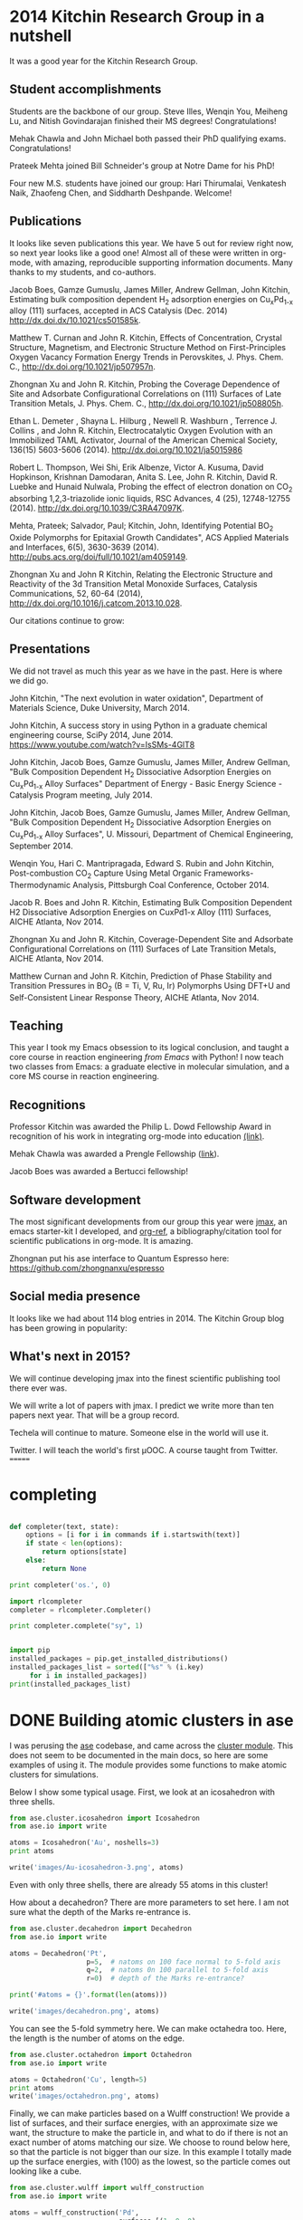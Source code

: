 * 2014 Kitchin Research Group in a nutshell
  :PROPERTIES:
  :EXPORT_FILE_NAME: my-pdf
  :END:
It was a good year for the Kitchin Research Group.
** Student accomplishments
Students are the backbone of our group. Steve Illes, Wenqin You, Meiheng Lu, and Nitish Govindarajan finished their MS degrees! Congratulations!

Mehak Chawla and John Michael both passed their PhD qualifying exams. Congratulations!

Prateek Mehta joined Bill Schneider's group at Notre Dame for his PhD!

Four new M.S. students have joined our group: Hari Thirumalai, Venkatesh Naik, Zhaofeng Chen, and Siddharth Deshpande. Welcome!

** Publications
It looks like seven publications this year. We have 5 out for review right now, so next year looks like a good one! Almost all of these were written in org-mode, with amazing, reproducible supporting information documents. Many thanks to my students, and co-authors.

Jacob Boes, Gamze Gumuslu, James Miller, Andrew Gellman, John Kitchin, Estimating bulk composition dependent H_{2} adsorption energies on Cu_{x}Pd_{1-x} alloy (111) surfaces, accepted in ACS Catalysis (Dec. 2014) http://dx.doi.dx/10.1021/cs501585k.

Matthew T. Curnan and John R. Kitchin, Effects of Concentration, Crystal Structure, Magnetism, and Electronic Structure Method on First-Principles Oxygen Vacancy Formation Energy Trends in Perovskites, J. Phys. Chem. C., http://dx.doi.org/10.1021/jp507957n. 

Zhongnan Xu and John R. Kitchin, Probing the Coverage Dependence of Site and Adsorbate Configurational Correlations on (111) Surfaces of Late Transition Metals, J. Phys. Chem. C., http://dx.doi.org/10.1021/jp508805h. 

Ethan L. Demeter , Shayna L. Hilburg , Newell R. Washburn , Terrence J. Collins , and John R. Kitchin, Electrocatalytic Oxygen Evolution with an Immobilized TAML Activator,  Journal of the American Chemical Society, 136(15) 5603-5606 (2014). http://dx.doi.org/10.1021/ja5015986

Robert L. Thompson, Wei Shi, Erik Albenze, Victor A. Kusuma, David Hopkinson, Krishnan Damodaran,  Anita S. Lee, John R. Kitchin, David R. Luebke and Hunaid Nulwala, Probing the effect of electron donation on CO_{2} absorbing 1,2,3-triazolide ionic liquids, RSC Advances, 4 (25), 12748-12755 (2014). http://dx.doi.org/10.1039/C3RA47097K. 

Mehta, Prateek; Salvador, Paul; Kitchin, John, Identifying Potential BO_{2} Oxide Polymorphs for Epitaxial Growth Candidates", ACS Applied Materials and Interfaces, 6(5), 3630-3639 (2014). http://pubs.acs.org/doi/full/10.1021/am4059149. 
 
Zhongnan Xu and John R Kitchin, Relating the Electronic Structure and Reactivity of the 3d Transition Metal Monoxide Surfaces, Catalysis Communications, 52, 60-64 (2014), http://dx.doi.org/10.1016/j.catcom.2013.10.028. 

Our citations continue to grow:

[[./images/2014-citations.png]]

** Presentations
We did not travel as much this year as we have in the past. Here is where we did go.

John Kitchin, "The next evolution in water oxidation", Department of Materials Science, Duke University, March 2014.

John Kitchin, A success story in using Python in a graduate chemical engineering course, SciPy 2014, June 2014.  https://www.youtube.com/watch?v=IsSMs-4GlT8 

John Kitchin, Jacob Boes, Gamze Gumuslu, James Miller, Andrew Gellman, "Bulk Composition Dependent H_{2} Dissociative Adsorption Energies on Cu_{x}Pd_{1-x} Alloy Surfaces" Department of Energy - Basic Energy Science - Catalysis Program meeting, July 2014.

John Kitchin, Jacob Boes, Gamze Gumuslu, James Miller, Andrew Gellman, "Bulk Composition Dependent H_{2} Dissociative Adsorption Energies on Cu_{x}Pd_{1-x} Alloy Surfaces", U. Missouri, Department of Chemical Engineering, September 2014.

Wenqin You, Hari C. Mantripragada, Edward S. Rubin and John Kitchin, Post-combustion CO_{2} Capture Using Metal Organic Frameworks-Thermodynamic Analysis, Pittsburgh Coal Conference, October 2014.

Jacob R. Boes and John R. Kitchin, Estimating Bulk Composition Dependent H2 Dissociative Adsorption Energies on CuxPd1-x Alloy (111) Surfaces, AICHE Atlanta, Nov 2014.

Zhongnan Xu and John R. Kitchin, Coverage-Dependent Site and Adsorbate Configurational Correlations on (111) Surfaces of Late Transition Metals, AICHE Atlanta, Nov 2014.

Matthew Curnan and John R. Kitchin, Prediction of Phase Stability and Transition Pressures in BO_{2} (B = Ti, V, Ru, Ir) Polymorphs Using DFT+U and Self-Consistent Linear Response Theory, AICHE Atlanta, Nov 2014.

** Teaching
This year I took my Emacs obsession to its logical conclusion, and taught a core course in reaction engineering /from Emacs/ with Python! I now teach two classes from Emacs: a graduate elective in molecular simulation, and a core MS course in reaction engineering.

** Recognitions
Professor Kitchin was awarded the Philip L. Dowd Fellowship Award in recognition of his work in integrating org-mode into education [[http://kitchingroup.cheme.cmu.edu/blog/2014/02/28/Professor-Kitchin-awarded-the-Philip-L-Dowd-Fellowship-Award/][(link)]].

Mehak Chawla was awarded a Prengle Fellowship ([[http://kitchingroup.cheme.cmu.edu/blog/2014/03/24/Mehak-Chawla-selected-as-the-H-William-and-Ruth-Hamilton-Prengle-Fellow-of-Chemical-Enginering-for-2013-2014/][link]]).

Jacob Boes was awarded a Bertucci fellowship!


** Software development
The most significant developments from our group this year were [[http://github.com/jkitchin/jmax][jmax]], an emacs starter-kit I developed, and [[http://github.com/jkitchin/org-ref][org-ref]], a bibliography/citation tool for scientific publications in org-mode. It is amazing.

Zhongnan put his ase interface to Quantum Espresso here: https://github.com/zhongnanxu/espresso

** Social media presence
It looks like we had about 114 blog entries in 2014. The Kitchin Group blog has been growing in popularity:

[[./images/kg-blog-sessions.png]]

** What's next in 2015?
We will continue developing jmax into the finest scientific publishing tool there ever was. 

We will write a lot of papers with jmax. I predict we write more than ten papers next year. That will be a group record.

Techela will continue to mature. Someone else in the world will use it.

Twitter. I will teach the world's first \mu{}OOC. A course taught from Twitter.
=======

* completing


#+BEGIN_SRC python

def completer(text, state):
    options = [i for i in commands if i.startswith(text)]
    if state < len(options):
        return options[state]
    else:
        return None

print completer('os.', 0)
#+END_SRC

#+RESULTS:
: 
: Traceback (most recent call last):
:   File "<stdin>", line 1, in <module>
:   File "<stdin>", line 2, in completer
: NameError: global name 'commands' is not defined
: 

#+BEGIN_SRC python
import rlcompleter
completer = rlcompleter.Completer()

print completer.complete("sy", 1)

#+END_SRC

#+RESULTS:
: Traceback (most recent call last):
:   File "<stdin>", line 1, in <module>
:   File "/Applications/Canopy.app/appdata/canopy-1.5.1.2730.macosx-x86_64/Canopy.app/Contents/lib/python2.7/rlcompleter.py", line 87, in complete
:     return self.matches[state]
: AttributeError: Completer instance has no attribute 'matches'
: 

#+BEGIN_SRC python

import pip
installed_packages = pip.get_installed_distributions()
installed_packages_list = sorted(["%s" % (i.key)
     for i in installed_packages])
print(installed_packages_list)
#+END_SRC

#+RESULTS:
: 
: ['appinst', 'apptools', 'astroid', 'atom', 'backports.ssl-match-hostname', 'basemap', 'biopython', 'bitarray', 'blist', 'blockcanvas', 'blogofile', 'blogofile-blog', 'boto', 'bsdiff4', 'casuarius', 'chaco', 'cloud', 'codetools', 'configobj', 'curl', 'cython', 'doclinks', 'elpy', 'enable', 'enaml', 'encore', 'enstaller', 'envisage', 'epc', 'epydoc', 'ets', 'etsdevtools', 'etsproxy', 'examples', 'fiona', 'flake8', 'flask', 'foolscap', 'freetype', 'fwrap', 'gdal', 'graphcanvas', 'grin', 'h5py', 'hdf5', 'html5lib', 'idle', 'ipython', 'itsdangerous', 'jedi', 'jinja2', 'kernmagic', 'kiwisolver', 'lib-netcdf4', 'libgdal', 'libjpeg', 'libpng', 'libxml2', 'libxslt', 'logilab-common', 'lxml', 'mako', 'markdown', 'markupsafe', 'matplotlib', 'mayavi', 'mccabe', 'mdp', 'netcdf4', 'networkx', 'nltk', 'nose', 'numba', 'numexpr', 'numpy', 'openpyxl', 'pandas', 'pandasql', 'paramiko', 'patsy', 'pep8', 'pil', 'pint', 'ply', 'pychecker', 'pycluster', 'pycrypto', 'pycse', 'pydot', 'pyephem', 'pyface', 'pyfits', 'pyflakes', 'pygarrayimage', 'pyglet', 'pygments', 'pyhdf', 'pylint', 'pymacs', 'pymc', 'pyodbc', 'pyopengl', 'pyopenssl', 'pyparsing', 'pyproj', 'pysal', 'pyserial', 'pyshp', 'pytables', 'python-dateutil', 'pythondoc', 'pytz', 'pyyaml', 'pyzmq', 'quantities', 'readline', 'reportlab', 'requests', 'rope', 'scikit-learn', 'scikits.image', 'scikits.timeseries', 'scimath', 'scipy', 'scons', 'sexpdata', 'shapely', 'simpy', 'six', 'sphinx', 'sqlalchemy', 'sqlparse', 'statsmodels', 'suds', 'swig', 'sympy', 'textile', 'tornado', 'traits', 'traits-enaml', 'traitsui', 'twisted', 'uncertainties', 'unidecode', 'virtualenv', 'vtk', 'werkzeug', 'wxpython', 'xlrd', 'xlwt', 'zope.interface']
: 

* DONE Building atomic clusters in ase 
  CLOSED: [2014-12-22 Mon 08:55]
  :PROPERTIES:
  :categories: ase,python
  :date:     2014/12/22 08:55:38
  :updated:  2014/12/22 08:55:38
  :END:

I was perusing the [[https://wiki.fysik.dtu.dk/ase/epydoc/][ase]] codebase, and came across the [[https://wiki.fysik.dtu.dk/ase/epydoc/ase.cluster-module.html][cluster module]]. This does not seem to be documented in the main docs, so here are some examples of using it. The module provides some functions to make atomic clusters for simulations.

Below I show some typical usage. First, we look at an icosahedron with three shells.

#+BEGIN_SRC python
from ase.cluster.icosahedron import Icosahedron
from ase.io import write

atoms = Icosahedron('Au', noshells=3)
print atoms

write('images/Au-icosahedron-3.png', atoms)
#+END_SRC

#+RESULTS:
: Atoms(symbols='Au55', positions=..., tags=..., cell=[9.816495585723144, 9.816495585723144, 9.816495585723144], pbc=[False, False, False])
: 
: 

#+attr_org: :width 200
[[./images/Au-icosahedron-3.png]]

Even with only three shells, there are already 55 atoms in this cluster!


How about a decahedron? There are more parameters to set here. I am not sure what the depth of the Marks re-entrance is.

#+BEGIN_SRC python
from ase.cluster.decahedron import Decahedron
from ase.io import write

atoms = Decahedron('Pt',
                   p=5,  # natoms on 100 face normal to 5-fold axis
                   q=2,  # natoms 0n 100 parallel to 5-fold axis
                   r=0)  # depth of the Marks re-entrance?

print('#atoms = {}'.format(len(atoms)))

write('images/decahedron.png', atoms)
#+END_SRC

#+RESULTS:
: #atoms = 156
: 
: 

#+attr_org: :width 300
[[./images/decahedron.png]]

You can see the 5-fold symmetry here. We can make octahedra too. Here, the length is the number of atoms on the edge.

#+BEGIN_SRC python
from ase.cluster.octahedron import Octahedron
from ase.io import write

atoms = Octahedron('Cu', length=5)
print atoms
write('images/octahedron.png', atoms)
#+END_SRC

#+RESULTS:
: Cluster(symbols='Cu85', positions=..., cell=[14.44, 14.44, 14.44], pbc=[False, False, False])
: 
: 

#+attr_org: :width 300
[[./images/octahedron.png]]

Finally, we can make particles based on a Wulff construction! We provide a list of surfaces, and their surface energies, with an approximate size we want, the structure to make the particle in, and what to do if there is not an exact number of atoms matching our size. We choose to round below here, so that the particle is not bigger than our size. In this example I totally made up the surface energies, with (100) as the lowest, so the particle comes out looking like a cube.

#+BEGIN_SRC python
from ase.cluster.wulff import wulff_construction
from ase.io import write

atoms = wulff_construction('Pd',
                           surfaces=[(1, 0, 0),
                                     (1, 1, 1),
                                     (1, 1, 0)],
                           energies=[0.1, 0.5, 0.15],
                           size=100,
                           structure='fcc',
                           rounding='below')

print atoms
write('images/wulff.png', atoms)
#+END_SRC
#+RESULTS:
: Cluster(symbols='Pd63', positions=..., cell=[7.779999999999999, 7.779999999999999, 7.779999999999999], pbc=[False, False, False])
: 
: 

#+attr_org: :width 300
[[./images/wulff.png]]

This is one handy module, if you need to make clusters for some kind of simulation!
* DONE Capturing stderr from Python in org-mode - take 2
  CLOSED: [2014-12-21 Sun 11:46]
  :PROPERTIES:
  :categories: emacs,python,orgmode
  :date:     2014/12/21 11:46:11
  :updated:  2014/12/21 11:46:11
  :END:
In a previous [[http://kitchingroup.cheme.cmu.edu/blog/2013/09/27/Capturing-stderr-and-exceptions-from-python-in-org-mode/][post]] I wrote about a sandbox module to help capture stderr in Python code blocks in org-mode. That module worked, but ran as a script. 

stderr is not captured in the output of a code block in org-mode. For example:

#+BEGIN_SRC python
import sys
print >>sys.stdout, "message on stdout"
print >>sys.stderr, "testing stderr"
#+END_SRC

#+RESULTS:
: message on stdout

The messages to stderr just disappears. Not good for code like this:

#+BEGIN_SRC python
from scipy.integrate import odeint

def ode(y, x):
    return -k * x

xspan = [0, 1]
y0 = 1

sol = odeint(ode, y0, xspan)
print sol
#+END_SRC

#+RESULTS:
: [[ 1.]
:  [ 1.]]

There is an error in that code, k is not defined. If you run that as a script, you get this output:
#+BEGIN_EXAMPLE
>>> Traceback (most recent call last):
  File "/var/folders/5q/lllv2yf95hg_n6h6kjttbmdw0000gn/T//python-69413hLF.py", line 4, in ode
    return -k * x
NameError: global name 'k' is not defined
Traceback (most recent call last):
  File "/var/folders/5q/lllv2yf95hg_n6h6kjttbmdw0000gn/T//python-69413hLF.py", line 4, in ode
    return -k * x
NameError: global name 'k' is not defined
Traceback (most recent call last):
  File "/var/folders/5q/lllv2yf95hg_n6h6kjttbmdw0000gn/T//python-69413hLF.py", line 4, in ode
    return -k * x
NameError: global name 'k' is not defined
Traceback (most recent call last):
  File "/var/folders/5q/lllv2yf95hg_n6h6kjttbmdw0000gn/T//python-69413hLF.py", line 4, in ode
    return -k * x
NameError: global name 'k' is not defined
#+END_EXAMPLE

But, that is evidently going to stderr, and not getting captured in org-mode. Boo. A silent error that returns a value! This behavior of odeint may be [[https://github.com/scipy/scipy/pull/4052][fixed]] in scipy 0.15, but it is a general deficiency of org-mode babel code blocks. So, today I am looking back into a way to fix it. We try something as mundane as just redefining stderr in Python at runtime.

#+BEGIN_SRC python
import sys
sys.stderr = sys.stdout

print >>sys.stdout, "message on stdout"
print >>sys.stderr, "testing stderr"
#+END_SRC

#+RESULTS:
: message on stdout
: testing stderr

That works fine. Let us test it with the other block.

#+BEGIN_SRC python
import sys
sys.stderr = sys.stdout

from scipy.integrate import odeint

def ode(y, x):
    return -k * x

xspan = [0, 1]
y0 = 1

sol = odeint(ode, y0, xspan)
print sol
#+END_SRC

#+RESULTS:
#+begin_example
Traceback (most recent call last):
  File "<stdin>", line 6, in ode
NameError: global name 'k' is not defined
Traceback (most recent call last):
  File "<stdin>", line 6, in ode
NameError: global name 'k' is not defined
Traceback (most recent call last):
  File "<stdin>", line 6, in ode
NameError: global name 'k' is not defined
Traceback (most recent call last):
  File "<stdin>", line 6, in ode
NameError: global name 'k' is not defined
[[ 1.]
 [ 1.]]
#+end_example

Sweet, we get the errors. We still get the returned value, but it is immediately obvious something is wrong. I have wrapped that little tidbit into a Python module in [[https://github.com/jkitchin/pycse/blob/master/pycse/orgmode.py][pycse.orgmode]], which you can import to get the same effect.

#+BEGIN_SRC python
import pycse.orgmode

from scipy.integrate import odeint

def ode(y, x):
    return -k * x

xspan = [0, 1]
y0 = 1

sol = odeint(ode, y0, xspan)
print sol
#+END_SRC

#+RESULTS:
#+begin_example
Traceback (most recent call last):
  File "<stdin>", line 2, in ode
NameError: global name 'k' is not defined
Traceback (most recent call last):
  File "<stdin>", line 2, in ode
NameError: global name 'k' is not defined
Traceback (most recent call last):
  File "<stdin>", line 2, in ode
NameError: global name 'k' is not defined
Traceback (most recent call last):
  File "<stdin>", line 2, in ode
NameError: global name 'k' is not defined

[[ 1.]
 [ 1.]]

#+end_example

Finally, you can avoid the import by setting your org-babel Python command like this:

#+BEGIN_SRC emacs-lisp
(setq org-babel-python-command "python -i -c \"import pycse.orgmode\"")
#+END_SRC

#+RESULTS:
: python -i -c "import pycse.orgmode"

Now, we run our faulty block again:
#+BEGIN_SRC python
from scipy.integrate import odeint

def ode(y, x):
    return -k * x

xspan = [0, 1]
y0 = 1

sol = odeint(ode, y0, xspan)
print sol
#+END_SRC

#+RESULTS:
#+begin_example
Traceback (most recent call last):
  File "<stdin>", line 2, in ode
NameError: global name 'k' is not defined
Traceback (most recent call last):
  File "<stdin>", line 2, in ode
NameError: global name 'k' is not defined
Traceback (most recent call last):
  File "<stdin>", line 2, in ode
NameError: global name 'k' is not defined
Traceback (most recent call last):
  File "<stdin>", line 2, in ode
NameError: global name 'k' is not defined

[[ 1.]
 [ 1.]]

#+end_example

Excellent. The stderr is captured.

And we get basically the same output as before for regular code blocks. There is an extra line before and after the output for some reason. I can live with that!

#+BEGIN_SRC python
print 6 + 7
#+END_SRC

#+RESULTS:
: 
: 13
: 

* Possibilities for pydoc completion

#+BEGIN_SRC python
import rlcompleter as rl
import sys
C = rl.Completer(namespace=globals())
matched = True
i = 0
matches = []
while matched:
    m = C.complete("sys.", i)
    if m:
        matches += [m]
        i +=1
    else:
        matched = False

print matches
#+END_SRC

#+RESULTS:
: ['sys.__displayhook__(', 'sys.__doc__', 'sys.__egginsert', 'sys.__excepthook__(', 'sys.__name__', 'sys.__package__', 'sys.__plen', 'sys.__stderr__', 'sys.__stdin__', 'sys.__stdout__', 'sys._clear_type_cache(', 'sys._current_frames(', 'sys._executable', 'sys._getframe(', 'sys._home', 'sys._mercurial', 'sys.api_version', 'sys.argv', 'sys.base_exec_prefix', 'sys.base_prefix', 'sys.builtin_module_names', 'sys.byteorder', 'sys.call_tracing(', 'sys.callstats(', 'sys.copyright', 'sys.displayhook(', 'sys.dont_write_bytecode', 'sys.exc_clear(', 'sys.exc_info(', 'sys.exc_type', 'sys.excepthook(', 'sys.exec_prefix', 'sys.executable', 'sys.exit(', 'sys.flags', 'sys.float_info', 'sys.float_repr_style', 'sys.getcheckinterval(', 'sys.getdefaultencoding(', 'sys.getdlopenflags(', 'sys.getfilesystemencoding(', 'sys.getprofile(', 'sys.getrecursionlimit(', 'sys.getrefcount(', 'sys.getsizeof(', 'sys.gettrace(', 'sys.hexversion', 'sys.long_info', 'sys.maxint', 'sys.maxsize', 'sys.maxunicode', 'sys.meta_path', 'sys.modules', 'sys.path', 'sys.path_hooks', 'sys.path_importer_cache', 'sys.platform', 'sys.prefix', 'sys.py3kwarning', 'sys.setcheckinterval(', 'sys.setdlopenflags(', 'sys.setprofile(', 'sys.setrecursionlimit(', 'sys.settrace(', 'sys.stderr', 'sys.stdin', 'sys.stdout', 'sys.subversion', 'sys.version', 'sys.version_info', 'sys.warnoptions', 'sys.__class__(', 'sys.__class__(', 'sys.__delattr__(', 'sys.__dict__', 'sys.__doc__', 'sys.__format__(', 'sys.__getattribute__(', 'sys.__hash__(', 'sys.__init__(', 'sys.__new__(', 'sys.__reduce__(', 'sys.__reduce_ex__(', 'sys.__repr__(', 'sys.__setattr__(', 'sys.__sizeof__(', 'sys.__str__(', 'sys.__subclasshook__(', 'sys.__class__(', 'sys.__delattr__(', 'sys.__doc__', 'sys.__format__(', 'sys.__getattribute__(', 'sys.__hash__(', 'sys.__init__(', 'sys.__new__(', 'sys.__reduce__(', 'sys.__reduce_ex__(', 'sys.__repr__(', 'sys.__setattr__(', 'sys.__sizeof__(', 'sys.__str__(', 'sys.__subclasshook__(']

* pydoc apropos

see https://github.com/philippp/apropos.py

This needs to be done asynchronously
#+BEGIN_SRC emacs-lisp
(defun pydoc-apropos (name)
  (interactive)
  (switch-to-buffer-other-window "*pydoc-apropos*")
  (erase-buffer)
  (insert (shell-command-to-string (format "python -c \"import pydoc; pydoc.apropos('%s')\"" "zip")))
  (goto-char (point-min)))

(pydoc-apropos "zip")
#+END_SRC

#+RESULTS:
: 1

* DONE A new mode for Python documentation
  CLOSED: [2014-12-20 Sat 15:02]
  :PROPERTIES:
  :date:     2014/12/20 15:02:05
  :updated:  2014/12/22 10:12:20
  :categories: emacs,python
  :END:

[2014-12-22 Mon] update: See this in action at http://www.youtube.com/watch?v=G_r7wTcVK54, and see the latest source at https://github.com/jkitchin/jmax/blob/master/pydoc.el.

The emacs-lisp documentation in Emacs is inspiring. It is interlinked, you can click on links to open source files, other commands, etc... Python documentation is not that nice. It should be.

I wrote a little pydoc function:

#+BEGIN_SRC emacs-lisp
(defun pydoc (name)
  "Display pydoc information for NAME in a buffer named *pydoc*."
  (interactive "sName of function or module: ")
  (switch-to-buffer-other-window "*pydoc*")
  (erase-buffer)
  (insert (shell-command-to-string (format "python -m pydoc %s" name)))
  (goto-char (point-min)))
#+END_SRC

which at least accesses python documentation in emacs. It looks like this:

[[./images/pydoc-jasp.png]]

But, this lacks functionality. I want there to be useful links in this, so I can click on the filename to open the source, or click on the packages to get their documentation. Below, we walk through a few functions that will operate on the buffer and put text properties on different pieces.

First, let us make the source file clickable so it opens the source.

#+BEGIN_SRC emacs-lisp
(defun pydoc-make-file-link ()
  "Find FILE in a pydoc buffer and make it a clickable link"
  (goto-char (point-min))
  (when (re-search-forward "^FILE
    \\(.*\\)$" nil t)

    (let ((map (make-sparse-keymap))
	  (start (match-beginning 1))
	  (end (match-end 1))
	  (source-file (match-string 1)))
      
      ;; set file to be clickable to open the source
      (define-key map [mouse-1]
	`(lambda ()
	  (interactive)
	  (find-file ,source-file)))

      (set-text-properties
       start end
       `(local-map, map
		   font-lock-face (:foreground "blue"  :underline t)
		   mouse-face highlight
		   help-echo "mouse-1: click to open")))))
#+END_SRC

#+RESULTS:
: pydoc-make-file-link

Next, sometimes there are URLs in the python documentation. These should all open up in a browser when you click on them. Here we propertize anything we recognize as a URL to make it open when clicked on.

#+BEGIN_SRC emacs-lisp
(defun pydoc-make-url-links ()
  (goto-char (point-min))
  (while (re-search-forward "\\(http\\(s\\)?://.*$\\)" nil t)
    (let ((map (make-sparse-keymap))
	  (start (match-beginning 1))
	  (end (match-end 1)))
	
      (define-key map [mouse-1]
	`(lambda ()
	  (interactive)
	  (browse-url ,(buffer-substring start end))))
	
      (set-text-properties
       start end
       `(local-map ,map
		   font-lock-face (:foreground "blue"  :underline t)
		   mouse-face highlight
		   help-echo (format "mouse-1: click to open"))))))
#+END_SRC

When we get documentation for a package, we should make each entry of the package clickable, so we can get to the documentation for that package easily. We store the name of the current package so we can construct the path to the subpackage.

#+BEGIN_SRC emacs-lisp
(defun pydoc-get-name ()
  "get NAME and store locally"
  (make-variable-buffer-local 'pydoc-name)
  (goto-char (point-min))
  (when (re-search-forward "^NAME
\\s-*\\([^-][a-zA-Z]*\\)" nil t)
    (setq pydoc-name (match-string 1))))


(defun pydoc-make-package-links ()
  "make links in PACKAGE CONTENTS"
  (goto-char (point-min))
  (when (re-search-forward "^PACKAGE CONTENTS" nil t)
    (forward-line)

    (while (string-match
	    "^    \\([a-zA-Z0-9_]*\\)[ ]?\\((package)\\)?"
	    (buffer-substring
	     (line-beginning-position)
	     (line-end-position)))
		
      (let ((map (make-sparse-keymap))
	    (start (match-beginning 1))
	    (end (match-end 1))
	    (package (concat
		      pydoc-name "."
		      (match-string 1
				    (buffer-substring
				     (line-beginning-position)
				     (line-end-position))))))
	
	(define-key map [mouse-1]
	  `(lambda ()
	    (interactive)
	    (pydoc ,package)))
	  
	(set-text-properties
	 (+ (line-beginning-position) start)
	 (+ (line-beginning-position) end)
	 `(local-map, map
		      font-lock-face (:foreground "blue"  :underline t)
		      mouse-face highlight
		      help-echo (format "mouse-1: click to open %s" ,package))))
      (forward-line))))
#+END_SRC

Next, we put some eye candy on function names and arguments. This won't do anything functionally, but it breaks up the monotony of all black text.

#+BEGIN_SRC emacs-lisp
(defun pydoc-colorize-functions ()
  "Change color of function names and args."
  (goto-char (point-min))
  (when (re-search-forward "^Functions" nil t)  
    (while (re-search-forward "    \\([a-zA-z0-9-]+\\)(\\([^)]*\\))" nil t)
      (set-text-properties
       (match-beginning 1)
       (match-end 1)
       '(font-lock-face (:foreground "brown")))

      (set-text-properties
       (match-beginning 2)
       (match-end 2)
       '(font-lock-face (:foreground "red"))))))
#+END_SRC

I have gotten used to the [back] link in emacs-lisp documentation, so we try to emulate it here.

#+BEGIN_SRC emacs-lisp
(defun pydoc-insert-back-link ()
  "Insert link to previous buffer"
  (goto-char (point-max)) 
  (insert "
[back]")
  (let ((map (make-sparse-keymap)))
    
    ;; set file to be clickable to open the source
    (define-key map [mouse-1]
      (lambda ()
	(interactive)
        (pydoc *pydoc-last*)))

      (set-text-properties
       (line-beginning-position)
       (line-end-position)
       `(local-map, map
		    font-lock-face (:foreground "blue"  :underline t)
		    mouse-face highlight
		    help-echo "mouse-1: click to return"))))
#+END_SRC

#+RESULTS:
: pydoc-insert-back-link

Ok, finally we remake the pydoc function. 
#+BEGIN_SRC emacs-lisp       
(defvar *pydoc-current* nil
 "Stores current pydoc command")

(defvar *pydoc-last* nil
 "Stores the last pydoc command")

(defun pydoc (name)
  "Display pydoc information for NAME in a buffer named *pydoc*."
  (interactive "sName of function or module: ")

  (switch-to-buffer-other-window "*pydoc*")
  (setq buffer-read-only nil)
  (erase-buffer)
  (insert (shell-command-to-string (format "python -m pydoc %s" name)))
  (goto-char (point-min))

  ;; save 
  (when *pydoc-current*
      (setq *pydoc-last* *pydoc-current*))
  (setq *pydoc-current* name)


  (save-excursion
    (pydoc-get-name)
    (pydoc-make-url-links)
    (pydoc-make-file-link)
    (pydoc-make-package-links)
    (pydoc-colorize-functions)
    (pydoc-insert-back-link))

  ;; make read-only and press q to quit
  (setq buffer-read-only t)
  (use-local-map (copy-keymap org-mode-map))
  (local-set-key "q" #'(lambda () (interactive) (kill-buffer)))

  (font-lock-mode))
#+END_SRC

#+RESULTS:
: pydoc

Now, we get a much more functional pydoc:

#+CAPTION: Annotated screenshot
[[./images/pydoc-enhanced-jasp.png]]

and with the colorized function names:

[[./images/pydoc-potcar.png]]

Admittedly, there seems to be a lot of boilerplate code for propertizing the strings, but it doesn't seem too bad. I will probably use this documentation tool this spring, so maybe I will think of new functionality to add to pydoc. Any ideas?


<<<<<<< HEAD
=======
* 2014 Kitchin Research Group in a nutshell
  :PROPERTIES:
  :EXPORT_FILE_NAME: my-pdf
  :END:

** Graduated students
Steve Illes, Wenqin You, Meiheng Lu, and Nitish Govindarajan finished their MS degrees! Congratulations!

** Publications
It looks like six publications this year. We have six out for review right now, so next year looks like a good one!

Matthew T. Curnan and John R. Kitchin, Effects of Concentration, Crystal Structure, Magnetism, and Electronic Structure Method on First-Principles Oxygen Vacancy Formation Energy Trends in Perovskites, J. Phys. Chem. C., http://dx.doi.org/10.1021/jp507957n. 

Zhongnan Xu and John R. Kitchin, Probing the Coverage Dependence of Site and Adsorbate Configurational Correlations on (111) Surfaces of Late Transition Metals, J. Phys. Chem. C., http://dx.doi.org/10.1021/jp508805h. 

Ethan L. Demeter , Shayna L. Hilburg , Newell R. Washburn , Terrence J. Collins , and John R. Kitchin, Electrocatalytic Oxygen Evolution with an Immobilized TAML Activator,  Journal of the American Chemical Society, 136(15) 5603-5606 (2014). http://dx.doi.org/10.1021/ja5015986

Robert L. Thompson, Wei Shi, Erik Albenze, Victor A. Kusuma, David Hopkinson, Krishnan Damodaran,  Anita S. Lee, John R. Kitchin, David R. Luebke and Hunaid Nulwala, Probing the effect of electron donation on CO2 absorbing 1,2,3-triazolide ionic liquids, RSC Advances, 4 (25), 12748-12755 (2014). http://dx.doi.org/10.1039/C3RA47097K. 

Mehta, Prateek; Salvador, Paul; Kitchin, John, Identifying Potential BO2 Oxide Polymorphs for Epitaxial Growth Candidates", ACS Applied Materials and Interfaces, 6(5), 3630-3639 (2014). http://pubs.acs.org/doi/full/10.1021/am4059149. 
 
Zhongnan Xu and John R Kitchin, Relating the Electronic Structure and Reactivity of the 3d Transition Metal Monoxide Surfaces, Catalysis Communications, 52, 60-64 (2014),        http://dx.doi.org/10.1016/j.catcom.2013.10.028. 

** Presentations
John Kitchin, Jacob Boes, Gamze Gumuslu, James Miller, Andrew Gellman, "Bulk Composition Dependent H2 Dissociative Adsorption Energies on CuxPd1-x Alloy Surfaces", U. Missouri, Department of Chemical Engineering, September 2014.

John Kitchin, "The next evolution in water oxidation", Department of Materials Science, Duke University, March 2014.

John Kitchin, Jacob Boes, Gamze Gumuslu, James Miller, Andrew Gellman, "Bulk Composition Dependent H2 Dissociative Adsorption Energies on CuxPd1-x Alloy Surfaces" Department of Energy - Basic Energy Science - Catalysis Program meeting, July 2014.

Jacob R. Boes and John R. Kitchin, Estimating Bulk Composition Dependent H2 Dissociative Adsorption Energies on CuxPd1-x Alloy (111) Surfaces, AICHE Atlanta, Nov 2014.

Zhongnan Xu and John R. Kitchin, Coverage-Dependent Site and Adsorbate Configurational Correlations on (111) Surfaces of Late Transition Metals, AICHE Atlanta, Nov 2014.

Matthew Curnan and John R. Kitchin, Prediction of Phase Stability and Transition Pressures in BO2 (B = Ti, V, Ru, Ir) Polymorphs Using DFT+U and Self-Consistent Linear Response Theory, AICHE Atlanta, Nov 2014.

John Kitchin, A success story in using Python in a graduate chemical engineering course, SciPy 2014, June 2014.  https://www.youtube.com/watch?v=IsSMs-4GlT8 

** Recognitions
Professor Kitchin awarded the Philip L. Dowd Fellowship Award [[http://kitchingroup.cheme.cmu.edu/blog/2014/02/28/Professor-Kitchin-awarded-the-Philip-L-Dowd-Fellowship-Award/][(link)]].

Mehak Chawla was awarded a Prengle Fellowship ([[http://kitchingroup.cheme.cmu.edu/blog/2014/03/24/Mehak-Chawla-selected-as-the-H-William-and-Ruth-Hamilton-Prengle-Fellow-of-Chemical-Enginering-for-2013-2014/][link]]).

>>>>>>> 58fcf16ce35ec448ba7eff47aaa1bdae28defaf7

* DONE org-mode + Python + git in a graduate engineering course
  CLOSED: [2014-12-18 Thu 21:10]
  :PROPERTIES:
  :categories: orgmode,education
  :date:     2014/12/18 21:10:30
  :updated:  2014/12/19 11:19:51
  :END:

The Fall 2014 semester is over! I thought I would summarize here what we did. I taught a Master's course in Chemical Reaction Engineering for the second time. This time we had 58 students from around the world. What is remarkable about this course is that this time it was taught completely from Emacs. Every lecture was given from Emacs, every assignment completed in Emacs, turned in from Emacs, graded in Emacs, returned in Emacs. 

Students came to class, opened Emacs, and ran a command that downloaded the latest syllabus and opened it. They opened the day's lecture notes from a link in the syllabus. I lectured from the notes in Emacs, editing them on the screen live, running Python code to illustrate engineering concepts. Students did exercises in class in Emacs, and ran an Emacs command to "turn it in" which pushed their work to a git server. Later, I ran an Emacs command to collect and grade the work, then return it. Students could run a menu command in Emacs to see their grade report.

Techela provided a menu of commands to turn in assignments, check grade reports, send me feedback, open the syllabus, etc... The notes were written in org-mode, and we used org-latex-fragments to see the equations. We used code-blocks to show Python examples of problem solving, every day in class.  It was awesome!

The way this worked is that most of my students got laptops as part of the MS program they enrolled in. I had my [[http://github.com/jkitchin/jmax][jmax]] repo installed on those computers, along with git, TexLive and Canopy Python. jmax provided a starter-kit for emacs that gave it the functionality I use on a regular basis. In jmax, I created a package of code I call techela, which interfaces Emacs with git, and which provides commands to download and turn in assignments, and to control permissions on each repo. This enabled me to change repos to read-only after they were due, and to grant read access when I wanted students to see them. About 15% of the class had their own computer, and we had to help them get this software installed. This got done in the first week of class, thanks to the help of my teaching assistants.

I ran a [[http://gitolite.com/gitolite/index.html][gitolite]] server that served the course materials, and a repo for each assignment for each student. When students first ran techela, it created a set of ssh keys which were used to authenticate each student in the gitolite server. Techela automates creation of the repos, and the permissions on each repo. Grading of assignments was done in Emacs. Every assignment turned in was an org-file, and we stored grades in the assignments as file tags.  Techela constructed a dynamic gradebook on demand, among other things.

Org-mode played a central role in the success of this course! It enabled the distribution of the notes in a readable, functional form. The programmable aspects of org-mode made it possible to create custom links for machine-gradable multiple choice questions, assignments, and solutions. It made it possible to use the assignments as a data storage source for grades, and later to pull the grades out for analysis.

Overall, the experience was just awesome. Techela has a few edges that need smoothed out, but I look forward to using it again this spring, this time on a course on Molecular Simulation!


* Convert word at point to internal link

#+BEGIN_SRC emacs-lisp
(defun word-to-link ()
  (interactive)
  (save-excursion
    (let (start end word)
      (backward-word)      
      (setq start (point))
      (forward-word)
      (setq end (point))
      (setq word (buffer-substring start end))
      (setf (buffer-substring start end)
	    (format "[[%s]]" word)))))
#+END_SRC

#+RESULTS:
: word-to-link



* Quick access to your own cheat sheets
There are a lot of 1-2 page cheat sheets available on the Internet. In emacs It should be easy to make your own cheat sheets (in org-mode of course), and to access them from a command with completion. Here we explore a way to get that with a helm interface.

The idea is to keep an org-file with headings in it for each cheat sheet. I put mine here: file:cheat-sheets.org.

We don't even have to work very hard here, helm already has a slick function to give you quick searching of the headlines. We just open our file, and run the helm command.

#+BEGIN_SRC emacs-lisp
(defun cheatsheet ()
  (interactive)
  (find-file "cheat-sheets.org")
  (helm-org-headlines))
#+END_SRC

#+RESULTS:
: cheatsheet


* Automating version control on org files
I came across this [[http://erikclarke.net/2014/10/21/keeping-a-lab-notebook-with-org-mode-git-papers-and-pandoc-part-ii/][post]] on keeping a lab notebook in org-mode and git. One interesting feature in the post is a lab-notebook minor mode that automates version control by adding a function to the after-save-hook. I am testing it out here.

#+BEGIN_SRC emacs-lisp
(defun ensure-in-vc-or-checkin ()
  (interactive)
  (if (file-exists-p (format "%s" (buffer-file-name)))
      (progn (vc-next-action nil) (message "Committed"))
    (ding) (message "File not checked in.")))

;; i set this to nil at some point for performance reasons
(setq vc-handled-backends '(Git))
 
(add-hook 'after-save-hook 'ensure-in-vc-or-checkin nil 'make-it-local)
#+END_SRC

#+RESULTS:
| ensure-in-vc-or-checkin | t |

#+BEGIN_SRC emacs-lisp 
(remove-hook 'after-save-hook 'ensure-in-vc-or-checkin)
#+END_SRC

#+RESULTS:

Now, when I save this file, I am prompted for a commit message, then I press C-c C-c to commit it. 

If we make a new file: file:new-file.org I do not get quite what I would have expected. The file is added, but not committed. The second save prompts for a commit message.

So, what should happen? I think you should only be prompted for a commit message when you want one. I often save to avoid losing work, but I wouldn't always want to write a commit message for that. Also, if the file is new, I want it added /and/ committed. Probably, you should commit when a buffer is killed.

It turns out there are a lot of helpful vc commands built into Emacs.

| C-x v l | Show log            |                          |
| C-x v i | add file            | vc-register              |
| C-x v = | diff current file   |                          |
| C-x v G | ignore file         | vc-ignore                |
| C-x v v | next logical action | (vc-next-action VERBOSE) |
|         |                     | vc-create-repo           |
|         |                     | vc-git-grep              |
|         |                     |                          |

vc-dir

vc-diff

We can get some idea of the state of the vc directory like this
#+BEGIN_SRC emacs-lisp
(vc-deduce-fileset nil t 'state-model-only-files)
#+END_SRC

#+RESULTS:
| Git | (/Users/jkitchin/blogofile-jkitchin.github.com/_blog/blog.org) | (/Users/jkitchin/blogofile-jkitchin.github.com/_blog/blog.org) | edited | implicit |

Checking if the current buffer is under vc:
#+BEGIN_SRC emacs-lisp
(vc-registered (buffer-file-name)) ;; return non-nil if file is registered
#+END_SRC

#+RESULTS:
: t



 
* Storing data files in a Word document


You probably know that the modern office documents are just thinly wrapped zip files full of other files. For example, this Word document file:kitchin_cv.docx opens as a Word document, but we can use Python and zipfile to examine the contents.

#+BEGIN_SRC python
from zipfile import ZipFile
with ZipFile('kitchin_cv.docx') as myzip:
    print myzip.printdir()
#+END_SRC
#+RESULTS:
#+begin_example
File Name                                             Modified             Size
[Content_Types].xml                            1980-01-01 00:00:00         2125
_rels/.rels                                    1980-01-01 00:00:00          590
word/_rels/document.xml.rels                   1980-01-01 00:00:00        14241
word/document.xml                              1980-01-01 00:00:00       524045
word/footer1.xml                               1980-01-01 00:00:00         4036
word/header1.xml                               1980-01-01 00:00:00         1706
word/endnotes.xml                              1980-01-01 00:00:00         1629
word/footnotes.xml                             1980-01-01 00:00:00         3117
word/theme/theme1.xml                          1980-01-01 00:00:00         7076
word/media/image1.tmp                          1980-01-01 00:00:00        99449
word/media/image2.tmp                          1980-01-01 00:00:00        85976
word/media/image3.tmp                          1980-01-01 00:00:00        61281
word/settings.xml                              1980-01-01 00:00:00        29812
word/fontTable.xml                             1980-01-01 00:00:00         3887
word/styles.xml                                1980-01-01 00:00:00        36430
word/stylesWithEffects.xml                     1980-01-01 00:00:00        37296
docProps/app.xml                               1980-01-01 00:00:00        21158
docProps/core.xml                              1980-01-01 00:00:00          748
word/webSettings.xml                           1980-01-01 00:00:00         2484
word/numbering.xml                             1980-01-01 00:00:00        82725
None
#+end_example

You can see many of the files are xml files. In this post, I want to explore putting an arbitrary data file in the Word document, and then extracting it later. This is similar to the way we use LaTeX and attachfile to store data files in PDFs for supporting information files.

So first, lets create a simple json file.

#+BEGIN_SRC python :results silent
import json
with open('some-data.json', 'w') as f:
    f.write(json.dumps({'a': 1,
                        'b': 2}))
#+END_SRC

Here are the contents of our new file.
#+BEGIN_SRC sh
cat some-data.json
#+END_SRC

#+RESULTS:
: {"a": 1, "b": 2}

Now, we will add the file to the docx file. We just open the ZipFile in append mode, and write a new file to it.

#+BEGIN_SRC python
from zipfile import ZipFile
with ZipFile('kitchin_cv.docx', 'a') as myzip:
    print myzip.write('some-data.json')
    print myzip.printdir()
#+END_SRC

#+RESULTS:
#+begin_example
None
File Name                                             Modified             Size
[Content_Types].xml                            1980-01-01 00:00:00         2125
_rels/.rels                                    1980-01-01 00:00:00          590
word/_rels/document.xml.rels                   1980-01-01 00:00:00        14241
word/document.xml                              1980-01-01 00:00:00       524045
word/footer1.xml                               1980-01-01 00:00:00         4036
word/header1.xml                               1980-01-01 00:00:00         1706
word/endnotes.xml                              1980-01-01 00:00:00         1629
word/footnotes.xml                             1980-01-01 00:00:00         3117
word/theme/theme1.xml                          1980-01-01 00:00:00         7076
word/media/image1.tmp                          1980-01-01 00:00:00        99449
word/media/image2.tmp                          1980-01-01 00:00:00        85976
word/media/image3.tmp                          1980-01-01 00:00:00        61281
word/settings.xml                              1980-01-01 00:00:00        29812
word/fontTable.xml                             1980-01-01 00:00:00         3887
word/styles.xml                                1980-01-01 00:00:00        36430
word/stylesWithEffects.xml                     1980-01-01 00:00:00        37296
docProps/app.xml                               1980-01-01 00:00:00        21158
docProps/core.xml                              1980-01-01 00:00:00          748
word/webSettings.xml                           1980-01-01 00:00:00         2484
word/numbering.xml                             1980-01-01 00:00:00        82725
some-data.json                                 2014-12-14 12:08:56           16
None
#+end_example

Sure enough, there is a new entry in there! Finally, we show that the contents of this file can be read in. We simply have to know what the file to read is, and we can get the contents.

#+BEGIN_SRC python
import json
from zipfile import ZipFile
with ZipFile('kitchin_cv.docx', 'r') as myzip:
    contents = myzip.read('some-data.json')
    data = json.loads(contents)
    print data
#+END_SRC
#+RESULTS:

Unfortunately, this corrupts the Word file so it does not immediately open. Word is able to recover it and get it open. And, after it is open, the some-data.json entry is gone.

#+BEGIN_SRC python
from zipfile import ZipFile
with ZipFile('kitchin_cv.docx', 'a') as myzip:
    print myzip.printdir()
#+END_SRC
#+RESULTS:
#+begin_example
File Name                                             Modified             Size
[Content_Types].xml                            1980-01-01 00:00:00         2125
_rels/.rels                                    1980-01-01 00:00:00          590
word/_rels/document.xml.rels                   1980-01-01 00:00:00        14241
word/document.xml                              1980-01-01 00:00:00       524305
word/footer1.xml                               1980-01-01 00:00:00         4037
word/header1.xml                               1980-01-01 00:00:00         1706
word/endnotes.xml                              1980-01-01 00:00:00         1629
word/footnotes.xml                             1980-01-01 00:00:00         3117
word/theme/theme1.xml                          1980-01-01 00:00:00         7076
word/media/image1.tmp                          1980-01-01 00:00:00        99449
word/media/image2.tmp                          1980-01-01 00:00:00        85976
word/media/image3.tmp                          1980-01-01 00:00:00        61281
word/settings.xml                              1980-01-01 00:00:00        29890
word/fontTable.xml                             1980-01-01 00:00:00         3887
word/styles.xml                                1980-01-01 00:00:00        36430
word/stylesWithEffects.xml                     1980-01-01 00:00:00        37296
docProps/app.xml                               1980-01-01 00:00:00        21158
docProps/core.xml                              1980-01-01 00:00:00          748
word/webSettings.xml                           1980-01-01 00:00:00         2484
word/numbering.xml                             1980-01-01 00:00:00        82725
None
#+end_example

So, it appears this is not a good way to store data inside a Word document.

* Filtering an org-mode table

Suppose I have this table, and I want to filter it for all entries having a topic of 1. Of course you can sort the table by topic and find the group. I want something like Excel has where you filter and make the other rows disappear. 

First, let's take a look at some org-table functions that will be useful. Let us assume our filtering command is run interactively in a table. We need to know what column we are in, which we can get with =org-table-current-column=. We then might go to the beginning of the table. WE can find that with =org-table-begin=. Then, we iterate through the rows with =org-table-next-row=, and check the value of a field in the desired column with =org-table-get-field=.

#+BEGIN_SRC emacs-lisp
(defun filter-message ()
  (interactive)
  (let* ((current-column (org-table-current-column))
	 (current-value (org-table-get-field))
	 (filtered-lines  '()))
    (goto-char (org-table-begin))
    ;(message-box "%s" (org-table-current-dline))
    (while (org-table-p)
      (forward-line)
      (message "%s" (org-table-get-field current-column))
      (if (not
	   (string= current-value (org-table-get-field current-column)))
	  (add-to-list 'filtered-lines nil)
	(add-to-list 'filtered-lines t)))
    (message-box "%s" filtered-lines    )
    ))
#+END_SRC 

#+RESULTS:
: filter-message




maybe see https://gist.github.com/doitian/1571162 for a folding way

#+tblname: my-data
| name | topic |
|------+-------|
| a    |     1 |
| v    |     1 |
| c    |     2 |
| d    |     3 |
| e    |     2 |
| f    |     1 |

First, we try making a row invisible. 

(remove-from-invisibility-spec '(org-table-filter))
#+BEGIN_SRC emacs-lisp :results silent
(re-search-backward "#\\+tblname: my-data")
(re-search-forward "| v")
(beginning-of-line)
(let ((beg (point))
      (end)(ov))

  (end-of-line)   
  (setq end (point))
  (setq ov (make-overlay beg end))
  (message-box "%s" (buffer-substring beg end))
  ;(overlay-put (make-overlay beg end) 'invisible 'org-table-filter))
  (overlay-put ov 'display '(height 0)))
  
(add-to-invisibility-spec '(org-table-filter))
#+END_SRC


see http://www.gnu.org/software/emacs/manual/html_node/elisp/Pixel-Specification.html#Pixel-Specification

maybe we can make lines on pixel high

* Making an index and glossary in org-mode
#+LATEX_CLASS: cmu-article
#+LATEX_HEADER: \usepackage{makeidx}
#+LATEX_HEADER: \usepackage{glossaries}
#+LATEX_HEADER: \usepackage{hyperref}
#+LATEX_HEADER: \makeindex
#+LATEX_HEADER: \makeglossaries



index:keyword

some text

index:index!link 

more text
index:hello
index:hello!Peter
[[index:hello!Sam@\textsl{Sam}]]
[[index:Lin@\textbf{Lin}]]
[[index:Joe|textit]]
[[index:Lin@\textbf{Lin}]]
[[index:Peter|see {hello}]]
[[index:Jen|seealso{Jenny}]]

index:encodings!input!cp850


** A glossary



[[newglossaryentry:computer][name=computer, description=is a programmable machine that receives input, stores and manipulates data, and provides output in a useful format.]]


\newacronym[longplural=Frames per Second]{fpsLabel}{FPS}{Frame per Second}

See  gls:computer 


\printglossary[title=List of Terms,toctitle=Terms and abbreviations]

** index

printindex:nopotions





* Indirect buffer in another mode

#+BEGIN_SRC emacs-lisp
(defun dwiw-indirect ()
  (if (org-in-block-p '("src"))
    (let* ((temp (org-edit-src-find-region-and-lang))
	   (beg (nth 0 temp))
	   (end (nth 1 temp))
	   (lang (nth 2 temp)))
      (message "in block: %s" lang)
      (pop-to-buffer (or
		      (get-buffer "*indirect*")
		      (make-indirect-buffer (current-buffer) "*indirect*")))
      (narrow-to-region beg end)
      ;; set mode(major-mode)
      (funcall (intern (concat lang "-mode"))))
    
    (when (eq major-mode 'org-mode)
      (when (get-buffer "*indirect*")
	(kill-buffer (get-buffer "*indirect*")))
      (font-lock-fontify-buffer))))
      

(add-hook 'post-command-hook 'dwiw-indirect)
;(remove-hook 'post-command-hook 'dwiw-indirect)
#+END_SRC



* DONE Selective auto-capitalization in org-buffers
  CLOSED: [2014-12-03 Wed 12:20]
  :PROPERTIES:
  :categories: emacs,orgmode
  :date:     2014/12/03 12:20:24
  :updated:  2014/12/03 12:20:24
  :END:

I have been using auto-capitalize.el for a short time to automatically capitalize the beginning of sentences. I mostly like what it does, but in org-mode I tend to write short code blocks while still in org-mode, and it is pretty irritating for auto-capitalize to "fix" the capitalization of your code. Of course, I can type C-c ' to edit the block in its native mode, but I do not always want to do that.

Below, I illustrate an approach to turn off auto-capitalize-mode when the cursor is inside a code-block. Basically, we write a function that checks if you are in a src-block, and if auto-capitalize is on, turn it off. If you are not in the code-block, we turn auto-capitalize on if it is not on. Then we hook the function into post-command-hook, which will run it after every emacs command, including cursor movements.

Here is that code:
#+BEGIN_SRC emacs-lisp
(defun dwiw-auto-capitalize ()
  (if (org-in-block-p '("src"))
      (when auto-capitalize
	(auto-capitalize-mode -1))
    (unless auto-capitalize
      (auto-capitalize-mode 1))))

(add-hook 'post-command-hook 'dwiw-auto-capitalize)
#+END_SRC

#+RESULTS:
| dwiw-auto-capitalize |

It works! Now the minor mode turns on and off depending on where the cursor is in my org document.


* toggle images in section

#+BEGIN_SRC emacs-lisp
(defun show-images-subtree ()
 (interactive)
(save-restriction
  (org-narrow-to-subtree)
  (org-display-inline-images nil t (point-min) (point-max))))
#+END_SRC
** section 1

[[./images/eos.png]]



** section 1

[[./images/eos.png]]

* get a count of unique elements

  ;; we need counts for each atom type. eventually we need to make sure the POTCAR file is written consistently with the order here. This is the clumsiest part of VASP, and the reason for the complex sorting done in ase. Some effort is made to group the atoms together so there is only one copy of each POTCAR.
  (insert "\n")
  (let* ((all-symbols (loop for atom in (oref atoms atoms)
			    collect (oref atom symbol)))
	 (unique-syms (-uniq all-symbols))
	 (counts (loop for usym in unique-syms
		       collect (cl-count usym all-symbols))))

    (dolist (c counts)
      (insert (format "%d " c))))
  



* DONE A database of quiz questions to generate quizzes and solutions
  CLOSED: [2014-11-28 Fri 14:41]
  :PROPERTIES:
  :categories: education
  :date:     2014/11/28 14:41:45
  :updated:  2014/11/28 14:41:45
  :END: 
In this [[http://kitchingroup.cheme.cmu.edu/blog/2014/11/23/Machine-gradable-quizzes-in-emacs+org-modex/][post]] I talked about a machine gradable quiz. One issue I have been trying to resolve is how to keep questions and solutions together. Currently, I have them separated, and that occasionally leads to them not being synchronized. One tricky part is if they are together, how do you create the quiz without answers in them? The answer is you have to "export" the quiz and selected problems, with selective content, and you want the elements of the question exported in some format, e.g. html or LaTeX.

I am going to explore representing a question as some data structure, not in org-mode for now. Then, we will use emacs-lisp to format the question the way we want it. The data we need about a question include the type of question, a unique id, the question, the choices, and the answer. For the choices, we might want some descriptive text for the solution. Here is one example of how we could represent a question as a struct in emacs-lisp. I do not claim here that this is the best or most complete way to represent it; it is simply a way that we could do it so we can discuss it later.

#+BEGIN_SRC emacs-lisp
(defstruct question type id question choices)
#+END_SRC

#+RESULTS:
: question

The defstruct macro creates a constructor function "make-question" for us, and we create questions like this:

#+BEGIN_SRC emacs-lisp
(setq q1 (make-question
	  :type 'multiple-choice
	  :id "id:1"
	  :question "What is 2 + 2?"
	  :choices '(('choice 0 "Not correct")
		     ('choice 2 "Not correct")
		     ('choice 4 nil 'answer)
		     ('choice "None of the above" "Not correct"))))
#+END_SRC 

#+RESULTS:
: [cl-struct-question multiple-choice "id:1" "What is 2 + 2?" (((quote choice) 0 "Not correct") ((quote choice) 2 "Not correct") ((quote choice) 4 nil (quote answer)) ((quote choice) "None of the above" "Not correct"))]

The defstruct macro also creates accessor functions to get the information stored in the question. These go by "question-SLOTNAME" and they make it pretty easy to get the data. We can convert this structure to an org-mode formatted question by using a formatted string, substituting values from the question object where we want them. I will make the headline contain the question, create some properties, and then make an org-link for each choice. The mc link is something I defined in the previous post.

#+BEGIN_SRC emacs-lisp
(format "** %s
  :PROPERTIES:
  :ID: %s
  :END:
%s" (question-question q1)
(question-id q1) 
(mapconcat 'identity (loop for i to (length (question-choices q1))
			   for choice in (question-choices q1)
			   collect
			   (format "[[mc:%s]] %s" i (elt choice 1)))
	   "\n"))
#+END_SRC

#+RESULTS:
: ** What is 2 + 2?
:   :PROPERTIES:
:   :ID: id:1
:   :END:
: [[mc:0]] 0
: [[mc:1]] 2
: [[mc:2]] 4
: [[mc:3]] None of the above

To generate a quiz, we would just need to loop over several questions and insert the strings into a buffer then save it to a file. 

To generate the key, we use pretty similar code, and additionally find the choice that is the answer, and print any hints with the choices.
#+BEGIN_SRC emacs-lisp :results value org
(format "** %s
  :PROPERTIES:
  :ID: %s
  :CORRECT-ANSWER: %s
  :END:
%s" (question-question q1)
    (question-id q1)
    ;; here we loop through the choices looking for the answer 
    (loop for choice in (question-choices q1)
	  until (-contains? choice '(quote answer))
	  finally return (elt choice 1))
    (mapconcat 'identity (loop for i to (length (question-choices q1))
			       for choice in (question-choices q1)
			       collect
			       (format "[[mc:%s]] %s
%s" i (elt choice 1) (or (elt choice 2) "")))
	       "\n"))
#+END_SRC

#+RESULTS:
#+BEGIN_SRC org
,** What is 2 + 2?
  :PROPERTIES:
  :ID: id:1
  :CORRECT-ANSWER: 4
  :END:
[[mc:0]] 0
Not correct
[[mc:1]] 2
Not correct
[[mc:2]] 4

[[mc:3]] None of the above
Not correct
#+END_SRC

It is a similar process to convert to LaTeX or HTML as well, just different syntax in the format statement. 

The next question is how to make authoring the questions pretty easy, i.e. with a minimal amount of syntax that represents the question data and is easy to transform. The lisp data structure is not too bad, but might be less familiar to many. Next we consider how to represent this question in org-mode. For example the question would be in a headline, and the ID and answer stored as properties. The choices might be stored as sub-headings that are tagged as choices. Then, constructing the question would entail going to the question headline, getting the information you want, and formatting it like I did above. The next section represents a question in org-mode. I think it actually takes more typing to do this, but some of it reuses some org-machinery I am familiar with. In any case, it is possible to store all the same kind of information using combinations of tags and properties. The next section is the question (only really visible in org-mode, not in the html post), and the section after that is how to use it.

** What is 2 + 2?		 :multiple_choice:
  :PROPERTIES:
  :CORRECT-ANSWER: 4
  :ID:       99D480BD-9651-4987-9646-4BE90BA6CAEC
  :END:

*** 0					  :choice:
Not correct, This is the answer to 2 - 2.

*** 2					  :choice:
Not correct

*** 4				   :choice:answer:
Correct. 

*** None of the above			  :choice:
This is not correct

** Working with the org representation of a question
Now, we use the org-machinery to work with the question and represent it in different formats. Here we just get the choices for a question with a specific id. We jump to the question, find headings tagged choice, and collect them.

#+BEGIN_SRC emacs-lisp
(save-excursion
  (org-open-link-from-string "id:99D480BD-9651-4987-9646-4BE90BA6CAEC")
  (save-restriction
    (org-narrow-to-subtree)
    (let ((choices '()))
      (org-map-entries
       (lambda ()
	 (add-to-list
	  'choices
	  (org-heading-components)
	  t))
       "choice")
      choices)))
#+END_SRC
#+RESULTS:
| 3 | 3 | nil | nil |                 0 | :choice: |
| 3 | 3 | nil | nil |                 2 | :choice: |
| 3 | 3 | nil | nil |                 4 | :choice: |
| 3 | 3 | nil | nil | None of the above | :choice: |

You could use the headline for each choice to construct a question. For example, here we output some HTML to represent checkboxes in an HTML form.

#+BEGIN_SRC emacs-lisp :results html
(save-excursion
  (org-open-link-from-string "id:99D480BD-9651-4987-9646-4BE90BA6CAEC")
  (let ((all-choices 
	 (save-restriction
	   (org-narrow-to-subtree)
	   (let ((choices '()))
	     (org-map-entries
	      (lambda ()
		(add-to-list
		 'choices
		 (elt (org-heading-components) 4)
		 t))
	      "choice")
	     choices)))
	(question (elt (org-heading-components) 4))
	)
    (concat
     "<html><body>\n"
     "<h1>" question "</h1>\n"
     "<form action = \"\">"
     (mapconcat
      'identity
      (loop for choice in all-choices
	    collect       
	    (format "  <input type=\"checkbox\" name=\"choice\" value=\"%s\">%s<br>"
		    choice choice))
      "\n")
     "\n</form>\n"
     "</body></html>")))
#+END_SRC
#+RESULTS:
#+BEGIN_HTML
<html><body>
<h1>What is 2 + 2?</h1>
<form action = "">  <input type="checkbox" name="choice" value="0">0<br>
  <input type="checkbox" name="choice" value="2">2<br>
  <input type="checkbox" name="choice" value="4">4<br>
  <input type="checkbox" name="choice" value="None of the above">None of the above<br>
</form>
</body></html>
#+END_HTML

There is no action button to submit this answer, but you could add one if wanted. Clearly, you will have custom functions to export each format you want, with the information you want in it. The code for the org-mode representation is a little more verbose than the lisp data representation, but they accomplish basically the same thing. One thing that would be necessary to do is create some functions that take a list of question IDs and generate the quiz and solution in a buffer, and a helm interface for question selection would be pretty sweet.

I can see adding several other pieces of information about a problem, including categories or keywords, level of difficulty, how many points the problem is worth, last time it was assigned, relationship to course learning objectives, maybe information about who authored the problem, and a source if that is appropriate. These would allow you to consider machine grading, or correlating performance between problems, assessing how a class is doing on a problem, etc... Lots of potential here.
* OOP in emacs-lisp

#+BEGIN_SRC emacs-lisp
(defclass student ()
  ((first-name :initarg :first-name
	       :documentation "First name")
   (last-name :initarg :last-name
	      :documentation "Last name")
   (email :initarg :email
	  :documentation "Email address")))

(defmethod email-student ((rec student))
  "send email to student stored in REC."
  (message "sending email to %s"
	   (oref rec email)))

(setq s1 (student "s1" :first-name "John"
		 :last-name "Kitchin"
		 :email "jkitchin@andrew.cmu.edu"))

(email-student s1)
#+END_SRC

#+RESULTS:
: sending email to jkitchin@andrew.cmu.edu

* Getting items done today

** DONE item 1
   CLOSED: [2014-11-26 Wed 13:09] DEADLINE: <2014-11-26 Wed>



** DONE item 2
   CLOSED: [2014-11-25 Tue 13:09] DEADLINE: <2014-11-26 Wed>


** Mapping entries to find what closed today.

First, we look at a timestamp comparison function. 
#+BEGIN_SRC emacs-lisp
(org-time= "<2014-11-26 Wed>" "<2014-11-26 Wed>")
#+END_SRC

#+RESULTS:
: t

#+BEGIN_SRC emacs-lisp
(org-map-entries
  (lambda ()
    (let* ((closed (org-entry-get (point) "CLOSED"))
           (today (format-time-string "<%Y-%m-%d>")))
      (when closed
	(when
	    (org-time=
	     today
	     (let ((parts (org-parse-time-string closed)))
	       (format "<%s-%s-%s>"
		       (nth 5 parts) ; year
		       (nth 4 parts) ; month
		       (nth 3 parts) ; day
		       )))
	  (message-box "Found a closed task: %s"
		       (org-heading-components)))))))
 
#+END_SRC

#+RESULTS:
| nil | Found a closed task: (2 2 DONE nil item 1 nil) | nil | nil |

* A new data structure for me in emacs-lisp

I am examining the struct data type in emacs-lisp today. This creates something like an object with fields of data that are accessed by name. We will create a student object that contains first name, last name and an email address.

#+BEGIN_SRC emacs-lisp
(defstruct student first-name last-name email)
#+END_SRC

#+RESULTS:
: student

Let us make a student now, and assign it to a variable.
#+BEGIN_SRC emacs-lisp
(setq s1
      (make-student :first-name "John"
		    :last-name "Kitchin"
		    :email "jkitchin@andrew.cmu.edu"))
#+END_SRC

#+RESULTS:
: [cl-struct-student "John" "Kitchin" "jkitchin@andrew.cmu.edu"]

The defstruct macro automatically creates accessor functions with names of NAME-SLOT. NAME in this case is student, and SLOT is one of the words we defined in the defstruct call. We access data from the student like this.

#+BEGIN_SRC emacs-lisp
(list
 (student-first-name s1)
 (student-last-name s1)
 (student-email s1))
#+END_SRC

#+RESULTS:
| John | Kitchin | jkitchin@andrew.cmu.edu |

Now, let us print the object. 
#+BEGIN_SRC emacs-lisp
(princ s1)
#+END_SRC

#+RESULTS:
: [cl-struct-student "John" "Kitchin" "jkitchin@andrew.cmu.edu"]

We can use generalized setf to change the values in the object.

#+BEGIN_SRC emacs-lisp
(setf (student-email s1) "jkitchin@cmu.edu")
(princ s1)
#+END_SRC

#+RESULTS:
: [cl-struct-student "John" "Kitchin" "jkitchin@cmu.edu"]

Finally, the defstruct macro also defines a function to test if a variable is one of these objects. We can confirm a variable is a student object like this:
#+BEGIN_SRC emacs-lisp
(student-p s1)
#+END_SRC

#+RESULTS:
: t

This looks like a relatively handy way to encapsulate data in emacs-lisp, and accessing the data seems more readable than using any combination of car, cdr, elt and nth.


* A custom type

#+BEGIN_EXAMPLE
Example text in a block to make sure it gets handled
#+END_EXAMPLE

Some instructions for the quiz.

#+ATTR_quiz: :points 5 :correct-answer A
#+BEGIN_quiz
test quiz
- [ ] answer A
- [ ] answer B
#+END_quiz


#+BEGIN_SRC emacs-lisp :exports none
(defun my-org-html-export-block (export-block contents info)
  "Transcode a EXPORT-BLOCK element from Org to HTML.
CONTENTS is nil.  INFO is a plist used as a communication
channel. QUIZ blocks are handled separately."

  (cond
   ;; handle our special quiz block
   ((string= (org-element-property :type export-block) "QUIZ")

    (format
     "<b>got it:</b> %s points, correct answer = %s 
<br>
You would have to parse the body to generate your html here.
<br>
<pre>%s</pre>"
     (plist-get 
      (read (format "%s" (org-element-property :attr_quiz export-block)))
     :points)
     (plist-get 
      (read (format "%s" (org-element-property :attr_quiz export-block)))
     :correct-answer)
     (org-element-property :value export-block)
     ))
   ;; handle every other kind of block
   (t
    (org-html-export-block (export-block contents info)))))

(org-export-define-derived-backend 'my-html 'html
  :translate-alist '((export-block . my-org-html-export-block))
  ;; quiz blocks will not be parsed, they are handled directly in org-html-export-block.
  :export-block "quiz"
)


(browse-url (org-export-to-file 'my-html "custom-element.html"))
#+END_SRC

#+RESULTS:
: #<process open custom-element.html>


* DONE Machine-gradable quizzes in emacs+org-modex
  CLOSED: [2014-11-23 Sun 16:49]
  :PROPERTIES:
  :categories: org,emacs,education
  :date:     2014/11/23 16:49:52
  :updated:  2014/11/23 16:49:52
  :END:

In a previous [[http://kitchingroup.cheme.cmu.edu/blog/2014/01/01/Interactive-quizzes-with-feedback-in-org-mode/][post]], we considered interactive quizzes in emacs and org-mode. Here we consider a variation of that idea with the aim of creating a machine-gradable quiz, i.e. a modern version of a scantron.

The idea is simple, we will let each question be represented by an org headline, and the choices will be clickable links that store the answer as a property in the headline. Each headline will have a unique id. The grading key will contain these ids and the correct answer, and a function will determine if the right answer was selected for each question.

Here is a simple link that will store the value of the link as a property. Note that the path must be at least two characters long to be recognized as a link, unless you wrap the link in double brackets. We will have the link insert a comment to indicate to the user what they chose. We do that because the PROPERTIES drawer is usually hidden, and it is not obvious it was changed.

#+BEGIN_SRC emacs-lisp :results silent
(org-add-link-type 
 "mc" 
 (lambda (link)
   (save-restriction
     (org-narrow-to-subtree)
     (goto-char (point-max))
     (insert (concat
	      (unless (bolp) "\n")
	      (format "# you chose %s" link))))
       
   (org-entry-put (point) "ANSWER" link)))
#+END_SRC

Next, we add a subheading with some questions to test the link.
** Some questions
*** question 1
    :PROPERTIES:
    :ID:       19C7BA30-A761-4C94-9F3B-E6010E263949
    :ANSWER:   c
    :END:
What is 2 + 2?

[[mc:a]] 1

[[mc:b]] 2

[[mc:c]] 4

# you chose a
# you chose c
*** question 2
    :PROPERTIES:
    :ID:       38FCCF3D-7FC5-49BF-BB77-486BBAA17CD9
    :ANSWER:   a
    :END:
What is 2 - 2?

[[mc:a]] 0

[[mc:b]] 2

[[mc:c]] 4
# you chose c
# you chose a
** Grading

We will store an alist of id and answer for each problem. To grade, we simple map over the alist, go to the section with the id, and compare the answers. When the answer is correct, we save a point, and when not, no point. We can use the org-mode machinery to jump to the problems and get the stored answer. We put some feedback at the end of the file to see what was right, and what was wrong.

#+BEGIN_SRC emacs-lisp
(let* ((key '(("19C7BA30-A761-4C94-9F3B-E6010E263949" . "c")
	      ("38FCCF3D-7FC5-49BF-BB77-486BBAA17CD9" . "a")))
       (MAX (length key))
       (points 0)
       (answer))
  
  (dolist (tup key)
    (save-excursion
      (org-open-link-from-string
       (format "id:%s" (car tup)))
      (setq answer (org-entry-get (point) "ANSWER"))
      (if (string= answer (cdr tup))
	  (progn
	    (setq points (+ 1 points))
	    (goto-char (point-max))
	    (insert (format "# id:%s: %s correct\n" (car tup) answer)))
        (goto-char (point-max))
	(insert (format "# id:%s: %s wrong (%s is correct)\n"
			(car tup)
			answer
			(cdr tup))))))
  (goto-char (point-max))
  (insert (format
	   "#+GRADE: %s" (/ (float points) (float MAX)))))
#+END_SRC

That works pretty well. I need to think about how to codify the key, since this would usually be stored in some file. We would also need to wrap the code block in a function that we could call easily. The org-id key is easy, but not very readable. It would make it easy to keep a database of these problems though. 
# id:19C7BA30-A761-4C94-9F3B-E6010E263949: a wrong (c is correct)
# id:38FCCF3D-7FC5-49BF-BB77-486BBAA17CD9: a correct
#+GRADE: 0.5

Just for completeness, I want to save the key to a file, and use it. We simply write the alist in a file. Here are the contents, which are tangled to key.el. One alternative might be to have a solution copy of the quiz which has the answers in it, and we read the answers from the file.

#+BEGIN_SRC emacs-lisp :tangle key.el
(("19C7BA30-A761-4C94-9F3B-E6010E263949" . "c")
 ("38FCCF3D-7FC5-49BF-BB77-486BBAA17CD9" . "a"))
#+END_SRC

Now, we read it in like this. The rest of the code is basically the same.

#+BEGIN_SRC emacs-lisp
(let* ((key (with-temp-buffer 
              (insert-file-contents "key.el")
	      (read (current-buffer))))
       (MAX (length key))
       (points 0)
       (answer))
  
  (dolist (tup key)
    (save-excursion
      (org-open-link-from-string
       (format "id:%s" (car tup)))
      (setq answer (org-entry-get (point) "ANSWER"))
      (if (string= answer (cdr tup))
	  (progn
	    (setq points (+ 1 points))
	    (goto-char (point-max))
	    (insert (format "# id:%s: %s correct\n" (car tup) answer)))
        (goto-char (point-max))
	(insert (format "# id:%s: %s wrong (%s is correct)\n"
			(car tup)
			answer
			(cdr tup))))))
  (goto-char (point-max))
  (insert (format
	   "#+GRADE: %s" (/ (float points) (float MAX)))))
#+END_SRC

# id:19C7BA30-A761-4C94-9F3B-E6010E263949: a wrong (c is correct)
# id:38FCCF3D-7FC5-49BF-BB77-486BBAA17CD9: a correct
#+GRADE: 0.5

It is probably much easier to have a solution version of the quiz, and generate the key from it. For example, we can collect the ID and ANSWER from the problems in this file like this.

#+BEGIN_SRC emacs-lisp :results code
(let ((key '()))
  (org-map-entries
   (lambda ()
     (let ((id) (ans))
       (when (and
	      (setq id (org-entry-get (point) "ID"))
	      (setq ans (org-entry-get (point) "ANSWER")))
	 (add-to-list 'key (cons id ans))))))
key)
#+END_SRC

#+RESULTS:
#+BEGIN_SRC emacs-lisp
(("38FCCF3D-7FC5-49BF-BB77-486BBAA17CD9" . "a")
 ("19C7BA30-A761-4C94-9F3B-E6010E263949" . "c"))
#+END_SRC

So, if we had a master solution file, we could read the key from there. That is the way to do this.

* DONE A helm interface to ps
  CLOSED: [2014-11-22 Sat 12:57]
  :PROPERTIES:
  :categories: helm emacs
  :date:     2014/11/22 12:57:42
  :updated:  2014/11/22 15:00:25
  :END:
Occassionally, I need to find the PID of a process to kill it or do something else. Usually I do the old-school unix thing  of piping the output of one command (ps) to another command (grep) to filter out interesting lines. Then, I can do something with that output.

#+BEGIN_SRC sh
ps aux | grep emacs
#+END_SRC

#+RESULTS:

Today, I will explore using helm in emacs to do something like that. The idea is to create a helm command that uses the output of ps as candidates, and then you select the process you want through the helm interface, and then select an action.

It is easy enough to get the output of the ps command in emacs like this. Here, we just get the first three results, and specify the output we want.

#+BEGIN_SRC emacs-lisp :results code
(let ((results (split-string
		(shell-command-to-string
		 "ps x -o ruser,pid,command") "\n")))
  (loop for i from 1 to 3
	collect (elt results i)))
#+END_SRC

#+RESULTS:
#+BEGIN_SRC emacs-lisp
("jkitchin   139 /sbin/launchd" "jkitchin   151 /usr/libexec/UserEventAgent (Aqua)" "jkitchin   152 /usr/sbin/distnoted agent")
#+END_SRC

These will be the candidates for the helm command. We will create a few actions. One will provide details about the pid, and one could in principle kill the pid or send some signal to it. We will just have these actions create message boxes for us to see helm in action. We will make the kill function interactive, so it allows an arbitrary signal to be sent. The other actions are placeholders for future actions, and so we can show off some shortcuts in helm later.

For the candidates, we will construct a list of cons cells where the car is a line from ps, and that is what will show in the helm selection interface, and the cdr will be the pid which we get by parsing the line to get the second element. When you select an entry in helm, the cdr of that entry (if it exists) is passed to the action function selected.

#+BEGIN_SRC emacs-lisp :results silent
(defun ps-candidates ()
  "return a list of cons cells (line . pid) for the output of ps"
  (loop for line in
	;; skip the first line which is a header
	(cdr (split-string
	      (shell-command-to-string
	       "ps ax -o ruser,pid,command") "\n"))
	collect
	(cons
	 line
	 (elt (split-string line) 1))))

(defun ps-details (pid)
  "give details of PID."
  (message-box "%s" (shell-command-to-string (format "ps ux %s" pid))))

(defun ps-kill (pid)
  "Message box instead of killing PID."
  (let ((SIG (read-string "Kill with signal: ")))
    (message-box "Killing pid %s with signal %s" pid SIG)))

(defun ps-hello (pid)
  (message-box "Silly 3rd action for %s" pid))

(defun ps-bye (pid)
  (message-box "Silly 4th action for %s" pid))

(defun ps-byebye (pid)
  (message-box "Silly 5th action for %s" pid))

;; the source variable for helm
(setq helm-source-ps '((name . "ps output")
		       ;; these are the entries you can select
		       (candidates . ps-candidates)
		       ;; these are the actions available for the
		       ;; selected entry. each function gets the cdr
		       ;; of the entry selected.
		       (action . (("details" . ps-details)
				  ("kill" . ps-kill)
				  ("hello" . ps-hello)
				  ("bye" . ps-bye)
				  ("byb-bye" . ps-byebye)))))

;; now we run the helm command
(helm :sources '(helm-source-ps))
#+END_SRC


You can navigate the helm interface with the arrows, or C-n (next/down) C-p (previous/up), or by typing in the pattern you want to match. There are only two actions here. The first one is the default action, which you can run by pressing tab or enter. The subtle difference between them is that tab leaves the helm window open, while enter runs the default action and closes the helm window. You can get it back with C-c h r (or M-x helm-resume). 

To get the kill function, you can press C-z to get the action menu, and then press enter. Helm provides a shortcut for this. C-e selects the second action, so when you remember what the second action is and you want it, you can skip the C-z activity. You can access the third action with C-j. There is a command like helm-select-4th-action, but it is not bound to a key, so we have to make one like this.

#+BEGIN_SRC emacs-lisp :results silent
(define-key helm-map (kbd "C-k") 'helm-select-4th-action)
#+END_SRC

You can also define a 5th action like this. It does not seem possible to define an arbitrary nth action, because you cannot get an input for n while helm uses the minibuffer. 

#+BEGIN_SRC emacs-lisp :results silent
(defun 5th-action ()
 (interactive)
 (let ((n 5))
   ;; actions start at 0, so the 5th action is actually indexed at 4
   (helm-select-nth-action (- n 1))))

(define-key helm-map (kbd "C-l") '5th-action)
#+END_SRC

That is the proof of concept in using a helm interface to interact with unix commands. There are other actions you might choose, like renice, or maybe it is possible to suspend a job by pid. The real application for this I had in mind was interaction with the Torque queue system, where you might want to modify, kill jobs in the queue system this way. I could also see applications in user management, where you have some well defined functions to run, e.g. checking quotas, changing passwords, etc... Clearly the utility of this approach rests heavily on there being a set of actions you do regularly enough to justify coding them into functions, and often enough you would remember to use your helm command! It is an interesting approach as an alternative to writing shell scripts to do this though.

This post might make more sense if you watch this video of the helm interface in action: http://www.youtube.com/watch?v=3FImB6OwHI0
* DONE The loop macro in emacs lisp
  CLOSED: [2014-11-20 Thu 09:50]
  :PROPERTIES:
  :categories: emacs_lisp
  :date:     2014/11/20 09:50:00
  :updated:  2014/11/20 09:50:00
  :END:
I was reading [[http://landoflisp.com][The Land Of Lisp]] chapter on the loop macro in Common Lisp. I am not too familiar with it, or the implementation in emacs-lisp, so in this post we explore what it can do. Here I will explore some uses of the loop macro to do things I used to do in Python all the time.

Here is a simple example to generate a list of numbers with the loop macro..

#+BEGIN_SRC emacs-lisp
(loop for i
      below 5
      collect i)
#+END_SRC

#+RESULTS:
| 0 | 1 | 2 | 3 | 4 |

Evidently, i starts at 0, and increments by one. We can specify a different value like this. Here we use the =to= token, which also includes the last value.

#+BEGIN_SRC emacs-lisp
(loop for i from 2 to 10
  collect i)
#+END_SRC

#+RESULTS:
| 2 | 3 | 4 | 5 | 6 | 7 | 8 | 9 | 10 | 

IF you want to go backwards:
#+BEGIN_SRC emacs-lisp
(loop for i downfrom 10 to 2 collect i)
#+END_SRC  

#+RESULTS:
| 10 | 9 | 8 | 7 | 6 | 5 | 4 | 3 | 2 | 

And if you want an (de)increment different than one, use the =by= token.
#+BEGIN_SRC emacs-lisp
(loop for i downfrom 10 to 2 by 3 collect i)
#+END_SRC   

#+RESULTS:
| 10 | 7 | 4 |

We can use this to iterate over a list too. Let us collect the square of each element in a simple list. This is similar to the mapcar function.

#+BEGIN_SRC emacs-lisp
(loop for i in '(1 2 3 4)
  collect (* i i))
#+END_SRC

#+RESULTS:
| 1 | 4 | 9 | 16 |

You can combine the ideas to get something similar to the enumerate function in python. 
#+BEGIN_SRC emacs-lisp :results code
(loop for i
      from 0
      for month
      in '(january february march april may june july august september
		   october november december)
      collect (cons i month))
#+END_SRC

#+RESULTS:
#+BEGIN_SRC emacs-lisp
((0 . january)
 (1 . february)
 (2 . march)
 (3 . april)
 (4 . may)
 (5 . june)
 (6 . july)
 (7 . august)
 (8 . september)
 (9 . october)
 (10 . november)
 (11 . december))
#+END_SRC

The loop stops because we run out of months to iterate over.  Here is a variation like the zip function in python.

#+BEGIN_SRC emacs-lisp
(loop for element1 in '(a b c d)
      for element2 in '(1 2 3 4)
      collect (list element1 element2))
#+END_SRC

#+RESULTS:
| a | 1 |
| b | 2 |
| c | 3 |
| d | 4 |

We can sum in the loop:
#+BEGIN_SRC emacs-lisp
(loop for i in '(100 200 300) sum i)
#+END_SRC

#+RESULTS:
: 600

We can conditionally sum things in the loop, e.g. sum only the odd numbers.
#+BEGIN_SRC emacs-lisp
(loop for i in '(1 2 3 4 5)
  when (oddp i)
  sum i)
#+END_SRC

#+RESULTS:
: 9

We can find the minima and maxima in a list
#+BEGIN_SRC emacs-lisp
(loop for i in '(-1 0 1)
  minimize i)
#+END_SRC

#+RESULTS:
: -1

#+BEGIN_SRC emacs-lisp
(loop for i in '(-1 0 1)
  maximize i)
#+END_SRC

#+RESULTS:
: 1

You may want to do some action in the loop. Say we want to print even numbers from a list.

#+BEGIN_SRC emacs-lisp :results output
(loop for i in '(1 2 3 4)
      when (evenp i)
      do (print i))
#+END_SRC

#+RESULTS:
: 
: 2
: 
: 4

There are some ways to break out of a loop using =return= like this.

#+BEGIN_SRC emacs-lisp :results output
(loop for i upto 10
      when (= i 3)
      return 'done
      do (print i))
#+END_SRC

#+RESULTS:
: 
: 0
: 
: 1
: 
: 2

Alternatively, you can use while/until.

#+BEGIN_SRC emacs-lisp :results output
(loop for i downfrom 10
      do (print i)
      until (= i 6))
#+END_SRC

#+RESULTS:
#+begin_example

10

9

8

7

6
#+end_example

Or the while variation:

#+BEGIN_SRC emacs-lisp :results output
(loop for i downfrom 10
      do (print i)
      while (> i 6))
#+END_SRC

#+RESULTS:
#+begin_example

10

9

8

7

6
#+end_example

** Summary
This is not everything the loop macro can do! Here is what the help for that function says.

#+BEGIN_EXAMPLE
loop is an alias for `cl-loop' in `cl.el'.

(loop CLAUSE...)

The Common Lisp `loop' macro.
Valid clauses include:
  For clauses:
    for VAR from/upfrom/downfrom EXPR1 to/upto/downto/above/below EXPR2 by EXPR3
    for VAR = EXPR1 then EXPR2
    for VAR in/on/in-ref LIST by FUNC
    for VAR across/across-ref ARRAY
    for VAR being:
      the elements of/of-ref SEQUENCE [using (index VAR2)]
      the symbols [of OBARRAY]
      the hash-keys/hash-values of HASH-TABLE [using (hash-values/hash-keys V2)]
      the key-codes/key-bindings/key-seqs of KEYMAP [using (key-bindings VAR2)]
      the overlays/intervals [of BUFFER] [from POS1] [to POS2]
      the frames/buffers
      the windows [of FRAME]
  Iteration clauses:
    repeat INTEGER
    while/until/always/never/thereis CONDITION
  Accumulation clauses:
    collect/append/nconc/concat/vconcat/count/sum/maximize/minimize FORM
      [into VAR]
  Miscellaneous clauses:
    with VAR = INIT
    if/when/unless COND CLAUSE [and CLAUSE]... else CLAUSE [and CLAUSE...]
    named NAME
    initially/finally [do] EXPRS...
    do EXPRS...
    [finally] return EXPR

For more details, see Info node `(cl)Loop Facility'.
#+END_EXAMPLE

It is obviously quite powerful, although the syntax seems quite different than the usual lisp code I have been writing. It is not clear when this is superior to something like mapcar/mapconcat, or the dolist/dotimes functions. 

* Helm notes

from [[gnus:nntp%2Bnews.gmane.org:gmane.emacs.helm.user#loom.20140114T194900-298@post.gmane.org][Email from Tom: Making google suggest even mor]]
#+BEGIN_SRC emacs-lisp
(setq helm-source-google-suggest
  '((name . "Google Suggest")
    (candidates . (lambda ()
                    (funcall helm-google-suggest-default-function)))
    (action . (("Google Search" . helm-google-suggest-action)
               ("Wikipedia" . (lambda (candidate)
                     (browse-url
                      (concat "https://en.wikipedia.org/wiki/Special:Search?search="
                              (url-hexify-string candidate)))))
               ("Youtube" . (lambda (candidate)
                     (browse-url
                      (concat "http://www.youtube.com/results?aq=f&search_query="
                              (url-hexify-string candidate)))))
               ("IMDb" . (lambda (candidate)
                     (browse-url
                      (concat "http://www.imdb.com/find?s=all&q="
                              (url-hexify-string candidate)))))
               ("Google Maps" . (lambda (candidate)
                     (browse-url
                      (concat "http://maps.google.com/maps?f=q&source=s_q&hl=en&geocode=&q="
                              (url-hexify-string candidate)))))
               ("Google News" . (lambda (candidate)
                     (browse-url
                      (concat "http://www.google.com/search?hl=en&safe=off&prmd=nvlifd&source=lnms&tbs=nws:1&q="
                              (url-hexify-string candidate)))))
               ))
    (volatile)
    (requires-pattern . 3)))

(helm :sources 'helm-source-google-suggest)
#+END_SRC

#+RESULTS:
: #<process open http://www.imdb.com/find?s=all&q=kitchen%20cabinets>


https://github.com/krisajenkins/helm-spotify/blob/master/helm-spotify.el

(require 'multi)

** dictionary
[[https://raw.githubusercontent.com/emacs-helm/helm-dictionary/master/helm-dictionary.el]]

#+BEGIN_SRC emacs-lisp
;;; helm-dictionary.el --- Helm source for looking up dictionaries

;; Copyright 2013 Titus von der Malsburg <malsburg@posteo.de>

;; Author: Titus von der Malsburg <malsburg@posteo.de>
;;         Michael Heerdegen <michael_heerdegen@web.de>
;; Maintainer: Titus von der Malsburg <malsburg@posteo.de>
;; URL: https://github.com/emacs-helm/helm-dictionary
;; Version: 1.0.0
;; Package-Requires: ((helm "1.5.5"))

;; This program is free software; you can redistribute it and/or modify
;; it under the terms of the GNU General Public License as published by
;; the Free Software Foundation, either version 3 of the License, or
;; (at your option) any later version.

;; This program is distributed in the hope that it will be useful,
;; but WITHOUT ANY WARRANTY; without even the implied warranty of
;; MERCHANTABILITY or FITNESS FOR A PARTICULAR PURPOSE.  See the
;; GNU General Public License for more details.

;; You should have received a copy of the GNU General Public License
;; along with this program.  If not, see <http://www.gnu.org/licenses/>.

;;; Commentary:

;; This helm source can be used to look up words in local (offline)
;; dictionaries.  It also provides short-cuts for various online
;; dictionaries, which is useful in situations where the local
;; dictionary doesn't have an entry for a word.
;;
;; Dictionaries are available for a variety of language pairs.  See
;; the project page for an incomplete list:
;;
;;     https://github.com/emacs-helm/helm-dictionary

;;; Install:

;; Put this file on your Emacs-Lisp load path and add the following in
;; your Emacs startup file:
;;
;;     (require 'helm-dictionary)
;;
;; Alternatively, you can use autoload:
;;
;;     (autoload 'helm-dictionary "helm-dictionary" "" t)
;;
;; In order to specify a dictionary set the variable
;; `helm-dictionary-database' to the filename of that dictionary.
;;
;; A dictionary for German and English can be found in the Debian
;; package trans-de-en.  This package is also available in many
;; distributions derived from Debian such as Ubuntu.  Alternatively,
;; this dictionary can also be downloaded here:
;; 
;;   http://www-user.tu-chemnitz.de/~fri/ding/
;;
;; A dictionary for German and Spanish can be found here:
;;
;;   https://savannah.nongnu.org/projects/ding-es-de
;;
;; A variety of dictionaries with English as the source or target
;; language can be found here:
;;
;;   https://en.wiktionary.org/wiki/User:Matthias_Buchmeier
;;
;; These dictionaries were automatically created from the Wiktionary
;; database.  Their size and quality may vary.  Also generated from
;; Wiktionary are the following dictionaries with Russian as the
;; source or target language:
;;
;;   http://wiktionary-export.nataraj.su/en/
;;
;; If the local dictionary doesn't have an entry for a word, it can be
;; useful to try online dictionaries available on the
;; web.  Helm-dictionary has a dummy source that provides shortcuts
;; for looking up the currently entered string in these online
;; dictionaries.  The variable `helm-dictionary-online-dicts'
;; specifies which online dictionaries should be listed.  The value of
;; that variable is a list conses.  The first element of each cons
;; specifies the name of an online dictionary for display during
;; searches.  The second element is the URL used for retrieving search
;; results from the respective dictionary.  This URL has to contain a
;; "%s" at the position where the search term should be inserted.
;;

;; The browser specified in `helm-dictionary-browser-function' will be
;; used to show results from online dictionaries.  If this variable is
;; nil (default), the value of the variable
;; `browse-url-browser-function' will be used (the currently
;; configured Emacs-wide default browser).  If that variable is also
;; nil, helm uses the first available browser in
;; `helm-browse-url-default-browser-alist'.

;;; Usage:

;; Use the command `helm-dictionary' to start a new search.  As usual,
;; a search is case-insensitive unless the expression contains capital
;; letters.  Regular expressions can also be used as search
;; terms.  During a search, you can use `M-n` to search for the word
;; at which you called `helm-dictionary`.

;; There are two actions available: insert the currently selected term
;; in the source language (left) or in the target language (right) at
;; point, i.e., the cursor position at which `helm-dictionary' was
;; called.

;; In the section "Look up online", you can choose among several online
;; dictionaries.  If you select one of the entries listed in this
;; section, a browser will be used to display search results from the
;; respective dictionary.

;;; Code:

(require 'cl-lib)
(require 'helm)
(require 'helm-net)
(require 'helm-plugin)

(defgroup helm-dictionary nil
  "Helm plugin for looking up a dictionary."
  :group 'helm)

(defcustom helm-dictionary-database "/usr/share/trans/de-en"
  "The file containing the dictionary."
  :group 'helm-dictionary
  :type  'file)

(defcustom helm-dictionary-online-dicts
  '(("translate.reference.com de->eng" .
     "http://translate.reference.com/translate?query=%s&src=de&dst=en")
    ("translate.reference.com eng->de" .
     "http://translate.reference.com/translate?query=%s&src=en&dst=de")
    ("leo eng<->de" .
     "http://dict.leo.org/ende?lp=ende&lang=de&search=%s")
    ("en.wiktionary.org" . "http://en.wiktionary.org/wiki/%s")
    ("de.wiktionary.org" . "http://de.wiktionary.org/wiki/%s")
    ("linguee-eng<->de" . "http://www.linguee.de/deutsch-englisch/search\
?sourceoverride=none&source=auto&query=%s"))
  "Alist of online dictionaries.  The key of each entry is the
name of the online dictionary.  The value is the URL used for
retrieving results.  This URL must contain a %s at the position
where the search term should be inserted.")

(defcustom helm-dictionary-browser-function nil
  "The browser that is used to access online dictionaries.  If
nil (default), the value of `browse-url-browser-function' is
used.  If that value is nil, Helm uses the first available
browser in `helm-browse-url-default-browser-alist'"
  :group 'helm-dictionary
  :type '(choice
          (const         :tag "Default" :value nil)
          (function-item :tag "Emacs interface to w3m" :value w3m-browse-url)
          (function-item :tag "Emacs W3" :value  browse-url-w3)
          (function-item :tag "W3 in another Emacs via `gnudoit'"
                         :value  browse-url-w3-gnudoit)
          (function-item :tag "Mozilla" :value  browse-url-mozilla)
          (function-item :tag "Firefox" :value browse-url-firefox)
          (function-item :tag "Chromium" :value browse-url-chromium)
          (function-item :tag "Galeon" :value  browse-url-galeon)
          (function-item :tag "Epiphany" :value  browse-url-epiphany)
          (function-item :tag "Netscape" :value  browse-url-netscape)
          (function-item :tag "eww" :value  eww-browse-url)
          (function-item :tag "Mosaic" :value  browse-url-mosaic)
          (function-item :tag "Mosaic using CCI" :value  browse-url-cci)
          (function-item :tag "Text browser in an xterm window"
                         :value browse-url-text-xterm)
          (function-item :tag "Text browser in an Emacs window"
                         :value browse-url-text-emacs)
          (function-item :tag "KDE" :value browse-url-kde)
          (function-item :tag "Elinks" :value browse-url-elinks)
          (function-item :tag "Specified by `Browse Url Generic Program'"
                         :value browse-url-generic)
          (function-item :tag "Default Windows browser"
                         :value browse-url-default-windows-browser)
          (function-item :tag "Default Mac OS X browser"
                         :value browse-url-default-macosx-browser)
          (function-item :tag "GNOME invoking Mozilla"
                         :value browse-url-gnome-moz)
          (function-item :tag "Default browser"
                         :value browse-url-default-browser)
          (function      :tag "Your own function")
          (alist         :tag "Regexp/function association list"
                         :key-type regexp :value-type function)))

(easy-menu-add-item nil '("Tools" "Helm" "Tools") ["Dictionary" helm-dictionary t])


(defun helm-dictionary-transformer (candidates)
  "Formats entries retrieved from the data base."
  (cl-loop for i in candidates
           with entry and l1terms and l2terms
           and width = (with-helm-window (window-width))
           unless (or (string-match "\\`#" i)
                      (not (string-match " :: ?" i)))
           do (progn (setq entry (split-string i " :: ?"))
                     (setq l1terms (split-string (car entry) " | "))
                     (setq l2terms (split-string (cadr entry) " | ")))
           and append
           (cl-loop for l1term in l1terms
                    for l2term in l2terms
                    if (or (string-match helm-pattern l1term)
                           (string-match helm-pattern l2term))
                    collect
                    (cons 
                     (concat
                      (truncate-string-to-width l1term (- (/ width 2) 1) 0 ?\s)
                      " "
                      (truncate-string-to-width l2term (- (/ width 2) 1) 0 ?\s))
                     (cons l1term l2term)))))


(defun helm-dictionary-insert-l1term (entry)
  (insert
    (replace-regexp-in-string
      " *{.+}\\| *\\[.+\\]" "" (car entry))))

(defun helm-dictionary-insert-l2term (entry)
  (insert
    (replace-regexp-in-string
      " *{.+}\\| *\\[.+\\]" "" (cdr entry))))


(defvar helm-source-dictionary
  '((name . "Search dictionary")
    (candidates-file . helm-dictionary-database)
    (candidate-transformer . helm-dictionary-transformer)
    (action . (("Insert source language term" . helm-dictionary-insert-l1term)
               ("Insert target language term" . helm-dictionary-insert-l2term)))))

(defvar helm-source-dictionary-online
  '((name . "Look up online")
    (match (lambda (_candidate) t))
    (candidates . helm-dictionary-online-dicts)
    (no-matchplugin)
    (nohighlight)
    (action
     . (lambda (cand)
         (let ((browse-url-browser-function
                (or helm-dictionary-browser-function
                    browse-url-browser-function)))
           (helm-browse-url (format cand (url-hexify-string helm-pattern)))))))
  "Source for online look-up.")

;;;###autoload
(defun helm-dictionary ()
  (interactive)
  (helm :sources '(helm-source-dictionary helm-source-dictionary-online)
        :full-frame t
        :candidate-number-limit 500
        :buffer "*helm dictionary*"))

(provide 'helm-dictionary)

;; Local Variables:
;; byte-compile-warnings: (not cl-functions obsolete)
;; coding: utf-8
;; indent-tabs-mode: nil
;; End:

;;; helm-dictionary.el ends here
#+END_SRC

#+RESULTS:
: helm-dictionary


** mail list
[[gnus:nntp%2Bnews.gmane.org:gmane.emacs.helm.user#87eh8mpakg.fsf@gmail.com][Email from Thierry Volpiatto: Re: Get the full path to the c]]

helm-describe-helm-attribute

* Using filters to get pdf images into html export

#+BEGIN_SRC python
import matplotlib.pyplot as plt

plt.plot([1, 2, 4, 8])
plt.savefig('im.pdf')
#+END_SRC

Here is our inline image as a pdf file. We would like it to be converted to a png, and rendered in an html export. This is most easily done with a derived backend.

[[./im.pdf]]


#+BEGIN_SRC emacs-lisp
(defun my-link-format (link contents info)
  (let ((type (org-element-property :type link))
	(path (org-element-property :path link)))
    (cond
     ((and
       (string= type "file")
       (string-match "\.pdf" path))
      (shell-command
       (format
	"convert %s %s"
	path
	(replace-regexp-in-string "\.pdf" ".png" path)))
      (format "<img src=\"%s\">" (replace-regexp-in-string "\.pdf" ".png" path)))
     ;; anything else, we just do the regular thing
     (t
      (org-html-link link contents info)))))

(org-export-define-derived-backend 'my-html 'html
  :translate-alist '((link . my-link-format)))


(browse-url (org-export-to-file 'my-html "custom-link.html"))
#+END_SRC

#+RESULTS:
: #<process open custom-link.html>




* A helm interface to org-contacts

#+BEGIN_SRC emacs-lisp
(defun oc-email (_)
 (interactive)
 (message-box "%s"
	      (mapconcat
	       (lambda (x)
		 (cdr (assoc "EMAIL" (elt x 1))))
	       (helm-marked-candidates :with-wildcard t)
	       ",")))


(defun oc-open-entry (selection)
 (let ((mark (car selection)))
   (switch-to-buffer (marker-buffer mark))
   (goto-char (marker-position mark))
   (show-subtree)))


(defun oc-open-url (selection)
  (let ((url (cdr (assoc "URL" (elt selection 1)))))
    (when url
      (browse-url url))))


(defvar helm-source-org-contacts
  '((name                            . "Contacts")
    (candidates                      . org-contaqcts-db)
    (action . (("Email"              . oc-email)
	       ("web"                . oc-open-url)
               ("Show entry"         . oc-open-entry))))
  "Source for searching in org-contacts.")

(defun helm-org-contacts ()
  "Search BibTeX entries."
  (interactive)
  (helm :sources '(helm-source-org-contacts)
        :candidate-number-limit 500))
#+END_SRC

#+RESULTS:
: helm-org-contacts

* org-ref-helm
Inspired by [[https://github.com/tmalsburg/helm-bibtex][helm-bibtex]], here I explore a way to insert citations using some helm-bibtex machinery. The gist of helm-bibtex is it scans your bib files, offers spectacular search and select capability, and then your choice of actions on those. The default action is to open the pdf, but I want the default action to be to insert a link.

#+BEGIN_SRC emacs-lisp
(require 'helm-bibtex)

(defun helm-bibtex-format-org-ref (keys)
  "insert selected KEYS as cite link. Append KEYS if you are on a link."
  (let ((el (org-element-context)))
    (message "%s" el)
    (if (eq 'link (car el))
	(progn
	  (goto-char (org-element-property :end el))
	  (concat "," (s-join "," keys)))
      (concat "cite:" (s-join "," keys)))))

(setq helm-bibtex-format-citation-functions
      '((org-mode . helm-bibtex-format-org-ref)))


(defvar org-ref-helm-source-bibtex
  '((name                                      . "BibTeX entries")
    (init                                      . helm-bibtex-init)
    (candidates                                . helm-bibtex-candidates)
    (filtered-candidate-transformer            . helm-bibtex-candidates-formatter)
    (action . (("Insert citation"              . helm-bibtex-insert-citation)
	       ("Open PDF file (if present)"   . helm-bibtex-open-pdf)
               ("Open URL or DOI in browser"   . helm-bibtex-open-url-or-doi)
               ("Insert reference"             . helm-bibtex-insert-reference)
               ("Insert BibTeX key"            . helm-bibtex-insert-key)
               ("Insert BibTeX entry"          . helm-bibtex-insert-bibtex)
               ("Attach PDF to email"          . helm-bibtex-add-PDF-attachment)
               ("Edit notes"                   . helm-bibtex-edit-notes)
               ("Show entry"                   . helm-bibtex-show-entry))))
  "Source for searching in BibTeX files.")

;;;###autoload
(defun org-ref-helm-bibtex ()
  "Search BibTeX entries."
  (interactive)
  (helm :sources '(org-ref-helm-source-bibtex helm-source-fallback-options)
        :full-frame t
        :candidate-number-limit 500))
#+END_SRC

#+RESULTS:
: org-ref-helm-bibtex



* A simple helm menu

Helm is an interesting way to interactively select something, and perform an action on it.
here is an example where I tried to get all the words in the buffer, select one from helm, and then search the word.

The setup is not intuitive yet. You need to provide some sources that helm will use to create the matching buffer. This is usually done in a variable that is a list of cons cells. The source provides "candidates", and "actions". After that


#+BEGIN_SRC emacs-lisp
(defun helm-words-google (word)
  "Google the WORD."
  (interactive)
  (browse-url
   (format
    "http://www.google.com/search?q=%s" word)))

(defun helm-words-twitter (word)
  "Search twitter for WORD."
  (interactive)
  (browse-url
   (format
    "https://twitter.com/search?q=%s" word)))


(defvar helm-source-words
 '()
  "Source for helm-words")

(setq helm-source-words
      '((name . "Words entries")
	(candidates . (lambda nil (with-current-buffer
				    cb
				    (split-string (buffer-string)))))
	(action . (("google" . helm-words-google)
		   ("twitter" . helm-words-twitter)))))

(defun helm-words ()
  "helm a word"
  (interactive)
  ;; we have to save the buffer we are in before we go to the helm buffer
  ;; so that we can get the words there.
  (let ((cb (current-buffer)))
    (helm :sources '(helm-source-words)
	  :buffer "*helm-words*")))
	    
#+END_SRC

#+RESULTS:
: helm-words

#+BEGIN_SRC emacs-lisp :results code
(helm-bibtex-candidates)
#+END_SRC

#+RESULTS:


The candidates must be a list of items, and the car of the list is what gets listed in the helm selection buffer. The cdr of the list gets passed to the action functions. Here we hard code some candidates to make it more clear. We see the car in the helm buffer, and get the cdr passed to our action functions.

#+BEGIN_SRC emacs-lisp
(defun helm-words-google (word)
  "Google the WORD."
  (interactive)
  (browse-url
   (format
    "http://www.google.com/search?q=%s"
    (if (listp word)
	(mapconcat 'identity word " and ")
      word))))

(defun helm-words-twitter (word)
  "Search twitter for WORD."
  (interactive)
  (browse-url
   (format
    "https://twitter.com/search?q=%s"
    (if (listp word)
	(mapconcat 'identity word " and ")
      word))))

(defvar helm-source-words
 '()
  "Source for helm-words")

(setq helm-source-words
      '((name . "Words entries")
	(candidates . (lambda nil '(("a" . ("apple" "apricot"))
				    ("b" . "bear")
				    ("c" . "cat"))))
	(action . (("google" . helm-words-google)
		   ("twitter" . helm-words-twitter)))))

(defun helm-words ()
  "helm a word"
  (interactive)
  
  (let ((cb (current-buffer)))
    (helm :sources '(helm-source-words)
	  :buffer "*helm-words*")))
	    
#+END_SRC

#+RESULTS:
: helm-words

* helm-bibtex

C-z to get other actions
C-spc for multiple selections

ebib:dumesic-1999-analy-react, ebib:dumesic-2001-reply-findin, ebib:campbell-2001-findin-rate

- Guerin, Hayden, Lee, Mormiche, Owen, Russell, Theobald, Thompsett
  (2004). Combinatorial Electrochemical Screening of Fuel Cell
  Electrocatalysts. J. Comb. Chem..
  http://dx.doi.org/10.1021/cc030113p

- Gurau, Viswanathan, Liu, Lafrenz, Ley, Smotkin, Reddington,
  Sapienza, Chan, Mallouk, Sarangapani (1998). Structural and
  Electrochemical Characterization of Binary, Ternary, and Quaternary
  Platinum Alloy Catalysts for Methanol Electro-Oxidation
  1. J. Phys. Chem. B.
  http://dx.doi.org/10.1021/jp982887f

guerin-2004-combin-elect, gurau-1998-struc-elect

@article{guerin-2004-combin-elect,
  author = {Samuel Guerin and Brian E. Hayden and Christopher
                  E. Lee and Claire Mormiche and John R. Owen and
                  Andrea E. Russell and Brian Theobald and David
                  Thompsett},
  title = {Combinatorial Electrochemical Screening of Fuel Cell
                  Electrocatalysts},
  journal = {J. Comb. Chem.},
  volume = 6,
  number = 1,
  pages = {149-158},
  year = 2004,
  doi = {10.1021/cc030113p},
  url = {http://dx.doi.org/10.1021/cc030113p},
}

@article{gurau-1998-struc-elect,
  author = {Bogdan Gurau and Rameshkrishnan Viswanathan and
                  Renxuan Liu and Todd J. Lafrenz and Kevin L. Ley and
                  E. S. Smotkin and Erik Reddington and Anthony
                  Sapienza and Benny C. Chan and Thomas E. Mallouk and
                  S. Sarangapani},
  title = {Structural and Electrochemical Characterization of
                  Binary, Ternary, and Quaternary Platinum Alloy
                  Catalysts for Methanol Electro-Oxidation 1},
  journal = {J. Phys. Chem. B},
  volume = 102,
  number = 49,
  pages = {9997-10003},
  year = 1998,
  doi = {10.1021/jp982887f},
  url = {http://dx.doi.org/10.1021/jp982887f},
}

does some cool things. nice selection interface. not as full as org-ref.

* Find org-files that mention a citation




I want to find all my org-files in some tree that cite this paper cite:kitchin-2004-role.

#+BEGIN_SRC emacs-lisp
(rgrep "kitchin-2004-role\\(;\\|:\\|.\\|,\\| \\)" "*.org" "~/Dropbox/CMU/manuscripts")
#+END_SRC

#+RESULTS:

kitchin-2004-role-strain



#+BEGIN_SRC emacs-lisp
(switch-to-buffer (grep-find "find ~/Dropbox/CMU/manuscripts -type f -name \"*.org\" -exec grep -nH -e  \"kresse-1996-effic\\(;\\|:\\|.\\|,\\| \\)\" {} +"))
#+END_SRC
#+RESULTS:
: #<buffer *grep*>

cite:kresse-1996-effic


#+BEGIN_SRC emacs-lisp
(switch-to-buffer (grep-find "find ~/Dropbox/CMU/manuscripts -type f -name \"*.org\" -exec grep -nH -e  \"kitchin-\" {} +"))
#+END_SRC
#+RESULTS:
: #<buffer *grep*>

From techela
#+BEGIN_SRC emacs-lisp
(multi-occur (mapcar 'find-file-noselect
		     (-filter
		      'file-exists-p
		      (files-in-below-directory
		       "~/Dropbox/CMU/manuscripts")))
	     "kitchin-2004-strain")
#+END_SRC
#+RESULTS:
: t

This returns t, it does not work!
#+BEGIN_SRC emacs-lisp
(multi-occur (mapcar 'find-file-noselect
		     (f-entries "~/Dropbox/CMU/manuscripts"
				(lambda (f) (string= (f-filename f) "manuscript.org")) t))
	     "kitchin-2004-strain")
#+END_SRC

#+RESULTS:
: t

#+BEGIN_SRC emacs-lisp
(helm-multi-occur (mapcar 'find-file-noselect
		     (f-entries "~/Dropbox/CMU/manuscripts"
				(lambda (f) (string= (f-filename f) "manuscript.org")) t)))
#+END_SRC

* DONE A hint system for problems in org-mode
  CLOSED: [2014-11-09 Sun 09:55]
  :PROPERTIES:
  :categories: org
  :date:     2014/11/09 09:55:17
  :updated:  2014/11/09 09:55:17
  :END:
I use org-mode to write problems for classes that I teach. Sometimes it is helpful to be able to provide hints about aspects of the problem. I have used drawers for that before. Here I will look at another approach. The idea is to store a unique id (org-id) in the problem headline. We will make hints somewhere else, and each hint will store the id they refer to in some property. We will run a command in the problem that finds the hints, and offers a menu you can select from.

In the next sections, we define a [[id:EE9523FF-C4FF-45D9-BABA-8832A6E48C3B][Problem statement]], a section with [[*Hints][hints]] in it, and finally [[*The hint code][code]] that defines a hint function.

** Problem statement
   :PROPERTIES:
   :ID:       EE9523FF-C4FF-45D9-BABA-8832A6E48C3B
   :END:

What is the seventh number in the Fibonacci series?

** Hints
Hints will be stored in headings somewhere. Here we put them in this file, but they could be stored in another file too. We give each hint a HINT property, with the problem id as the value. Here are three hints. In real example, the hints would not be this easy to find in the document. You might store them somewhere else, in another file for example.

*** What is the Fibonacci series?
    :PROPERTIES:
    :HINT:     EE9523FF-C4FF-45D9-BABA-8832A6E48C3B
    :END:
The $i^{th} number in the Fibonacci series is equal to the sum of the previous two numbers in the series.


*** What does the series start with?
    :PROPERTIES:
    :HINT:     EE9523FF-C4FF-45D9-BABA-8832A6E48C3B
    :END:

The Fibonacci series starts with 1.

*** Example of the series.
    :PROPERTIES:
    :HINT:     EE9523FF-C4FF-45D9-BABA-8832A6E48C3B
    :END:
The Fibonacci series goes as 1, 1, 2, 3, 5, 8, ...


** The hint code
We want to get the id from the problem the point is in, and then find hints for the problem. Then, we construct a menu and prompt the user to select a hint. I use a number to select the hint because it was easier to generate the menu that way. I like characters better, because you just have to press a key. With numbers you type the number and press enter. We open a new buffer with the contents of the hint in it. You can close the buffer by pressing q.

#+BEGIN_SRC emacs-lisp
(defun hint ()
  "Present a menu of hints for the problem at point"
  (interactive)
  (let ((id (org-entry-get (point) "ID"))
	(entries '())
	(menu "")
	choice)

    (unless id
      (error "No problem ID found"))

    (org-map-entries
     (lambda ()
       (save-restriction
	 (org-narrow-to-subtree)
	 (add-to-list 'entries
		      (cons
		       (elt (org-heading-components) 4)
		       (buffer-string))
		      t)))
     (format "HINT=\"%s\"" id))

    ;; generate menu string
    (dolist (i (number-sequence 1 (length entries)))
      (setq menu (concat menu (format "[%s] %s\n" (- i 1)
				      (car (elt entries (- i 1)))))))

    (setq choice (elt entries (read-number (concat menu "Your choice: ") 0)))
    ;; this feels a little clunky. Maybe I could just save a marker to
    ;; the headline, and open it in a narrowed indirect buffer.
    (when choice
      (switch-to-buffer "*hint*")
      (erase-buffer)
      (insert (cdr choice))
      
      (org-mode)
      (show-subtree)
      (setq buffer-read-only t)
      (use-local-map (copy-keymap org-mode-map))
      (local-set-key "q" #'(lambda () (interactive) (kill-buffer)))
      )))
#+END_SRC
#+RESULTS:
: hint

** Summary
This seems like an interesting way to provide hints, or related information in org-mode.  You could also consider using tags, or more sophisticated code  to determine what else is relevant. For example, you might keep track of some performance metric, and use some heuristic algorithm that ranks the related information. Or perhaps fuzzy text searching, or combinations of criteria. If the number of hits got large, then the menu approach here might not be the best one. Then, something like the occur interface might be more suitable.
* DONE A context-sensitive file link menu in org-mode
  CLOSED: [2014-11-08 Sat 10:26]
  :PROPERTIES:
  :categories: org
  :date:     2014/11/08 10:24:14
  :updated:  2014/11/08 10:26:22
  :END:
I am still interested in various ways to get more functionality of org-links. For example, we looked at: 
1. [[http://kitchingroup.cheme.cmu.edu/blog/2013/10/21/Enabling-right-clicks-in-org-mode-links/][enabling right clicks]] on links
2. [[http://kitchingroup.cheme.cmu.edu/blog/2014/11/02/A-generalized-org-link-with-an-extendable-menu-of-actions/][new links with menus]]

When you click on a link, the function org-open-at-point runs, which is a /large/ function that does a lot of things. One of them is to check if the link is defined in org-link-protocols, and to run the function definition there if it is. Here is a list of links defined for me. I defined a lot of these in org-ref, and my own init files, so you may not see these on your system.

#+BEGIN_SRC emacs-lisp
(mapcar 'car org-link-protocols)
#+END_SRC

#+RESULTS:
| google | ResearcherID | orcid | message | mac-outlook | skim | addressbook | x-together-item | rmail | mhe | irc | info | gnus | docview | bibtex | bbdb | ans | exercise | solution | assignment | doi | bibentry | Autocites | autocites | supercites | Textcites | textcites | Smartcites | smartcites | footcitetexts | footcites | Parencites | parencites | Cites | cites | fnotecite | Pnotecite | pnotecite | Notecite | notecite | footfullcite | fullcite | citeurl | citedate* | citedate | citetitle* | citetitle | Citeauthor* | Autocite* | autocite* | Autocite | autocite | supercite | parencite* | cite* | Smartcite | smartcite | Textcite | textcite | footcitetext | footcite | Parencite | parencite | Cite | Citeauthor | Citealp | Citealt | Citep | Citet | citeyear* | citeyear | citeauthor* | citeauthor | citetext | citenum | citealp* | citealp | citealt* | citealt | citep* | citep | citet* | citet | nocite | cite | eqref | nameref | pageref | ref | label | list-of-tables | list-of-figures | addbibresource | bibliographystyle | printbibliography | nobibliography | bibliography | pydoc | index | attachfile | msx | id | file+emacs | file+sys |

Interestingly, file links are not defined in org-link-protocols, they are handled separately. I would like to change the behavior of file+emacs links. Instead of just opening the file, I want a menu to give me the option to create the file if it does not exist, and to open it in emacs, or with a system program if the file does exist. Let us see what this link does.

#+BEGIN_SRC emacs-lisp
(assoc "file+emacs" org-link-protocols)
#+END_SRC

#+RESULTS:
| file+emacs | org-open-file-with-emacs | nil |

When you click on the link, it runs org-open-file-with-emacs, and there is no formatting function defined.

So, let us define a list of functions that could make a menu. A new variation we use in this post is that each element of the list will be a (key menu-name action-func visible-p) list. visible-p will be a function that determines if the function is listed in the menu. That way, our menu will be context specific.

We want an option to create a file if it does not exist, and if it does exist, a choice to open in emacs, or a system program. So the idea here is to create the menu in a variable (so it easy to add to later), then when you click on the link it will run a menu function that  filters the functions to run, and then prompt you for a selection. 

#+BEGIN_SRC emacs-lisp
(defvar file+emacs-menu '()
  "list of menu entries. (key name action visible).
key is a character to select.
name is what shows in the menu as [key]name
action is a function that takes a path
visible is a function that determines if the entry is in the menu.")

(setq file+emacs-menu 
      '(("c" "reate"
	 find-file ; action function
	 (lambda (x) (not (file-exists-p x)))) ; visible-p
	("o" "pen"
	 org-open-file-with-emacs
	 (lambda (x) (file-exists-p x)))
	("e" "xternal open"
	 (lambda (x) (org-open-file path '(16)))
	 (lambda (x) (file-exists-p x)))))


(defun file+emacs-menu (path)
  "menu command for file+emacs links"
  (interactive)
  (let* ((filtered-menu-list (-filter
			      (lambda (x) (funcall (car (last x)) path))
			      file+emacs-menu))
	 (menu-string (concat
		       (mapconcat
			(lambda (tup)
			  (concat "[" (elt tup 0) "]"
				  (elt tup 1) " "))
			filtered-menu-list
			"") ": "))
	 (input (read-char-exclusive menu-string nil 1))
	 (selected-func (and
			 input
			 (elt 
			  (assoc
			   (char-to-string input) filtered-menu-list)
			  2))))
    (when selected-func
      (funcall selected-func path))))
#+END_SRC

#+RESULTS:
: file+emacs-menu

Now we need to change the link definition in org-link-protocols. setf comes to the rescue. We just get the whole entry, and then setf the second position in it like this.

#+BEGIN_SRC emacs-lisp
(setf (elt (assoc "file+emacs" org-link-protocols) 1)
  'file+emacs-menu)
#+END_SRC

#+RESULTS:
: file+emacs-menu

Here we just confirm we set it.

#+BEGIN_SRC emacs-lisp
(assoc "file+emacs" org-link-protocols)
#+END_SRC

#+RESULTS:
| file+emacs | file+emacs-menu | nil |

Now, when we click on these links, we get our context specific menu. When 

This file exists: file+emacs:ase-db.org  so we see this menu:
#+attr_html: :width 200
[[./images/open-menu.png]]

This file does not exist: file+emacs:test.noext 
So we see:
#+attr_html: :width 200
[[./images/create-menu.png]]

For these, we can select to open them in a pdf reader or MS Word from our new menu.
file+emacs:attaching-code-blocks-to-a-pdf.pdf

file+emacs:org-to-word.docx

I admit this example was a little contrived. You can do most of these things with prefix commands, or more specific commands in emacs. But, I rarely remember those. I would have preferred to use the file link in this example, but it is not defined in org-link-protocols, so this style of modification would not work, and I did not want to add it to org-link-protocols just to show how to change it this way. 

This general approach would be very useful for links where there may be multiple contexts or actions that make sense. For file links, you may want do different things if the file already exists, or if it does not exist. As another example, my [[https://github.com/jkitchin/jmax/blob/master/org/doi-utils.org#a-new-doi-link-for-org-mode][doi link]] gives me a menu to:
1. open in http://dx.doi.org
2. open the doi in Web of Science
3. find citing articles in Web of Science
4. search the doi in Google Scholar
5. open the doi in CrossRef
6. open the doi in Pubmed
7. find the doi in my bibtex file
8. get a bibtex entry for the doi

I get all that from a click! org-ref offers similar functionality for cite links, where you might want to do different things from a click:
1. See preview of the citation
2. open the bibtex entry
3. open the pdf if you have it
4. open the url for the entry
5. any of the things I listed for the doi example above.

I am sure there are many other things that might be useful to do!


* make any org link a menu link

It seems like it should be possible to make org links have variable behavior. For example, if one action is defined, it should be done. If more than one action is defined, you should get a menu. One way to achieve this is to hijack the org-link functions, or in cases where lambda functions are used, we have to redefine them. The follow functions are defined in org-link-protocols.

#+BEGIN_SRC emacs-lisp :results code
org-link-protocols
#+END_SRC

#+RESULTS:
#+BEGIN_SRC emacs-lisp
(("google"
  (lambda
    (link-string)
    (browse-url
     (format "http://www.google.com/search?q=%s"
	     (url-hexify-string link-string))))
  nil)
 ("ResearcherID"
  (lambda
    (link-string)
    (browse-url
     (format "http://www.researcherid.com/rid/%s" link-string)))
  nil)
 ("orcid"
  (lambda
    (link-string)
    (browse-url
     (format "http://orcid.org/%s" link-string)))
  nil)
 ("message" org-mac-message-open nil)
 ("mac-outlook" org-mac-outlook-message-open nil)
 ("skim" org-mac-skim-open nil)
 ("addressbook" org-mac-addressbook-item-open nil)
 ("x-together-item" org-mac-together-item-open nil)
 ("rmail" org-rmail-open nil)
 ("mhe" org-mhe-open nil)
 ("irc" org-irc-visit nil)
 ("info" org-info-open nil)
 ("gnus" org-gnus-open nil)
 ("docview" org-docview-open org-docview-export)
 ("bibtex" org-bibtex-open nil)
 ("bbdb" org-bbdb-open org-bbdb-export)
 ("ans"
  (lambda
    (path)
    (let*
	((fields
	  (split-string path "::"))
	 (label
	  (nth 0 fields))
	 (data
	  (nth 1 fields))
	 (data-file
	  (format "%s-%s.dat" tq-userid label)))
      (let
	  ((temp-file data-file)
	   (temp-buffer
	    (get-buffer-create
	     (generate-new-buffer-name " *temp file*"))))
	(unwind-protect
	    (prog1
		(save-current-buffer
		  (set-buffer temp-buffer)
		  (insert data))
	      (save-current-buffer
		(set-buffer temp-buffer)
		(write-region nil nil temp-file nil 0)))
	  (and
	   (buffer-name temp-buffer)
	   (kill-buffer temp-buffer))))
      (mygit
       (format "git add %s" data-file))
      (mygit
       (format "git commit -m \"%s\"" data-file))
      (mygit "git push origin master")))
  nil)
 ("exercise"
  (lambda
    (arg)
    (tq-check-internet)
    (tq-get-assignment arg))
  nil)
 ("solution"
  (lambda
    (label)
    (tq-check-internet)
    (let
	((default-directory
	   (file-name-as-directory
	    (expand-file-name tq-root-directory))))
      (if
	  (file-exists-p "solutions")
	  nil
	(make-directory "solutions"))
      (let
	  ((default-directory
	     (file-name-as-directory
	      (expand-file-name "solutions"))))
	(if
	    (file-exists-p label)
	    (progn
	      (find-file
	       (concat label "/" label ".org"))
	      (tq-update))
	  (mygit
	   (format "git clone %s@%s:solutions/%s" tq-current-course tq-git-server label))
	  (find-file
	   (concat label "/" label ".org"))))))
  nil)
 ("assignment"
  (lambda
    (arg)
    (tq-check-internet)
    (tq-get-assignment arg))
  nil)
 ("doi" doi-link-menu nil)
 ("bibentry" org-ref-cite-onclick-minibuffer-menu org-ref-format-bibentry)
 ("Autocites" org-ref-cite-onclick-minibuffer-menu org-ref-format-Autocites)
 ("autocites" org-ref-cite-onclick-minibuffer-menu org-ref-format-autocites)
 ("supercites" org-ref-cite-onclick-minibuffer-menu org-ref-format-supercites)
 ("Textcites" org-ref-cite-onclick-minibuffer-menu org-ref-format-Textcites)
 ("textcites" org-ref-cite-onclick-minibuffer-menu org-ref-format-textcites)
 ("Smartcites" org-ref-cite-onclick-minibuffer-menu org-ref-format-Smartcites)
 ("smartcites" org-ref-cite-onclick-minibuffer-menu org-ref-format-smartcites)
 ("footcitetexts" org-ref-cite-onclick-minibuffer-menu org-ref-format-footcitetexts)
 ("footcites" org-ref-cite-onclick-minibuffer-menu org-ref-format-footcites)
 ("Parencites" org-ref-cite-onclick-minibuffer-menu org-ref-format-Parencites)
 ("parencites" org-ref-cite-onclick-minibuffer-menu org-ref-format-parencites)
 ("Cites" org-ref-cite-onclick-minibuffer-menu org-ref-format-Cites)
 ("cites" org-ref-cite-onclick-minibuffer-menu org-ref-format-cites)
 ("fnotecite" org-ref-cite-onclick-minibuffer-menu org-ref-format-fnotecite)
 ("Pnotecite" org-ref-cite-onclick-minibuffer-menu org-ref-format-Pnotecite)
 ("pnotecite" org-ref-cite-onclick-minibuffer-menu org-ref-format-pnotecite)
 ("Notecite" org-ref-cite-onclick-minibuffer-menu org-ref-format-Notecite)
 ("notecite" org-ref-cite-onclick-minibuffer-menu org-ref-format-notecite)
 ("footfullcite" org-ref-cite-onclick-minibuffer-menu org-ref-format-footfullcite)
 ("fullcite" org-ref-cite-onclick-minibuffer-menu org-ref-format-fullcite)
 ("citeurl" org-ref-cite-onclick-minibuffer-menu org-ref-format-citeurl)
 ("citedate*" org-ref-cite-onclick-minibuffer-menu org-ref-format-citedate*)
 ("citedate" org-ref-cite-onclick-minibuffer-menu org-ref-format-citedate)
 ("citetitle*" org-ref-cite-onclick-minibuffer-menu org-ref-format-citetitle*)
 ("citetitle" org-ref-cite-onclick-minibuffer-menu org-ref-format-citetitle)
 ("Citeauthor*" org-ref-cite-onclick-minibuffer-menu org-ref-format-Citeauthor*)
 ("Autocite*" org-ref-cite-onclick-minibuffer-menu org-ref-format-Autocite*)
 ("autocite*" org-ref-cite-onclick-minibuffer-menu org-ref-format-autocite*)
 ("Autocite" org-ref-cite-onclick-minibuffer-menu org-ref-format-Autocite)
 ("autocite" org-ref-cite-onclick-minibuffer-menu org-ref-format-autocite)
 ("supercite" org-ref-cite-onclick-minibuffer-menu org-ref-format-supercite)
 ("parencite*" org-ref-cite-onclick-minibuffer-menu org-ref-format-parencite*)
 ("cite*" org-ref-cite-onclick-minibuffer-menu org-ref-format-cite*)
 ("Smartcite" org-ref-cite-onclick-minibuffer-menu org-ref-format-Smartcite)
 ("smartcite" org-ref-cite-onclick-minibuffer-menu org-ref-format-smartcite)
 ("Textcite" org-ref-cite-onclick-minibuffer-menu org-ref-format-Textcite)
 ("textcite" org-ref-cite-onclick-minibuffer-menu org-ref-format-textcite)
 ("footcitetext" org-ref-cite-onclick-minibuffer-menu org-ref-format-footcitetext)
 ("footcite" org-ref-cite-onclick-minibuffer-menu org-ref-format-footcite)
 ("Parencite" org-ref-cite-onclick-minibuffer-menu org-ref-format-Parencite)
 ("parencite" org-ref-cite-onclick-minibuffer-menu org-ref-format-parencite)
 ("Cite" org-ref-cite-onclick-minibuffer-menu org-ref-format-Cite)
 ("Citeauthor" org-ref-cite-onclick-minibuffer-menu org-ref-format-Citeauthor)
 ("Citealp" org-ref-cite-onclick-minibuffer-menu org-ref-format-Citealp)
 ("Citealt" org-ref-cite-onclick-minibuffer-menu org-ref-format-Citealt)
 ("Citep" org-ref-cite-onclick-minibuffer-menu org-ref-format-Citep)
 ("Citet" org-ref-cite-onclick-minibuffer-menu org-ref-format-Citet)
 ("citeyear*" org-ref-cite-onclick-minibuffer-menu org-ref-format-citeyear*)
 ("citeyear" org-ref-cite-onclick-minibuffer-menu org-ref-format-citeyear)
 ("citeauthor*" org-ref-cite-onclick-minibuffer-menu org-ref-format-citeauthor*)
 ("citeauthor" org-ref-cite-onclick-minibuffer-menu org-ref-format-citeauthor)
 ("citetext" org-ref-cite-onclick-minibuffer-menu org-ref-format-citetext)
 ("citenum" org-ref-cite-onclick-minibuffer-menu org-ref-format-citenum)
 ("citealp*" org-ref-cite-onclick-minibuffer-menu org-ref-format-citealp*)
 ("citealp" org-ref-cite-onclick-minibuffer-menu org-ref-format-citealp)
 ("citealt*" org-ref-cite-onclick-minibuffer-menu org-ref-format-citealt*)
 ("citealt" org-ref-cite-onclick-minibuffer-menu org-ref-format-citealt)
 ("citep*" org-ref-cite-onclick-minibuffer-menu org-ref-format-citep*)
 ("citep" org-ref-cite-onclick-minibuffer-menu org-ref-format-citep)
 ("citet*" org-ref-cite-onclick-minibuffer-menu org-ref-format-citet*)
 ("citet" org-ref-cite-onclick-minibuffer-menu org-ref-format-citet)
 ("nocite" org-ref-cite-onclick-minibuffer-menu org-ref-format-nocite)
 ("cite" org-ref-cite-onclick-minibuffer-menu org-ref-format-cite)
 ("eqref"
  (lambda
    (label)
    "on clicking goto the label. Navigate back with C-c &"
    (org-mark-ring-push)
    (widen)
    (goto-char
     (point-min))
    (if
	(or
	 (re-search-forward
	  (format "label:%s" label)
	  nil t)
	 (re-search-forward
	  (format "\\label{%s}" label)
	  nil t)
	 (re-search-forward
	  (format "^#\\+label:\\s-*\\(%s\\)\\b" label)
	  nil t))
	nil
      (org-mark-ring-goto)
      (error "%s not found" label))
    (message "go back with (org-mark-ring-goto) `C-c &`"))
  (lambda
    (keyword desc format)
    (cond
     ((eq format 'html)
      (format "(<eqref>%s</eqref>)" path))
     ((eq format 'latex)
      (format "\\eqref{%s}" keyword)))))
 ("nameref"
  (lambda
    (label)
    "on clicking goto the label. Navigate back with C-c &"
    (org-mark-ring-push)
    (widen)
    (if
	(or
	 (progn
	   (goto-char
	    (point-min))
	   (re-search-forward
	    (format "\\label{%s}" label)
	    nil t)))
	nil
      (org-mark-ring-goto)
      (error "%s not found" label))
    (message "go back with (org-mark-ring-goto) `C-c &`"))
  (lambda
    (keyword desc format)
    (cond
     ((eq format 'html)
      (format "(<nameref>%s</nameref>)" path))
     ((eq format 'latex)
      (format "\\nameref{%s}" keyword)))))
 ("pageref"
  (lambda
    (label)
    "on clicking goto the label. Navigate back with C-c &"
    (org-mark-ring-push)
    (widen)
    (if
	(or
	 (progn
	   (goto-char
	    (point-min))
	   (re-search-forward
	    (format "label:%s\\b" label)
	    nil t))
	 (progn
	   (goto-char
	    (point-min))
	   (re-search-forward
	    (format "\\label{%s}" label)
	    nil t))
	 (progn
	   (goto-char
	    (point-min))
	   (re-search-forward
	    (format "^#\\+label:\\s-*\\(%s\\)\\b" label)
	    nil t))
	 (progn
	   (goto-char
	    (point-min))
	   (re-search-forward
	    (format "^#\\+tblname:\\s-*\\(%s\\)\\b" label)
	    nil t)))
	nil
      (org-mark-ring-goto)
      (error "%s not found" label))
    (message "go back with (org-mark-ring-goto) `C-c &`"))
  (lambda
    (keyword desc format)
    (cond
     ((eq format 'html)
      (format "(<pageref>%s</pageref>)" path))
     ((eq format 'latex)
      (format "\\pageref{%s}" keyword)))))
 ("ref"
  (lambda
    (label)
    "on clicking goto the label. Navigate back with C-c &"
    (org-mark-ring-push)
    (widen)
    (if
	(or
	 (progn
	   (goto-char
	    (point-min))
	   (re-search-forward
	    (format "label:%s\\b" label)
	    nil t))
	 (progn
	   (goto-char
	    (point-min))
	   (re-search-forward
	    (format "\\label{%s}" label)
	    nil t))
	 (progn
	   (goto-char
	    (point-min))
	   (re-search-forward
	    (format "^#\\+label:\\s-*\\(%s\\)\\b" label)
	    nil t))
	 (progn
	   (goto-char
	    (point-min))
	   (re-search-forward
	    (format "^#\\+tblname:\\s-*\\(%s\\)\\b" label)
	    nil t)))
	nil
      (org-mark-ring-goto)
      (error "%s not found" label))
    (org-show-entry)
    (message "go back with (org-mark-ring-goto) `C-c &`"))
  (lambda
    (keyword desc format)
    (cond
     ((eq format 'html)
      (format "(<ref>%s</ref>)" path))
     ((eq format 'latex)
      (format "\\ref{%s}" keyword)))))
 ("label"
  (lambda
    (label)
    "on clicking count the number of label tags used in the buffer. A number greater than one means multiple labels!"
    (message
     (format "%s occurences"
	     (+
	      (count-matches
	       (format "label:%s\\b[^-:]" label)
	       (point-min)
	       (point-max)
	       t)
	      (count-matches
	       (format "^#\\+tblname:\\s-*%s\\b[^-:]" label)
	       (point-min)
	       (point-max)
	       t)
	      (count-matches
	       (format "\\label{%s}\\b" label)
	       (point-min)
	       (point-max)
	       t)
	      (count-matches
	       (format "^#\\+label:\\s-*%s\\b[^-:]" label)
	       (point-min)
	       (point-max)
	       t)))))
  (lambda
    (keyword desc format)
    (cond
     ((eq format 'html)
      (format "(<label>%s</label>)" path))
     ((eq format 'latex)
      (format "\\label{%s}" keyword)))))
 ("list-of-tables" org-ref-list-of-tables
  (lambda
    (keyword desc format)
    (cond
     ((eq format 'latex)
      (format "\\listoftables")))))
 ("list-of-figures" org-ref-list-of-figures
  (lambda
    (keyword desc format)
    (cond
     ((eq format 'latex)
      (format "\\listoffigures")))))
 ("addbibresource"
  (lambda
    (link-string)
    (let*
	((bibfile)
	 (object
	  (org-element-context))
	 (link-string-beginning)
	 (link-string-end))
      (save-excursion
	(goto-char
	 (org-element-property :begin object))
	(search-forward link-string nil nil 1)
	(setq link-string-beginning
	      (match-beginning 0))
	(setq link-string-end
	      (match-end 0)))
      (set
       (make-local-variable 'reftex-default-addbibresource)
       (split-string
	(org-element-property :path object)
	","))
      (save-excursion
	(if
	    (search-forward "," link-string-end 1 1)
	    (setq key-end
		  (-
		   (match-end 0)
		   1))
	  (setq key-end
		(point))))
      (save-excursion
	(if
	    (search-backward "," link-string-beginning 1 1)
	    (setq key-beginning
		  (+
		   (match-beginning 0)
		   1))
	  (setq key-beginning
		(point))))
      (setq bibfile
	    (org-ref-strip-string
	     (buffer-substring key-beginning key-end)))
      (find-file bibfile)))
  (lambda
    (keyword desc format)
    (cond
     ((eq format 'html)
      (format ""))
     ((eq format 'latex)
      (format "\\addbibresource{%s}" keyword)))))
 ("bibliographystyle"
  (lambda
    (arg)
    (message "Nothing implemented for clicking here."))
  (lambda
    (keyword desc format)
    (cond
     ((eq format 'latex)
      (format "\\bibliographystyle{%s}" keyword)))))
 ("printbibliography"
  (lambda
    (arg)
    (message "Nothing implemented for clicking here."))
  (lambda
    (keyword desc format)
    (cond
     ((eq format 'org)
      (org-ref-get-org-bibliography))
     ((eq format 'html)
      (org-ref-get-html-bibliography))
     ((eq format 'latex)
      "\\printbibliography"))))
 ("nobibliography"
  (lambda
    (link-string)
    (let*
	((bibfile)
	 (object
	  (org-element-context))
	 (link-string-beginning)
	 (link-string-end))
      (save-excursion
	(goto-char
	 (org-element-property :begin object))
	(search-forward link-string nil nil 1)
	(setq link-string-beginning
	      (match-beginning 0))
	(setq link-string-end
	      (match-end 0)))
      (set
       (make-local-variable 'reftex-default-bibliography)
       (split-string
	(org-element-property :path object)
	","))
      (save-excursion
	(if
	    (search-forward "," link-string-end 1 1)
	    (setq key-end
		  (-
		   (match-end 0)
		   1))
	  (setq key-end
		(point))))
      (save-excursion
	(if
	    (search-backward "," link-string-beginning 1 1)
	    (setq key-beginning
		  (+
		   (match-beginning 0)
		   1))
	  (setq key-beginning
		(point))))
      (setq bibfile
	    (org-ref-strip-string
	     (buffer-substring key-beginning key-end)))
      (find-file bibfile)))
  (lambda
    (keyword desc format)
    (cond
     ((eq format 'org)
      (org-ref-get-org-bibliography))
     ((eq format 'ascii)
      (org-ref-get-ascii-bibliography))
     ((eq format 'html)
      (org-ref-get-html-bibliography))
     ((eq format 'latex)
      (format "\\nobibliography{%s}"
	      (replace-regexp-in-string "\\.bib" ""
					(mapconcat 'identity
						   (mapcar 'expand-file-name
							   (split-string keyword ","))
						   ",")))))))
 ("bibliography"
  (lambda
    (link-string)
    (let*
	((bibfile)
	 (object
	  (org-element-context))
	 (link-string-beginning)
	 (link-string-end))
      (save-excursion
	(goto-char
	 (org-element-property :begin object))
	(search-forward link-string nil nil 1)
	(setq link-string-beginning
	      (match-beginning 0))
	(setq link-string-end
	      (match-end 0)))
      (set
       (make-local-variable 'reftex-default-bibliography)
       (split-string
	(org-element-property :path object)
	","))
      (save-excursion
	(if
	    (search-forward "," link-string-end 1 1)
	    (setq key-end
		  (-
		   (match-end 0)
		   1))
	  (setq key-end
		(point))))
      (save-excursion
	(if
	    (search-backward "," link-string-beginning 1 1)
	    (setq key-beginning
		  (+
		   (match-beginning 0)
		   1))
	  (setq key-beginning
		(point))))
      (setq bibfile
	    (org-ref-strip-string
	     (buffer-substring key-beginning key-end)))
      (find-file bibfile)))
  (lambda
    (keyword desc format)
    (cond
     ((eq format 'org)
      (org-ref-get-org-bibliography))
     ((eq format 'ascii)
      (org-ref-get-ascii-bibliography))
     ((eq format 'html)
      (org-ref-get-html-bibliography))
     ((eq format 'latex)
      (format "\\bibliography{%s}"
	      (replace-regexp-in-string "\\.bib" ""
					(mapconcat 'identity
						   (mapcar 'expand-file-name
							   (split-string keyword ","))
						   ",")))))))
 ("pydoc"
  (lambda
    (link-string)
    (shell-command
     (format "python -m pydoc %s" link-string)))
  nil)
 ("index"
  (lambda
    (path)
    (tq-index)
    (occur path))
  nil)
 ("attachfile"
  (lambda
    (link-string)
    (org-open-file link-string))
  (lambda
    (keyword desc format)
    (cond
     ((eq format 'html)
      (format ""))
     ((eq format 'latex)
      (format "\\attachfile{%s}" keyword)))))
 ("msx" org-msx-open nil)
 ("id" org-id-open nil)
 ("file+emacs" org-open-file-with-emacs nil)
 ("file+sys" org-open-file-with-system nil))
#+END_SRC


#+BEGIN_SRC emacs-lisp :results code
(car org-link-protocols)
#+END_SRC

#+RESULTS:
#+BEGIN_SRC emacs-lisp
("google"
 (lambda
   (link-string)
   (browse-url
    (format "http://www.google.com/search?q=%s"
	    (url-hexify-string link-string))))
 nil)
#+END_SRC

#+BEGIN_SRC emacs-lisp
(setf (cadr (assoc "google" org-link-protocols))
  (lambda (x) (message "You googled %s good" x)))
#+END_SRC

#+RESULTS:
| lambda | (x) | (message You googled %s good x) |

#+BEGIN_SRC emacs-lisp :results code
(car org-link-protocols)
#+END_SRC

#+RESULTS:
#+BEGIN_SRC emacs-lisp
("google"
 (lambda
   (x)
   (message "You googled %s good" x))
 nil)
#+END_SRC

google:test

This way you can make the function do what ever you want, without digging into the source code, advising functions etc...

#+BEGIN_SRC emacs-lisp
(assoc "file" org-link-protocols)
#+END_SRC

#+RESULTS:
skim:ts
* bug report
[[https://mail.google.com/mail/u/0/#inbox/1498a1077371921f][Small bug in org-ref - johnrkitchin@gmail.com - Gmail]]

Dear Dr. Kitchin,

I found a small problem in org-ref in combination with org-mode #+label
function.


1.)
#+CAPTION: Test caption
#+LABEL: fig:test_label3
#+ATTR_LATEX: :width 0.7\textwidth
[[file:test_figure.pdf]]

This way figure ref:fig:test_label3 will be referenced correctly in LaTeX
output (\ref), but not found by org-ref-complete-link function, meaning
there is no auto-completion.


#+BEGIN_SRC emacs-lisp
(org-ref-get-labels)
#+END_SRC

#+RESULTS:
|   | fig:test_label | fig | \s- | test1 | test | code-example | \\ | code:ref-snippet | load-snippets | fig:test_label3 | fig:cos | fig:a | fig:b | fig12 | tbldata | my-table | tbl-data | tbl-1 | tbl-2 | python-table | first-table | tbl-with-caption | cos-data | users | gradebook | beginner |

2.)
#+CAPTION: Test caption
#+LABEL: fig:test_label    ---- no space between label:fig!!
#+ATTR_LATEX: :width 0.7\textwidth
[[file:test_figure.pdf]]

This way figure ref:fig:test_label will NOT be referenced in LaTeX
output, but will be found by org-ref-complete-link function, because the
missing empty space leads to misinterpretation of #+label: on export.

Inserting a space behind label in the org-ref-get-labels function solves
the problem for me.

#+begin_src emacs-lisp
(defun org-ref-get-labels ()
  "returns a list of labels in the buffer that you can make a ref link
to. this is used to auto-complete ref links."
  (save-excursion
    (save-restriction
      (widen)
      (goto-char (point-min))
      (let ((matches '()))
        (while (re-search-forward "label: \\([a-zA-z0-9:-]*\\)" (point-max) t)
 ; inserted space behind label:
          (add-to-list 'matches (match-string-no-properties 1) t))
        (append matches (org-ref-get-latex-labels) (org-ref-get-tblnames)
(org-ref-get-custom-ids))))))
#+end_src


#+begin_src emacs-lisp
(defun org-ref-complete-link (&optional arg)
  "Completion function for ref links"
  (let ((label))
    (setq label (completing-read "label: " (org-ref-get-labels)))
    (format "ref:%s" label)))
#+end_src

I only know the org-ref reference function - or is there a proper
org-ref-create label function.

Greetings
* Unlinkify an org link

cnn

a f test.regfdsa


#+BEGIN_SRC emacs-lisp
(defun unlinkify ()
  "replace an org-link with the path, or description."
  (interactive)
  (let ((eop (org-element-context)))
    (when (eq 'link (car eop))
(message "%s" eop)
      (let* ((start (org-element-property :begin eop))
	     (end (org-element-property :end eop))
	     (contents-begin (org-element-property :contents-begin eop))
	     (contents-end (org-element-property :contents-end eop))
	     (path (org-element-property :path eop))
	     (desc (and contents-begin
			contents-end
			(buffer-substring contents-begin contents-end))))
	(setf (buffer-substring start end) (or desc path))))))
#+END_SRC

#+RESULTS:
: unlinkify




* DONE Accessing web of science entry, citing and related articles from a doi in emacs
  CLOSED: [2014-11-04 Tue 21:18]
  :PROPERTIES:
  :categories: emacs,orgmode,org-ref
  :date:     2014/11/04 21:18:10
  :updated:  2014/11/05 10:55:03
  :END:

I have been investigating how to more deeply integrate online resources, scientific bibliographies and writing in Emacs. One feature I have been wanting is integration with [[http://apps.webofknowledge.com/UA_GeneralSearch_input.do?product=UA&search_mode=GeneralSearch&SID=4DwqzHSXl8YdqGjGQ2z&preferencesSaved=][Web Of Science]], especially to find citing and related articles from a DOI. This service is not free, but is available at many places where science is done. I came across this API http://wokinfo.com/media/pdf/OpenURL-guide.pdf to make links to the things I am interested in here. Based on that document, here are three links based on a doi:10.1021/jp047349j that take you to different Web Of Science (WOS) pages.


1. go to article in WOS: http://ws.isiknowledge.com/cps/openurl/service?url_ver=Z39.88-2004&rft_id=info:doi/10.1021/jp047349j
2. citing articles: http://ws.isiknowledge.com/cps/openurl/service?url_ver=Z39.88-2004&rft_id=info%3Adoi%2F10.1021/jp047349j&svc_val_fmt=info%3Aofi%2Ffmt%3Akev%3Amtx%3Asch_svc&svc.citing=yes
3. related articles: http://ws.isiknowledge.com/cps/openurl/service?url_ver=Z39.88-2004&rft_id=info%3Adoi%2F10.1021/jp047349j&svc_val_fmt=info%3Aofi%2Ffmt%3Akev%3Amtx%3Asch_svc&svc.related=yes

These are pretty easy to construct, so we can write functions that will create them and open the url in our browser. There are some other options that could be considered, but since we usually have a doi, it seems like the best way to go for creating the links. Here are the functions.

#+BEGIN_SRC emacs-lisp
(defun doi-utils-wos (doi)
  "Open Web of Science entry for DOI"
  (interactive "sDOI: ")
  (browse-url
   (format
    "http://ws.isiknowledge.com/cps/openurl/service?url_ver=Z39.88-2004&rft_id=info:doi/%s" doi)))

(defun doi-utils-wos-citing (doi)
  "Open Web of Science citing articles entry. May be empty if none are found"
  (interactive "sDOI: ")
  (browse-url
   (concat
    "http://ws.isiknowledge.com/cps/openurl/service?url_ver=Z39.88-2004&rft_id=info%3Adoi%2F"
    doi
    "&svc_val_fmt=info%3Aofi%2Ffmt%3Akev%3Amtx%3Asch_svc&svc.citing=yes")))

(defun doi-utils-wos-related (doi)
  "Open Web of Science related articles page."
  (interactive "sDOI: ")
  (browse-url
   (concat "http://ws.isiknowledge.com/cps/openurl/service?url_ver=Z39.88-2004&rft_id=info%3Adoi%2F"
	   doi
	   "&svc_val_fmt=info%3Aofi%2Ffmt%3Akev%3Amtx%3Asch_svc&svc.related=yes")))
#+END_SRC

#+RESULTS:
: doi-utils-wos-related

These are exciting because they could be integrated into org-ref or doi-utils to make citations in an org-document even more functional! There are some other interesting things [[http://bibwild.wordpress.com/2009/04/13/cited-by-from-isi-and-scopus-in-the-link-resolver/][here]] about Scopus and issues with ISI that I note for reference to future me.

Some of these are now included in [[https://github.com/jkitchin/jmax/blob/master/jmax-bibtex.el][jmax-bibtex.el]] and [[https://github.com/jkitchin/jmax/blob/master/org/doi-utils.org][doi-utils.org]].

* retired wos python code

Get this here: https://gist.github.com/domoritz/2012629
#+BEGIN_SRC python :tangle wos.py
#!/usr/bin/env python
# -*- coding: utf-8 -*-

from suds.client import Client
from suds.transport.http import HttpTransport
import urllib2

class HTTPSudsPreprocessor(urllib2.BaseHandler):
    def __init__(self, SID):
        self.SID = SID

    def http_request(self, req):
        req.add_header('cookie', 'SID="'+self.SID+'"')
        return req

    https_request = http_request


class WokmwsSoapClient():
    """
    main steps you have to do:
        soap = WokmwsSoapClient()
        results = soap.search(...)
    """
    def __init__(self):
        self.url = self.client = {}
        self.SID = ''

        self.url['auth'] = 'http://search.isiknowledge.com/esti/wokmws/ws/WOKMWSAuthenticate?wsdl'
        self.url['search'] = 'http://search.isiknowledge.com/esti/wokmws/ws/WokSearchLite?wsdl'

        self.prepare()

    def __del__(self):
        self.close()

    def prepare(self):
        """does all the initialization we need for a request"""
        self.initAuthClient()
        self.authenticate()
        self.initSearchClient()

    def initAuthClient(self):
        self.client['auth'] = Client(self.url['auth'])

    def initSearchClient(self):
        http = HttpTransport()
        opener = urllib2.build_opener(HTTPSudsPreprocessor(self.SID))
        http.urlopener = opener
        self.client['search'] = Client(self.url['search'], transport = http)

    def authenticate(self):
        self.SID = self.client['auth'].service.authenticate()

    def close(self):
        self.client['auth'].service.closeSession()

    def search(self, query):
        qparams = {
            'databaseID' : 'WOS',
            'userQuery' : query,
            'queryLanguage' : 'en',
            'editions' : [{
                'collection' : 'WOS',
                'edition' : 'SCI',
            },{
                'collection' : 'WOS',
                'edition' : 'SSCI',
            }]
        }

        rparams = {
            'count' : 5, # 1-100
            'firstRecord' : 1,
            'fields' : [{
                'name' : 'Relevance',
                'sort' : 'D',
            }],
        }

        return self.client['search'].service.search(qparams, rparams)
#+END_SRC

#+BEGIN_SRC sh
pip install suds
#+END_SRC

#+BEGIN_SRC python
from wos import *
soap = WokmwsSoapClient()
results = soap.search('AU=kitchin')
print results
#+END_SRC

#+RESULTS:

suds.WebFault: Server raised fault: 'The Web Service (version 2.0) has been retired permanently. Please contact Thomson Reuters IP and Science Technical Support http://ip-science.thomsonreuters.com/techsupport/ for information on how to obtain a new version of our Web Service.'
* Spelling and grammar checking in emacs with a web API

After the deadline (http://www.afterthedeadline.com/api.slp) has an API for checking spelling, grammar, statistics and style. You post to their server, and they send back some xml. Here is a minimal example in emacs.

#+BEGIN_SRC emacs-lisp
(let ((url-request-method "POST")
      (url-request-data (format
			 "key=jkitchin&data=%s"
			 (url-hexify-string
			  "I want to be spel gud weather you know it or not"))))
  (with-current-buffer
      (url-retrieve-synchronously
       "http://service.afterthedeadline.com/checkDocument")
    (buffer-substring url-http-end-of-headers (point-max))))
#+END_SRC

#+RESULTS:
#+begin_example

<results>
  <error>
    <string>spel</string>
    <description>Spelling</description>
    <precontext>be</precontext>
    <suggestions>
        <option>spell</option>
        <option>spelt</option>
        <option>sped</option>
        <option>spec</option>
        <option>spew</option>
    </suggestions>
    <type>spelling</type>
    
  </error>
  <error>
    <string>gud</string>
    <description>Spelling</description>
    <precontext>spel</precontext>
    <suggestions>
        <option>gd</option>
        <option>gu</option>
        <option>gcd</option>
        <option>gad</option>
        <option>guid</option>
    </suggestions>
    <type>spelling</type>
    
  </error>
  <error>
    <string>weather</string>
    <description>Did you mean...</description>
    <precontext>gud</precontext>
    <suggestions>
        <option>whether</option>
    </suggestions>
    <type>spelling</type>
    <url>http://service.afterthedeadline.com/info.slp?text=weather&amp;tags=NN&amp;engine=0</url>

  </error>
  <error>
    <string>to be</string>
    <description>Passive voice</description>
    <precontext>want</precontext>

    <type>grammar</type>
    <url>http://service.afterthedeadline.com/info.slp?text=to+be&amp;tags=TO%2FVB&amp;engine=3</url>

  </error>
</results>
#+end_example

It finds two spelling errors, and a probable other kind of error (whether/weather), and a grammar issue. It would be nice to parse this into something more helpful. Emacs has come xml parsing [[http://www.emacswiki.org/emacs/XmlParserExamples][capabilities]], which we consider next.

#+BEGIN_SRC emacs-lisp
(describe-function 'xml-get-children)
#+END_SRC

#+RESULTS:
: xml-get-children is a compiled Lisp function in `xml.el'.
: 
: (xml-get-children NODE CHILD-NAME)
: 
: Return the children of NODE whose tag is CHILD-NAME.
: CHILD-NAME should match the value returned by `xml-node-name'.

#+BEGIN_SRC emacs-lisp
(describe-function 'xml-node-children)
#+END_SRC

#+RESULTS:
: xml-node-children is a compiled Lisp function in `xml.el'.
: 
: (xml-node-children NODE)
: 
: Return the list of children of NODE.
: This is a list of nodes, and it can be nil.

#+BEGIN_SRC emacs-lisp :results drawer
(let* ((url-request-method "POST")
       (url-request-data (format
 			 "key=jkitchin&data=%s"
 			 (url-hexify-string
 			  "I want to be spel gud weather you know it or not")))
       (xml  (with-current-buffer
		 (url-retrieve-synchronously
		  "http://service.afterthedeadline.com/checkDocument")
	       (xml-parse-region url-http-end-of-headers (point-max)))))
  xml)
#+END_SRC

#+RESULTS:
:RESULTS:
((results nil 
   (error nil 
     (string nil spel) 
     (description nil Spelling) 
     (precontext nil be) 
     (suggestions nil 
         (option nil spell) 
         (option nil spelt) 
         (option nil sped) 
         (option nil spec) 
         (option nil spew) 
    ) 
     (type nil spelling) 
    
  ) 
   (error nil 
     (string nil gud) 
     (description nil Spelling) 
     (precontext nil spel) 
     (suggestions nil 
         (option nil gd) 
         (option nil gu) 
         (option nil gcd) 
         (option nil gad) 
         (option nil guid) 
    ) 
     (type nil spelling) 
    
  ) 
   (error nil 
     (string nil weather) 
     (description nil Did you mean...) 
     (precontext nil gud) 
     (suggestions nil 
         (option nil whether) 
    ) 
     (type nil spelling) 
     (url nil http://service.afterthedeadline.com/info.slp?text=weather&tags=NN&engine=0) 

  ) 
   (error nil 
     (string nil to be) 
     (description nil Passive voice) 
     (precontext nil want) 

     (type nil grammar) 
     (url nil http://service.afterthedeadline.com/info.slp?text=to+be&tags=TO%2FVB&engine=3) 

  ) 
))
:END:

Here, we have some code that parses that xml into some more readable text. It took a while to work this out, and it still doesn't seem very beautiful. 

#+BEGIN_SRC emacs-lisp :results output 
(let* ((url-request-method "POST")
       (url-request-data (format
 			 "key=jkitchin&data=%s"
 			 (url-hexify-string
 			  "I want to be spel gud weather you know it or not")))
       (xml  (with-current-buffer
		 (url-retrieve-synchronously
		  "http://service.afterthedeadline.com/checkDocument")
	       (xml-parse-region url-http-end-of-headers (point-max))))
       (results (car xml))
       (errors (xml-get-children results 'error)))
  (dolist (err errors)
    (let* ((children (xml-node-children err))
	   ;; for some reason I could not get the string out, and had to do this.
	   (s (car (last (nth 1 children))))
	   ;; the last/car stuff doesn't seem right. there is probably
	   ;; a more idiomatic way to get this
           (desc (last (car (xml-get-children children 'description))))
	   (type (last (car (xml-get-children children 'type))))
	   (suggestions (xml-get-children children 'suggestions))
	   (options (xml-get-children (xml-node-name suggestions) 'option))
	   (opt-string  (mapconcat
		 (lambda (el)
		   (when (listp el)
		     (car (last el))))
		 options
		 " "))
	  )
      (princ (format "** %s ** %s
Description: %s
Suggestions: %s

" s type desc opt-string)))))
#+END_SRC

#+RESULTS:
#+begin_example
** spel ** (spelling)
Description: (Spelling)
Suggestions: spell spelt sped spec spew

** gud ** (spelling)
Description: (Spelling)
Suggestions: gd gu gcd gad guid

** weather ** (spelling)
Description: (Did you mean...)
Suggestions: whether

** to be ** (grammar)
Description: (Passive voice)
Suggestions: 

#+end_example

Still, from here we could make some org links to go to different places in the buffer for editing.

** python approach

Basically, you post a request to the website, and you get an xml response back. I adapted this code from https://bitbucket.org/miguelventura/after_the_deadline/wiki/Home to do a simple spell check. The idea is to build this up to an emacs lisp library that does this from a command. 

#+BEGIN_SRC python
import requests
import urllib

payload = urllib.urlencode({'key': None,
                            'data': 'I spel gud'})

url = "http://service.afterthedeadline.com/checkDocument"

r = requests.post(url, data=payload)

from xml.etree import ElementTree
e = ElementTree.fromstring(r.text)

errs = e.findall('message')
if len(errs) > 0:
    raise Exception('Server returned an error: %s' % errs[0].text)

for err in e.findall('error'):
    if err[1].text == 'Spelling':
        print '\n**{}** mispelled\nSuggestions:'.format(err[0].text)
        for opt in err.findall('suggestions/option'):
            print '  {}'.format(opt.text)
#+END_SRC

#+RESULTS:
#+begin_example

**spel** mispelled
Suggestions:
  sped
  spell
  spelt
  spec
  spew

**gud** mispelled
Suggestions:
  guy
  god
  gun
  gum
  gut
#+end_example



* More doi utility functions

#+BEGIN_SRC emacs-lisp
(defun doi-utils-google-scholar (doi)
 "DOI can be any query."
 (interactive "sDOI: ")
 (browse-url (format "http://scholar.google.com/scholar?hl=en&q=%s" (url-hexify-string doi))))

(doi-utils-google-scholar "10.1021/jp047349j")
#+END_SRC

#+RESULTS:
: #<process open http://scholar.google.com/scholar?hl=en&q=10.1021%2Fjp047349j>

#+BEGIN_SRC emacs-lisp
(defun doi-utils-crossref (doi)
 (interactive "sDOI: ")
 (browse-url (format "http://search.crossref.org/?q=%s" (url-hexify-string doi))))

(doi-utils-crossref "10.1021/jp047349j")
#+END_SRC

#+RESULTS:
: #<process open http://search.crossref.org/?q=10.1021%2Fjp047349j>

http://wokinfo.com/products_tools/products/related/webservices/

I requested access for this ip address: 128.2.54.215
[[google:my ip address]]

soap
http://search.isiknowledge.com/esti/wokmws/ws/


#+BEGIN_SRC emacs-lisp
(defun doi-utils-ads (query)
 "run QUERY in the Harvard abstract simple search."
 (interactive "sQuery: ")
 (browse-url (format "http://adsabs.harvard.edu/cgi-bin/nph-basic_connect?qsearch=%s&version=1" (url-hexify-string doi))))

(doi-utils-ads "kitchin and barteau")
#+END_SRC

#+RESULTS:
: #<process open http://adsabs.harvard.edu/cgi-bin/nph-basic_connect?qsearch=kitchin%20and%20barteau&version=1>

* New links for researcherID and orcid
These are pretty trivial links, but they still might be useful if these get more common.

#+BEGIN_SRC emacs-lisp :results silent
(org-add-link-type
 "orcid"
 (lambda (link-string)
   (browse-url
    (format "http://orcid.org/%s" link-string))))

(org-add-link-type
 "ResearcherID"
 (lambda (link-string)
   (browse-url
    (format "http://www.researcherid.com/rid/%s" link-string))))
#+END_SRC

ResearcherID:A-2363-2010 

orcid:0000-0003-2625-9232 



* crossref + doi

[[http://www.crossref.org/][crossref.org]]

#+BEGIN_SRC emacs-lisp
(let ((url-request-method "GET") 
      (json-object-type 'plist)
      (json-data))
  (with-current-buffer
      (url-retrieve-synchronously
       "http://search.crossref.org/dois?q=john+kitchin+catalysis&&rows=3")
      (setq json-data (buffer-substring url-http-end-of-headers (point-max)))
      (json-read-from-string json-data)))
#+END_SRC
#+RESULTS:
: [(:year "2012" :coins "ctx_ver=Z39.88-2004&amp;rft_id=info%3Adoi%2Fhttp%3A%2F%2Fdx.doi.org%2F10.1007%2Fs11244-012-9808-0&amp;rfr_id=info%3Asid%2Fcrossref.org%3Asearch&amp;rft.atitle=Preface%3A+Trends+in+Computational+Catalysis&amp;rft.jtitle=Topics+in+Catalysis&amp;rft.date=2012&amp;rft.volume=55&amp;rft.issue=5-6&amp;rft.spage=227&amp;rft.epage=228&amp;rft.aufirst=John&amp;rft.aulast=Kitchin&amp;rft_val_fmt=info%3Aofi%2Ffmt%3Akev%3Amtx%3Ajournal&amp;rft.genre=article&amp;rft.au=John+Kitchin" :fullCitation "John Kitchin, 2012, 'Preface: Trends in Computational Catalysis', <i>Topics in Catalysis</i>, vol. 55, no. 5-6, pp. 227-228" :title "Preface: Trends in Computational Catalysis" :normalizedScore 100 :score 3.5252514 :doi "http://dx.doi.org/10.1007/s11244-012-9808-0") (:year "2012" :coins "ctx_ver=Z39.88-2004&amp;rft_id=info%3Adoi%2Fhttp%3A%2F%2Fdx.doi.org%2F10.1039%2F9781849734776-00083&amp;rfr_id=info%3Asid%2Fcrossref.org%3Asearch&amp;rft.atitle=Coverage+dependent+adsorption+properties+of+atomic+adsorbates+on+late+transition+metal+surfaces&amp;rft.jtitle=Catalysis&amp;rft.date=2012&amp;rft.spage=83&amp;rft.epage=115&amp;rft.aufirst=Spencer&amp;rft.aulast=Miller&amp;rft_val_fmt=info%3Aofi%2Ffmt%3Akev%3Amtx%3Abook&amp;rft.genre=bookitem&amp;rft.au=Spencer+Miller&amp;rft.au=+Carmeline+Dsilva&amp;rft.au=+John+R.+Kitchin" :fullCitation "Spencer Miller, Carmeline Dsilva, John R. Kitchin, 2012, 'Coverage dependent adsorption properties of atomic adsorbates on late transition metal surfaces', <i>Catalysis</i>, pp. 83-115" :title "Coverage dependent adsorption properties of atomic adsorbates on late transition metal surfaces" :normalizedScore 85 :score 3.021644 :doi "http://dx.doi.org/10.1039/9781849734776-00083") (:year "2014" :coins "ctx_ver=Z39.88-2004&amp;rft_id=info%3Adoi%2Fhttp%3A%2F%2Fdx.doi.org%2F10.1016%2Fj.catcom.2013.10.028&amp;rfr_id=info%3Asid%2Fcrossref.org%3Asearch&amp;rft.atitle=Relating+the+electronic+structure+and+reactivity+of+the+3d+transition+metal+monoxide+surfaces&amp;rft.jtitle=Catalysis+Communications&amp;rft.date=2014&amp;rft.volume=52&amp;rft.spage=60&amp;rft.epage=64&amp;rft.aufirst=Zhongnan&amp;rft.aulast=Xu&amp;rft_val_fmt=info%3Aofi%2Ffmt%3Akev%3Amtx%3Ajournal&amp;rft.genre=article&amp;rft.au=Zhongnan+Xu&amp;rft.au=+John+R.+Kitchin" :fullCitation "Zhongnan Xu, John R. Kitchin, 2014, 'Relating the electronic structure and reactivity of the 3d transition metal monoxide surfaces', <i>Catalysis Communications</i>, vol. 52, pp. 60-64" :title "Relating the electronic structure and reactivity of the 3d transition metal monoxide surfaces" :normalizedScore 85 :score 3.021644 :doi "http://dx.doi.org/10.1016/j.catcom.2013.10.028")]

#+BEGIN_SRC emacs-lisp
(url-hexify-string "10.1016/j.catcom.2013.10.028")
#+END_SRC
#+RESULTS:
: 10.1016%2Fj.catcom.2013.10.028

#+BEGIN_SRC emacs-lisp
(url-unhex-string "10.1016%2Fj.catcom.2013.10.028")
#+END_SRC
#+RESULTS:
: 10.1016/j.catcom.2013.10.028

#+BEGIN_SRC emacs-lisp
(defun cross-ref-search ()
  (interactive)
  (browse-url
   (format
    "http://search.crossref.org/?q=%s"
    (if (use-region-p)
	(url-hexify-string (buffer-substring
			    (region-beginning)
			    (region-end)))
      (read-string "string: ")))))
#+END_SRC

* DONE words - some interesting utilities for text in emacs
  CLOSED: [2014-11-03 Mon 11:31]
  :PROPERTIES:
  :categories: emacs
  :date:     2014/11/03 11:31:45
  :updated:  2014/11/04 09:20:15
  :END:
Recently I [[http://kitchingroup.cheme.cmu.edu/blog/2014/11/02/A-generalized-org-link-with-an-extendable-menu-of-actions/][posted]] about an org-link with a menu. Here I extend the idea to a command that will do approximately the same thing. The idea is a command called words that will be run interactively. It will grab the word at point, or operate on a selected region, and then offer a menu to lookup the definition, find it in a thesaurus, google it, etc... We structure the code so you can add functions to it later, without directly modifying this code. The only limitation of this code is that the functions must have a signature with no arguments. That does not seem terribly limiting, as we can check for a region, and use it if we want (see the words-google function).

#+BEGIN_SRC emacs-lisp
(defun words-dictionary ()
  (interactive)
  (browse-url
   (format
    "http://dictionary.reference.com/browse/%s?s=t"
    (thing-at-point 'word))))

(defun words-thesaurus ()
  (interactive)
  (browse-url
   (format
    "http://www.thesaurus.com/browse/%s"
    (thing-at-point 'word))))

(defun words-google ()
  (interactive)  
  (browse-url
   (format
    "http://www.google.com/search?q=%s"
    (if (region-active-p)
	(url-hexify-string (buffer-substring (region-beginning)
					     (region-end)))
      (thing-at-point 'word)))))


(defvar words-funcs '()
 "functions to run in `words'. Each entry is a list of (key menu-name function).")

(setq words-funcs
  '(("d" "ictionary" words-dictionary)
    ("t" "hesaurus" words-thesaurus)
    ("g" "oogle" words-google)))
 

(defun words ()
  (interactive)
   (message
   (concat
    (mapconcat
     (lambda (tup)
       (concat "[" (elt tup 0) "]"
	       (elt tup 1) " "))
     words-funcs "") ": "))
   (let ((input (read-char-exclusive)))
     (funcall
      (elt 
       (assoc
	(char-to-string input) words-funcs)
       2))))
#+END_SRC

#+RESULTS:
: words

This works nicely. Now, let us add a new function that looks up the word or selection on twitter. We just define a new function, and add the menu selection to the words-func variable. 

#+BEGIN_SRC emacs-lisp
(defun words-twitter ()
  (interactive)
  (browse-url
   (format
    "https://twitter.com/search?q=%s"
    (if (region-active-p)
	(url-hexify-string (buffer-substring (region-beginning)
					     (region-end)))
      (thing-at-point 'word)))))

(add-to-list 'words-funcs
  '("w" "twitter" words-twitter)
  t) ; append
  
#+END_SRC

#+RESULTS:
| d | ictionary | words-dictionary |
| t | hesaurus  | words-thesaurus  |
| g | oogle     | words-google     |
| w | twitter   | words-twitter    |

Finally, the most complicated idea: spelling and grammar. I know there is flyspell, and such, but they are build on an ancient dictionary. Here, for fun, we explore a web api. This next function is not a trivial one, and I will not explain it here beyond saying it sends a selection of text to a url, gets an xml response back, and that response is parsed and printed to a buffer by this function. The main point is to illustrate we can do interesting things with a selection of text!

#+BEGIN_SRC emacs-lisp
(defun words-atd ()
  "Send paragraph at point to After the deadline for spell and grammar checking."
  (interactive)
  
  (let* ((url-request-method "POST")
	 (url-request-data (format
			    "key=some-random-text-&data=%s"
			    (url-hexify-string
			     (thing-at-point 'paragraph))))
	 (xml  (with-current-buffer
		   (url-retrieve-synchronously
		    "http://service.afterthedeadline.com/checkDocument")
		 (xml-parse-region url-http-end-of-headers (point-max))))
	 (results (car xml))
	 (errors (xml-get-children results 'error)))
    
    (switch-to-buffer-other-frame "*ATD*")
    (erase-buffer)
    (dolist (err errors)
      (let* ((children (xml-node-children err))
	     ;; for some reason I could not get the string out, and had to do this.
	     (s (car (last (nth 1 children))))
	     ;; the last/car stuff doesn't seem right. there is probably
	     ;; a more idiomatic way to get this
	     (desc (last (car (xml-get-children children 'description))))
	     (type (last (car (xml-get-children children 'type))))
	     (suggestions (xml-get-children children 'suggestions))
	     (options (xml-get-children (xml-node-name suggestions) 'option))
	     (opt-string  (mapconcat
			   (lambda (el)
			     (when (listp el)
			       (car (last el))))
			   options
			   " ")))

	(insert (format "** %s ** %s
Description: %s
Suggestions: %s

" s type desc opt-string))))))

(add-to-list 'words-funcs
  '("s" "spell/grammar" words-atd)
  t) ; append
#+END_SRC

#+RESULTS:
: words-atd

My final words menu looks like: 
#+attr_html: :width 400
[[./images/final-menu.png]]

If I have the cursor in the previous paragraph, run the words command and select "s" I get a buffer with these contents:

#+BEGIN_EXAMPLE
** flyspell ** (spelling)
Description: (Spelling)
Suggestions: flywheel flyball

** are build on ** (grammar)
Description: (Auxiliary Verb Agreement)
Suggestions: are built on

** api ** (spelling)
Description: (Spelling)
Suggestions: app ape apt ai ami

** url ** (spelling)
Description: (Spelling)
Suggestions: urn ure curl hurl burl

** xml ** (spelling)
Description: (Spelling)
Suggestions: xl ml

** selection ** (suggestion)
Description: (Complex Expression)
Suggestions: choice

** an xml ** (grammar)
Description: (Wrong article)
Suggestions: a xml

** a selection of ** (grammar)
Description: (Hidden Verbs)
Suggestions: 

** is parsed ** (grammar)
Description: (Passive voice)
Suggestions: 

** selection ** (suggestion)
Description: (Complex Expression)
Suggestions: choice

** a selection of ** (grammar)
Description: (Hidden Verbs)
Suggestions: 
#+END_EXAMPLE

It might be nice to link back to those words, so you could click on them and fix them, but that is a beyond today's goal. In summary, today we looked at a framework to create a user-modifiable menu of commands that are launched from a single command. Here we called the command words, and then built up some different things we might want to do with the word or selection at point. While you can of course just remember the individual commands, remembering one command and then being prompted might have some advantages.
* DONE A generalized org-link with an extendable menu of actions
  CLOSED: [2014-11-02 Sun 19:33]
  :PROPERTIES:
  :categories: org
  :date:     2014/11/02 19:33:14
  :updated:  2014/11/02 19:33:14
  :END:
In org-ref the cite links are actually a menu of options. Here I want to explore generalizing the concept, and enable users to add new menu items. When you click on a cite link, it calls a function that constructs the menu as a string. Then, we read something from the minibuffer to say what should be done. We could store these things in variables, so that a user could add their own things. We need a list of characters, menu strings, and functions to run when to create the menu. Here we put together a little example code that shows the idea.

#+BEGIN_SRC emacs-lisp :results silent
(defun option-a (link)
  (message "You picked option A for %s" link))

(defun option-b (link)
  (message "You picked option B for %s" link))

(defvar menu-funcs
 '(("a" "Option 1" option-a)
   ("b" "Option 2" option-b)))

(defun menu-click (path)
  "display menu of actions for the link"
  (message
   (concat
    (mapconcat
     (lambda (tup)
       (concat "[" (elt tup 0) "]"
	       (elt tup 1) " "))
     menu-funcs "") ": "))
  (setq input (read-char-exclusive))
  (funcall
   (elt 
    (assoc
     (char-to-string input) menu-funcs)
    2)
   path))

(org-add-link-type
 "menu"
 'menu-click)
#+END_SRC

menu:element  Clicking on that link in Emacs gives me the desired menu!

#+attr_html: :width 200
[[./images/menu.png]]

and 

#+attr_html: :width 200
[[./images/menu-response.png]]

Now, we test adding a new function.

#+BEGIN_SRC emacs-lisp
(defun option-c (link)
  (message "You picked option C for %s" link))

(add-to-list 'menu-funcs
 '("c" "Option C" option-c))
#+END_SRC

#+RESULTS:
| c | Option C | option-c |
| a | Option 1 | option-a |
| b | Option 2 | option-b |

Well, that worked fine! You might want to append to the list instead of put it at the beginning, but that is really your choice.  

#+BEGIN_SRC emacs-lisp
(defun option-4 (link)
  (message "You picked option 4 for %s" link))

(add-to-list 'menu-funcs
 '("4" "Option 4" option-4) t)
#+END_SRC

#+RESULTS:
| c | Option C | option-c |
| a | Option 1 | option-a |
| b | Option 2 | option-b |
| 4 | Option 4 | option-4 |

I think this example more or less shows the basic idea here. These external functions may do a variety of things, like look up something on google, or some other web service, search for something on your hard drive, etc... For example in org-ref, clicking on a cite link gives you options to open the bibtex file, a pdf, a url or notes. This would allow you to open other things too, if you felt like it. For better or worse, you can modify the behavior of the link after it is defined.

* DONE Annotating matplotlib figures
  CLOSED: [2014-11-01 Sat 10:35]
  :PROPERTIES:
  :categories: python matplotlib
  :date:     2014/11/01 10:35:15
  :updated:  2014/11/01 10:35:15
  :END:


There is a nice picture of an ethanolamine molecule [[http://en.wikipedia.org/wiki/Ethanolamine][here]]. The first thing we consider is embedding this figure in a matplotlib figure. It is a little tricky because we have to create a special axes to put the image in. The axes are created in a fractional coordinate systems that is defined by [left, bottom, width, height]. Placing the figure where you want it is an iterative process that involves changing those values to get the image where you want.

So, note that (0, 0) is the bottome left corner of the figure, and (1, 1) is the upper right corner. So, to make an axes for the main figure that takes up 75% of the width and 80% of the height, and starts 20% from the left, 15% from the bottom, we use [0.2, 0.15, 0.75, 0.8]. That covers most of the space, and leaves room for labels.

The axes for the image is about the same, but it is a little trickier to figure out the width and height. In this example these arguments appear to just rescale the image.

Here is some code that puts the image near the upper left-corner of the plot.

#+BEGIN_SRC python
import matplotlib.pyplot as plt
from scipy.misc import imread
import numpy as np

im = imread('images/Ethanolamine-2D-skeletal-B.png')

fig = plt.figure(figsize=(3, 4))
#                    left bottom width height
f_ax = fig.add_axes([0.2, 0.15, 0.75, 0.8], zorder=1)

# plot some function
f_ax.plot(np.arange(10), 4 * np.arange(10))
plt.xlabel('some xlabel')
plt.ylabel('Y')

# axes for the image
i_ax = fig.add_axes([0.22, 0.8, 0.3, 0.1],
                    frameon=False, xticks=[], yticks=[],
                    zorder=2)

# add the image. zorder>1 makes sure it is on top
i_ax.imshow(im)

# print dir(i_ax)

plt.savefig('images/fig-in-plot-2.png', dpi=300)
#+END_SRC
#+RESULTS:


#+attr_html: :width 300
#+caption: A matplotlib figure with an embedded images.
[[./images/fig-in-plot-2.png]]


There it is.
* Capturing stderr and stdout in org-mode

It looks like you have to send these to files, and then read them. 

If we run this in org-mode, there is no message about stderr.
#+BEGIN_SRC python :tangle peo.py
import sys

print >>sys.stdout, "on stdout"
print >>sys.stderr, "on stderr"
#+END_SRC

#+RESULTS:
: on stdout

elisp:org-babel-tangle

Interestingly, we get stderr here...
#+BEGIN_SRC emacs-lisp
(shell-command-to-string "python peo.py")
#+END_SRC
#+RESULTS:
: on stderr
: on stdout


* Filtering subsets of a bibtex file

I guess this is basically what bibtex-map-entries does. 
#+BEGIN_SRC emacs-lisp :results output
(defun filter-bibtex (bibfile &rest keys)
  "keys are pairs of :field regexp"
  (while keys
    (let ((field (car keys))
	  (regex (cadr keys)))
      (setq keys (cddr keys))
      (princ (format "%s %s\n" field regex)))))

(filter-bibtex "test" :author "^\\(kitchin\\)" :year 2010)
#+END_SRC

#+RESULTS:
: :author ^\(kitchin\)
: :year 2010

Remove the colon from the symbol.

#+BEGIN_SRC emacs-lisp
(replace-regexp-in-string "^:" "" (symbol-name :author))
#+END_SRC

#+RESULTS:
: author

#+BEGIN_SRC emacs-lisp
(cddr '(a b c d e f))
#+END_SRC

#+RESULTS:
| c | d | e | f |


#+BEGIN_SRC emacs-lisp
(cadr '(a b c d))
#+END_SRC

#+RESULTS:
: b

* Extracting a DOI from a pdf

#+BEGIN_SRC emacs-lisp
(with-temp-buffer
#+END_SRC

10.1002/(SICI)1522-2594(199911)42:5<952::AID-MRM16>3.0.CO;2-S

<</URI(http://dx.doi.org/10.1080/095008396180911)/S/URI>>

"\\(10[.][0-9]\\{4,\\}\\(?:[.][0-9]+\\)*/[0-9a-z]+\\)"

b(10[.][0-9]{4,}(?:[.][0-9]+)*/(?:(?!["&\'])\S)+)\b

(?:doi[\s.:]{0,2})?(10[.][^/]+/[^\s"]+).

This sort of works
"\\(10[.][0-9]\\{4,\\}\\(?:[.][0-9]+\\)*/\\s(?[^[:space:]]*\\)\\s)?\\b"

I am not sure how to enforce balanced parens, or to close the paren in the second example. 

http://www.emacswiki.org/RegularExpression
* TODO Saving state data to a file in Emacs
  :PROPERTIES:
  :categories: emacs,lisp
  :END:

I want to be able to save state data to a file from Emacs, and read it in later, possible after Emacs has been closed and re-opened. Here we document how to save the results to a file, and then later read them in. First, say we have a list containing a string, and we want to write it to disk. We will use the print function [[elisp:(describe-function 'print)]] for this. The basic strategy is to print the variable to a buffer that is written to file. Later, we can read the data in.

#+BEGIN_SRC emacs-lisp
(setq assignments '("one"))
(with-temp-file "state.el"
  (print assignments (current-buffer)))
#+END_SRC

#+RESULTS:
| one |

Now, to read it back, we will load the file in a buffer, and then use the [[elisp:(describe-function 'read)]].

#+BEGIN_SRC emacs-lisp
(with-current-buffer (find-file "state.el")
 (read (current-buffer)))
#+END_SRC

#+RESULTS:
| two | one |

We can add to the list, and update the file easy enough.
 
#+BEGIN_SRC emacs-lisp
(add-to-list 'assignments "two")

(with-temp-file "state.el"
  (print assignments (current-buffer)))
#+END_SRC

#+RESULTS:
| two | one |

And, checking the results:

#+BEGIN_SRC emacs-lisp
(with-current-buffer (find-file "state.el")
  (read (current-buffer)))
#+END_SRC

#+RESULTS:
| two | one |

In the next sections, we consider saving more complex data structures. 

** Saving an alist

We can save an alist

#+BEGIN_SRC emacs-lisp :results raw
(with-temp-file "state-alist.el"
  (print '(("title" . "the title")
           ("author" . "John Kitchin")
           ("email" . "jkitchin@cmu.edu")) 
	 (current-buffer)))
#+END_SRC

#+RESULTS:
((title . the title) (author . John Kitchin) (email . jkitchin@cmu.edu))

And, then read it in and access data from it.

#+BEGIN_SRC emacs-lisp
(cdr (assoc "email"
	 (with-temp-buffer (insert-file-contents "state-alist.el")
	   (read (current-buffer)))))
#+END_SRC

#+RESULTS:
: jkitchin@cmu.edu

** Writing and reading a plist

The print function can handle a plist.

#+BEGIN_SRC emacs-lisp
(with-temp-file "state-plist.el"
  (print '(:title   "the title"
		    :author  "John Kitchin"
		    :email   "jkitchin@cmu.edu")
	 (current-buffer)))
#+END_SRC

#+RESULTS:
| :title | the title | :author | John Kitchin | :email | jkitchin@cmu.edu |

#+BEGIN_SRC emacs-lisp
(plist-get (with-temp-buffer
	       (insert-file-contents "state-plist.el")
	     (read (current-buffer))) :author)
#+END_SRC

#+RESULTS:
: John Kitchin

** Writing and reading a hash table
We can save a hash table.

#+BEGIN_SRC emacs-lisp
(setq my-hash (make-hash-table :test 'equal))

(puthash "title" "the title" my-hash)
(puthash "author" "John Kitchin" my-hash)
(puthash "email" "jkitchin@cmu.edu" my-hash)

(with-temp-file "state-hash.el"
  (print my-hash (current-buffer)))
#+END_SRC

#+RESULTS:
: #s(hash-table size 65 test equal rehash-size 1.5 rehash-threshold 0.8 data ("title" "the title" "author" "John Kitchin" "email" "jkitchin@cmu.edu"))

#+BEGIN_SRC emacs-lisp
(gethash "email"
	 (with-temp-buffer (insert-file-contents "state-hash.el")
	   (read (current-buffer))))
#+END_SRC

#+RESULTS:
: jkitchin@cmu.edu

** Totally different approach using json
I like the symmetry of code and data in Emacs-lisp. There might be some advantages to using a structured data format other than Emacs Lisp data/code. One of them is interoperability with other programs. If there are subprograms that need to analyze the data in Python, for example. Here we consider json as a data format. We can write the data like this.

#+BEGIN_SRC emacs-lisp
(require 'json)

(with-temp-file "this.json"
  (let ((data   '(:title   "the title"
			   :author  "John Kitchin"
			   :email   "jkitchin@cmu.edu")))
    (insert (json-encode-plist data))))
#+END_SRC

#+RESULTS:

It is simple enough to read the json data back in. Note, this reads in as an a-list by default.

#+BEGIN_SRC emacs-lisp
(require 'json)
(cdr (assoc 'email (json-read-file "this.json")))
#+END_SRC

#+RESULTS:
: jkitchin@cmu.edu

To get the json read in another form, we have to temporarily define the json-object-type variable.

#+BEGIN_SRC emacs-lisp
(require 'json)
(let ((json-object-type 'plist))
  (plist-get (json-read-file "this.json") :email))
#+END_SRC

#+RESULTS:
: jkitchin@cmu.edu

** COMMENT Saving several things in a file
I have some time to kill in an airport, so I am going to explore saving a few variable to file.

#+BEGIN_SRC emacs-lisp
(let ((x 1)
      (y 2))
  (with-temp-file "multi-values.el"
    (print x (current-buffer))
    (print y (current-buffer))))
#+END_SRC

#+RESULTS:
: 2

Now, I presume we have to do two reads to get those values back.

#+BEGIN_SRC emacs-lisp
(let (a b)
  (with-temp-buffer
    (insert-file-contents "multi-values.el")
    (setq a (read (current-buffer)))
    (setq b (read (current-buffer))))
(list a b))
#+END_SRC

#+RESULTS:
| 1 | 2 |

Indeed. That is exactly what we do. The downside of this is you must know in advance the data structure, and read it in the same way. That is reminiscent of binary data structures from Fortran or C. That probably is not too flexible to changes in data structure. For example, you can only add data to the end of the structure if you need to maintain backward compatibility.

** Summary
There are a few options for saving and reading data in different structures and formats. I did not explore very complex data structures here, e.g. deeply nested data, or different types of data within one structure. I still have not completely internalized best practices in writing/reading data. There are several approaches that all involve getting the data into a buffer. That can be done with find-file, or find-file-noselect, or with temp-buffers and insert-file-contents. I do not know which of these approaches are the best. Apparently find-file affects other things such as recent-files, and the buffer list, which may be undesirable. Emacs treats this very differently than Python, where you can simply open a file, and read it to get a string (the closest Python has to a buffer concept are related to StringIO). Interestingly, the json-read-file function uses a temp-buffer, inserts the file contents, and then reads the data. The code resembles this block:

#+BEGIN_SRC emacs-lisp
(defun read-file (file)
  "Read contents of a FILE into a string"
  (with-temp-buffer
    (insert-file-contents file)
    (buffer-string)))

(read-file "state-alist.el")
#+END_SRC
#+RESULTS:
: 
: (("title" . "the title") ("author" . "John Kitchin") ("email" . "jkitchin@cmu.edu"))



* get scaled positions of an atom in ase

#+BEGIN_SRC python
from ase import Atom, Atoms

atoms = Atoms([Atom('H', [1, 1, 1]), Atom('O', [2, 2, 2])], cell=(3, 3, 3))
atoms[0].a = 0.5
atoms[0].b = 0.5
atoms[0].c = 0.5

print atoms[0].a
print atoms[0].x
#print atoms[1].scaled_position
#+END_SRC

#+RESULTS:
: 0.5
: 1.5

* "live" graphics in org-mode

#+tblname: tbldata
|   x |   y |
|-----+-----|
|   1 |   1 |
|   1 |   0 |
|   2 |   4 |
|   3 |   5 |
| 0.2 | 0.3 |


#+RESULTS: make-table-graph
#+BEGIN_SRC org
[[1, 1], [1, 0], [2, 4], [3, 5], [0.2, 0.3]]
[[./live-chart.png]]
#+END_SRC

** Code

#+NAME: make-table-graph
#+BEGIN_SRC python :var data=tbldata :results org
import matplotlib.pyplot as plt
plt.plot([x[0] for x in data], [x[1] for x in data])
plt.savefig('live-chart.png')
print data
print '[[./live-chart.png]]'
#+END_SRC

Now, for the elisp part.

#+BEGIN_SRC emacs-lisp
(defun update-graph ()
  (save-excursion
    (goto-char (point-min))
    (re-search-forward "#\\+NAME: make-table-graph")
    (forward-line 2)
    (org-babel-execute-src-block)))

(defvar my-timer nil)

(setq my-timer (run-with-idle-timer
		5 ; idle for this many seconds
		t ; repeat indefinitely
		'update-graph))
#+END_SRC

#+RESULTS:
: [nil 0 5 0 t update-graph nil idle 0]

#+BEGIN_SRC emacs-lisp
(cancel-timer my-timer)
#+END_SRC
* An experiment of integrating git with save
  :PROPERTIES:
  :categories: git
  :END:
This is a little experiment to integrate saving a file with git. The idea is that every time we save, we also commit the changes. That way later we can undo changes, even after the file is closed and undo history is lost.

#+BEGIN_SRC emacs-lisp
(defun git-save-commit ()
  "Save buffer and commit it to the git repo."
  (interactive)
  (when
      (shell-command "git rev-parse --is-inside-work-tree")
    (save-buffer)

    ;; I am not sure if this works on a file nested in the repo
    (let ((f (file-relative-name
	      (buffer-file-name)
	      default-directory)))
      (shell-command (format "git add %s" f))
      (shell-command (format "git commit %s -m \"save\"" f)))))

(add-hook 'after-save-hook 'git-save-commit)

;; this runs just before autosave
(add-hook 'auto-save-hook 'git-save-commit)
#+END_SRC

#+RESULTS:
| git-save-commit | tramp-set-auto-save-file-modes |

#+BEGIN_SRC sh
git hist -n 10
#+END_SRC

#+RESULTS:
#+begin_example
* da128c3 Sun Oct 19 12:26:01 2014 | save (HEAD, source) [John Kitchin]
* 7bc8207 Sun Oct 19 12:24:46 2014 | save [John Kitchin]
* 4cec2c7 Sun Oct 19 12:21:27 2014 | save [John Kitchin]
* 1245a78 Sun Oct 19 12:21:03 2014 | save [John Kitchin]
* 4bf9f64 Sun Oct 19 12:20:55 2014 | save [John Kitchin]
* 598596f Sun Oct 19 12:19:51 2014 | save [John Kitchin]
* ed1a0ae Sun Oct 19 12:19:09 2014 | save [John Kitchin]
* ee6069a Sun Oct 19 12:18:20 2014 | save [John Kitchin]
* b637cdb Sun Oct 19 12:16:33 2014 | save [John Kitchin]
* e0135d8 Sun Oct 19 12:15:07 2014 | tst [John Kitchin]
#+end_example

It seems to be working. I should consider something other than save for the message, e.g. to differentiate saves from autosaves, but this will allow me to run [[https://github.com/pidu/git-timemachine][git-timemachine]] on the file to see what changes were made. One day I will play with this enough to see if it is really a good idea.

* jeldoc - a function to generate documentation from emacs-lisp files


#+BEGIN_SRC emacs-lisp :results output
(defun jeldoc (library)
  "Generate an org buffer containing the requires, variables and functions defined in LIBRARY.
LIBRARY must be loaded before running this function."
  
  (interactive
   (list (completing-read "Library to generate org-doc for: "
			  (-flatten
			   (delq nil
				 (mapcar
				  (lambda (x)
				    (delq nil
					  (mapcar
					   (lambda (y)
					     (when (and (consp y)
							(eq (car y) 'provide))
					       (cdr y)))
					   x)))
				  load-history))))))
  
  (let* ((lib-file (locate-library library))
	 ;; these are the things defined in the library
	 (elements (cdr 
		    (assoc
		     (locate-library library)
		     load-history)))
	 ;; variables
	 (vars (-filter 'symbolp elements))
	 ;; things the library requires
	 (requires
	  (mapcar 'cdr
		  (-filter (lambda (x)
			     (and (consp x)
				  (eq 'require (car x))))
			   elements)))
	 ;; functions defined in the library
	 (funcs (mapcar
		 'cdr
		 (-filter (lambda (x)
			    (and (consp x)
				 (eq 'defun (car x))))
			  elements))))
    
    (switch-to-buffer "*org-doc*")
    (erase-buffer)
    (insert (format "#+TITLE: Documentation for %s
,#+OPTIONS: toc:nil
\\maketitle
\\tableofcontents

%s

" library  (cond
	    ;; regular lisp file
	    ((string= "el" (file-name-extension lib-file))
	     (format "Source code: [[file:%s][%s]]" lib-file library))
	    ;; compiled file. these are not easy to read so we try plain el file
	    ((and (string= "elc" (file-name-extension lib-file))
		  (file-exists-p
		   (concat (file-name-sans-extension lib-file) ".el")))
	     (format "Source code: [[file:%s][%s]]"
		     (concat (file-name-sans-extension lib-file) ".el")
		     library))
	    ;; catch anything we cannot figure out
	    (t
	     (format "Source code: file:%s" lib-file)))))


    (insert "* Requires\n\n")
    ;; insert link to generate a jeldoc buffer for each require
    (dolist (req requires)
      (insert (format "- [[elisp:(jeldoc \"%s\")][%s]]\n" req req)))
	    
    (insert "* Custom Variables\n\n")
    (dolist (var (sort (-filter 'custom-variable-p vars) 'string-lessp))
      (insert (format "** %s
Documentation: %s

Value:
%S\n\n"
		      var
		      (documentation-property var 'variable-documentation)
		      (symbol-value var)
		      )))

    (insert "* Regular Variables\n\n")
    (dolist (var (sort (-filter (lambda (x) (not (custom-variable-p x)))
				vars)
		       'string-lessp))
      (insert (format "** %s
Documentation: %s

Value:
%S\n\n"
		      var
		      (documentation-property var 'variable-documentation)
		      (symbol-value var)
		      )))

    (insert "* Interactive Functions\n\n")
    
    (dolist (func (sort (-filter 'commandp funcs) 'string-lessp))
      (insert (format "** %s %s
Documentation: %s

Code:
,#+BEGIN_SRC emacs-lisp
%s
,#+END_SRC

"
		      func
		      (or (help-function-arglist func) "")
		      (documentation func)
		      ;; code defining the function
		      (save-window-excursion
			;; we do not have c-source, so check if func
			;; is defined in a c file here.
			(if
			    (string= "c"
				     (file-name-extension
				      (find-lisp-object-file-name
				       func
				       (symbol-function func))))
			    (symbol-function func)
			  ;;else
			  (condition-case nil
			      (let ((bp (find-function-noselect func t)))
				(set-buffer (car bp))
				(goto-char (cdr bp))
				(when (sexp-at-point)
				  (mark-sexp)
				  (buffer-substring (point) (mark))))
			    (error func))
			  )))))
    
    (insert "* Non-interactive Functions\n\n")
    
    (dolist (func (sort (-filter (lambda (x) (not (commandp x)))
				 funcs)
			'string-lessp))
      (insert (format "** %s %s
Documentation: %s

Code:
,#+BEGIN_SRC emacs-lisp
%s
,#+END_SRC

"
		      func
		      (or (help-function-arglist func) "")
		      (documentation func)
		      ;; code defining the function
		      (save-window-excursion
			;; we do not have c-source, so check if func
			;; is defined in a c file here.
			(if
			    (string= "c"
				     (file-name-extension
				      (find-lisp-object-file-name
				       func
				       (symbol-function func))))
			    (symbol-function func)
			  ;;else
			  (condition-case nil
			      (let ((bp (find-function-noselect func t)))
				(set-buffer (car bp))
				(goto-char (cdr bp))
				(when (sexp-at-point)
				  (mark-sexp)
				  (buffer-substring (point) (mark))))
			    (error func))
			    )))))
    (org-mode)

    ;; replace `' with links to describe function or variable, unless
    ;; they are in a code block, then leave them alone.
    (goto-char (point-min))
    (while (re-search-forward "`\\([^' ]*\\)'" nil t)      
      (let ((result (match-string 1))
	    (bg (match-beginning 1))
	    (end (match-end 1)))
	;; checking for code block changes match data, so
	;; we save it here.
	(unless (save-match-data
		  (eq 'src-block (car (org-element-at-point))))
	  (cond
	   ;; known function
	   ((fboundp (intern result))
	    (setf (buffer-substring bg end)
		  (format "[[elisp:(describe-function '%s)][%s]]"
			  result result)))
	   ;; known variable
	   ((boundp (intern result))
	    (setf (buffer-substring bg end)
		  (format "[[elisp:(describe-variable '%s)][%s]]"
			  result result)))
	   ;; unknown quoted thing, just return it back
	   (t
	    result)))))
    ;; finally jump to Requires section
    (org-open-link-from-string "[[*Requires]]")))
#+END_SRC

* DONE Generate emacs-lisp documentation
  CLOSED: [2014-10-17 Fri 14:39]
  :PROPERTIES:
  :categories: emacs_lisp
  :date:     2014/10/17 14:39:49
  :updated:  2014/10/17 14:39:49
  :END:

Emacs has some pretty amazing features to get help on a function (describe-function), to navigate quickly to functions in an elisp file (speedbar and imenu). Other languages have tools for generating documentation for all the functions in a file, e.g. epydoc, javadoc, Doxygen,... I have not found an equivalent to this in emacs-lisp. Here, we explore some options to get something similar to this. Our goal will be to take an emacs-lisp file, and generate an org-file of documentation, and then convert that to PDF for reading.

Say we have a function, jmax-bibtex-next-entry, and we want some information about it. Here are three functions that give us the argument list, documentation string, and function definition.

#+BEGIN_SRC emacs-lisp
(help-function-arglist 'jmax-bibtex-next-entry)
#+END_SRC

#+RESULTS:
| &optional | n |

#+BEGIN_SRC emacs-lisp
(documentation 'jmax-bibtex-next-entry)
#+END_SRC

#+RESULTS:
: Jump to the beginning of the next bibtex entry. N is a prefix
: argument. If it is numeric, jump that many entries
: forward. Negative numbers do nothing.

#+BEGIN_SRC emacs-lisp
(symbol-function 'jmax-bibtex-next-entry)
#+END_SRC

#+RESULTS:
| lambda | (&optional n) | Jump to the beginning of the next bibtex entry. N is a prefix\nargument. If it is numeric, jump that many entries\nforward. Negative numbers do nothing. | (interactive P) | (if (= (point) (save-excursion (bibtex-beginning-of-entry))) (progn (forward-char) (bibtex-next-entry))) | (if (re-search-forward bibtex-entry-head nil t (and (numberp n) n)) (progn (bibtex-beginning-of-entry))) |

That will not always be the code we wrote, but it is functionally similar.

So we could create an org-entry like this:

#+BEGIN_SRC emacs-lisp :results org
(defun fun2org (function-symbol)
  (let ((args (help-function-arglist function-symbol))
	(doc  (documentation function-symbol))
	(code (symbol-function function-symbol)))
    (format "** %s %s
%s

,#+BEGIN_SRC emacs-lisp
%S
,#+END_SRC
" function-symbol args doc code)))

(fun2org 'jmax-bibtex-next-entry)
#+END_SRC

#+RESULTS:
#+BEGIN_SRC org
,** jmax-bibtex-next-entry (&optional n)
Jump to the beginning of the next bibtex entry. N is a prefix
argument. If it is numeric, jump that many entries
forward. Negative numbers do nothing.

,#+BEGIN_SRC emacs-lisp
(lambda (&optional n) "Jump to the beginning of the next bibtex entry. N is a prefix
argument. If it is numeric, jump that many entries
forward. Negative numbers do nothing." (interactive "P") (if (= (point) (save-excursion (bibtex-beginning-of-entry))) (progn (forward-char) (bibtex-next-entry))) (if (re-search-forward bibtex-entry-head nil t (and (numberp n) n)) (progn (bibtex-beginning-of-entry))))
,#+END_SRC
#+END_SRC

The code is not that beautifully indented, but it is optional. 

For variables, there are similar functions to get their documentation:

#+BEGIN_SRC emacs-lisp
(documentation-property 'jmax-bibtex-journal-abbreviations 'variable-documentation)
#+END_SRC

#+RESULTS:
: List of (string journal-full-name journal-abbreviation). Find abbreviations at http://cassi.cas.org/search.jsp.

The problem still is, you have to know the variable and function names in advance. I want to take a file, and generate this for each function, and variable. 

I posted a question on [[http://stackoverflow.com/questions/26330363/how-do-i-get-a-list-of-functions-defined-in-an-emacs-lisp-file/26360946?iemail=1&noredirect=1#26360946][StackOverflow]] on how to get the functions defined in a file. The most feasible suggestion was to use the variable load-history, which contains a history of the variables and functions loaded, and the files they are in.

Here is an example of getting the entries associated with jmax-bibtex.el

#+BEGIN_SRC emacs-lisp :results code
(cdr (assoc "/Users/jkitchin/Dropbox/kitchingroup/jmax/jmax-bibtex.el" load-history ))
#+END_SRC

#+RESULTS:
#+BEGIN_SRC emacs-lisp
(jmax-bibtex-journal-abbreviations
 (defun . jmax-bibtex-generate-longtitles)
 (defun . jmax-bibtex-generate-shorttitles)
 (defun . jmax-stringify-journal-name)
 (defun . jmax-set-journal-string)
 jmax-nonascii-latex-replacements
 (defun . jmax-replace-nonascii)
 jmax-lower-case-words
 (defun . jmax-title-case-article)
 (defun . jmax-sentence-case-article)
 (defun . jmax-bibtex-next-entry)
 (defun . jmax-bibtex-previous-entry)
 (defun . jmax-bibtex-mode-keys)
 (provide . jmax-bibtex))
#+END_SRC

Each element in this case is either a variable, defun or provide. Here, we can use this to print some information about the variables defined in this file. I think it is sufficient to check if the element in the list is a symbol, because all the other elements are cons elements. I suppose there are other possibilities, including defcustom, defgroup, defalias, defsubst, and maybe others.

#+BEGIN_SRC emacs-lisp :results output
(dolist (element (cdr
		  (assoc
		   "/Users/jkitchin/Dropbox/kitchingroup/jmax/jmax-bibtex.el"
		   load-history )))
  (when (symbolp element)
    (princ 
    (format "%s
Documentation: %s

" element (documentation-property element 'variable-documentation)))))
#+END_SRC

#+RESULTS:
: jmax-bibtex-journal-abbreviations
: Documentation: List of (string journal-full-name journal-abbreviation). Find abbreviations at http://cassi.cas.org/search.jsp.
: 
: jmax-nonascii-latex-replacements
: Documentation: Cons list of non-ascii characters and their LaTeX representations
: 
: jmax-lower-case-words
: Documentation: List of words to keep lowercase
: 

We can handle functions by checking if an element is a cons cell with a first element of defun.

#+BEGIN_SRC emacs-lisp :results output
(dolist (element (cdr
		  (assoc
		   "/Users/jkitchin/Dropbox/kitchingroup/jmax/jmax-bibtex.el"
		   load-history )))
  (when (and (consp element)
	     (eq (car element) 'defun))
    (princ (format "%s is a function\n" (cdr element))))))
#+END_SRC

#+RESULTS:
#+begin_example
jmax-bibtex-generate-longtitles is a function
jmax-bibtex-generate-shorttitles is a function
jmax-stringify-journal-name is a function
jmax-set-journal-string is a function
jmax-replace-nonascii is a function
jmax-title-case-article is a function
jmax-sentence-case-article is a function
jmax-bibtex-next-entry is a function
jmax-bibtex-previous-entry is a function
jmax-bibtex-mode-keys is a function
#+end_example


So, we have the important pieces to mash up what I am looking for. Let us refine the goal. I want to create a PDF documentation of what is in an elisp file with a section on variables, and a section on functions. 

#+BEGIN_SRC emacs-lisp :results output
(let* ((elements (cdr
		  (assoc
		   "/Users/jkitchin/Dropbox/kitchingroup/jmax/jmax-bibtex.el"
		   load-history)))
       (vars (-filter 'symbolp elements))
       (funcons (-filter (lambda (x)
			   (and (consp x)
				(eq 'defun (car x))))
			 elements))
       (funcs (mapcar 'cdr funcons)))
  (switch-to-buffer "*org-doc*")
  (erase-buffer)
  (insert (format "#+TITLE: Documentation for %s
#+OPTIONS: toc:nil
\\maketitle
\\tableofcontents
" "/Users/jkitchin/Dropbox/kitchingroup/jmax/jmax-bibtex.el"))
  (insert "* Variables\n")
  (dolist (var (sort vars 'string-lessp))
    (insert (format "** %s
Documentation: %s\n\n" var  (documentation-property var 'variable-documentation))))

  (insert "* Functions\n\n")
  (dolist (funcs (sort funcs 'string-lessp))
    (insert (format "** %s %s
Documentation: %s

Code:
,#+BEGIN_SRC emacs-lisp
%S
,#+END_SRC
"
		    funcs
		    (or (help-function-arglist funcs) "")
		    (documentation funcs)
		    (symbol-function funcs))))

  (org-mode)
  (write-file "jmax-bibtex-doc.org")
  (org-export-to-file 'latex "jmax-bibtex-doc.tex")
  (org-latex-compile "jmax-bibtex-doc.tex")
  (kill-buffer "*org-doc*")
  (kill-buffer "jmax-bibtex-doc.org"))
#+END_SRC

#+RESULTS:

Here is the resulting pdf: file:jmax-bibtex-doc.pdf. It is not too bad. The code is not beautiful, and it would take some work to get that looking nice. It might be nice to find all instances of '` and replace them with links to variable names, but I leave that for another day. There is also no information about the header comments, but I leave this for another day to.

* archived introspection work
some hints to get started

http://stackoverflow.com/questions/605785/how-do-i-get-a-list-of-emacs-lisp-non-interactive-functions

related code that might allow us to find all functions defined in a file with some filtering, if we find where the functions are from.

#+BEGIN_SRC emacs-lisp
(find-lisp-object-file-name 'jmax-stringify-journal-name  'defun)
#+END_SRC

#+RESULTS:

#+BEGIN_SRC emacs-lisp
(flet ((first-line (text)
         (if text
             (substring text 0 (string-match "\n" text))
           "")))
  (mapatoms 
   (lambda (x)
     (and (fboundp x)                          ; does x name a function?
          (not (commandp (symbol-function x))) ; is it non-interactive?
          (subrp (symbol-function x))          ; is it built-in?
          (insert (symbol-name x) " - " (first-line (documentation x)) "\n")))))
#+END_SRC


#+BEGIN_SRC emacs-lisp :results drawer
(let ((r '()))
      (mapatoms 
       (lambda (x)
	 (add-to-list 'r
		      (find-lisp-object-file-name x 'defun)))))
#+END_SRC

#+RESULTS:
:RESULTS:
nil
:END:

(documentation 'jmax-stringify-journal-name)

(describe-key)
(describe-function)



#+BEGIN_SRC emacs-lisp
(require 'bibtools)
(let ((funclist ()))
  (mapatoms
   (lambda (x)
     (when (and (fboundp x)                     ; does x name a function?
                (let ((f (symbol-file x))) 
                  (and f (string= (file-name-base f) "jmax-bibtex"))))
       (push x funclist))))
  funclist)
#+END_SRC

#+RESULTS:
| jmax-replace-nonascii | jmax-stringify-journal-name | jmax-bibtex-next-entry | jmax-title-case-article | jmax-bibtex-generate-shorttitles | jmax-bibtex-mode-keys | jmax-bibtex-generate-longtitles | jmax-bibtex-previous-entry | jmax-sentence-case-article |


#+BEGIN_SRC emacs-lisp :results code
((find-file  "../../Dropbox/kitchingroup/jmax/jmax-bibtex.el")
(imenu-default-create-index-function))
;; (imenu-choose-buffer-index))
#+END_SRC

#+RESULTS:


http://stackoverflow.com/questions/26330363/how-do-i-get-a-list-of-functions-defined-in-an-emacs-lisp-file/26360946?iemail=1&noredirect=1#26360946

#+BEGIN_SRC emacs-lisp
(cdr (assoc "/Users/jkitchin/Dropbox/kitchingroup/jmax/jmax-bibtex.el" load-history ))
#+END_SRC

#+RESULTS:
| jmax-bibtex-journal-abbreviations | (defun . jmax-bibtex-generate-longtitles) | (defun . jmax-bibtex-generate-shorttitles) | (defun . jmax-stringify-journal-name) | (defun . jmax-set-journal-string) | jmax-nonascii-latex-replacements | (defun . jmax-replace-nonascii) | jmax-lower-case-words | (defun . jmax-title-case-article) | (defun . jmax-sentence-case-article) | (defun . jmax-bibtex-next-entry) | (defun . jmax-bibtex-previous-entry) | (defun . jmax-bibtex-mode-keys) | (provide . jmax-bibtex) |
* DONE Sentence casing your bibtex entry journal titles
  CLOSED: [2014-10-14 Tue 08:48]
  :PROPERTIES:
  :categories: bib
  :date:     2014/10/14 08:48:19
  :updated:  2014/10/14 08:48:19
  :END:

I previously talked about [[http://kitchingroup.cheme.cmu.edu/blog/2014/10/12/Title-casing-bibtex-entry-journal-titles/][title-casing]] the titles of journal articles in bibtex entries. Here we describe an alternative transformation: sentence-casing. In sentence case the first word is capitalized, and all others (except proper nouns). We also should capitalize the first word of any subtitles, which we take to be the first word after a :. That is usually correct. We should also ignore any LaTeX commands, or protected words in the title.

#+BEGIN_SRC emacs-lisp
(defun jmax-sentence-case-article (&optional key start end)
  "Convert a bibtex entry article title to sentence-case. The
arguments are optional, and are only there so you can use this
function with `bibtex-map-entries' to change all the title
entries in articles."
  (interactive)
  (bibtex-beginning-of-entry)

  (let* ((title (bibtex-autokey-get-field "title"))
	 (words (split-string title))
	 (start 0))
    (when
	(string= "article" (downcase (cdr (assoc "=type=" (bibtex-parse-entry)))))
      (setq words (mapcar
		   (lambda (word)
		     (if
			 ;; match words containing {} or \ which are probably
			 ;; LaTeX or protected words
			 (string-match "\\$\\|{\\|}\\|\\\\" word)
			 word
		       (s-downcase word)))
		   words))
      
      ;; capitalize first word
      (setf (car words) (s-capitalize (car words)))

      ;; join the words
      (setq title (mapconcat 'identity words " "))

      ;; capitalize a word after a :, eg. a subtitle, and protect it
      (while
	  (string-match "[a-z]:\\s-+\\([A-Z]\\)" title start)
	(let ((char (substring title (match-beginning 1) (match-end 1))))
	  (setf (substring title (match-beginning 1) (match-end 1))
		(format "%s" (upcase char)))
	  (setq start (match-end 1))))
	    
      ;; this is defined in doi-utils
      (bibtex-set-field
       "title" title)

      ;; clean and refill entry so it looks nice
      (bibtex-clean-entry)
      (bibtex-fill-entry))))
#+END_SRC

#+RESULTS:
: jmax-sentence-case-article

Now, we can easily convert this entry in title-case:
#+BEGIN_SRC bibtex
@article{arroyave-2005-ab-ni,
  author =	 {R. Arroyave and D. Shin and Z.-K. Liu},
  title =	 {Ab Initio Thermodynamic Properties of Stoichiometric
                  Phases in the {Ni-Al} System},
  journal =	 {Acta Materialia },
  volume =	 53,
  number =	 6,
  pages =	 {1809 - 1819},
  year =	 2005,
  doi =		 {10.1016/j.actamat.2004.12.030},
  url =
                  {http://www.sciencedirect.com/science/article/pii/S1359645404007669},
  issn =	 {1359-6454},
  keywords =	 {Ab initio},
}
#+END_SRC

To this in sentence case:
#+BEGIN_SRC bibtex
@article{arroyave-2005-ab-ni,
  author =	 {R. Arroyave and D. Shin and Z.-K. Liu},
  title =	 {Ab initio thermodynamic properties of stoichiometric
                  phases in the {Ni-Al} system},
  journal =	 {Acta Materialia },
  volume =	 53,
  number =	 6,
  pages =	 {1809 - 1819},
  year =	 2005,
  doi =		 {10.1016/j.actamat.2004.12.030},
  url =
                  {http://www.sciencedirect.com/science/article/pii/S1359645404007669},
  issn =	 {1359-6454},
  keywords =	 {Ab initio},
}
#+END_SRC

The function is written so you can use it with bibtex-map-entries to change all the titles in one shot like this:

#+BEGIN_SRC bibtex
% (bibtex-map-entries 'jmax-sentence-case-article)
#+END_SRC

The function is /not/ perfect. For example in this next entry, the chemical symbols Mn, Fe, Co, Ni, are incorrectly lower-cased.

#+BEGIN_SRC bibtex
@article{arroyo-2010-first-princ,
  author =	 {Arroyo y de Dompablo, M. E. and Lee, Yueh-Lin and
                  Morgan, D.},
  title =	 {First principles investigation of oxygen vacancies
                  in columbite \ce{MNb_2O_6} ({M = Mn, Fe, Co, Ni,
                  Cu})},
  journal =	 {Chemistry of Materials},
  volume =	 22,
  number =	 3,
  pages =	 {906-913},
  year =	 2010,
  doi =		 {10.1021/cm901723j},
  url =		 {http://pubs.acs.org/doi/abs/10.1021/cm901723j},
  eprint =	 {http://pubs.acs.org/doi/pdf/10.1021/cm901723j},
}
#+END_SRC

Here is the result of sentence casing:
#+BEGIN_SRC bibtex
@article{arroyo-2010-first-princ,
  author =	 {Arroyo y de Dompablo, M. E. and Lee, Yueh-Lin and
                  Morgan, D.},
  title =	 {First principles investigation of oxygen vacancies
                  in columbite \ce{MNb_2O_6} ({M = mn, fe, co, ni,
                  Cu})},
  journal =	 {Chemistry of Materials},
  volume =	 22,
  number =	 3,
  pages =	 {906-913},
  year =	 2010,
  doi =		 {10.1021/cm901723j},
  url =		 {http://pubs.acs.org/doi/abs/10.1021/cm901723j},
  eprint =	 {http://pubs.acs.org/doi/pdf/10.1021/cm901723j},
}
#+END_SRC

The Cu is not lower-cased because it has a } attached to it after the title is split into words. The original entry is not properly formatted, in my opinion. I was lazy in wrapping the whole string in braces, {M = Mn, Fe, Co, Ni, Cu}, to protect the capitalization of the elements in bibtex. The correct way to do this is the more verbose: {M} = {M}n, {F}e, {C}o, {N}i, {C}u, where each letter is individually protected.

Still, the function can save a lot of keystrokes. You should still inspect the final results, to catch any unusual modifications. You do have your bibtex file under version control right?

This function can also be found at https://github.com/jkitchin/jmax/blob/master/jmax-bibtex.el.


* DONE Navigating your bibtex file
  CLOSED: [2014-10-13 Mon 10:22]
  :PROPERTIES:
  :categories: bibtex
  :date:     2014/10/13 10:22:27
  :updated:  2014/10/13 10:22:27
  :END:

You may be able to tell I am spending some time cleaning up bibtex files these days. One of the things I need to do is navigate around a bibtex file easily. There are some built-in navigation keys within an entry.

| navigation         | key strokes |
|--------------------+-------------|
| next field         | C-j         |
| end of field       | TAB         |
| beginning of entry | C-M-a       |
| end of entry       | C-M-e       |

I am not aware of an easy way to navigate to the next or previous entry though. I would like something simple to do that. There is a regexp defined in bibtex "bibtex-entry-head", to search for the next or previous entry.

#+BEGIN_SRC emacs-lisp
bibtex-entry-head
#+END_SRC

#+RESULTS:
: ^[ 	]*\(@[ 	]*\(?:\(?:Article\|Book\(?:let\)?\|In\(?:Book\|Collection\|Proceedings\)\|M\(?:a\(?:nual\|stersThesis\)\|isc\)\|P\(?:\(?:hdThesi\|roceeding\)s\)\|TechReport\|Unpublished\)\)\)[ 	]*[({][ 	
: ]*\([][[:alnum:].:;?!`'/*@+|()<>&_^$-]+\)

Here are two functions that do it. This was a little more subtle than I anticipated.  The subtlety comes about if you are at the beginning of the entry, we need to move the cursor by a character, and then search forward because of the way re-search-forward works. I also wrote in an option for a prefix argument, so you can go forward or backward several entries.

#+BEGIN_SRC emacs-lisp
(defun bibtex-next-entry (&optional n)
  "Jump to the beginning of the next bibtex entry. N is a prefix
argument. If it is numeric, jump that many entries
forward. Negative numbers do nothing."
  (interactive "P")
  ;; Note if we start at the beginning of an entry, nothing
  ;; happens. We need to move forward a char, and call again.
  (when (= (point) (save-excursion
		     (bibtex-beginning-of-entry)))
    (forward-char)
    (bibtex-next-entry))

  ;; search forward for an entry 
  (when 
      (re-search-forward bibtex-entry-head nil t (and (numberp n) n))
    ;; go to beginning of the entry
    (bibtex-beginning-of-entry)))


(defun bibtex-previous-entry (&optional n)
  "Jump to beginning of the previous bibtex entry. N is a prefix
argument. If it is numeric, jump that many entries back."
  (interactive "P")
  (bibtex-beginning-of-entry)
 (when 
     (re-search-backward bibtex-entry-head nil t (and (numberp n) n))
   (bibtex-beginning-of-entry)))
#+END_SRC

#+RESULTS:
: bibtex-previous-entry

That is pretty simple. Let us go ahead and bind these to M-n, and M-p, but only in bibtex-mode. Thanks to [[http://ergoemacs.org/emacs/emacs_set_keys_for_major_mode.html][Xah Lee]] for this idea. 

#+BEGIN_SRC emacs-lisp
(defun jmax-bibtex-mode-keys ()
  "Modify keymaps used by `bibtex-mode'."
  (local-set-key (kbd "M-n") 'bibtex-next-entry)
  (local-set-key (kbd "M-p") 'bibtex-previous-entry))

;; add to bibtex-mode-hook
(add-hook 'bibtex-mode-hook 'jmax-bibtex-mode-keys)
#+END_SRC

#+RESULTS:
| jmax-bibtex-mode-keys |

Now, C-n moves forward an entry, C-u 2 C-n moves you two entries, etc... and C-p moves you back an entry, while C-u 2 C-p moves you back two entries. 

Finally, I sometimes want to jump to a field in an entry. Basically, I want a completion enabled function that lists the fields in the current entry, and then jumps to the selected field. Yes, you could simply do an incremental search forward or backward that is about as simple. But, then I would not get to remind myself how to do a completion command ;)

#+BEGIN_SRC emacs-lisp
(defun jmax-bibtex-get-fields ()
  "Get a list of fields in a bibtex entry."
  (bibtex-beginning-of-entry)
  (remove "=type="
	  (remove "=key="
		  (mapcar 'car (bibtex-parse-entry)))))

(defun jmax-bibtex-jump-to-field (field)
  "Jump to FIELD in the current bibtex entry"
  (interactive
   (list
    (ido-completing-read "Field: " (jmax-bibtex-get-fields))))
  (save-restriction
    (bibtex-narrow-to-entry)
    (bibtex-beginning-of-entry)
    (when
	;; fields start with spaces, a field name, possibly more
	;; spaces, then =
	(re-search-forward (format "^\\s-*%s\\s-*=" field) nil t))))
#+END_SRC

#+RESULTS:
: jmax-bibtex-jump-to-field

These functions live in https://github.com/jkitchin/jmax/blob/master/jmax-bibtex.el, which is the version we use on a regular basis.


* DONE Title casing bibtex entry journal titles
  CLOSED: [2014-10-12 Sun 09:23]
  :PROPERTIES:
  :categories: bibtex
  :date:     2014/10/12 09:23:17
  :updated:  2014/10/12 09:23:17
  :END:

I mostly love bibtex. You keep bibliographic entries in a central file, and you can cite them in your writing. Bibtex takes care of /most/ of the formatting for you, but not always all of it. Lately, we have been writing some manuscripts for submission to ACS journals. They want the titles of journal articles included in the bibliography, preferrably in title-case, or in sentence case, but all the same format either way. Unfortunately, the achemso.bst bibtex format does not make this happen. You have to title-case or sentence case the titles themselves in your bibtex file. Well, at least we can get Emacs to do the heavy lifting on that for us. 

First, the manual approach. Open your bibtex file, navigate to a title field, put your cursor on the first letter of the title, and press M-c until you get to the end of the title. That runs (capitalize-word). For a few titles, you might just do this. It does not take long.

For a lot of entries though, you might prefer some code to do it. Here we consider how to convert all article titles to Title case. The current code can be found at https://github.com/jkitchin/jmax/blob/master/jmax-bibtex.el.

First, we need to decide on some rules. We will capitalize every word in a title except for words like a, an, the, ... unless they start the title. We do not want to change words with $, {} in them, or \, because these are either protected or LaTeX commands and we probably do not want to change them. The gist of our idea is to get the title, split it into words, capitalize each word that needs to be,  join the words together, and then set the entry title to the new capitalized title. 

We use functions from [[https://github.com/magnars/s.el][s.el]], and [[https://github.com/jkitchin/jmax/blob/master/org/doi-utils.org][doi-utils.org]] here.

#+BEGIN_SRC emacs-lisp
(defvar jmax-lower-case-words
  '("a" "an" "on" "and" "for"
    "the" "of" "in")
  "List of words to keep lowercase")

(defun jmax-title-case-article (&optional key start end)
  "Convert a bibtex entry article title to title-case. The
arguments are optional, and are only there so you can use this
function with `bibtex-map-entries' to change all the title
entries in articles."
  (interactive)
  (bibtex-beginning-of-entry)

  (let* ((title (bibtex-autokey-get-field "title"))
	 (words (split-string title))
	 (lower-case-words '("a" "an" "on" "and" "for"
			     "the" "of" "in")))
    (when
	(string= "article" (downcase (cdr (assoc "=type=" (bibtex-parse-entry)))))
      (setq words (mapcar
		   (lambda (word)
		     (if (or
			  ;; match words containing {} or \ which are probably
			  ;; LaTeX or protected words
			  (string-match "\\$\\|{\\|}\\|\\\\" word)
			  ;; these words should not be capitalized, unless they
			  ;; are the first word
			  (-contains? lower-case-words (s-downcase word)))
			 word
		       (s-capitalize word)))
		   words))

      ;; Check if first word should be capitalized
      (when (-contains? jmax-lower-case-words (car words))
	(setf (car words) (s-capitalize (car words))))
	    
      ;; this is defined in doi-utils
      (bibtex-set-field
       "title"
       (mapconcat 'identity words " "))
      (bibtex-fill-entry))))
#+END_SRC

#+RESULTS:
: jmax-title-case-article


Now, a single command converts this:

#+BEGIN_SRC bibtex
@article{campbell-2013-enthal-entrop,
  author =	 {Charles T. Campbell and Jason R. V. Sellers},
  title =	 {Enthalpies and entropies of adsorption on
                  well-defined oxide surfaces: experimental
                  measurements},
  journal =	 CR,
  volume =	 113,
  number =	 6,
  pages =	 {4106-4135},
  year =	 2013,
  doi =		 {10.1021/cr300329s},
  url =		 {http://dx.doi.org/10.1021/cr300329s},
  month =	 6,
}
#+END_SRC

to this:

#+BEGIN_SRC bibtex
@article{campbell-2013-enthal-entrop,
  author =	 {Charles T. Campbell and Jason R. V. Sellers},
  title =	 {Enthalpies and Entropies of Adsorption on
                  Well-defined Oxide Surfaces: Experimental
                  Measurements},
  journal =	 CR,
  volume =	 113,
  number =	 6,
  pages =	 {4106-4135},
  year =	 2013,
  doi =		 {10.1021/cr300329s},
  url =		 {http://dx.doi.org/10.1021/cr300329s},
  month =	 6,
}
#+END_SRC

We wrote the title case function so we can use it with bibtex-map-entries. That means we can fix every entry in a file by putting a comment at the top like this:

#+BEGIN_SRC bibtex
% (bibtex-map-entries 'jmax-title-case-article)  <- put cursor here. C-x C-e
#+END_SRC

The function is not perfect, and does not include every word that should not be capitalized. You will still want to review your entries, but hopefully this saves some typing in the end.
* DONE Abbreviated journal names in bibtex
  CLOSED: [2014-10-11 Sat 17:32]
  :PROPERTIES:
  :categories: bibtex
  :date:     2014/10/11 17:31:59
  :updated:  2014/10/11 17:31:59
  :END:

Some journals require abbreviated journal names in the bibliography, and some require full names. Unfortunately, it is not possible to have both in your bibtex file. Or is it...

It is possible to define a [[http://www.bibtex.org/Format/][@string]] that is replaced in your bibtex file. If we have the definition of the @string in a separate file, we can specify its definition there, e.g. as an abbreviation, or as the full name. To make this useful, we need a simple way to add new journals, and to generate the definitions. 

First, you can find accepted journal name abbreviations here: http://cassi.cas.org/search.jsp. 

We are going to define a variable to hold the string definition, journal full name and an abbreviation. You can find our production version of what follows here: https://github.com/jkitchin/jmax/blob/master/jmax-bibtex.el

#+BEGIN_SRC emacs-lisp
(defvar jmax-bibtex-abbreviations
  '(("ACAT" "ACS Catalysis" "ACS Catal.")
    ("AM" "Acta Materialia" "Acta Mater.")
    ("AMM" "Acta Metallurgica et Materialia" "Acta Metall. Mater.")
    ("AMiner" "American Mineralogist" "Am. Mineral.")
    ("AngC" "Angewandte Chemie-International Edition" "Angew. Chem. Int. Edit.")
    ("APLM" "APL Materials" "APL Mat.")
    ("ACBE" "Applied Catalysis B: Environmental" "Appl. Catal. B-Environ.")
    ("APL" "Applied Physics Letters" "Appl. Phys. Lett.")
    ("ASS" "Applied Surface Science" "Appl. Surf. Sci.")
    ("CL" "Catalysis Letters" "Catal. Lett.")
    ("CT" "Catalysis Today" "Catal. Today")
    ("CPL" "Chemical Physics Letters" "Chem. Phys. Lett")
    ("CR" "Chemical Reviews" "Chem. Rev.")
    ("CSR" "Chemical Society Reviews" "Chem. Soc. Rev.")
    ("CSR" "Chemical Society Reviews" "Chem. Soc. Rev.")
    ("CM" "Chemistry of Materials" "Chem. Mater.")
    ("CSA" "Colloids and Surfaces, A: Physicochemical and Engineering Aspects" "Colloids Surf., A")
    ("CPMS" "Computational Materials Science" "Comp. Mater. Sci.")
    ("CPC" "Computer Physics Communications" "Comput. Phys. Commun.")
    ("CGD" "Crystal Growth \\& Design" "Cryst. Growth Des.")
    ("CEC" "CrystEngComm" "CrystEngComm")
    ("ECST" "ECS Transactions" "ECS Trans.")
    ("EES" "Energy \\& Environmental Science" "Energy Environ. Sci.")
    ("HPR" "High Pressure Research" "High Pressure Res.")
    ("IC" "Inorganic Chemistry" "Inorg. Chem.")
    ("IECR" "Industrial \\& Engineering Chemistry Research" "Ind. Eng. Chem. Res.")
    ("JJAP" "Japanese Journal of Applied Physics" "Jpn. J. Appl. Phys.")
    ("JMatR" "Journal of  Materials Research" "J. Mater. Res.")
    ("JALC" "Journal of Alloys and Compounds" "J. Alloy Compd.")
    ("JAC" "Journal of Applied Crystallography" "J. Appl. Crystallogr.")
    ("JAP" "Journal of Applied Physics" "J. Appl. Phys.")
    ("JC" "Journal of Catalysis" "J. Catal.")
    ("JCP" "Journal of Chemical Physics" "J. Chem. Phys.")
    ("JCG" "Journal of Crystal Growth" "J. Crys. Growth")
    ("JMC" "Journal of Materials Chemistry" "J. Mater. Chem.")
    ("JMC" "Journal of Materials Chemistry" "J. Mater. Chem.")
    ("JMSL" "Journal of Materials Science Letters" "J. Mater. Sci. Lett.")
    ("JMS" "Journal of Membrane Science" "J. Memb. Sci.")
    ("JPE" "Journal of Phase Equilibria" "J. Phase Equilib.")
    ("JPCS" "Journal of Physics and Chemistry of Solids" "J. Phys. Chem. Solids")
    ("JPCM" "Journal of Physics: Condensed Matter" "J. Phys.: Condens. Matter")
    ("JSSC" "Journal of Solid State Chemistry" "J. Solid State Chem.")
    ("JACerS" "Journal of the American Ceramic Society" "J. Am. Ceram. Soc.")
    ("JACS" "Journal of the American Chemical Society" "J. Am. Chem. Soc.")
    ("JES" "Journal of The Electrochemical Society" "J. Electrochem. Soc.")
    ("JES" "Journal of The Electrochemical Society" "J. Electrochem. Soc.")
    ("JMS" "Journal of Membrane Science" "J. Memb. Sci.")
    ("JVST" "Journal of Vacuum Science \\& Technology A" "J. Vac. Sci. Technol. A")
    ("ML" "Materials Letters" "Mater. Lett.")
    ("MSE-BS" "Materials Science and Engineering B" "Mat. Sci. Eng. B-Solid")
    ("MOLSIM" "Molecular Simulation" "Mol. Sim.")
    ("Nature" "Nature" "Nature")
    ("NM" "Nature Materials" "Nat. Mater.")
    ("PML" "Philosophical Magazine Letters" "Phil. Mag. Lett.")
    ("PMA" "Philosophical Magazine A" "Phil. Mag. A")
    ("PA" "Physica A: Statistical Mechanics and its Applications" "Physica A")
    ("PB" "Physica B-Condensed Matter" "Physica B")
    ("PCCP" "Physical Chemistry Chemical Physics" "Phys. Chem. Chem. Phys.")
    ("PSSB" "physica status solidi (b)" "Phys. Status Solidi B")
    ("PRA" "Physical Review A" "Phys. Rev. A")
    ("PRB" "Physical Review B" "Phys. Rev. B")
    ("PRL" "Physical Review Letters" "Phys. Rev. Lett.")
    ("PCM" "Physics and Chemistry of Minerals" "Phys. Chem. Miner.")
    ("PSurfSci" "Progress in Surface Science" "Prog. Surf. Sci.")
    ("Science" "Science" "Science")
    ("SABC" "Sensors and Actuators B: Chemical" "Sensor. Actuat. B-Chem.")
    ("SS" "Surface Science" "Surf. Sci.")
    ("EPJB" "The European Physical Journal B" "Eur. Phys. J. B")
    ("JPC" "The Journal of Physical Chemistry" "J. Phys. Chem.")
    ("JPCB" "The Journal of Physical Chemistry  B" "J. Phys. Chem. B")
    ("JPCC" "The Journal of Physical Chemistry C" "J. Phys. Chem. C")
    ("JCP" "The Journal of Chemical Physics" "J. Chem. Phys.")
    ("TSF" "Thin Solid Films" "Thin Solid Films")
    ("TC" "Topics in Catalysis" "Top. Catal.")
    ("WR" "Water Research" "Water Res."))
  "List of (string journal-full-name journal-abbreviation)")
#+END_SRC 

#+RESULTS:
: bibtex-abbreviations

This data structure will serve a few purposes.

1. We will generate the bib files that define the @string definitions
2. We will use it to modify bibtex files to use those strings.

First, here are some simple functions to generate the @string definitions.

#+BEGIN_SRC emacs-lisp
(defun jmax-bibtex-generate-longtitles ()
  (interactive)
  (with-temp-file "longtitles.bib"
    (dolist (row bibtex-abbreviations)
      (insert (format "@string{%s=\"%s\"}\n"
		      (nth 0 row)
		      (nth 1 row))))))

(defun jmax-bibtex-generate-shorttitles ()
  (interactive)
  (with-temp-file "shorttitles.bib"
    (dolist (row bibtex-abbreviations)
      (insert (format "@string{%s=\"%s\"}\n"
		      (nth 0 row)
		      (nth 2 row))))))
#+END_SRC

#+RESULTS:
: jmax-bibtex-generate-shorttitles

#+BEGIN_SRC emacs-lisp
(jmax-bibtex-generate-longtitles)
(jmax-bibtex-generate-shorttitles)
#+END_SRC

#+RESULTS:

Here are the results of running that code: file:shorttitles.bib and file:longtitles.bib. This is the first step. We have the @strings defined. Now, we need to convert the names in a bibtex entry to use our string. We want to replace full names and abbreviated names with the @string.

#+BEGIN_SRC emacs-lisp
(defun jmax-stringify-journal-name (&optional key start end)
  "replace journal name with a string. The strings are defined in `bibtex-abbreviations'."
  (interactive)
  (bibtex-beginning-of-entry)
  (when
      (string= "article"
	       (downcase
		(cdr (assoc "=type=" (bibtex-parse-entry)))))
    (let* ((full-names (mapcar
			(lambda (row)
			  (cons  (nth 1 row) (nth 0 row)))
			bibtex-abbreviations))
	   (abbrev-names (mapcar
			  (lambda (row)
			    (cons  (nth 2 row) (nth 0 row)))
			  bibtex-abbreviations))
	   (journal (s-trim (bibtex-autokey-get-field "journal")))
	   (bstring (or
		     (cdr (assoc journal full-names))
		     (cdr (assoc journal abbrev-names)))))
      (when bstring
	(bibtex-set-field "journal" bstring t)
        (bibtex-fill-entry)))))
#+END_SRC

#+RESULTS:
: jmax-stringify-journal-name

Now, with a single command, we can convert this:

#+BEGIN_SRC bibtex
@article{lizzit-2001-surfac-ru,
  author =	 {S. Lizzit and A. Baraldi and A. Groso and K. Reuter
                  and M. Ganduglia-Pirovano and C. Stampfl and
                  M. Scheffler and M. Stichler and C. Keller and
                  W. Wurth and D. Menzel},
  title =	 {Surface Core-level Shifts of Clean and
                  Oxygen-covered {R}u(0001)},
  journal =	 {Physical Review B,
  volume =	 63,
  number =	 20,
  pages =	 {nil},
  year =	 2001,
  doi =		 {10.1103/physrevb.63.205419},
  url =		 {http://dx.doi.org/10.1103/PhysRevB.63.205419},
  month =	 5,
}
#+END_SRC

into this:

#+BEGIN_SRC bibtex
@article{lizzit-2001-surfac-ru,
  author =	 {S. Lizzit and A. Baraldi and A. Groso and K. Reuter
                  and M. Ganduglia-Pirovano and C. Stampfl and
                  M. Scheffler and M. Stichler and C. Keller and
                  W. Wurth and D. Menzel},
  title =	 {Surface Core-level Shifts of Clean and
                  Oxygen-covered {R}u(0001)},
  journal =	 PRB,
  volume =	 63,
  number =	 20,
  pages =	 {nil},
  year =	 2001,
  doi =		 {10.1103/physrevb.63.205419},
  url =		 {http://dx.doi.org/10.1103/PhysRevB.63.205419},
  month =	 5,
}
#+END_SRC

If you have a lot of entries you want to modify, you can use bibtex-map-entries like this. Basically, put the elisp form in a comment, and then execute the elisp form

#+BEGIN_SRC bibtex
%% (bibtex-map-entries 'jmax-stringify-journal-name)  <- put cursor here. C-x C-e
#+END_SRC

This saves some effort. Over time, I will keep adding entries to the abbreviation table. As long as a standard journal name or abbreviation is in your bibtex file, this approach should work pretty well. After you replace the journal names with @string entries, you have to generate the string file, either shorttitles.bib or longtitles.bib, and in your LaTeX file, change your bibliography line to:

#+BEGIN_SRC latex
\bibliography{shorttitles,references}
#+END_SRC

The order is important. The @string definitions are in shorttitles.bib, and your bibtex entries in references.bib.
* cycle src blocks

#+BEGIN_SRC emacs-lisp
(save-restriction
  (org-narrow-to-subtree)
  (goto-char (point-min))
  (let ((case-fold-search t))
    (while (re-search-forward "#\\+BEGIN_SRC" nil t)
      (org-cycle))))
#+END_SRC

#+RESULTS:

#+BEGIN_SRC emacs-lisp
(save-excursion
  (save-restriction
    (org-narrow-to-subtree)
    (goto-char (point-min))
    (org-element-map
	(org-element-parse-buffer)
	'src-block
      (lambda (element)
	(goto-char (org-element-property :begin element))
	(org-cycle)))))
#+END_SRC

#+RESULTS:


(remove-hook 'org-cycle-hook 'org-hide-block-all)


#+BEGIN_SRC emacs-lisp
(defun my-hide (state)
  (message "%s" state)
  (if (or (eq state 'children)
	  (eq state 'subtree))
      (save-restriction
	(org-narrow-to-subtree)
	(org-hide-block-all))))

(add-hook 'org-cycle-hook 'my-hide)
#+END_SRC

#+RESULTS:
| my-hide | org-cycle-hide-archived-subtrees | org-cycle-hide-drawers | org-cycle-hide-inline-tasks | org-cycle-show-empty-lines | org-optimize-window-after-visibility-change |

** code blocks

#+BEGIN_SRC python
print 'hello'
#+END_SRC

#+BEGIN_SRC sh
echo hello
#+END_SRC

#+BEGIN_SRC emacs-lisp
(format "hello")
#+END_SRC
#+RESULTS:

** another heading
with test

* Making your emacs buffer flash

#+BEGIN_SRC emacs-lisp
(let ((bg (face-attribute 'default :background)))
  (dotimes (i 1)
    (set-face-attribute 'default nil :background "lightgreen")
    (sleep-for 0.1)
    (set-face-attribute 'default nil :background bg)
    (sleep-for 0.1)))
#+END_SRC

#+RESULTS:

(setq visible-bell t)

(message "brrp")
(setq ring-bell-function nil)
(ding)

* Using filters to redefine output

I have written about filters before, but admittedly, I have never fully grasped how to get all the information you need. For example, in [[http://kitchingroup.cheme.cmu.edu/blog/2013/09/28/Changing-links-to-files-so-they-work-in-a-blog/][this post]] I came up with a convoluted method to preprocess an org-file to get a list of link properties, and then keep a running counter to access the nth property. Recently I saw this [[http://lists.gnu.org/archive/html/emacs-orgmode/2014-10/msg00084.html][post]] on the org-mode mail list that made me think I have totally missed the boat on how to do this!

Here is the key point I have missed all along. You can apparently get the element associated with the text, and from that you can get any property of the element. Apparently, you find the next property change, and then get them. The element is stored sometimes as a text property.

file:bib1.bib

[[file:bib1.bib]]

[[./bib1.bib][bibliography]]


#+BEGIN_SRC emacs-lisp :results output
(defun ox-mrkup-filter-link (text back-end info)
  (let* ((beg (next-property-change 0 text))
	 (link (if beg (get-text-property beg :parent text))))
    (cond
     (link
      (princ (format "%s: %s\n\n\n" beg link (org-element-property :type link))))
     (t
      (princ (concat "No change: " text "\n\n\n"))))))
;; >     (cond ((and link
;; >                 (org-export-derived-backend-p backend 'latex)
;; >                 (string= (org-element-property :type link) "bib"))
;; >            (format "\\cite{%s}" (org-element-property :path link)))
;; >           ((and link
;; >                 (org-export-derived-backend-p backend 'latex)
;; >                 (string= (org-element-property :type link) "file")
;; >                 (string= (org-element-property :path link) "~/.bib.bib"))
;; >            (format "\\cite{%s}" (org-element-property :search-option link)))
;; >           (t text))))
(let ((org-export-filter-link-functions '(ox-mrkup-filter-link)))
    (org-html-export-as-html))
#+END_SRC


#+tblname: my-table
| 1 | 3 |
| 3 | 4 |

#+BEGIN_SRC emacs-lisp :results output
(defun ox-mrkup-filter-table (text back-end info)
  (let* ((beg (next-property-change 0 text))
	 (table (if beg (get-text-property beg :parent text))))
    (cond
     (table
      (princ (format "%s: %s\n\n\n" beg table (org-element-property :name table))))
     (t
      (princ (concat "No change: " text "\n\n\n"))))))

(let ((org-export-filter-table-functions '(ox-mrkup-filter-table)))
    (org-html-export-as-html))
#+END_SRC

#+RESULTS:
#+begin_example
198: (table-cell (:begin 2020 :end 2024 :contents-begin 2021 :contents-end 2022 :post-blank 0 :parent (table-row (:type standard :begin 2019 :end 2029 :contents-begin 2020 :contents-end 2028 :post-blank 0 :parent (table (:begin 1999 :end 2040 :type org :tblfm nil :contents-begin 2019 :contents-end 2039 :value nil :post-blank 1 :post-affiliated 2019 :name my-table :parent (section (:begin 38 :end 2530 :contents-begin 38 :contents-end 2523 :post-blank 7 :parent (headline (:raw-value Using filters to redefine output :begin 2 :end 2530 :pre-blank 1 :hiddenp nil :contents-begin 38 :contents-end 2523 :level 1 :priority nil :tags nil :todo-keyword nil :todo-type nil :post-blank 7 :footnote-section-p nil :archivedp nil :commentedp nil :quotedp nil :CATEGORY blog :title (Using filters to redefine output) :parent (org-data nil #8)) #6)) (paragraph (:begin 38 :end 639 :contents-begin 38 :contents-end 638 :post-blank 1 :post-affiliated 38 :parent #6) I have written about filters before, but admittedly, I have never fully grasped how to get all the information you need. For example, in  (link (:type http :path //kitchingroup.cheme.cmu.edu/blog/2013/09/28/Changing-links-to-files-so-they-work-in-a-blog/ :raw-link http://kitchingroup.cheme.cmu.edu/blog/2013/09/28/Changing-links-to-files-so-they-work-in-a-blog/ :application nil :search-option nil :begin 175 :end 288 :contents-begin 276 :contents-end 285 :post-blank 1 :parent #7) this post) I came up with a convoluted method to preprocess an org-file to get a list of link properties, and then keep a running counter to access the nth property. Recently I saw this  (link (:type http :path //lists.gnu.org/archive/html/emacs-orgmode/2014-10/msg00084.html :raw-link http://lists.gnu.org/archive/html/emacs-orgmode/2014-10/msg00084.html :application nil :search-option nil :begin 463 :end 543 :contents-begin 536 :contents-end 540 :post-blank 1 :parent #7) post) on the org-mode mail list that made me think I have totally missed the boat on how to do this!
) (paragraph (:begin 639 :end 895 :contents-begin 639 :contents-end 894 :post-blank 1 :post-affiliated 639 :parent #6) Here is the key point I have missed all along. You can apparently get the element associated with the text, and from that you can get any property of the element. Apparently, you find the next property change, and then get them. The element is stored in 
) (paragraph (:begin 895 :end 910 :contents-begin 895 :contents-end 909 :post-blank 1 :post-affiliated 895 :parent #6) (link (:type file :path bib1.bib :raw-link file:bib1.bib :application nil :search-option nil :begin 895 :end 908 :contents-begin nil :contents-end nil :post-blank 0 :parent #7)) 
) (paragraph (:begin 910 :end 929 :contents-begin 910 :contents-end 928 :post-blank 1 :post-affiliated 910 :parent #6) (link (:type file :path bib1.bib :raw-link file:bib1.bib :application nil :search-option nil :begin 910 :end 927 :contents-begin nil :contents-end nil :post-blank 0 :parent #7)) 
) (paragraph (:begin 929 :end 960 :contents-begin 929 :contents-end 958 :post-blank 2 :post-affiliated 929 :parent #6) (link (:type file :path ./bib1.bib :raw-link ./bib1.bib :application nil :search-option nil :begin 929 :end 957 :contents-begin 943 :contents-end 955 :post-blank 0 :parent #7) bibliography) 
) (src-block (:language emacs-lisp :switches nil :parameters nil :begin 960 :end 1999 :number-lines nil :preserve-indent t :retain-labels t :use-labels t :label-fmt nil :hiddenp nil :value (defun ox-mrkup-filter-link (text back-end info)
  (let* ((beg (next-property-change 0 text))
	 (link (if beg (get-text-property beg :parent text))))
    (cond
     (link
      (princ (format "%s: %s\n\n\n" beg link (org-element-property :type link))))
     (t
      (princ (concat "No change: " text "\n\n\n"))))))
;; >     (cond ((and link
;; >                 (org-export-derived-backend-p backend 'latex)
;; >                 (string= (org-element-property :type link) "bib"))
;; >            (format "\\cite{%s}" (org-element-property :path link)))
;; >           ((and link
;; >                 (org-export-derived-backend-p backend 'latex)
;; >                 (string= (org-element-property :type link) "file")
;; >                 (string= (org-element-property :path link) "~/.bib.bib"))
;; >            (format "\\cite{%s}" (org-element-property :search-option link)))
;; >           (t text))))
(let ((org-export-filter-link-functions '(ox-mrkup-filter-link)))
    (org-html-export-as-html))
 :post-blank 2 :post-affiliated 960 :parent #6)) #4 (src-block (:language emacs-lisp :switches nil :parameters nil :begin 2040 :end 2495 :number-lines nil :preserve-indent t :retain-labels t :use-labels t :label-fmt nil :hiddenp nil :value (defun ox-mrkup-filter-table (text back-end info)
  (let* ((beg (next-property-change 0 text))
	 (table (if beg (get-text-property beg :parent text))))
    (cond
     (table
      (princ (format "%s: %s\n\n\n" beg table (org-element-property :name table))))
     (t
      (princ (concat "No change: " text "\n\n\n"))))))

(let ((org-export-filter-table-functions '(ox-mrkup-filter-table)))
    (org-html-export-as-html))
 :post-blank 1 :post-affiliated 2040 :parent #6)) (fixed-width (:begin 2495 :end 2523 :value 198: nil


 :post-blank 0 :post-affiliated 2506 :results () :parent #6)))) #2 (table-row (:type standard :begin 2029 :end 2039 :contents-begin 2030 :contents-end 2038 :post-blank 0 :parent #4) (table-cell (:begin 2030 :end 2034 :contents-begin 2031 :contents-end 2032 :post-blank 0 :parent #5) 3) (table-cell (:begin 2034 :end 2038 :contents-begin 2035 :contents-end 2036 :post-blank 0 :parent #5) 4)))) #0 (table-cell (:begin 2024 :end 2028 :contents-begin 2025 :contents-end 2026 :post-blank 0 :parent #2) 3))) 1)


#+end_example








* redefining how images are displayed

#+BEGIN_SRC emacs-lisp
(defun org-display-inline-images (&optional include-linked refresh beg end)
  "Display inline images.
Normally only links without a description part are inlined, because this
is how it will work for export.  When INCLUDE-LINKED is set, also links
with a description part will be inlined.  This can be nice for a quick
look at those images, but it does not reflect what exported files will look
like.
When REFRESH is set, refresh existing images between BEG and END.
This will create new image displays only if necessary.
BEG and END default to the buffer boundaries."
  (interactive "P")
  (when (display-graphic-p)
    (unless refresh
      (org-remove-inline-images)
      (if (fboundp 'clear-image-cache) (clear-image-cache)))
    (save-excursion
      (save-restriction
	(widen)
	(setq beg (or beg (point-min)) end (or end (point-max)))
	(goto-char beg)
	(let ((re (concat "\\[\\[\\(\\(file:\\)\\|\\([./~]\\)\\)\\([^]\n]+?"
			  (substring (org-image-file-name-regexp) 0 -2)
			  "\\)\\]" (if include-linked "" "\\]")))
	      (case-fold-search t)
	      old file ov img type attrwidth width)
	  (while (re-search-forward re end t)
	    (setq old (get-char-property-and-overlay (match-beginning 1)
						     'org-image-overlay)
		  file (expand-file-name
			(concat (or (match-string 3) "") (match-string 4))))
	    (when (image-type-available-p 'imagemagick)
	      (setq attrwidth (if (or (listp org-image-actual-width)
				      (null org-image-actual-width))
				  (save-excursion
				    (save-match-data
				      (when (re-search-backward
;; I modified this regexp
					     "#\\+attr.*:width[ \t]+\\([0-9]+\\)\\(in\\|px\\|cm\\)"
					     (save-excursion
					       (re-search-backward "^[ \t]*$\\|\\`" nil t)) t)
;; and here, if we catch units, we fall back on org-image-actual-width
;; by setting attrwidth to nil
					(if (match-string 2) nil
					  (string-to-number (match-string 1)))))))
		    width (cond ((eq org-image-actual-width t) nil)
				((null org-image-actual-width) attrwidth)
				((numberp org-image-actual-width)
				 org-image-actual-width)
				((listp org-image-actual-width)
				 (or attrwidth (car org-image-actual-width))))
		    type (if width 'imagemagick)))
	    (when (file-exists-p file)
	      (if (and (car-safe old) refresh)
		  (image-refresh (overlay-get (cdr old) 'display))
		(setq img (save-match-data (create-image file type nil :width width)))
		(when img
		  (setq ov (make-overlay (match-beginning 0) (match-end 0)))
		  (overlay-put ov 'display img)
		  (overlay-put ov 'face 'default)
		  (overlay-put ov 'org-image-overlay t)
		  (overlay-put ov 'modification-hooks
			       (list 'org-display-inline-remove-overlay))
		  (push ov org-inline-image-overlays))))))))))
#+END_SRC

#+RESULTS:
: org-display-inline-images
: 

#+attr_latex: :width 4in :placement [H]
#+ATTR_org: :width 200
[[./images/batch-multiple.png]]

elisp:org-display-inline-images
* DONE Editing org-mode python source blocks in an external editor (Canopy)
  CLOSED: [2014-09-28 Sun 14:41]
  :PROPERTIES:
  :categories: orgmode,python
  :date:     2014/09/28 14:41:49
  :updated:  2014/09/28 14:41:49
  :END:
Continuing on the [[http://kitchingroup.cheme.cmu.edu/blog/2014/09/27/Improved-debugging-of-Python-code-blocks-in-org-mode/][last post]] about leveraging org-mode and python syntax checkers, here we consider using (heresy alert...) an external editor for Python src blocks in org-mode. Why would we consider such insanity? Because, for beginners, environments such as Canopy are (IMHO) easier to use, and better than anything I have used in Emacs. And, I still want the framework of org-mode for content, just a better Python code writing environment.

This problem has some interesting challenges. I would like a command that opens a code block with its contents in the Canopy editor, or that creates a code block if needed. We need to figure out that context based on the cursor position. We will use the same temporary file strategy as used before, so Canopy has something to read and save to. We need to wait for Canopy to finish, which will be tricky because it returns as soon as you run it. Finally, I want the code block to run after it is put back in the org-file, so that the results are captured. 

This code block implements the idea, and the comments in the code explain what each section is doing.

#+BEGIN_SRC emacs-lisp
(defun edit-in-canopy ()
  (interactive)
  (let* ((eop (org-element-at-point))
	 ;; use current directory for temp file so relative paths work
	 (temporary-file-directory ".")
	 (tempfile))

    ;; create a tempfile. 
    (setq tempfile (make-temp-file "canopy" nil ".py"))

    ;; figure out what to do
    (when
	;; in an existing source block. we want to edit it.
	(and (eq 'src-block (car eop))
	     (string= "python" (org-element-property :language eop)))
          
      ;; put code into tempfile
      (with-temp-file tempfile
        (insert (org-element-property :value eop))))

    ;; open tempfile in canopy
    (shell-command (concat "canopy " tempfile))
    (sleep-for 2) ;; startup time. canopy is slow to showup in
		  ;; ps. This gives it some time to do that. Canopy
		  ;; returns right away, so we sleep while there is
		  ;; evidence that it is open. We get that evidence
		  ;; from ps by searching for canopy.app.main, which
		  ;; seems to exist in the output while Canopy is
		  ;; open.
    (while
	(string-match "canopy\.app\.main"
		      (shell-command-to-string "ps aux"))
      ;; pause a while, then check again.
      (sleep-for 1))

    ;; Canopy has closed, so we get the new script contents
    (let ((new-contents (with-temp-buffer
			  (insert-file-contents tempfile)
			  (buffer-string))))
      (cond
       ;; replace existing code block contents
       ((and (eq 'src-block (car eop))
	     (string= "python" (org-element-property :language eop)))
	(goto-char (org-element-property :begin eop))
      	(search-forward (org-element-property :value eop))
      	(replace-match (concat new-contents "\n")))
       ;; create new code block
       (t
	(insert
	 (format "\n#+BEGIN_SRC python
%s
,#+END_SRC
" new-contents))
	;; go into new block so we can run it.
	(previous-line 2))))

    ;; delete the tempfile so they do not accumulate
    (delete-file tempfile)
    ;; and run the new block to get the results
    (org-babel-execute-src-block)))   	
#+END_SRC

#+RESULTS:
: edit-in-canopy

That seems to work. It is difficult to tell from this post the function works as advertised. You can see it in action here: http://www.youtube.com/watch?v=-noKrT1dfFE.


#+BEGIN_SRC python
from scipy.integrate import odeint


def dydx(y, x):
    k = 1
    return -k * y

print odeint(dydx, 1, [0, 1])

import numpy as np
print np.exp(-1)
#+END_SRC

#+RESULTS:
: [[ 1.        ]
:  [ 0.36787947]]
: 0.367879441171



We created this code block externally.

#+BEGIN_SRC python
print 'hello'
#+END_SRC

#+RESULTS:
: hello


** Summary thoughts
Opening Canopy is a little slow (and that is coming from someone who opens Emacs ;). But, once it is open it is pretty nice for writing code, with the interactive Ipython console, and integrated help. Yes, it is probably possible to get Emacs to do that too, and maybe it will do that one day. Canopy does it today.

Unfortunately, this code will not work on Windows, most likely, since it relies on the ps program. There does seem to be a tasklist function in Windows that is similar, but it seems that Canopy runs as pythonw in that function, which is not very specific.
* DONE Improved debugging of Python code blocks in org-mode
  CLOSED: [2014-09-27 Sat 15:27]
  :PROPERTIES:
  :categories: orgmode,python
  :date:     2014/09/27 15:27:40
  :updated:  2014/09/27 15:27:40
  :END:
Writing and running code blocks in org-mode is awesome, when it works. I find as the code blocks get past a certain size though, it can be tedious to debug, especially for new users. Since I am teaching 59 students to use Python in org-mode, I see this issue a lot! They lack experience to avoid many simple errors, and to find and fix them. Even in my hands, I do not always want to be switching to Python mode to run and debug blocks. 

org-mode src-blocks offer a unique challenge for the usual tools like pylint and pychecker, because the code does not exist in a file. In this post, I will explore developing some functions that do syntax checking on a src block. We will use a simple method which will write the block to a temporary file, and to the checking on that block. Then, we will create temporary buffers with the output.

Here is the first idea. We create a temp file in the working directory, write the code to it, and run pychecker, pyflakes and pep8 on the file. 

#+BEGIN_SRC emacs-lisp
(defun org-pychecker ()
  "Run pychecker on a source block"
  (interactive)
  (let ((eop (org-element-at-point))
	(temporary-file-directory ".")
	(tempfile))
    (when (and (eq 'src-block (car eop))
	       (string= "python" (org-element-property :language eop)))
      (setq tempfile (make-temp-file "pychecker" nil ".py"))
      ;; create code file
      (with-temp-file tempfile
	(insert (org-element-property :value eop)))
      (switch-to-buffer "*pychecker*")
      (erase-buffer)
      (insert "pychecker\n=================\n")
      (insert
       (shell-command-to-string (format "pychecker %s" (file-name-nondirectory tempfile))))
      (insert "\npyflakes\n=================\n")
      (insert
       (shell-command-to-string (format "pyflakes %s" (file-name-nondirectory tempfile))))
      (insert "\npep8\n=================\n")
      (insert
       (shell-command-to-string (format "pep8 %s" (file-name-nondirectory tempfile))))
      (delete-file tempfile))))
#+END_SRC

Here is a sample code block with some errors in it.
#+BEGIN_SRC python
a = 5  # a variable we do not use


def f(x, y):  # unused argument
    return x - b # undefined variable

print 6 * c
#+END_SRC

#+RESULTS:

On the code block above, that function leads to this output.

#+BEGIN_EXAMPLE
pychecker
=================
Processing module pychecker63858xo0 (pychecker63858xo0.py)...
  Caught exception importing module pychecker63858xo0:
    File "/Users/jkitchin/Library/Enthought/Canopy_64bit/User/lib/python2.7/site-packages/pychecker/pcmodules.py", line 540, in setupMainCode()
      module = imp.load_module(self.moduleName, handle, filename, smt)
    File "pychecker63858xo0.py", line 7, in <module>()
      print 6 * c
  NameError: name 'c' is not defined

Warnings...

pychecker63858xo0:1: NOT PROCESSED UNABLE TO IMPORT

pyflakes
=================
pychecker63858xo0.py:5: undefined name 'b'
pychecker63858xo0.py:7: undefined name 'c'

pep8
=================
pychecker63858xo0.py:5:17: E261 at least two spaces before inline comment

#+END_EXAMPLE

That is pretty helpful, but it gives us line numbers we cannot directly access in our code block. We can open the code block in Python mode, and then navigate to them, but that is likely to make the buffer with this information disappear. It would be better if we could just click on a link and go to the right place. Let us explore what we need for that. 

We need to parse the output to get the line numbers, and then we can construct org-links to those places in the src block. pyflakes, pep8 and pylint look like the easiest to get. A way to get to the line would be a lisp function that moves to the beginning of the code block, and then moves forward n lines. We will use a regular expression on each line of the output of pyflakes and pep8 to get the line number. We will construct an org-link to go to the source block at the line. 

In this long code block, we create a function that will run pyflakes, pep8 and pylint, and create a new buffer with links to the issues it finds. Finally, we apply this as advice on executing org-babel-execute:python so it only runs when we execute a python block in org-mode. This is a long block, because I have made it pretty feature complete. 

#+BEGIN_SRC emacs-lisp
(defun org-py-check ()
  "Run python check programs on a source block.
Opens a buffer with links to what is found."
  (interactive)
  (let ((eop (org-element-at-point))
	(temporary-file-directory ".")
        (cb (current-buffer))
	(n) ; for line number
	(content) ; error on line
	(pb "*org pycheck*")
	(pyflakes-status nil)
	(link)
	(tempfile))

    (unless (executable-find "pyflakes")
      (error "pyflakes is not installed."))
    
    (unless (executable-find "pep8")
      (error "pep8 not installed"))

    (unless (executable-find "pylint")
      (error "pylint not installed"))

    ;; rm buffer if it exists
    (when (get-buffer pb) (kill-buffer pb))
    
    ;; only run if in a python code-block
    (when (and (eq 'src-block (car eop))
	       (string= "python" (org-element-property :language eop)))

      ;; tempfile for the code
      (setq tempfile (make-temp-file "pychecker" nil ".py"))
      ;; create code file
      (with-temp-file tempfile
	(insert (org-element-property :value eop)))
      
      (let ((status (shell-command
		     (format "pyflakes %s" (file-name-nondirectory tempfile))))
	    (output (delete "" (split-string
				(with-current-buffer "*Shell Command Output*"
				  (buffer-string)) "\n"))))
	(setq pyflakes-status status)
	(kill-buffer "*Shell Command Output*")
	(when output
	  (set-buffer (get-buffer-create pb))
	  (insert (format "\n* pyflakes output (status=%s)
pyflakes checks your code for errors. You should probably fix all of these.

" status))
	  (dolist (line output)
	    ;; get the line number
	    (if 
		(string-match (format "^%s:\\([0-9]*\\):\\(.*\\)"
				      (file-name-nondirectory tempfile))
			      line)
		(progn
		  (setq n (match-string 1 line))
		  (setq content (match-string 2 line))
		  (setq link (format "[[elisp:(progn (switch-to-buffer-other-window \"%s\")(goto-char %s)(forward-line %s))][%s]]\n"
				     cb
				     (org-element-property :begin eop)
				     n
				     (format "Line %s: %s" n content))))
	      ;; no match, just insert line
	      (setq link (concat line "\n")))
	    (insert link))))

      (let ((status (shell-command
		     (format "pep8 %s" (file-name-nondirectory tempfile))))
	    (output (delete "" (split-string
				(with-current-buffer "*Shell Command Output*"
				  (buffer-string)) "\n"))))
	(kill-buffer "*Shell Command Output*")
	(when output
	  (set-buffer (get-buffer-create pb))
	  (insert (format "\n\n* pep8 output (status = %s)\n" status))
	  (insert "pep8 is the [[http://legacy.python.org/dev/peps/pep-0008][officially recommended style]] for writing Python code. Fixing these will usually make your code more readable and beautiful. Your code will probably run if you do not fix them, but, it will be ugly.

")
	  (dolist (line output)
	    ;; get the line number
	    (if 
		(string-match (format "^%s:\\([0-9]*\\):\\(.*\\)"
				      (file-name-nondirectory tempfile))
			      line)
		(progn
		  (setq n (match-string 1 line))
		  (setq content (match-string 2 line))
		  (setq link (format "[[elisp:(progn (switch-to-buffer-other-window \"%s\")(goto-char %s)(forward-line %s))][%s]]\n"
				     cb
				     (org-element-property :begin eop)
				     n
				     (format "Line %s: %s" n content))))
	      ;; no match, just insert line
	      (setq link (concat line "\n")))
	    (insert link))))

      ;; pylint
      (let ((status (shell-command
		     (format "pylint -r no %s" (file-name-nondirectory tempfile))))
	    (output (delete "" (split-string
				(with-current-buffer "*Shell Command Output*"
				  (buffer-string)) "\n"))))
	(kill-buffer "*Shell Command Output*")
	(when output
	  (set-buffer (get-buffer-create pb))
	  (insert (format "\n\n* pylint (status = %s)\n" status))
	  (insert "pylint checks your code for errors, style and convention. It is complementary to pyflakes and pep8, and usually more detailed.

")

	  (dolist (line output)
	    ;; pylint gives a line and column number
	    (if 
		(string-match "[A-Z]:\\s-+\\([0-9]*\\),\\s-*\\([0-9]*\\):\\(.*\\)"			      
			      line)
		(let ((line-number (match-string 1 line))
		      (column-number (match-string 2 line))
		      (content (match-string 3 line)))
		     
		  (setq link (format "[[elisp:(progn (switch-to-buffer-other-window \"%s\")(goto-char %s)(forward-line %s)(forward-line 0)(forward-char %s))][%s]]\n"
				     cb
				     (org-element-property :begin eop)
				     line-number
				     column-number
				     line)))
	      ;; no match, just insert line
	      (setq link (concat line "\n")))
	    (insert link))))
    
      (when (get-buffer pb)
	(switch-to-buffer-other-window pb)
	(goto-char (point-min))
	(insert "Press q to close the window\n")
	(org-mode)       
	(org-cycle '(64))
	;; make read-only and press q to quit
	(setq buffer-read-only t)
	(use-local-map (copy-keymap org-mode-map))
	(local-set-key "q" #'(lambda () (interactive) (kill-buffer))))

      (unless (= 0 pyflakes-status)
	(forward-line 4)
	(error "pyflakes exited non-zero. please fix errors"))
      ;; final cleanup and delete file
      (delete-file tempfile)
      (switch-to-buffer-other-window cb))))


(defadvice org-babel-execute:python (before pychecker)
  (org-py-check))

(ad-activate 'org-babel-execute:python)
#+END_SRC

#+RESULTS:
: org-babel-execute:python

Now, when I try to run this code block, which has some errors in it:

#+BEGIN_SRC python
a = 5  # a variable we do not use


def f(x, y):  # unused argument
    return x - b # undefined

print 6 * c
#+END_SRC

#+RESULTS:

I get a new buffer with approximately these contents:

#+BEGIN_SRC org
Press q to close the window

,* pyflakes output (status=1)
pyflakes checks your code for errors. You should probably fix all of these.

[[elisp:(progn (switch-to-buffer-other-window "blog.org")(goto-char 9180)(forward-line 5))][Line 5:  undefined name 'b']]
[[elisp:(progn (switch-to-buffer-other-window "blog.org")(goto-char 9180)(forward-line 7))][Line 7:  undefined name 'c']]


,* pep8 output (status = 1)
pep8 is the [[http://legacy.python.org/dev/peps/pep-0008][officially recommended style]] for writing Python code. Fixing these will usually make your code more readable and beautiful. Your code will probably run if you do not fix them, but, it will be ugly.

[[elisp:(progn (switch-to-buffer-other-window "blog.org")(goto-char 9180)(forward-line 5))][Line 5: 17: E261 at least two spaces before inline comment]]


,* pylint (status = 22)pylint checks your code for errors, style and convention. It is complementary to pyflakes and pep8, and usually more detailed.

No config file found, using default configuration
,************* Module pychecker68224dkX
[[elisp:(progn (switch-to-buffer-other-window "blog.org")(goto-char 9180)(forward-line 1)(forward-line 0)(forward-char 0))][C:  1, 0: Invalid module name "pychecker68224dkX" (invalid-name)]]
[[elisp:(progn (switch-to-buffer-other-window "blog.org")(goto-char 9180)(forward-line 1)(forward-line 0)(forward-char 0))][C:  1, 0: Missing module docstring (missing-docstring)]]
[[elisp:(progn (switch-to-buffer-other-window "blog.org")(goto-char 9180)(forward-line 1)(forward-line 0)(forward-char 0))][C:  1, 0: Invalid constant name "a" (invalid-name)]]
[[elisp:(progn (switch-to-buffer-other-window "blog.org")(goto-char 9180)(forward-line 4)(forward-line 0)(forward-char 0))][C:  4, 0: Invalid function name "f" (invalid-name)]]
[[elisp:(progn (switch-to-buffer-other-window "blog.org")(goto-char 9180)(forward-line 4)(forward-line 0)(forward-char 0))][C:  4, 0: Invalid argument name "x" (invalid-name)]]
[[elisp:(progn (switch-to-buffer-other-window "blog.org")(goto-char 9180)(forward-line 4)(forward-line 0)(forward-char 0))][C:  4, 0: Invalid argument name "y" (invalid-name)]]
[[elisp:(progn (switch-to-buffer-other-window "blog.org")(goto-char 9180)(forward-line 4)(forward-line 0)(forward-char 0))][C:  4, 0: Missing function docstring (missing-docstring)]]
[[elisp:(progn (switch-to-buffer-other-window "blog.org")(goto-char 9180)(forward-line 5)(forward-line 0)(forward-char 15))][E:  5,15: Undefined variable 'b' (undefined-variable)]]
[[elisp:(progn (switch-to-buffer-other-window "blog.org")(goto-char 9180)(forward-line 4)(forward-line 0)(forward-char 9))][W:  4, 9: Unused argument 'y' (unused-argument)]]
[[elisp:(progn (switch-to-buffer-other-window "blog.org")(goto-char 9180)(forward-line 7)(forward-line 0)(forward-char 10))][E:  7,10: Undefined variable 'c' (undefined-variable)]]

#+END_SRC

Each of those links takes me to either the line, or the position of the error (in the case of pylint)! I have not tested this on more than a handful of code blocks, but it has worked pretty nicely on them so far!

Of course, you must have pyflakes, pep8 and pylint installed. But those are all easily installed with pip as far as I can tell.



* DONE Generating an atomic stoichiometric matrix
  CLOSED: [2014-09-23 Tue 14:25]
  :PROPERTIES:
  :categories: python,thermodynamics
  :date:     2014/09/23 14:25:36
  :updated:  2014/09/23 14:25:36
  :END:

In computing thermodynamic properties with specqies, it is sometimes required to get a matrix that specifies number of each type of atom in each species. For example, we can create this by hand as follows:

|   | H2O | CO2 | H2 | CO |
| H | 2   | 0   | 2  | 0  |
| C | 0   | 1   | 0  | 1  |
| O | 1   | 2   | 0  | 1  |

Here we aim to generate this table from code. Why? 1. We can readily add species to it if we do it right. 2. We are less likely to make mistakes in generation of the table, and if we do, it will be faster to regenerate the table. 

We will start with a list of strings that represent the chemical formula of each species. We will need to parse the strings to find the elements, and number of them. We will use a fairly naive regular expression to parse a chemical formula. Basically, we match a capital letter + an optional lowercase letter, followed by an optional number. Here is a fictitous example to illustrate. Note, this will not work with formulas that have parentheses, or charges. 

#+BEGIN_SRC python
import re
m = re.findall('([A-Z][a-z]?)(\d?)' , 'ArC2H6Cu56Pd47Co')
print m
#+END_SRC

#+RESULTS:
: [('Ar', ''), ('C', '2'), ('H', '6'), ('Cu', '5'), ('Pd', '4'), ('Co', '')]

Now, we need to loop over the species, and collect all the elements in them. We will just make a list of all of the elments, and then get the set.

#+BEGIN_SRC python
import re

# save for future use
cf = re.compile('([A-Z][a-z]?)(\d?)')

species = ['H2O', 'CO2', 'H2', 'CO2']

all_elements = []

for s in species:
    for el, count in re.findall(cf, s):
        all_elements += [el]

print set(all_elements)
#+END_SRC

#+RESULTS:
: set(['H', 'C', 'O'])

Finally, we can create the table. We need to loop through each element, and then through each species


#+BEGIN_SRC python :results value
import re

# save for future use
cf = re.compile('([A-Z][a-z]?)(\d?)')

species = ['H2O', 'CO2', 'H2', 'CO2']

all_elements = []

for s in species:
    for el, count in re.findall(cf, s):
        all_elements += [el]

atoms = set(all_elements)

# we put a placeholder in the first row
counts = [[""] + species]
for e in atoms:
    # store the element in the first column
    count = [e]
    for s in species:    
        d = dict(re.findall(cf, s))
        n = d.get(e, 0)
        if n == '': n = 1
        count += [int(n)]
    counts += [count]

# this directly returns the array to org-mode
return counts
#+END_SRC

#+RESULTS:
|   | H2O | CO2 | H2 | CO2 |
| H |   2 |   0 |  2 |   0 |
| C |   0 |   1 |  0 |   1 |
| O |   1 |   2 |  0 |   2 |

For this simple example it seems like a lot of code. If there were 200 species though, it would be the same code! Only the list of species would be longer. It might be possible to avoid the two sets of looping, if you could represent the stoichiometric matrix as a sparse matrix, i.e. only store non-zero elements. The final comment I have is related to the parsing of the chemical formulas. Here we can only parse simple formulas. To do better than this would require a pretty sophisticated parser, probably built on the grammar of chemical formulas. The example [[http://www.onlamp.com/pub/a/python/2006/01/26/pyparsing.html?page=3][here]] implements the code above using pyparsing, and could probably be extended to include more complex formulas such as (CH3)3CH.


* DONE Showing what data went into a code block on export
  CLOSED: [2014-09-22 Mon 12:25]
  :PROPERTIES:
  :categories: orgmode
  :date:     2014/09/22 12:25:29
  :updated:  2014/09/22 12:33:51
  :END:
Sometimes I define variables in the header of a code block and then use the code to analyze the data. In org-mode this is super, and you can read the file and easily see what is going on. 

When you export the file, however, the information is lost, and in the exported result you cannot see what data went into a code block, or figure out where it is from. 

Today we examine how to get that information into exported code. First, we setup a simple example that will do what need.

#+tblname: tbl-data
| x | y |
|---+---|
| 1 | 1 |
| 2 | 4 |
| 3 | 9 |

Now a code block that has a defined variable in the header that uses data from the table defined above.

#+name: print-table
#+BEGIN_SRC python :var data=tbl-data :results value
return data 
#+END_SRC

#+RESULTS: print-table
| 1 | 1 |
| 2 | 4 |
| 3 | 9 |

During export, org-mode does some interesting things to the document, including removing the headers from the code blocks, which makes it impossible to access them inside the export. The headers are apparently removed during org-babel-exp-process-buffer. It does not appear possible to advise this function because it processes the whole buffer at once, and we need to save data for each code block.  

So, we will have to preprocess the buffer to get the parameters on each block, and then put the parameters in the export afterwards. For this, we can use a filter. We will preprocess the buffer to get names of tables, and parameters of src-blocks. (I suppose we could put this preprocessing in the advice function, but I tend to avoid advice when possible).

Here is how we can get a list of the table-names indicating their name or that they are results (results are enclosed in ()).

#+BEGIN_SRC emacs-lisp
(org-element-map (org-element-parse-buffer) 'table
  (lambda (element)     
    (or (org-element-property :name element) (org-element-property :results element))))
#+END_SRC

#+RESULTS:
| tbl-data | (print-table) | () | () |

Similarly, here is the list of parameters for each block.

#+BEGIN_SRC emacs-lisp 
(org-element-map (org-element-parse-buffer) 'src-block
  (lambda (element)     
    (org-element-property :parameters element)))
#+END_SRC

#+RESULTS:
| :var data=tbl-data :results value |

Now, we combine them with filters to modify the output. First, we preprocess to get each list, and then in the filter, we will pop off each value and insert the data. We will also get the language for each code block, and add that in the export. We use a filter because we are not modified the transcoded text, simply adding some new text in front of it.

#+BEGIN_SRC emacs-lisp
(defun ox-mrkup-filter-table (text back-end info)
  (let ((tblname (pop tblnames)))
    (message "tblname is \"%s\"" tblname)
    ; pop does not remove nil from the list, so we do it here.
    (when (null tblname) (setq tblnames (cdr tblnames)))
    (cond
     ((listp tblname)  ; from results
      (concat (format "<br>Results: %s" (car tblname)) text))
     ((null tblname)   ; no name
      text)
     (t ; everything else
      (concat (format "<br>Table name: %s" tblname) text)))))

(defun ox-mrkup-filter-src-block (text back-end info)
  (let ((params (pop src-params))
	(lang (pop src-langs)))
    (when (null params) (setq src-params (cdr src-params)))
    (if params	
	(concat (format "<pre>Language = %s\nParameters = %s</pre>" lang params) text)
      text)))

;; preprocess to get table names, src parameters and languages.
(let ((tblnames (org-element-map (org-element-parse-buffer) 'table
		  (lambda (element)     
		    (or (org-element-property :name element)			
			(org-element-property :results element)))))

      (src-params (org-element-map (org-element-parse-buffer) 'src-block
		    (lambda (element)     
		      (org-element-property :parameters element))))

      (src-langs (org-element-map (org-element-parse-buffer) 'src-block
		    (lambda (element)     
		      (org-element-property :language element))))

      ;; register the filters
      (org-export-filter-table-functions '(ox-mrkup-filter-table))
      (org-export-filter-src-block-functions '(ox-mrkup-filter-src-block)))

  ;; and export the result
  (browse-url (org-export-to-file 'html "custom-src-table-export-3.html")))  
#+END_SRC

#+RESULTS:
: #<process open custom-src-table-export-3.html>


Here is the resulting html file: [[./custom-src-table-export-3.html]] which shows the new export behavior. It might not be too difficult to make links between the parameters and the tables, but it would require parsing the :parameters string. For now, this makes it easy enough to read in HTML where the data is coming from (assuming fluency in org-mode header arguments!).

Special thanks to Aaron Ecay, and Charles Berry on the org-mode mailing list for pointing me towards a solution. 

* DONE Getting information about named tables in exported org-files
  CLOSED: [2014-09-21 Sun 14:34]
  :PROPERTIES:
  :categories: orgmode
  :date:     2014/09/21 14:34:50
  :updated:  2014/09/21 14:34:50
  :END:
I have found that the names of tables typically get lost when you export an org-file to another format like html or pdf. Since we may use named tables as data sources, it can become unclear in the exported file what has happened, or which table data came from. In this post, we examine how to include the name of a table in exported html. Here are two named tables =tbl-1= and =tbl-2= that will form the beginning of our effort. 

#+tblname: tbl-1
| x | y |
|---+---|
| 1 | 2 |
| 2 | 3 |

Another table, so we have something to work with later.

#+name: tbl-2
| a |
|---|
| 5 |
| 3 |


Org-buffers get parsed into nested lists, with properties usually in plists. It will be convenient to get a list of the keys for an element, so we can tell what information we have on each element. Some code for this can be found here: http://www.emacswiki.org/emacs/mon-plist-utils.el. Rather than use that recursive approach, here we just loop through the plist and accumulate the keys.

#+name: elisp-keys
#+BEGIN_SRC emacs-lisp
(defun plist-get-keys (plist)
  (interactive)
  (let ((keys))
    (while (car plist)
      (add-to-list 'keys (car plist) t)
      (setq plist (cddr plist)))
    keys))

; example of use
(plist-get-keys '(:a 1 :b 3 :parent '(another plist)))
#+END_SRC

#+RESULTS: elisp-keys
| :a | :b | :parent |


Now, when we parse a buffer for elements, we get a nested lisp data structure, and the best I can tell is we need the cadr of that list to get to the relevant plist of properties. So, here, we map over the tables, and see what properties are available.


#+BEGIN_SRC emacs-lisp
(org-element-map
    (org-element-parse-buffer) 'table
  (lambda (element)  (plist-get-keys (cadr element))))
#+END_SRC

#+RESULTS:
| :begin | :end | :type | :tblfm | :contents-begin | :contents-end | :value | :post-blank | :post-affiliated | :name    | :parent  |         |
| :begin | :end | :type | :tblfm | :contents-begin | :contents-end | :value | :post-blank | :post-affiliated | :name    | :parent  |         |
| :begin | :end | :type | :tblfm | :contents-begin | :contents-end | :value | :post-blank | :post-affiliated | :results | :parent  |         |
| :begin | :end | :type | :tblfm | :contents-begin | :contents-end | :value | :post-blank | :post-affiliated | :caption | :parent  |         |
| :begin | :end | :type | :tblfm | :contents-begin | :contents-end | :value | :post-blank | :post-affiliated | :name    | :caption | :parent |
| :begin | :end | :type | :tblfm | :contents-begin | :contents-end | :value | :post-blank | :post-affiliated | :results | :parent  |         |

Depending on when you run the codeblock above (i.e. I ran it at different stages of development of this document, so some tables after this point are shown), you see different results; some of the tables are RESULTS from code blocks with no names, and two tables have a caption.  

Let us now map over the tables and see if they have names. We add an unnamed table, and a named table, both with captions.
 
#+Caption: an unnamed table of category counts.
| category | count |
|----------+-------|
| emacs    | 4     |
| orgmode  | 3     | 

#+name: python-table
#+Caption: an named table of category counts on python.
| category | count |
|----------+-------|
| Python   |     4 |
| pep8     |     3 |

Here we get the names of the tables. Only three tables have names, and several are unnamed.
  
#+BEGIN_SRC emacs-lisp
(org-element-map
    (org-element-parse-buffer) 'table
  (lambda (element)  (plist-get (cadr element) :name)))
#+END_SRC
#+RESULTS:
| tbl-1 | tbl-2 | python-table |


If you think that is a little awkward, I agree. Here is probably a better way to get that information using features in org-mode..

#+BEGIN_SRC emacs-lisp
(org-element-map
    (org-element-parse-buffer) 'table
  (lambda (element)  (org-element-property :name element)))
#+END_SRC
#+RESULTS:
| tbl-1 | tbl-2 | python-table |


I had thought we could use a [[http://orgmode.org/manual/Advanced-configuration.html][filter]] to add the name to each table. The issue with filtering is that we get the transcoded text directly, and no practical way to get back to the element it came from (at least none I could find). I have previously used filters (e.g. for [[http://kitchingroup.cheme.cmu.edu/blog/2013/09/28/Changing-links-to-files-so-they-work-in-a-blog/][changing links on export]]) for something like this, but it involved parsing the document once, then exporting, and iterating through the results to change the output. I want to do something different here, and fix the issue on the export. 

That requires us to derive a new backend for export, with our new function for formatting. This will give us access to the actual table element, and we can use the original transcoding function to get most of the table, and our own code to modify that before it is exported.

Basically, we just want to add an HTML anchor to the table with some text to indicate the table name. With the anchor we can then link to it elsewhere like this:

#+BEGIN_HTML
 <a href="#tbl-2"> See tbl-2</a>
#+END_HTML

We just define a function that satisfies the transcoding function signature (element contents info), and if our element has a :name property, we will prepend it onto the usual table output for html. We will go ahead and code in some conditional code for different backends, although for now only handle the html backend.

#+BEGIN_SRC emacs-lisp
(defun my-table-format (table contents info)
  (let ((tblname (org-element-property :name table)))    
    (cond
     ((eq (elt (plist-get info :back-end) 2) 'html)  
      (concat
       (when tblname
	 (format "<br>TBLNAME: <a name=\"%s\"></a>%s<br>" tblname tblname))
       (org-html-table table contents info))))))

(org-export-define-derived-backend 'my-html 'html
  :translate-alist '((table . my-table-format)))


(browse-url (org-export-to-file 'my-html "custom-src-table-export.html"))
#+END_SRC

#+RESULTS:
: #<process open custom-src-table-export.html>

That seems to do it. You may need to see [[./custom-src-table-export.html]] to see the newly annotated tables, since they probably do not show up in the blog post.
* org-mode and Perl

https://metacpan.org/pod/GD::Graph#EXAMPLES

#+BEGIN_SRC perl
load GD::Graph;
@data = (
  ["1st","2nd","3rd","4th","5th","6th","7th", "8th", "9th"],
  [    1,    2,    5,    6,    3,  1.5,    1,     3,     4],
  [ sort { $a <=> $b } (1, 2, 5, 6, 3, 1.5, 1, 3, 4) ]
);

my $graph = GD::Graph::chart->new(400, 300);

$graph->set(
    x_label           => 'X Label',
    y_label           => 'Y label',
    title             => 'Some simple graph',
    y_max_value       => 8,
    y_tick_number     => 8,
    y_label_skip      => 2
) or die $graph->error;

my $gd = $graph->plot(\@data) or die $graph->error;
#+END_SRC

#+RESULTS:


* DONE A git status Emacs modeline
  CLOSED: [2014-09-19 Fri 09:36]
  :PROPERTIES:
  :categories: emacs,git
  :date:     2014/09/19 09:36:21
  :updated:  2014/09/19 09:36:21
  :END:
I am using git more and more in Emacs, and I would like a way to know the status of the git repo I am working in by looking at the modeline. I know about [[https://github.com/magit/magit][magit]], and other git modes, but none of them provide something as easy as useful as say [[https://github.com/magicmonty/bash-git-prompt][bash-git-prompt]] in the bash shell, which is to say I do not want to run a command to see the status (I might as well be in the shell then). Part of this need comes from a project with hundreds of git repos in it, and I want convenient status when I open any one of them.

Here, I want to emulate the bash-git-prompt feature in the Emacs modeline where it will show you when you are in a git repo, and then some basic information like what branch you are on, the number of untracked, modified files, and the commit status with respect to a remote. First, we only want this when we are in a git repo. We can check for that like this. The command in this block returns a string that starts with fatal when not in a git repo.

#+BEGIN_SRC emacs-lisp
(not (string-match "^fatal" (shell-command-to-string "git rev-parse --git-dir")))
#+END_SRC

#+RESULTS:
: t

Let us wrap that in a nice function so we can use it later..
#+BEGIN_SRC emacs-lisp
(defun in-git-p ()
  (not (string-match "^fatal" (shell-command-to-string "git rev-parse --git-dir"))))

(in-git-p)
#+END_SRC

#+RESULTS:
: t

Next, we would like to know how many untracked, modified and other (e.g. unmerged, deleted, etc...) files we have. We can get this from  =git status --porcelain=. I am going to set these to be red if they are not zero, so they stand out, and be green otherwise. We will also store a list of each file type so we can make a tooltip on the counter to see what is there.

#+BEGIN_SRC emacs-lisp
(defun git-parse-status ()
  (interactive)
  (let ((U 0)   ; untracked files
	(M 0)   ; modified files
	(O 0)   ; other files
	(U-files "")
	(M-files "")
	(O-files ""))
    (dolist (line (split-string
		   (shell-command-to-string "git status --porcelain")
		   "\n"))
      (cond

       ;; ignore empty line at end
       ((string= "" line) nil)

       ((string-match "^\\?\\?" line)
	(setq U (+ 1 U))
	(setq U-files (concat U-files "\n" line)))

       ((string-match "^ M" line)
	(setq M (+ 1 M))
	(setq M-files (concat M-files "\n" line))
	)

       (t
        (message "detected other in %s" line)
	(setq O (+ 1 O))
	(setq O-files (concat O-files "\n" line)))))
      
    ;; construct propertized string
    (concat
     "("
     (propertize 
      (format "M:%d" M)
      'face (list ':foreground (if (> M 0)
				   "red"
				 "forest green"))
      'help-echo M-files)
     "|"
     (propertize 
      (format "U:%d" U)
      'face (list ':foreground (if (> U 0)
				   "red"
				 "forest green"))
      'help-echo U-files)
     "|"
     (propertize 
      (format "O:%d" O)
      'face (list ':foreground (if (> O 0)
				   "red"
				 "forest green"))
      'help-echo O-files)		    
      ") ")))

(git-parse-status)
#+END_SRC

#+RESULTS:
: (M:1|U:2|O:0) 

Finally, let us get the branch we are on, and the commits with respect to a remote. We can do that like this. We use some unicode characters to indicate what direction things go, e.g. an up arrow to indicate you need to push, and a down arrow to indicate you should pull.

#+BEGIN_SRC emacs-lisp
(defun git-remote-status ()
  (interactive)
  (let* (;; get the branch we are on.
	 (branch (s-trim
		  (shell-command-to-string
		   "git rev-parse --abbrev-ref HEAD")))
	 ;; get the remote the branch points to.
	 (remote (s-trim
		  (shell-command-to-string
		   (format "git config branch.%s.remote" branch))))
         (remote-branch (s-trim
			 (shell-command-to-string
			  "git for-each-ref --format='%(upstream:short)' $(git symbolic-ref -q HEAD)")))
	 (commits (split-string
		   (s-trim
		    (shell-command-to-string
		     (format
		      "git rev-list --count --left-right HEAD...%s"
		      remote-branch)))))
	 (local (nth 0 commits))
	 (remotes (nth 1 commits)))
    (concat
     "["
     (propertize
      (format "%s" branch)
      'face (list :foreground "magenta"))
     "|"
     (format "↑%s|↓%s" local remotes)
     "]"))) 

(git-remote-status)
#+END_SRC

#+RESULTS:
: [source|↑0|↓0]

Now, we can finally put this together in a little minor mode. We add an element to the mode-line-format variable that evaluates those functions. When we turn off the minor mode, we remove the element from the modeline.

#+BEGIN_SRC emacs-lisp
(define-minor-mode git-mode
  "minor mode to put git repo status in modeline"
  nil nil nil
  (let ((git-modeline '(:eval (if (not (in-git-p))
				  ""
				(concat 
				 (git-remote-status)
				 (git-parse-status))))))
    (if git-mode
	;; put in modeline
	(push git-modeline mode-line-format)
      ;; remove from modeline
      (setq mode-line-format
	    (-remove (lambda (x)
		       (equal x git-modeline)) 					
		     mode-line-format)))))
#+END_SRC

#+RESULTS:

This leads to a modeline that looks like this (when my mouse is hovered over the M):

[[./images/git-modeline.png]]

This seems to have some performance issue, since pretty much everytime I type a key, it updates the modeline, and runs git. That is too often. Let us redefine the mode here so we have a minimum time between updates, say 15 seconds. We will store the last time updated, and the last value of the mode-line. Then each time the modeline updates, if the time since the last update is greater than our interval, then we will run the git commands. Otherwise, we just use the old modeline value.

#+BEGIN_SRC emacs-lisp
(defvar git-modeline-last-update (float-time) "Last time we updated")
(defvar git-modeline-update-interval 15 "Minimum time between update in seconds")
(defvar git-modeline "" "Last value of the modeline")

(define-minor-mode git-mode
  "minor mode to put git repo status in modeline"
  nil nil nil
  (let ((git-modeline '(:eval (if
				  (> (- (float-time) git-modeline-last-update)
				     git-modeline-update-interval)
				  ;; we are updating				  
				  (setq git-modeline
					(if (not (in-git-p))
					    ""					 
					  (setq  git-modeline-last-update (float-time))
					  (concat 
					   (git-remote-status)
					   (git-parse-status))))
				
			      ;; use last value of the modeline
			      git-modeline))))
    (if git-mode
	;; put in modeline
	(push git-modeline mode-line-format)
      ;; remove from modeline
      (setq mode-line-format
	    (-remove (lambda (x)
		       (equal x git-modeline)) 					
		     mode-line-format)))))
#+END_SRC

#+RESULTS:

That does it I think. I don't have any performance issues here now. I have not tested this super thoroughly on many git repos, but it seems to be pretty consistent and correct so far. The remote status code is where there is the most probability for issues. I still do not know that part of git very well.  I wonder if there is a more elegant solution than this, perhaps an idle timer. I notice a little lag in updating the data when I switch to another git repo. That might be a little confusing one day.


Otherwise, this seems like a pretty nice solution so far. There are still some things that would be nice to see on here. For example, a pop-up menu on the modeline to switch branches, push or pull, and with actions for the files, e.g. add/commit, etc... Those do not seem to hard to 
* Scripting git
I am running a project where I need to script git to "do the right thing" non-interactively. The project involves students creating assignments, and then turning them in. They create the assignments in Emacs+org-mode, and then "turn in" the assignment by running a menu command that commits their work to a git repository, and then pushes it to my server. Some emacs-lisp code does all this magic. Most of the time. 

Occasionally, students have had trouble when it comes time to update their graded assignments. These assignments have been pulled from the server by me, graded, and pushed back. I did not anticipate that students would continue changing their local repos after turning the work in, and this causes issues when they try to pull the results back. 

Here I document how to make this process a bit more robust. Basically, we need to make sure the local repo is clean before we pull, then we need to check if there were merge conflicts. Since the conflicts are probably notes the students took, we will be conservative and just accept the merge markers in the text so they do not lose their notes.

What we need to do is check the output of "git status --porcelain" and do an appropriate action for each file. The output of this command is one line per file that requires some action. Basically we can have untracked files, which should just be added and committed. The reason for this is that if I create a file with the same name, it will be a conflict for git to overwrite their existing file. There could be added or modified files, renamed files, deleted files  updated but unmerged, and some other possibilities too.

The "git status --porcelain" command gives a two letter status code for each file that is not "clean". The first letter is the status of the index, and the second letter is the status of the work-tree, unless there is a merge conflict, and then they are the status of the file on each side of the merge.

#+BEGIN_EXAMPLE
       o   ' ' = unmodified

       o    M = modified

       o    A = added

       o    D = deleted

       o    R = renamed

       o    C = copied

       o    U = updated but unmerged

       Ignored files are not listed, unless --ignored option is in effect, in
       which case XY are !!.

           X          Y     Meaning
           -------------------------------------------------
                     [MD]   not updated
           M        [ MD]   updated in index
           A        [ MD]   added to index
           D         [ M]   deleted from index
           R        [ MD]   renamed in index
           C        [ MD]   copied in index
           [MARC]           index and work tree matches
           [ MARC]     M    work tree changed since index
           [ MARC]     D    deleted in work tree
           -------------------------------------------------
           D           D    unmerged, both deleted
           A           U    unmerged, added by us
           U           D    unmerged, deleted by them
           U           A    unmerged, added by them
           D           U    unmerged, deleted by us
           A           A    unmerged, both added
           U           U    unmerged, both modified
           -------------------------------------------------
           ?           ?    untracked
           !           !    ignored
           -------------------------------------------------
#+END_EXAMPLE 

The man page recommends we use the -z option for parsing which ends strings with a null character.
#+BEGIN_SRC sh :dir ~/Desktop/A
git status --porcelain
#+END_SRC

#+RESULTS:
: R  f1 -> f1-rname
:  D f2
: ?? f2-rname


It seems like we need to parse the porcelain command, get X, and Y, and depending on what those are, we have a set of cond statements to act appropriately.


Here is a function to parse a line of porcelain output.
#+BEGIN_SRC emacs-lisp :dir ~/Desktop/A :results raw
(defun parse-line (line)
  (let* ((X (substring line 0 1))
	 (Y (substring line 1 2))
	 (PATHS (split-string (substring line 3)))
	 (PATH1 (nth 0 PATHS))
         ; for a rename there will be PATH1 -> PATH2
	 (PATH2 (if (= 3 (length PATHS)) (nth 2 PATHS) nil)))
    (list X Y PATH1 PATH2 line)))

(defun parse-git-status ()
 (interactive)
(loop for line in (split-string
		  (shell-command-to-string "git status --porcelain") "\n")
      when (not (string= "" line)) collect (parse-line line))) 
#+END_SRC

Now we check out the results.

#+BEGIN_SRC emacs-lisp :dir ~/Desktop/A 
(parse-git-status)
#+END_SRC

#+RESULTS:
| R |   | f1       | f1-rname | R  f1 -> f1-rname |
|   | D | f2       | nil      | D f2              |
| ? | ? | f2-rname | nil      | ?? f2-rname       |

That function gives us a list of X, Y, FROM, and TO, and the original string.

Now, we can start building the logic to handle these. The goal of this block as after running, the repo is clean, and you can then pull into it.

#+BEGIN_SRC emacs-lisp :dir ~/Desktop/A :results output
(let ((merge-p nil))
  (loop for (X Y FROM TO LINE) in (parse-git-status)
	do
	(cond
	 ;; untracked files get added and committed.
	 ((and (string= X "?")
	       (string= Y "?"))
	  (shell-command (format "git add %s" FROM))
	  (shell-command
	   (format "git commit %s \"adding %s.\""
		   FROM FROM)))
	 
	 ;; user rename
	 ((and (string= X "R")
	       (string= Y " "))
	  (shell-command (format "git commit %s -m \"rename %s to %s\"" FROM FROM TO)))
	 
	 ;; rename and modify
	 ((and (string= X "R")
	       (string= Y "M"))
	  ;; commit the rename
	  (shell-command (format "git commit %s -m \"rename %s to %s\"" FROM FROM TO))
	  (shell-command (format "git commit %s -m \"changes in %s\"" TO TO)))
	 
	 ;; added file
	 ((and (string= X "A")
	       (string= Y " "))
	  (shell-command (format "git commit %s -m  \"Adding %s\"" FROM FROM)))
	 
	 ;; deleted file
	 ((and (string= X " ")
	       (string= Y "D"))
	  (shell-command (format "git commit %s -m \"Deleting %s\"" FROM FROM)))
	 
	 ;; modified file
	 ((or (string= X "M")
	      (string= Y "M"))
          (shell-command (format "git add %s" FROM))
	  (shell-command (format "git commit %s -m \"changes in %s\"" FROM FROM)))

	 ;; merge conflict, we just add the file
	 ;; we do not commit here because you cannot partially commit.
	 ;; after the loop, we do the commit if merge-p is t
	 ((or (string= X "U")
	      (string= Y "U"))
	  (setq merge-p t)
	  (shell-command (format "git add %s" FROM)))
      
	 ;; catch everything else
	 (t
	  (shell-command (format "git add %s" FROM))
	  (shell-command (format "git commit %s -m \"%s\"" FROM LINE))
	  (message "%s not handled gracefully\n" LINE))))
  ;;
  (when merge-p    
    (shell-command "git commit -m \"accepting merge\"")))
#+END_SRC
#+RESULTS:


#+BEGIN_SRC emacs-lisp :dir ~/Desktop/A
(parse-git-status)
#+END_SRC

#+RESULTS:
| M |   | empty | nil | M  empty |



* DONE Colorized text in Emacs
  CLOSED: [2014-09-14 Sun 14:23]
  :PROPERTIES:
  :categories: emacs
  :date:     2014/09/14 14:23:05
  :updated:  2014/09/14 14:33:32
  :END:

As I continue investigating Emacs + org-mode as a platform for creating applications, it has come up a few times that it would be useful to display colored text. For example, in a summary report of a git repo, you might want to see some information in red, e.g. if you have uncommitted changes, and some information in green, e.g. the repo is clean and consistent with a remote.

We can set colors on a string in Emacs like this:

#+BEGIN_SRC emacs-lisp
(propertize "Red Text" 'font-lock-face '(:foreground "red"))
#+END_SRC

The only tricky part is that we need to insert the text into a font-locked buffer to see it. That is also a tad tricky to illustrate in a code block, so here is a way to try it:

#+BEGIN_SRC emacs-lisp
(re-search-forward "-> ")
(insert
  (propertize "Red Text" 'font-lock-face '(:foreground "red")))
#+END_SRC

#+RESULTS:

-> Red Text

The red text does not show in the HTML post, so this is a screenshot of what it looks like in my buffer:

[[./images/red-text.png]]

Now, here is how we might use this in a summary report. Say we have a git repo, and we want to know various facts about it. We can get information about tracked/ untracked and modified files like this:

#+BEGIN_SRC sh
git status --porcelain
#+END_SRC
#+RESULTS:
:  M _blog/blog.html
:  M _blog/blog.org
: A  _blog/images/red-text.png

This shows we have two tracked, but modified files, and on added but not committed file. We can use this code to show if we have any untracked files.

#+BEGIN_SRC emacs-lisp
(let ((n 0) s)
  (dolist (line (split-string
		 (shell-command-to-string "git status --porcelain")
		 "\n"))
    (when (string-match "^\\?\\?" line)
      (setq n (+ 1 n))))
  (if (> n 0)
      (setq s (propertize (format "%s untracked files" n)
			  'font-lock-face '(:foreground "red")))
    (setq s (propertize "No untracked files" 
			'font-lock-face '(:foreground "forest green"))))
  (re-search-forward "->")
  (insert s))
#+END_SRC

#+RESULTS:

->No untracked files

In HTML (i.e. the blog post) you cannot really see the green text, so here is a screenshot illustrating it.
[[./images/git-untracked-files.png]]

Similarly, we can check for modified files. We add a wrinkle and add a tooltip like text that shows the output of the git command.

#+BEGIN_SRC emacs-lisp
(let ((n 0)
      (output (shell-command-to-string "git status --porcelain"))
      s)
  (dolist (line (split-string
		 output
		 "\n"))
    (when (string-match "^ M" line)
      (setq n (+ 1 n))))
  (if (> n 0)
      (setq s (propertize (format "%s modified files" n)
                          'help-echo output
			  'font-lock-face '(:foreground "red")))
    (setq s (propertize "No modified files" 
			'font-lock-face '(:foreground "forest green"))))
  (re-search-forward "-> ")
  (insert s))
#+END_SRC

#+RESULTS:

-> 2 modified files

That looks like this in emacs:

 [[./images/git-modified.png]]


That is the main idea in this post. You can create strings with properties, and use code to determine what they e.g. what color the text is, etc... There are lots of properties listed at http://www.gnu.org/software/emacs/manual/html_node/elisp/Special-Properties.html that might be helpful in an application. Here are some previous posts that examined similar ideas.

- Read-only text http://kitchingroup.cheme.cmu.edu/blog/2014/09/13/Make-some-org-sections-read-only/

- Tool tips: http://kitchingroup.cheme.cmu.edu/blog/2013/04/12/Tool-tips-on-text-in-Emacs/

- Invisible text (this is not exactly a property, but it is similar)
http://kitchingroup.cheme.cmu.edu/blog/2014/02/06/Invisible-text-in-emacs/
* DONE Make some org-sections read-only
  CLOSED: [2014-09-13 Sat 13:50]
  :PROPERTIES:
  :categories: emacs,orgmode
  :date:     2014/09/13 13:50:49
  :updated:  2014/09/13 13:50:49
  :END:
There are times where I want an org-file to be /partly/ read-only. For example, there might be instructions that should not be modified. In this post we consider how to implement that. For now, we only want an org-section to be read-only, and we will designate those sections by a tag read_only. Then, the idea is that a hook function would be run when the org-file is loaded, and mark regions of text as read-only before the user can do anything.

In Emacs, you can mark a section of text, and set it to have a property of read-only. So, we can just map over the entries, and any heading that is tagged as read_only can be made read-only!

Here we set the first few characters of this buffer to be read-only.
#+BEGIN_SRC emacs-lisp
(add-text-properties 1 8 '(read-only t))
#+END_SRC

#+RESULTS:

Emacs is semi-serious about what read-only means. You cannot even change properties of read-only text, unless you set inhibit-read-only as a variable.

#+BEGIN_SRC emacs-lisp
(let ((inhibit-read-only t))
 (remove-text-properties 1 8 '(read-only t)))
#+END_SRC

#+RESULTS:
: t

Now, we can map over the entries in this buffer, and set any heading tagged read_only to actually be that way like this.

#+BEGIN_SRC emacs-lisp
(org-map-entries (lambda ()
		   (let* ((element (org-element-at-point))
			  (begin (org-element-property :begin element))
			  (end (org-element-property :end element)))
		     (add-text-properties begin end '(read-only t))))
		 "read_only")
#+END_SRC

#+RESULTS:
| t |

To get this to work when org-mode is turned on, we just wrap it in a function, add the function to a hook, and a function to undo the read-only behavior. I found that if I use the end reported by org-element-at-point, it includes the first character of the next section, we take one away from the end to avoid that.

#+BEGIN_SRC emacs-lisp
(defun org-mark-readonly ()
  (interactive)
  (org-map-entries
   (lambda ()
     (let* ((element (org-element-at-point))
	    (begin (org-element-property :begin element))
	    (end (org-element-property :end element)))
       (add-text-properties begin (- end 1) '(read-only t 
                                              font-lock-face '(:background "yellow")))))
   "read_only")
 (message "Made readonly!"))


(defun org-remove-readonly ()
  (interactive)
  (org-map-entries
   (lambda ()
     (let* ((element (org-element-at-point))
	    (begin (org-element-property :begin element))
	    (end (org-element-property :end element))
	    (inhibit-read-only t))
	 (remove-text-properties begin (- end 1) '(read-only t font-lock-face '(:background "yellow")))))
     "read_only"))

(add-hook 'org-mode-hook 'org-mark-readonly) 
#+END_SRC

#+RESULTS:
| org-mark-readonly | #[nil \300\301\302\303\304$\207 [org-add-hook before-save-hook org-encrypt-entries nil t] 5] | org-mode-reftex-setup | org-clock-load | #[nil \305\306\n>\203 \307\n\310\311#\210\307\312\313#\210\307\314\315#\210\306\n>\203, \307\n\316\317#\210\307\n\320\321#\210\322\n>\203> \307\323\324#\210\307\325\324#\210\326\n>\203P \307\n\327\317#\210\307\n\330\321#\210\331\n>\203_ \332\311\n\333BC\334#\210\335\n>\203k \332\311\336\334#\210\337\n>\203w \332\311\340\334#\210\341\342\343\344\311$\210\345\342\311"\210\342\207 [org-mouse-context-menu-function org-mouse-features org-mouse-map org-mode-map org-outline-regexp org-mouse-context-menu context-menu org-defkey [mouse-3] nil [mouse-3] org-mouse-show-context-menu [down-mouse-1] org-mouse-down-mouse [C-drag-mouse-1] org-mouse-move-tree [C-down-mouse-1] org-mouse-move-tree-start yank-link [S-mouse-2] org-mouse-yank-link [drag-mouse-3] move-tree [drag-mouse-3] [down-mouse-3] activate-stars font-lock-add-keywords (0 (` (face org-link mouse-face highlight keymap (, org-mouse-map))) (quote prepend)) t activate-bullets ((^[ \n]*\([-+*]\ | [0-9]+[.)]\) + (1 (` (face org-link keymap (, org-mouse-map) mouse-face highlight)) (quote prepend)))) activate-checkboxes ((^[ \n]*\([-+*]\ | [0-9]+[.)]\) +\(\[[ X]\]\) (2 (` (face bold keymap (, org-mouse-map) mouse-face highlight)) t))) ad-add-advice org-open-at-point (org-mouse-open-at-point nil t (advice lambda nil (let ((context (org-context))) (cond ((assq :headline-stars context) (org-cycle)) ((assq :checkbox context) (org-toggle-checkbox)) ((assq :item-bullet context) (let ((org-cycle-include-plain-lists t)) (org-cycle))) ((org-footnote-at-reference-p) nil) (t ad-do-it))))) around ad-activate] 5] | #[nil \300\301\302\303\304$\207 [org-add-hook change-major-mode-hook org-show-block-all append local] 5] | #[nil \300\301\302\303\304$\207 [org-add-hook change-major-mode-hook org-babel-show-result-all append local] 5] | org-babel-result-hide-spec | org-babel-hide-all-hashes | turn-on-flyspell |
#+TBLFM: 

That seem to be all there is. After executing the code above, when I open this file, the next section is read-only! I can use the other function to remove that if I need to edit it. Score one for Emacs + org-mode!

** Read-only section 						  :read_only:

This text is so important, it should be read-only.

** Editable section

You can do what you want here. Like add text.

  
* DONE Randomize a list in Emacs
  CLOSED: [2014-09-06 Sat 10:08]
  :PROPERTIES:
  :categories: emacs_lisp
  :date:     2014/09/06 10:08:04
  :updated:  2014/09/06 15:11:50
  :END:

I have an application where I have a list of userids, and I want to randomize the order of the list. Today, I explore some ways to do that. The first idea is to simply mimic the algorithm in Python's random.shuffle algorithm.

#+BEGIN_SRC python
    def shuffle(self, x, random=None):
        """x, random=random.random -> shuffle list x in place; return None.

        Optional arg random is a 0-argument function returning a random
        float in [0.0, 1.0); by default, the standard random.random.

        """

        if random is None:
            random = self.random
        _int = int
        for i in reversed(xrange(1, len(x))):
            # pick an element in x[:i+1] with which to exchange x[i]
            j = _int(random() * (i+1))
            x[i], x[j] = x[j], x[i]
#+END_SRC

It looks like we loop through the elements, and swap them at random.

We have a similar feature for xrange in emacs-lisp:

#+BEGIN_SRC emacs-lisp
(number-sequence 1 5)
#+END_SRC

#+RESULTS:
| 1 | 2 | 3 | 4 | 5 |

Note that number-sequence includes the last value, unlike xrange. And for reverse:

#+BEGIN_SRC emacs-lisp
(reverse (number-sequence 1 5))
#+END_SRC

#+RESULTS:
| 5 | 4 | 3 | 2 | 1 |

Of course, we can select random numbers:
#+BEGIN_SRC emacs-lisp
(random 5) ; random between 0 and 5
#+END_SRC

#+RESULTS:
: 4

Last, we need to work out how to swap to elements. It looks like this will swap elements 2 and 3. We store element 3 temporarily, set 3 to 2, and then set 2 to the temporarily stored value of 3.
#+BEGIN_SRC emacs-lisp
(let* ((L '(1 2 3 4))
       (tmp (nth 3 L)))
  (setf (nth 3 L) (nth 2 L))
  (setf (nth 2 L) tmp)
L)
#+END_SRC

#+RESULTS:
| 1 | 2 | 4 | 3 |

So, now we can shuffle our list.

#+BEGIN_SRC emacs-lisp
(setq userids '(user1 user2 user3 user4 user5 user6))

(defun swap (LIST el1 el2)
  "in LIST swap indices EL1 and EL2 in place"
  (let ((tmp (nth el1 LIST)))
    (setf (nth el1 LIST) (nth el2 LIST))
    (setf (nth el2 LIST) tmp)))

;; now run the loop
(loop for i in (reverse (number-sequence 1 (1- (length userids))))
      do (let ((j (random (+ i 1))))
	   (swap userids i j)))

userids
#+END_SRC

#+RESULTS:
| user4 | user6 | user3 | user2 | user1 | user5 |

The order has certainly changed. It is a little difficult to tell how randomized it actually is, but what is important for my application is that the order is different each time I use it. It looks like this will accomplish that objective. I think this basically implements the algorithm in the Python random.shuffle code. That code does something a little differently. It generates a random float between 0-1, multiplies it by i + 1, and converts the result to an integer. We directly get an integer in the range of 0 to i + 1. I think the result is practically the same.

Finally, let us wrap the whole thing up in a nice neat function for future use. We will use elt instead of nth so it works for arrays too.

#+BEGIN_SRC emacs-lisp
(defun swap (LIST el1 el2)
  "in LIST swap indices EL1 and EL2 in place"
  (let ((tmp (elt LIST el1)))
    (setf (elt LIST el1) (elt LIST el2))
    (setf (elt LIST el2) tmp)))


(defun shuffle (LIST)
  "Shuffle the elements in LIST.
shuffling is done in place."
  (loop for i in (reverse (number-sequence 1 (1- (length LIST))))
	do (let ((j (random (+ i 1))))
	     (swap LIST i j)))
  LIST)
#+END_SRC

#+RESULTS:
: shuffle

Example usage for a list:
#+BEGIN_SRC emacs-lisp
(shuffle '(user1 user2 user3 user4 user5 user6))
#+END_SRC

#+RESULTS:
| user4 | user2 | user3 | user5 | user6 | user1 | 

And for a vector:
#+BEGIN_SRC emacs-lisp
(shuffle [user1 user2 user3 user4 user5 user6])
#+END_SRC  

#+RESULTS:
: [user3 user2 user6 user4 user5 user1]

** Addendum
Artur at http://endlessparentheses.com suggested one can use psetf to swap values. Thanks for the tip, I was not aware of that cool function. It evaluates the values first, then sets them, so there is no need for a temporary storage of a value! Here is an example usage. We could rewrite our swap function like this if we wanted.

#+BEGIN_SRC emacs-lisp
(let ((LIST '(1 2 3 4 5)))
  (psetf (elt LIST 2) (elt LIST 1)
	 (elt LIST 1) (elt LIST 2))
LIST) 
#+END_SRC

#+RESULTS:
| 1 | 3 | 2 | 4 | 5 |


* DONE Using Mac gestures in Emacs
  CLOSED: [2014-08-31 Sun 10:20]
  :PROPERTIES:
  :categories: emacs
  :date:     2014/08/31 10:20:46
  :updated:  2014/08/31 10:20:46
  :END:

I recently got a MacBook Air, and I have been exploring what you can do with it and Emacs. The Mac trackpad has some interesting gestures that are useful in Emacs. For example, you can scroll the buffer by moving two fingers up or down the trackpad. Or tap the trackpad with two fingers to get the equivalent of a right click. I was curious what other gestures could be used effectively in Emacs. Emacs does not capture all of the trackpad gestures, but it does capture the two finger swipe left and right as a triple-wheel-left or right key. We can use that to switch buffers. Normally one uses C-x leftarrow or right arrow to do that, but with the trackpack we can use a gesture!

The gesture triggers a triple-wheel key, which we can bind to an function. This code does that.

#+BEGIN_SRC emacs-lisp
(global-set-key [triple-wheel-left] 'previous-buffer)
(global-set-key [triple-wheel-right] 'next-buffer)
#+END_SRC
#+RESULTS:
: next-buffer

This scrolls through buffers blazingly fast! Almost unusably fast. If you move very slow, you can get some control and switch one buffer at a time. Interestingly, I see these messages while gesturing slowly:

#+BEGIN_EXAMPLE
<wheel-left> is undefined
<double-wheel-left> is undefined
<wheel-right> is undefined
<double-wheel-right> is undefined
<wheel-right> is undefined [2 times]
<double-wheel-right> is undefined
#+END_EXAMPLE

We need a custom function that has some kind of delay to slow down the buffer switching. Here is an idea. We will store a value in a global variable, and only switch buffers when it is true. After we switch the buffer we set the variable to nil, and activate a timer to reset the variable to t after a short delay. say one second. Here it is.

#+BEGIN_SRC emacs-lisp
(defvar *my-previous-buffer* t
  "can we switch?")

(defun my-previous-buffer ()
  (interactive)
  (message "custom prev: *my-previous-buffer*=%s" *my-previous-buffer*)
  (when *my-previous-buffer*
    (previous-buffer)
    (setq *my-previous-buffer* nil)
    (run-at-time "1 sec" nil (lambda ()
			       (setq *my-previous-buffer* t)))))

(defvar *my-next-buffer* t
  "can we switch?")

(defun my-next-buffer ()
  (interactive)
  (message "custom prev: *my-next-buffer*=%s" *my-next-buffer*)
  (when *my-next-buffer*
    (next-buffer)
    (setq *my-next-buffer* nil)
    (run-at-time "1 sec" nil (lambda ()
			       (setq *my-next-buffer* t)))))

(global-set-key [triple-wheel-right] 'my-previous-buffer)
(global-set-key [triple-wheel-left] 'my-next-buffer)
#+END_SRC

#+RESULTS:
: my-next-buffer

Note I reversed the left/right order. It seems that swiping left triggers the triple-wheel-right key. Go figure. Anyway, this makes the gesture actually usable, as it only changes one buffer at a time, with a short delay before you can change the buffer again. It is not a groundbreaking addition to Emacs, but it satisfied a curiousity itch for the day for me.


* Showing that Emacs is working


#+name: my-code
#+BEGIN_SRC python
import numpy
print 5
#+END_SRC

#+RESULTS: my-code
: 5

#+RESULTS:
: 5

This does not work, because there is no way to update the reporter while the code block is running.
#+BEGIN_SRC emacs-lisp
(defadvice org-babel-execute-src-block (around progress nil activate)
  (let ((pr (make-progress-reporter "Running")))
    ad-do-it
    (progress-reporter-done pr)))
#+END_SRC


Here we create a buffer that indicates what is running
#+BEGIN_SRC emacs-lisp
(defadvice org-babel-execute-src-block (around progress nil activate)
  "create a buffer indicating what is running"
  (let ((code-block (org-element-property :name (org-element-at-point)))
        (LN (line-number-at-pos)))

    (split-window-below)
    (other-window 1)
    (switch-to-buffer "*My Babel*")
    (if code-block
	(insert (format "Running %s\n" code-block))
      (insert (format "Running block at line %s\n" LN)))
    (insert "Started at: " (current-time-string) "\n")
    (other-window 1)
    ad-do-it
    (kill-buffer "*My Babel*")
    (delete-other-windows)))
#+END_SRC

#+BEGIN_SRC python
import time
time.sleep(5)
print 5
#+END_SRC

#+RESULTS:
: 5



Here we change the color of the codeblocks when they are running.
#+BEGIN_SRC emacs-lisp
(defadvice org-babel-execute-src-block (around progress nil activate)
  (set-face-attribute 'org-block-background nil :background "LightSteelBlue")
  ad-do-it
  (set-face-attribute 'org-block-background nil :background "gray")
(message "Done with code block"))
#+END_SRC

#+RESULTS:
: org-babel-execute-src-block

Try using an overlay
#+BEGIN_SRC emacs-lisp
(defadvice org-babel-execute-src-block (around progress nil activate)
  "create a buffer indicating what is running"
  (let ((ol (make-overlay (org-element-property :begin (org-element-at-point))
			  (org-element-property :end (org-element-at-point)))))

    (overlay-put ol 'face '(foreground-color . "blue"))

    ad-do-it

    (delete-overlay ol)))
#+END_SRC

#+RESULTS:
: org-babel-execute-src-block

* Checking if processes are done

#+BEGIN_SRC emacs-lisp
(setq my-process (start-process-shell-command "slp" "*sleep*" "sleep 30"))
#+END_SRC

#+RESULTS:
: #<process slp>

#+BEGIN_SRC emacs-lisp
(process-live-p my-process)
#+END_SRC

#+RESULTS:


Now we try for a set of processes.

#+BEGIN_SRC emacs-lisp
(setq my-processes
      (mapcar
       (lambda (x)
	 (start-process-shell-command "slp" "*sleep*"
				      (format "sleep %s" (random 10))))
       '(1 2)))
#+END_SRC

#+RESULTS:
| slp | slp<1> |

And now check if they are all done.

#+BEGIN_SRC emacs-lisp :results raw
(mapcar (lambda (process) (process-live-p process)) my-processes)
#+END_SRC

#+RESULTS:
((run open listen connect stop) (run open listen connect stop))

This will tell us if any process is still alive.

#+BEGIN_SRC emacs-lisp :results raw
(-any-p 'process-live-p  my-processes))
#+END_SRC

#+RESULTS:
nil
nil
t
t


* DONE Using Pymacs to integrate Python into Emacs
  CLOSED: [2014-10-19 Sun 09:33]
  :PROPERTIES:
  :categories: python,emacs
  :date:     2014/10/19 09:33:08
  :updated:  2014/10/19 09:33:08
  :END:
 [[https://github.com/pinard/Pymacs][Pymacs]] is a project that aims to integrate Python into Emacs, and vice versa. In this post, I am going to examine the Python into Emacs integration. I cloned the git repository, ran make install, and setup my init.el file like this, as suggested in the manual.

#+BEGIN_EXAMPLE
(add-to-list 'load-path (expand-file-name "Pymacs" starter-kit-dir))
(require 'pymacs)
(autoload 'pymacs-apply "pymacs")
(autoload 'pymacs-call "pymacs")
(autoload 'pymacs-eval "pymacs" nil t)
(autoload 'pymacs-exec "pymacs" nil t)
(autoload 'pymacs-load "pymacs" nil t)
(autoload 'pymacs-autoload "pymacs")
#+END_EXAMPLE

Pymacs provides some mapping of Python modules to emacs-lisp functions. You load modules in emacs-lisp, and then a dash-mangled version of the Python functions are available, /in emacs lisp/. Here is an example. We will load numpy, and find the maximum element of an array. For comparison, here is the Python script.

#+BEGIN_SRC python
import numpy as np
print np.max(np.array([[1, 1], [2, 4]]))
#+END_SRC

#+RESULTS:
: 4

Now, the corresponding emacs version using Pymacs.

#+BEGIN_SRC emacs-lisp
(pymacs-load "numpy" "np-")
(np-max (np-array '((1 1) (2 4))))
#+END_SRC

#+RESULTS:
: 4

Neat! The dot notation is basically replaced with dash notation, and we use a lisp list as the argument instead of an array. Otherwise, this looks almost identical. Now, let us consider something more complicated, and get the determinant of the array. We add a PREFIX to the load statement for numpy.linalg similar to what we would do in Python:

#+BEGIN_SRC python
import numpy as np
import numpy.linalg as la
print la.det(np.array([[1, 1], [2, 4]]))
#+END_SRC

#+RESULTS:
: 2.0

And in emacs-lisp:

#+BEGIN_SRC emacs-lisp
(pymacs-load "numpy" "np-")
(pymacs-load "numpy.linalg" "la-")
(la-det (np-array '((1 1) (2 4))))
#+END_SRC

#+RESULTS:
: 2.0

We can call functions from matplotlib to make a figure. For example:

#+BEGIN_SRC emacs-lisp
(pymacs-load "matplotlib.pyplot" "plt-")
(let* ((x  '(1 2 3 4))
       (y  (mapcar (lambda (z) (* z z)) x)))
  (plt-plot x y)
  (plt-xlabel "x values")
  (plt-ylabel "x$^2$")
  (plt-savefig "plt-pymacs.png"))
#+END_SRC

#+RESULTS:


[[./plt-pymacs.png]]

This was a little subtle. It was necessary to save the lists as variables, and use the variables in the plot command.

I am not sure what this offers over just having a Python block present in org-mode though. Maybe it is more useful in emacs-lisp libraries where you want to bring in some numerical analysis. Or if you have some custom library of Python you would like to use in elisp. Here is a highly contrived example. Suppose we have a Python module with this special function that converts an argument to "J":

#+BEGIN_SRC python :tangle my_python.py
def special_func(x):
    return "J"
#+END_SRC

In Python, we might use it like this:

#+BEGIN_SRC python
import my_python as mp
print [mp.special_func(x) for x in [1, 2, 3]]
#+END_SRC

#+RESULTS:
: ['J', 'J', 'J']

We can import the module, and use the function in emacs-lisp too. The underscore in the function name is turned into a dash, which is a little confusing, but it works otherwise.

#+BEGIN_SRC emacs-lisp
(pymacs-load "my_python" "mp-")
(mapcar 'mp-special-func '(1 2 3))
#+END_SRC

#+RESULTS:
| J | J | J |


It does not seem possible to do everything though. For example, It is not clear how to pass functions through either side. For example, this does not work for fsolve, although it seems like it should. 

#+BEGIN_SRC emacs-lisp
(pymacs-load "scipy.optimize" "so-")

(defun objective (x)
  (- x 5))

(so-fsolve 'objective 3)
#+END_SRC

I get an error like this:
#+BEGIN_EXAMPLE
Pymacs loading scipy.optimize...done
pymacs-report-error: Python: Emacs: "(wrong-type-argument number-or-marker-p (pymacs-python . 47))"
#+END_EXAMPLE

The Python equivalent is here:
#+BEGIN_SRC python
from scipy.optimize import fsolve
def objective(x):
    return x - 5

print fsolve(objective, 3)
#+END_SRC

#+RESULTS:
: [ 5.]

There is an open question on StackOverflow [[http://stackoverflow.com/questions/25471580/can-you-use-a-function-as-an-argument-to-a-python-function-in-pymacs][here]] on this issue. Overall, I find the project very interesting. It would be awesome if you could extend emacs more easily in other languages, especially scripting languages such as Python that have numerical and plotting capabilities. Right now, this is possible in limited ways. For example, Xah Lee describes an [[http://ergoemacs.org/emacs/elisp_perl_wrapper.html][approach]] where an arbitrary script can take data on stdin, process it, and output the results to stdout. Emacs can capture this and use it to modify the buffer. This uses the =shell-command= features in Emacs. These scripts could be written in Python, Perl, Ruby, etc... This seems like a simpler and more flexible approach, except that it requires creating the shell commands and putting them on the executable path (as opposed to having Python modules on a PYTHONPATH). These lack the deep integration of documentation you get with emacs-lisp and Python functions.


#+BEGIN_SRC emacs-lisp
(pymacs-eval "lambda x:x-5")
#+END_SRC

#+RESULTS:
| lambda | (&rest arguments) | (pymacs-apply (quote (pymacs-python . 1922)) arguments) |

#+BEGIN_SRC emacs-lisp
(pymacs-exec "import scipy.optimize as so")

(defun objective (x)
  (- x 5))

(pymacs-call "so.fsolve" 'objective 3)
#+END_SRC
* DONE Storing solutions to homework problems in an org-file with encrypted headlines
  CLOSED: [2014-08-19 Tue 09:30]
  :PROPERTIES:
  :categories: orgmode
  :date:     2014/08/19 09:30:27
  :updated:  2014/08/19 09:30:27
  :END:
I have been creating homework problems in org-files, which I distribute to students. A recurring dilemma I have had is where do you put the solution? If you put it in a separate file, there is not an elegant way to keep them connected, so if you end up changing the problem, it is easy to forget to update the solution.

Recently I learned about org-crypt. This allows you to encrypt the content of a heading. All you have to do is tag a heading with :crypt:, and when you save the file it will encrypt the contents of the heading. In this example, we try that out. We will use symmetric encryption, which just uses a password. Here is the setup for your init.el file.

#+BEGIN_SRC emacs-lisp
(require 'org-crypt)
(org-crypt-use-before-save-magic)
(setq org-tags-exclude-from-inheritance (quote ("crypt")))
;;  set to nil to use symmetric encryption.
(setq org-crypt-key nil)
#+END_SRC

#+RESULTS:

Now, for the question. What is the Answer to the Ultimate Question of Life, The Universe, and Everything? 


The solution is encrypted below. Note, all you have to do is tag the headline with crypt, and when you save the file, you will be prompted for a passphrase and to confirm the passphrase (I used the passphrase 1234). To decrypt the solution, run elisp:org-decrypt-entries. You may get a warning that autosave can cause leakage, and a request to disable it for this buffer. You can do that. Then, You will be prompted for a passphrase for symmetric encryption. Enter 1234, and you should be rewarded with the solution!

This could be a good way to keep solutions and problems together, as long as you can remember the passphrase! The passphrase would obviously have to be different for each problem (or one passphrase would open all solutions), and unguessable for this to be useful. Once again, Emacs can help you out. We just need to remember one secret passphrase, and then compute a cryptographic hash that we could use for the encrypting passphrase. We could then just concatenate our secret key onto some unchanging property of the problem that will not change, and generate a secret password. Like this for example.

#+BEGIN_SRC emacs-lisp
(let ((my-secret-key "1234"))
  (format "This problem passphrase is %s." (secure-hash 'md5 (concat my-secret-key (org-get-heading t t)))))
#+END_SRC

#+RESULTS:
: This problem passphrase is 68ea5a0eefc31d34ee5d562891e4dcb7.

For this to work, you must keep your secret key absolutely secret, or someone could generate the passwords for each assignment. Also, you must make sure the property of the problem you use never changes, or you will not be able to generate a usable passphrase again! The property could be a filename, or problem label. All that really matters is that it not change, since the solution is stored in encrypted form. It might make sense to write the problem passphrase to a file, as long as the file is not accessible to students, and it is somehow always kept up to date.

Some other notes:
1. org-mode seems to save the passphrase somewhere, so when you save the file after decrypting it, the headline is automatically reencrypted with the same password.
2. If you remove the crypt tag, the file is saved in plain text
3. This seems to rely on GnuPG being installed on your computer.

** Solution							      :crypt:
-----BEGIN PGP MESSAGE-----
Version: GnuPG v1

jA0EAwMC+AOmtRnbOY1gyZddPkzbHlSfApI4u29D3n05rwScSnx2jlmT8dPP6xES
DWGfnByJhtHC/IhbmmECPH4F88lT8RsY8Ng6RmZjGsUJDXZzLBv3CITAgwx4sXz0
hq0dv4HvlW4OUNBoM6HzflMhJO/YlYHf00H94nzZ9T++mW+foHLMSiJ3XdglWMIA
EwIz2uBmwEnsOLQ4M5W3lTBmet9iVKsT
=Zo7c
-----END PGP MESSAGE-----


* DONE Find the most recent timestamp that is not in the future
  CLOSED: [2014-08-17 Sun 09:42]
  :PROPERTIES:
  :categories: orgmode
  :date:     2014/08/17 09:42:44
  :updated:  2014/08/17 09:42:44
  :END:
In a previous post, we looked at a way to jump to a timestamp ([[http://kitchingroup.cheme.cmu.edu/blog/2014/08/14/Jump-to-most-recent-timestamp-in-an-org-document][post]]). A limitation of that post was that our definition of "most recent" included timestamps in the future. Here we further constrain the definition to mean the most recent that is not in the future. 

We will do that by getting the list of timestamps, then filtering out future ones.

Here is a list of time-stamps
1. [2014-08-17 Sun]
2. <2014-08-17 Sun 08:23>
3. <2014-08-17 Sun 09:23> 
4. [2014-08-18 Mon]
5. [2014-08-17 Sun 13:00]
6. [2014-08-16 Sat 13:00]

Here is the code that filters out future timestamps. As I write this it is <2014-08-17 Sun 08:31>.

#+BEGIN_SRC emacs-lisp :results raw
(let ((now (with-temp-buffer
             ;; sachac suggested this way to get a timestamp of "now"
	     (org-insert-time-stamp (org-read-date t t ".") t)
	     (buffer-string))))
  (remove-if (lambda (entry) (org-time> (car entry) now))
	     (cl-sort
	      (org-element-map (org-element-parse-buffer) 'timestamp
		(lambda (timestamp)
		  (cons (org-element-property :raw-value timestamp) (org-element-property :begin timestamp))))
	      'org-time> :key 'car)))
#+END_SRC

#+RESULTS:
((<2014-08-17 Sun 08:31> . 811) (<2014-08-17 Sun 08:23> . 613) ([2014-08-17 Sun] . 593) ([2014-08-16 Sat 13:00] . 712))


You can see that only past timestamps show up in the list, and they are sorted with the most recent timestamp. The =remove-if= function is in 'cl, which is loaded in my init files. You may have to require that if you don't load it in your init files.
* Insert a timestamp that is one week older than the last timestamp found
Someone on the maillist asked how to insert a new timestamp that is one week newer than the last timestamp found in the buffer. Here is an exploration of doing that. 
** week 1 (<2014-08-25 Mon>)

** week 2 (<2014-09-01 Mon 13:00>)

** Getting the last timestamp

Here we assume that the last element from org-element-map is the last timestamp found. We get the raw value of that timestamp, insert it, and then use interactive commands to change the timestamp.
#+BEGIN_SRC emacs-lisp 
(defun insert-ts+1w ()
  "Insert a timestamp at point that is one week later than the
last timestamp found in the buffer."
  (interactive)
  (let ((last-ts (car (last (org-element-map (org-element-parse-buffer) 'timestamp
			      (lambda (timestamp)
				(org-element-property :raw-value timestamp)))))))
    (insert last-ts)
    (backward-char 2)
    (org-timestamp-change +7 'day)
    ))
#+END_SRC


This is the result I got from running the command I wrote above. <2014-09-08 Mon 13:00>. It worked!
* DONE Jump to most recent timestamp in an org document
  CLOSED: [2014-08-14 Thu 11:45]
  :PROPERTIES:
  :categories: orgmode
  :date:     2014/08/14 11:45:42
  :updated:  2014/08/14 11:45:42
  :END:
Timestamps serve many purposes in an org document: deadlines, scheduled time, record of time, etc... Depending on the document, you may have organized a set of tasks logically, but you are completing them in some other order. Here, we examine how to jump to the most recent timestamp. 

Here is an example of an inactive (will not cause an agenda entry) timestamp [2014-08-07 Thu] and an active timestamp <2014-08-13 Wed>. You can also have times in the timestamps, e.g. <2014-08-14 Thu 13:00> or <2014-08-14 Thu 14:00>. There may be a timestamp that is in the future [2014-08-15 Fri].

We may have some headlines with a due date.

** Headline with duedate
   DEADLINE: <2014-08-17 Sun>

** Analyzing the timestamps in this file
We can get a sorted list of the time-stamps like this.

#+BEGIN_SRC emacs-lisp
(sort (org-element-map (org-element-parse-buffer) 'timestamp
	(lambda (timestamp)
	  (org-element-property :raw-value timestamp))) 'org-time>)
#+END_SRC

#+RESULTS:
| [2014-08-15 Fri] | <2014-08-14 Thu 14:00> | <2014-08-14 Thu 13:00> | <2014-08-13 Wed> | [2014-08-07 Thu] |

Interestingly, the deadline timestamp does not appear in this list! I am not sure why it doesn't show up.

Unfortunately, having those time stamps in this buffer will complicate further analysis, because org-mode will parse them too. What we need to do next is figure out a way to sort with the positions, so we can jump to it.

Side bar: How to sort a cons list based on the first element of each cons cell? Here are two examples.

#+BEGIN_SRC emacs-lisp :results raw
(cl-sort '((3 . "a") (2 . "b") (1 . "c")) '> :key 'car)
#+END_SRC

#+RESULTS:
((3 . a) (2 . b) (1 . c))


#+BEGIN_SRC emacs-lisp :results raw
(sort '((3 . "a") (2 . "b") (1 . "c"))
      (lambda (a b)
	(> (car a) (car b))))
#+END_SRC

#+RESULTS:
((3 . a) (2 . b) (1 . c))


So, we just build up a sorted cons-list of timestamps and their beginning characters, then pop the top entry off and jump to it. Here is the code. Running this jumps directly to the most recent (which could be in the future) timestamp.

#+BEGIN_SRC emacs-lisp :results raw
(let ((timestamps (cl-sort
		   (org-element-map (org-element-parse-buffer) 'timestamp
		     (lambda (timestamp)
		       `(,(org-element-property :raw-value timestamp) . ,(org-element-property :begin timestamp))))
		   'org-time> :key 'car)))
  (goto-char
   (cdr
    (pop timestamps))))
#+END_SRC

There are some limitations here:
1. Only free timestamps are shown, timestamps associated with deadlines and scheduling do not appear to be considered here. You would need to map over the headlines and check for deadlines to get these I think.
2. The code block above finds the timestamp with the highest time value, which may be in the future. It is an interesting exercise to think about how to find the most recent timestamp that is not in the future.
* DONE What we are using org-mode for
  CLOSED: [2014-08-08 Fri 14:00]
  :PROPERTIES:
  :categories: orgmode
  :date:     2014/08/08 13:59:59
  :updated:  2014/08/08 13:59:59
  :END:
About four years ago I picked up Emacs again, because of org-mode. It started as an experiment to see if org-mode might be a solution to managing my growing list of obligations. Since then I have learned alot about org-mode. I was feeling reflective today, so here I describe a few of the things we are doing with it now, besides just organizing my obligations! I have found org-mode useful for many other things.

** This blog
Every entry of this blog is written in org-mode and exported to an HTML file (https://github.com/jkitchin/jmax/blob/master/user/blogofile.el) that is compiled by blogofile (http://www.blogofile.com/). Thanks to some emacs-lisp code, each post has the raw org-file linked to it so you can see exactly how the page was made.

** Writing large technical documents/books
I used org-mode to write my book on modeling materials properties using density functional theory (http://kitchingroup.cheme.cmu.edu/dft-book). This book has over 100 Python code examples that are integrated with the narrative text, including equations, figures and references.

I also used org-mode to write "Python computations in Science and Engineering" (http://kitchingroup.cheme.cmu.edu/pycse), which shows that Python can be used extensively for solving scientific and engineering problems.

These "books" are not published in any traditional way; their value is in the org-format where the code is executable.

** Writing scientific publications

The following papers from our group were written in org-mode. The supporting information files all contain embedded org-files with all of the code used to generate figures and analysis, as well as the data to make the papers reproducible and reusable. These papers include both experimental and computational work.

1. Spencer D. Miller, Vladimir V. Pushkarev, Andrew J. Gellman and John R. Kitchin, Simulating Temperature Programmed Desorption of Oxygen on Pt(111) Using DFT Derived Coverage Dependent Desorption Barriers, Topics In Catalysis, 57(1), 106-117 (2013). http://link.springer.com/article/10.1007%2Fs11244-013-0166-3

2. Alex Hallenbeck and John R. Kitchin, Effects of O_2 and SO_2 on the Capture Capacity of a Primary-Amine Based Polymeric CO2 Sorbent, I&ECR, 52 (31), 10788-10794 (2013). http://dx.doi.org/10.1021/ie400582a. 

3. Mehta, Prateek; Salvador, Paul; Kitchin, John, Identifying Potential BO_2 Oxide Polymorphs for Epitaxial Growth Candidates", ACS Applied Materials and Interfaces, 6(5), 3630-3639 (2014). http://pubs.acs.org/doi/full/10.1021/am4059149.

4. Zhongnan Xu and John R Kitchin, Relating the Electronic Structure and Reactivity of the 3d Transition Metal Monoxide Surfaces, Catalysis Communications, 52, 60-64 (2014),        http://dx.doi.org/10.1016/j.catcom.2013.10.028. 

We have several more papers in progress that are being written in org-mode. We just export the LaTeX manuscript (https://github.com/jkitchin/jmax/blob/master/ox-manuscript.el) and submit it. My students now use org-mode to produce reports for their PhD qualifying exams, MS project reports, and other internal reports I ask them to write. I have used it for writing internal memos and reports for the Department. I occasionally use it to write technical emails.

** Writing software

I have used org-mode in three serious software development efforts. So far, all of them have been in emacs-lisp.

1. org-ref is an extension of org-mode that provides deeply integrated citation and referencing in org-mode documents using bibtex as the reference database. The software is written in emacs-lisp, in an org-file, and the source code is tangled out of it. See https://github.com/jkitchin/jmax/blob/master/org/org-ref.org. The code is about 1700 lines long.

2. doi-utils is a smaller package that allows you to download bibtex entries and pdfs from a DOI. See https://github.com/jkitchin/jmax/blob/master/org/doi-utils.org

3. org-show is an emacs-lisp package for using org-files to give presentations. See  https://github.com/jkitchin/jmax/blob/master/org/org-show.org. 

This literate programming approach to writing software is interesting. You can document via narrative text what the software does, and how it works, sometimes as you write the code. I have not used org-mode to write a large Python project yet. I am considering it.

** Giving presentations

For some examples of using org-show, see:
  a. Org-mode is awesome  https://www.youtube.com/watch?v=fgizHHd7nOo
  b. Using org-ref https://www.youtube.com/watch?v=JyvpSVl4_dg
  c. The org-show show https://www.youtube.com/watch?v=JZ8RK-R9O_g
  d. Scipy 2014: Python in teaching https://www.youtube.com/watch?v=IsSMs-4GlT8
  e. Scipy 2013: reproducible research talk in Beamer generated from org-mode  https://www.youtube.com/watch?v=1-dUkyn_fZA

Presenting from org-mode takes some adjustment, but it really lets you strip something down to what is important, with few distractions!

** Teaching classes

The book on dft that I wrote has been used in a graduate course several times. The last time I taught it we actually used the org-file directly in class during lecture, and I had students turn in their assignments with org-mode. That was done on a computer cluster I administer, so everyone had the emacs/org-mode setup I created.

This fall I am teaching a graduate MS course in chemical reaction engineering. It will be taught from org-mode. All the notes are in org-mode, all the assignments are in org-mode. Emacs will communicate with a git-server I run that will provide authenticated delivery of course materials and assignments. Grading is all done through org-mode, with the grades stored directly in the assignment files. The source code behind this effort is located for now at https://github.com/jkitchin/jmax/tree/master/techela. There is no course website; students will run M-x techela, select their course, and the syllabus.org file will be updated and shown, with org-links to get assignments, open lecture notes, etc... The students will do all this on their own laptop, with a preinstalled version of https://github.com/jkitchin/jmax, Enthought Canopy Python, git, ssh and TeXLive.

I am needless to say, very excited to try it!

** Managing obligations
And of course, I still use org-mode to manage my daily job responsibilities as a professor:
1. Running a research group of ~10 PhD and MS students, managing grants, paper deadlines,... I share org-files with my students through Dropbox to keep some activities coordinated.
2. Teaching classes
3. Department, college, university committee duties
4. Preparing for professional meetings
5. Conference organization
6. Keeping track of personal things
7. etc...

I just counted the lines of the files in my org-agenda: 

#+BEGIN_SRC sh
wc -l ~/Dropbox/org-mode/*.org
#+END_SRC

#+RESULTS:
#+begin_example
    346 /c/Users/jkitchin/Dropbox/org-mode/abet.org
     28 /c/Users/jkitchin/Dropbox/org-mode/advising.org
    854 /c/Users/jkitchin/Dropbox/org-mode/cheme-undergrad-committee.org
    745 /c/Users/jkitchin/Dropbox/org-mode/committees.org
  11187 /c/Users/jkitchin/Dropbox/org-mode/contacts.org
    451 /c/Users/jkitchin/Dropbox/org-mode/department.org
      2 /c/Users/jkitchin/Dropbox/org-mode/email+gnus.org
     91 /c/Users/jkitchin/Dropbox/org-mode/email.org
    611 /c/Users/jkitchin/Dropbox/org-mode/gilgamesh.org
     91 /c/Users/jkitchin/Dropbox/org-mode/gnus.org
      6 /c/Users/jkitchin/Dropbox/org-mode/group.org
    749 /c/Users/jkitchin/Dropbox/org-mode/journal.org
    274 /c/Users/jkitchin/Dropbox/org-mode/lab.org
    352 /c/Users/jkitchin/Dropbox/org-mode/manuscripts.org
    117 /c/Users/jkitchin/Dropbox/org-mode/master.org
   1239 /c/Users/jkitchin/Dropbox/org-mode/meetings.org
    513 /c/Users/jkitchin/Dropbox/org-mode/notes.org
    118 /c/Users/jkitchin/Dropbox/org-mode/org-course.org
    182 /c/Users/jkitchin/Dropbox/org-mode/personal.org
    485 /c/Users/jkitchin/Dropbox/org-mode/prj-doe-early-career.org
    109 /c/Users/jkitchin/Dropbox/org-mode/prj-exxon.org
     25 /c/Users/jkitchin/Dropbox/org-mode/prj-gcep-project.org
     15 /c/Users/jkitchin/Dropbox/org-mode/prj-simonseed.org
     83 /c/Users/jkitchin/Dropbox/org-mode/prj-task-191.org
      8 /c/Users/jkitchin/Dropbox/org-mode/prj-task-203.org
    349 /c/Users/jkitchin/Dropbox/org-mode/prj-task-97-mat.org
    238 /c/Users/jkitchin/Dropbox/org-mode/proposals.org
    378 /c/Users/jkitchin/Dropbox/org-mode/research.org
      7 /c/Users/jkitchin/Dropbox/org-mode/researcher-ids.org
    110 /c/Users/jkitchin/Dropbox/org-mode/reviews.org
    619 /c/Users/jkitchin/Dropbox/org-mode/software.org
    629 /c/Users/jkitchin/Dropbox/org-mode/tasks.org
      2 /c/Users/jkitchin/Dropbox/org-mode/taxes.org
  21013 total
#+end_example

hmm... that contacts file is big. My agenda might speed up if I move it out. It is not so slow that it bothers me though. That happens when you dump gmail contacts to org-contacts. That is even after cleaning up all the obviously bad entries!

** Summary
There is hardly an area in my work not touched by org-mode these days! 

* insert pages in org-ref

if you use C-c C-l, you can use completion to enter the bibtex key, and then type the page in the description. That is handy if you do not need to search for the entry.

#+BEGIN_SRC emacs-lisp
(defun cite-with-pages (key page)
  (interactive
   (list
    (car (reftex-citation t))
    (read-from-minibuffer "page: ")))
  (insert (format "[[cite:%s][page %s]]" key page)))
#+END_SRC

[[cite:armiento-2014-high][page 34]]


bibliography:../../bibliography/references.bib

* Insert formatted text
We can insert propertized strings, e.g. with different colors like this.
#+BEGIN_SRC emacs-lisp

(with-temp-buffer
  (rename-buffer "test")
  (insert "a "
	  (propertize "mail client"
		      'font-lock-face
		      '(:foreground "blue" :background "white" :underline t))
	  " b "
	  (propertize "smtp" 'font-lock-face '(:foreground "red"))
	  " "
	  (propertize "smtp" 'font-lock-face '(:foreground "forestgreen")))
  (goto-char (point-min))
  (display-buffer (current-buffer))
  (org-mode)
  ;; this just pauses long enough to see the results
  (completing-read "what? " '(1 2 3)))
#+END_SRC

#+RESULTS:
: 1

* Selectively writing out code blocks in org-mode

I have a set of notes for two software packages that contain code examples for each package. I want to selectively extract the code blocks. This post examines a way I could do that. I am going to "tag" each code block with a header. Apparently this is ok, and org-mode ignores the unknown header argument!

#+BEGIN_SRC python :tag package1
print "For use with package1"
#+END_SRC

#+RESULTS:
: For use with package1

#+BEGIN_SRC python :tag package2
print "For use with package2"
#+END_SRC

#+RESULTS:
: For use with package2

Apparently, the :tag header argument is stored in the :parameters property as a string.

#+BEGIN_SRC emacs-lisp :results raw
(org-element-map (org-element-parse-buffer) 'src-block 
  (lambda (element) (org-element-property :parameters element)))
#+END_SRC
#+RESULTS:
(:tag package1 :tag package2 :results raw)

So, we just need to map the source blocks, and perform some action on the ones matching the block we want. Here is one example.

#+BEGIN_SRC emacs-lisp 
(org-element-map (org-element-parse-buffer) 'src-block 
  (lambda (element)
    (let ((tag (org-element-property :parameters element)))
      (cond
       ((null tag) "no parameters")
       ((string-match ":tag\\s-*package1" tag)
	(format "match p1. code:\n%s" (org-element-property :value element)))
       ((string-match ":tag\\s-*package2" tag)
	(format "match p2. code:\n%s" (org-element-property :value element)))
       (t (format "\"%s\"" tag))))))
#+END_SRC

#+RESULTS:
| match p1. code:\nprint "For use with package1"\n | match p2. code:\nprint "For use with package2"\n | ":results raw" | no parameters |


* Do you have an ssh pubkey?

#+BEGIN_SRC emacs-lisp
(file-exists-p (expand-file-name "~/.ssh/id_rsa.pub"))
#+END_SRC

#+RESULTS:
: t

Make a key with no password in test.pub
#+BEGIN_SRC sh
ssh-keygen -f test -N ""
#+END_SRC

* Write and read json in emacs

If you know your data type, you can get a json representation like this:
#+BEGIN_SRC emacs-lisp
(require 'json)

(let ((data '((org-course . "c:/Users/jkitchin/Dropbox/blogofile-jkitchin.github.com/_blog/06-364.log"))))
  (json-encode-alist data))
#+END_SRC

#+RESULTS:
: {"org-course":"c:\/Users\/jkitchin\/Dropbox\/blogofile-jkitchin.github.com\/_blog\/06-364.log"}

You write a file like this:
#+BEGIN_SRC emacs-lisp
(require 'json)

(with-temp-file "data.json"
  (let ((data '((org-course . "c:/Users/jkitchin/Dropbox/blogofile-jkitchin.github.com/_blog/")
		("06625" . "c:/Users/jkitchin/Dropbox/blogofile-jkitchin.github.com"))))
    (insert (json-encode-alist data))))
#+END_SRC

#+RESULTS:

Now to read it:

#+BEGIN_SRC emacs-lisp
(require 'json)
(cdar (json-read-file "data.json"))
#+END_SRC

#+RESULTS:
: c:/Users/jkitchin/Dropbox/blogofile-jkitchin.github.com

We also need to conveniently set and change data. We can use setf for this. setf is a generalized version of setq that can take a "place" to set a value to. A "place" can be defined by a cdr, or car, for example. Here is a working example.

#+BEGIN_SRC emacs-lisp :results value raw
(let ((data '(("org-course" . (("userid" . "jkitchin")("root" . "c:/Users/jkitchin/Dropbox/blogofile-jkitchin.github.com/_blog/")))
	      ("06625" . (("userid" . "somestudent")("root" . "c:/Users/jkitchin/Dropbox/blogofile-jkitchin.github.com")))))
      (course))
  (setq course (cdr (assoc "org-course" data))) ;; settings for a course

  (setf (cdr (assoc "root" course)) "blog")
data)

#+END_SRC

#+RESULTS:
((org-course (userid . jkitchin) (root . blog)) (06625 (userid . somestudent) (root . c:/Users/jkitchin/Dropbox/blogofile-jkitchin.github.com)))


* DONE Org-mode is awesome
  CLOSED: [2014-07-12 Sat 16:12]
  :PROPERTIES:
  :categories: org
  :date:     2014/07/12 16:12:48
  :updated:  2014/07/14 16:31:42
  :END:

I made a video on Youtube (https://www.youtube.com/watch?v=fgizHHd7nOo) demonstrating how we use Emacs and org-mode. The source for that file can be found [[file:why-org-mode.org][here]].

There are some other good org-mode videos out there. Here are few:

- [[https://www.youtube.com/watch?v%3DoJTwQvgfgMM][Emacs Org-mode - a system for note-taking and project planning]] (Carsten Dominik)
- [[https://www.youtube.com/watch?v%3D6W82EdwQhxU][Hack Emacs - An Overview of Org Mode]]
- [[https://www.youtube.com/watch?v%3DnsGYet02bEk][Hack Emacs - Org Mode In Depth: Managing Structure]]
- [[http:www.youtube.com/watch?v%3D1-dUkyn_fZA][Emacs + org-mode + python in reproducible research; SciPy 2013 Presentation]] 
- [[http:www.youtube.com/watch?v%3DJyvpSVl4_dg][Using org-ref]]
- [[http://vimeo.com/99167082][Emacs Org-mode Bibtex Screencast]]

* automatic inlining a plot in org-mode with python

It has always bothered me that I have to manually put links to figures in after my code blocks, or I have to custom print org syntax. here is a way to get org to do it.
#+BEGIN_SRC python :file test.png
import matplotlib.pyplot as plt
plt.plot([1,2,3,4])
plt.savefig('silly-plot.png')

import os
os.system('cat silly-plot.png')
#+END_SRC

#+RESULTS:
[[file:test.png]]

It is not better if you have add the code at the end to output the image.


* org-rubric functions

prototype idea to create a rubric function

#+BEGIN_SRC emacs-lisp
(defun ta-rubric-hwk (technical-grade presentation-grade typography-grade)
  (interactive "nTechnical Grade: \nnPresentation Grade: \nnTypography Grade: ")
  (let
      ((t-weight 0.7) ; weight of technical grade
       (p-weight 0.2) ; weight of presentation grade
       (y-weight 0.1) ; weight of typography grade
       (grade))
    (setq grade (+
		 (* t-weight technical-grade)
		 (* p-weight presentation-grade)
		 (* y-weight typography-grade)))
    (end-of-buffer)
    (insert "\n"
	    (format "#+TECHNICAL_GRADE: %s\n" technical-grade)
	    (format "#+PRESENTATION_GRADE: %s\n" presentation-grade)
	    (format "#+TYPOGRAPHY_GRADE: %s\n" typography-grade)
	    (format "#+GRADE: %s" grade))))		
#+END_SRC

#+RESULTS:
: ta-rubric-hwk

Maybe I can add a rubric keyword to assignments so that the right rubric function is called.
* Use org-agenda to select multiple items

This is a hacky way to use the org-contacts agenda to get multiple email addresses from a selection. We remap the return key function to call our function that maps over the selected list and gets the emails from it, and finally undoes the remapping before quitting the agenda. It feels a little hacky because you have to communicate through global variable, and the agenda call is not blocking, so the code carries on. I am not sure how to fix that.

#+BEGIN_SRC emacs-lisp
(defun get-marked ()
 (interactive)
 (setq *marked-entries*  
       (mapcar (lambda (m)
		 (set-buffer (marker-buffer m))
		 (goto-char (marker-position m))
		 (org-entry-get (point) "EMAIL"))
	       org-agenda-bulk-marked-entries)
       *done* t)
 ;; remap key
 (define-key org-agenda-mode-map [remap org-agenda-switch-to] nil)
 (org-agenda-quit))

(defun doit ()
  (interactive)
  (setq *marked-entries* nil
        *done* nil) ; make sure this is empty
  ;;remap so return exits and runs our function above
  (define-key org-agenda-mode-map [remap org-agenda-switch-to] 'get-marked)
  (org-contacts "kit")
  
  *marked-entries*)
#+END_SRC

This works ok. You can define a function that acts upon the marked entries.
#+BEGIN_SRC emacs-lisp
(defun email-marked ()
 (setq *marked-entries*  
       (mapcar (lambda (m)
		 (set-buffer (marker-buffer m))
		 (goto-char (marker-position m))
		 (org-entry-get (point) "EMAIL"))
	       org-agenda-bulk-marked-entries))
  (compose-mail)
  (message-goto-to)
  (insert (mapconcat 'identity *marked-entries* ",")))

  (org-contacts "kit")
#+END_SRC

* Completion in emacs commands using ido

These are some examples of using ido to provide completion in interactive commands. You just need a list of options, which can be calculated if desired, and the ido-completing-read function. You use these in the interactive function. 

** string completion

#+BEGIN_SRC emacs-lisp
(defun email-1 (address)
  (interactive
   (list
    (ido-completing-read
     "Email: "     ; prompt
     '("em1" "em2" "em3") ; choices
     nil ; predicate; ignored, here for compatibility with completing-read
     t ; require match
     )))
  (message "you picked %s" address))
#+END_SRC

#+RESULTS:
: email-1

It is pretty easy to get two arguments.
#+BEGIN_SRC emacs-lisp
(defun email-2 (address label)
  (interactive (list (ido-completing-read "Email: " '("em1" "em2" "em3"))
		     (ido-completing-read "label: " '("important" "easy"))))
  (message "you picked %s with a label of %s" address label))
#+END_SRC

#+RESULTS:
: email-2

** select directories

#+BEGIN_SRC emacs-lisp
(require 'cl)

(defun pick-dir (dir)
  (interactive
   (list
    (ido-completing-read
     "Dir: "
     (remove-if-not
      'file-directory-p
      ;; list directories, except for . and ..
      (directory-files default-directory nil "[^.{1,2}]")))))
 (message "you picked this dir: %s" dir))

#+END_SRC

#+RESULTS:
: pick-dir




* put properties on strings

(put-text-property


#+BEGIN_SRC emacs-lisp
   (let ((s "Alex"))
      (put-text-property 0 (length s) 'font-lock-face '(:foreground "blue" :background "white" :underline t) s)
      (message-box s))
#+END_SRC

#+RESULTS:
: Alex

   (let ((s "Alex"))
      (put-text-property 0 (length s) 'face 'diary s)
      (insert s))Alex

finish
#+BEGIN_SRC emacs-lisp
(defun func (a b)
 (interactive (list '("a" "b") '(1 2)))
 (message "%s %s" a b))
	      
#+END_SRC
* TODO get sha1 of a file

use this to make reproducible temp images for org-show.

(secure-hash 'sha1 (with-temp-buffer (insert-file-contents "tst.png") (buffer-string)))


* Running commands in emacs and showing what they do

I sometimes need to script shell commands into emacs functions. Recently, I needed to see the output, to see what was going wrong. This code sort of does that. 

#+BEGIN_SRC emacs-lisp
(eshell)
(end-of-buffer)
(insert "git status")
(eshell-send-input)
#+END_SRC

#+RESULTS:

#+BEGIN_SRC emacs-lisp
(eshell)
(end-of-buffer)
(insert "ls")
(eshell-send-input)
(insert "echo $?")
(eshell-send-input)
#+END_SRC

#+RESULTS:

* Running git commands that are interactive

** commands that freeze emacs because of ssh
Vanilla git calls vanilla ssh, which appears to hang anytime you get prompted for /anything/. The following all seems to hang, and you have to kill the ssh process to get control back.
#+BEGIN_SRC emacs-lisp
(shell-command "git clone bad@techela.cheme.cmu.edu:none")
#+END_SRC
#+RESULTS:
: 128


#+BEGIN_SRC emacs-lisp
(shell-command "git --no-pager clone bad@techela.cheme.cmu.edu:none")
#+END_SRC

#+RESULTS:
: 128

#+BEGIN_SRC emacs-lisp

(call-process "git" nil "*git*" nil "--no-pager" "clone" "bad@techela.cheme.cmu.edu:none")

#+END_SRC
#+RESULTS:
: 128


#+BEGIN_SRC emacs-lisp
(with-timeout (1)
(call-process "git" nil "*git*" nil "--no-pager" "clone" "bad@techela.cheme.cmu.edu:none"))

#+END_SRC


Let's try that in Python. This also freezes
#+BEGIN_SRC python
import subprocess
print subprocess.call(["git" ,"--no-pager", "clone", "bad@techela.cheme.cmu.edu:none"], shell=True)
#+END_SRC

#+RESULTS:
: 128

** Solution, is ssh batch mode
The key is modifying the ssh command so that it runs in batch mode. You have to create a custom shell script that runs ssh in batch mode, then set GIT_SSH as an environment variable to use it.

Here is the working script.
#+BEGIN_SRC sh :tangle techela_ssh
#!/bin/sh
exec ssh -o "BatchMode yes" "$@"
#end
#+END_SRC

This will not hang.
#+BEGIN_SRC sh
./techela_ssh bad@techela.cheme.cmu.edu
#+END_SRC

#+RESULTS:

Running in sh
#+BEGIN_SRC sh
rm -fr none # rm old dir
GIT_SSH='c:/Users/jkitchin/Dropbox/blogofile-jkitchin.github.com/_blog/techela_ssh' git clone bad@techela.cheme.cmu.edu:none
#+END_SRC

#+RESULTS:


Running in Python
#+BEGIN_SRC python
import subprocess, os
my_env = os.environ.copy()
my_env['GIT_SSH'] = 'c:/Users/jkitchin/Dropbox/blogofile-jkitchin.github.com/_blog/techela_ssh'
p = subprocess.Popen(["git" ,"--no-pager", "clone", "bad@techela.cheme.cmu.edu:none"], env=my_env)
print p.communicate()
#+END_SRC

#+RESULTS:
: (None, None)


And finally, running in emacs-lisp
#+BEGIN_SRC emacs-lisp
(let ((process-environment (cons "GIT_SSH=c:/Users/jkitchin/Dropbox/blogofile-jkitchin.github.com/_blog/techela_ssh" process-environment)))
  (shell-command-to-string "git clone bad@techela.cheme.cmu.edu:none"))
#+END_SRC

#+RESULTS:
: Cloning into 'none'...
: Permission denied (publickey,gssapi-keyex,gssapi-with-mic,password).
: fatal: Could not read from remote repository.
: 
: Please make sure you have the correct access rights
: and the repository exists.

Finally, it appears I have a solution for this.





* Running the whole course through emacs and org-mode

I can write a command that retrieves a repo and opens it. and submits it to the server.

M-x oc-get label
This will check for label, and clone it if needed

#+BEGIN_SRC emacs-lisp
(defun oc-get (label)
 (interactive)
 (let* ((oc-andrewid "jkitchin")
	(oc-course "06-625")
	(repo (format "%s-%s-%s" oc-course oc-andrewid label)))
 (unless (file-exists-p repo)
   ;; this is the command we need to run
    (format "git clone gitolite@git-it.cheme.cmu.edu:%s" repo))))

(oc-get "hwk1")
#+END_SRC

#+RESULTS:
: git clone gitolite@git-it.cheme.cmu.edu:06-625-jkitchin-hwk1

We need to be able to update a repo. This will be tricky I think, because if students have made changes, this will not work without merges. It may be possible to commit their changes first, and then just deal with merges, but I think that will be confusing.

#+BEGIN_SRC emacs-lisp
(defun oc-update (label)
 (interactive)
 (let* ((oc-andrewid "jkitchin")
	(oc-course "06-625")
	(repo (format "%s-%s-%s" oc-course oc-andrewid label)))
 (unless (file-exists-p repo)
   ;; this is the command we need to run
   (oc-get label)) ;; first get it.

 (let (default-directory repo)
   (format "git pull"))))

#+END_SRC

M-x oc-turn-in 

add everything in the directory,  commit it, and push the repo. It looks something like this:

#+BEGIN_SRC emacs-lisp
(defun oc-turn-in ()
  "Run this with the assignment open or in assignment directory"
  (interactive)
  ;; should check that we are in a git repo.

  (shell-command "git add *")
  (shell-command "git commit -am \"done\"")
  (shell-command "git push"))
#+END_SRC

What happens if students delete files? 

see http://stackoverflow.com/questions/3258243/git-check-if-pull-needed for some ways to test if pull is needed.

* Getting system information and storing it in an org-mode Drawer



#+BEGIN_SRC emacs-lisp
(system-name)
#+END_SRC

#+RESULTS:
: KITCHINX61TABLE

#+BEGIN_SRC emacs-lisp
(princ system-configuration)
#+END_SRC

#+RESULTS:
: i386-mingw-nt6.1.7601


#+BEGIN_SRC emacs-lisp
(princ system-type)
#+END_SRC

#+RESULTS:
: windows-nt


#+BEGIN_SRC emacs-lisp
(shell-command-to-string ifconfig-program)
#+END_SRC

#+RESULTS:
#+begin_example

Windows IP Configuration


Ethernet adapter Local Area Connection:

   Media State . . . . . . . . . . . : Media disconnected
   Connection-specific DNS Suffix  . : cmu.edu

Wireless LAN adapter Wireless Network Connection:

   Connection-specific DNS Suffix  . : 
   Link-local IPv6 Address . . . . . : fe80::39b7:a08c:c0bb:61b5%11
   IPv4 Address. . . . . . . . . . . : 192.168.1.39
   Subnet Mask . . . . . . . . . . . : 255.255.255.0
   Default Gateway . . . . . . . . . : 192.168.1.1

Tunnel adapter isatap.cmu.edu:

   Media State . . . . . . . . . . . : Media disconnected
   Connection-specific DNS Suffix  . : 

Tunnel adapter Teredo Tunneling Pseudo-Interface:

   Connection-specific DNS Suffix  . : 
   IPv6 Address. . . . . . . . . . . : 2001:0:9d38:6ab8:14d4:395d:3f57:fed8
   Link-local IPv6 Address . . . . . : fe80::14d4:395d:3f57:fed8%15
   Default Gateway . . . . . . . . . : ::

Tunnel adapter isatap.{E84DC336-F738-46DD-A1E9-4C744E0840F7}:

   Media State . . . . . . . . . . . : Media disconnected
   Connection-specific DNS Suffix  . : 
#+end_example

System info function
#+BEGIN_SRC emacs-lisp
(defun insert-system-info-drawer ()
 (interactive)
 (end-of-buffer)
 (insert "\n\n")
 (org-insert-drawer nil "LOGBOOK")
 (insert (format "Name: %s\n" user-full-name))
 (insert (format "Email: %s\n" user-mail-address))
 (insert "System name: " (system-name))
 (insert (format "\n%s" system-type))
 (insert (shell-command-to-string ifconfig-program)))
#+END_SRC

#+RESULTS:
: insert-system-info-drawer
: 

cite:armiento-2014-high

:LOGBOOK:
John Kitchin
jkitchin@andrew.cmu.edu
System name: KITCHINX61TABLEwindows-nt
Windows IP Configuration


Ethernet adapter Local Area Connection:

   Media State . . . . . . . . . . . : Media disconnected
   Connection-specific DNS Suffix  . : cmu.edu

Wireless LAN adapter Wireless Network Connection:

   Connection-specific DNS Suffix  . : 
   Link-local IPv6 Address . . . . . : fe80::39b7:a08c:c0bb:61b5%11
   IPv4 Address. . . . . . . . . . . : 192.168.1.39
   Subnet Mask . . . . . . . . . . . : 255.255.255.0
   Default Gateway . . . . . . . . . : 192.168.1.1

Tunnel adapter isatap.cmu.edu:

   Media State . . . . . . . . . . . : Media disconnected
   Connection-specific DNS Suffix  . : 

Tunnel adapter Teredo Tunneling Pseudo-Interface:

   Connection-specific DNS Suffix  . : 
   IPv6 Address. . . . . . . . . . . : 2001:0:9d38:6ab8:14d4:395d:3f57:fed8
   Link-local IPv6 Address . . . . . : fe80::14d4:395d:3f57:fed8%15
   Default Gateway . . . . . . . . . : ::

Tunnel adapter isatap.{E84DC336-F738-46DD-A1E9-4C744E0840F7}:

   Media State . . . . . . . . . . . : Media disconnected
   Connection-specific DNS Suffix  . : 

:END:

* DONE Another parsing of links for citations with pre and post text. 
  CLOSED: [2014-06-26 Thu 20:16]
  :PROPERTIES:
  :categories: emacs,org-mode,org-ref
  :date:     2014/06/26 20:16:43
  :updated:  2014/06/26 20:16:43
  :END:

Some LaTeX citations look like \cite[pretext][post text]{key}. Here I explore parsing a link like [[cite:(pre text)(post text)key]]. Note you cannot use [] inside the link, as it breaks the link syntax. Also, these links must be wrapped in =[[]]= because of the parentheses and spaces in the parentheses. This is a very different approach than used [[http://kitchingroup.cheme.cmu.edu/blog/2014/05/19/Exporting-citations-with-biblatex/][here]] which used the description of the link to define the pre and post text. The disadvantage of that approach is that the key is hidden, whereas in this approach it is not; you can see the key and pre/post text.

The basic strategy will be to use a regexp to parse the link path. The regexp below is pretty hairy, but basically it looks for optional text in () and uses numbered groups to store what is found. Then, we use what we found to construct the LaTeX syntax. We redefine the function in org-ref that gets the key for clicking, and we redefine the cite format function. The result is that we retain the click functionality that shows us what the key refers to.

#+BEGIN_SRC emacs-lisp
(defun org-ref-parse-key (s)
  "return pretext, posttext and bibtex key from a string like \"(pre text)(post text)bibtexkey\""
  (string-match "\\(?1:(\\(?2:[^)]*\\))\\)?\\(?3:(\\(?4:[^]]*\\))\\)?\\(?5:.*\\)" s)
  ;; return pretext postext key
  (list (match-string 2 s) (match-string 4 s) (match-string 5 s)))

(defun org-ref-get-bibtex-key-and-file (&optional key)
  "returns the bibtex key and file that it is in. If no key is provided, get one under point"
 (interactive)
 (let ((org-ref-bibliography-files (org-ref-find-bibliography))
       (file))
   (unless key
     ;; get the key
     (setq key (nth 2 (org-ref-parse-key (org-ref-get-bibtex-key-under-cursor)))))
   (setq file     (catch 'result
		    (loop for file in org-ref-bibliography-files do
			  (if (org-ref-key-in-file-p key (file-truename file)) 
			      (throw 'result file)))))
   (cons key file)))

(defun org-ref-format-cite (keyword desc format)
   (cond
    ((eq format 'latex)
     (let* ((results (org-ref-parse-key keyword))
	    (pretext (nth 0 results))
	    (posttext (nth 1 results))
	    (key (nth 2 results)))
       (concat "\\cite" 
	       (when pretext (format "[%s]" pretext))
	       (when posttext (format "[%s]" posttext))
	       (format "{%s}" key))))))
#+END_SRC

#+RESULTS:
: org-ref-format-cite

#+BEGIN_SRC emacs-lisp
(org-ref-format-cite "(pre text)(post text)key" nil 'latex)
#+END_SRC

#+RESULTS:
: \cite[pre text][post text]{key}

#+BEGIN_SRC emacs-lisp
(org-ref-format-cite "(pre text)key" nil 'latex)
#+END_SRC

#+RESULTS:
: \cite[pre text]{key}

#+BEGIN_SRC emacs-lisp
(org-ref-format-cite "key" nil 'latex)
#+END_SRC

#+RESULTS:
: \cite{key}

It looks like they all work! Let us test the links: cite:mehta-2014-ident-poten, [[cite:(pre text)mehta-2014-ident-poten]] and [[cite:(pre text)(post text)biskup-2014-insul-ferrom-films]]. a multiple citation cite:mehta-2014-ident-poten,thompson-2014-co2-react,calle-vallejo-2013-number.

This seems to work from an export point of view. You can not mix multiple citations with this syntax, and I did not define the html export above. Otherwise, it looks like this might be a reasonable addition to org-ref.

* Making a bunch of words invisible

(org-map-entries (lambda () 
                   (let ((level (org-entry-get (point) "level"))
                          (symbol-level))
                     (when level
                       (setq symbol-level (intern level))
                       (org-mark-subtree)                 
                       (overlay-put (make-overlay (point) (mark))
                                    'invisible 
                                    symbol-level)
                       ;; make regions with symbol-level invisible
                       (add-to-invisibility-spec `(,symbol-level))))))
#+BEGIN_SRC emacs-lisp
(while (re-search-forward ":slide:" nil t)
(overlay-put (make-overlay (match-beginning 0) (match-end 0))
                                    'invisible 
                                    'slide))

(add-to-invisibility-spec 'slide)
#+END_SRC
 :slide: in the text


Later when you want them back,

#+BEGIN_SRC emacs-lisp :results silent
(remove-from-invisibility-spec 'slide)
#+END_SRC

We also may want to have slide numbers, and an ability to jump to a slide.

Let us start by getting a list of slides. Our list will be cons cells with a slide number and marker. That will give us the 

#+BEGIN_SRC emacs-lisp
(let ((slides '()) (n 0))
  (org-map-entries
   (lambda ()
     (when (string-match-p ":slide:" (or (nth 5 (org-heading-components)) ""))
       (setq n (+ n 1))
       (add-to-list 'slides (cons n (set-marker (make-marker) (point))) t))))
(goto-char (cdr (assoc 2 slides)))
slides)
#+END_SRC

#+RESULTS:
| (1 . #<marker at 1580 in blog.org>) | (2 . #<marker at 1603 in blog.org>) |

** subheading :slide:

** next one :slide:


* Inherited properties
example of getting an inherited property, in this case an email address
** student 1
   :PROPERTIES:
   :END:
*** lesson 1
    :PROPERTIES:
    :SENT-ON:  Sun Jun  8 20:43:16 2014
    :TO:       John Kitchin <jkitchin@andrew.cmu.edu>
    :END:
we just turn on inheritance in the property get function.
#+BEGIN_SRC emacs-lisp
(org-entry-get (point) "TO" t)
#+END_SRC

#+RESULTS:
| (1 . #<marker at 1693 in blog.org>) | (2 . #<marker at 1716 in blog.org>) |

check out https://github.com/jwiegley/emacs-async/blob/master/async.el
for asynchronous things.

* Setting up gnus for email
I have used gmail for a long time. There is a lot I like about it. Email for me is information that comes to me that I need to read, handle in some way, and then move on to the next thing. I do not store things in email, and I do not file or tag emails; I rely on gmail's search ability to find email if I ever need to (which I find is very rare). I aim for a zero-inbox with email, because that means there is nothing there I need to handle.

My typical workflow is to open my inbox, and read the new mails. If I can delete them immediately, I do that. If I can respond immediately, I do that and archive the email. If I need some time to reply, I store a link to the email in my todo list with a deadline (in org-mode, of course), and archive the email. If it will only be a day or so until I can reply, I sometimes leave it in my inbox and reply later. This works pretty well, and I usually have less than one screen of emails at any given time.

I have wanted to read email in emacs for a long time, because it would streamline the storing of links to emails, and I would not have to switch between firefox and emacs to do that. It would also make writing emails simpler for me. I already use gnus to read some newsgroups, so I want to also start reading email in it. gnus has some different ideas about mail, so I am trying to learn how to make it do what I want. By default, gnus only shows unread messages. I need it to show me all the messages in the inbox.

I also want some communication between gnus and gmail. If I delete a mail in gnus, I want it deleted in gmail. If I archive it in gnus, I want it archived in gmail. And, I want the send+archive behavior I like in gmail to work in gnus.

| open email               | RET     |
| reply                    |         |
| reply-all                |         |
| forward                  |         |
| send                     | C-c C-c |
| send and archive         |         |
| delete mail              |         |
| archive mail             |         |
| mark unread              | M-u     |
| capture mail in org-mode | C-c c e |


** Sending email

[[file:~/Dropbox/kitchingroup/jmax/emacs-24.3/lisp/gnus/message.el::(defun%20message-send-and-exit%20(&optional%20arg)][file:~/Dropbox/kitchingroup/jmax/emacs-24.3/lisp/gnus/message.el::(defun message-send-and-exit (&optional arg)]]

It looks like you can define these actions
message-exit-actions [[file:~/Dropbox/kitchingroup/jmax/emacs-24.3/lisp/gnus/message.el::(defvar%20message-exit-actions%20nil][file:~/Dropbox/kitchingroup/jmax/emacs-24.3/lisp/gnus/message.el::(defvar message-exit-actions nil]]

(defvar message-exit-actions nil
  "A list of actions to be performed upon exiting after sending a message.")

This looks like a list of functions that are called with no argument after the message is sent. see [[file:~/Dropbox/kitchingroup/jmax/emacs-24.3/lisp/gnus/message.el::(defun%20message-do-actions%20(actions)][file:~/Dropbox/kitchingroup/jmax/emacs-24.3/lisp/gnus/message.el::(defun message-do-actions (actions)]]

see [[file:~/Dropbox/kitchingroup/jmax/emacs-24.3/lisp/simple.el::(defun%20compose-mail%20(&optional%20to%20subject%20other-headers%20continue][file:~/Dropbox/kitchingroup/jmax/emacs-24.3/lisp/simple.el::(defun compose-mail (&optional to subject other-headers continue]] to see how to specify actions from compose-mail.

maybe it is possible to temporarily define a function to run. see http://www.gnu.org/software/emacs/manual/html_node/message/Message-Actions.html

[[file:~/Dropbox/kitchingroup/jmax/emacs-24.3/lisp/gnus/message.el::(defun%20message-add-action%20(action%20&rest%20types)][file:~/Dropbox/kitchingroup/jmax/emacs-24.3/lisp/gnus/message.el::(defun message-add-action (action &rest types)]]
[[file:~/Dropbox/kitchingroup/jmax/emacs-24.3/lisp/gnus/message.el::(defun%20message-delete-action%20(action%20&rest%20types)][file:~/Dropbox/kitchingroup/jmax/emacs-24.3/lisp/gnus/message.el::(defun message-delete-action (action &rest types)]]
we need a temporary action! something like: http://www.chemie.fu-berlin.de/chemnet/use/info/elisp/elisp_13.html

  (apply 'message-add-action 'gt (list 'exit))
#+BEGIN_SRC emacs-lisp
(defmacro with-temp-message-action (action types &rest body)
  "temporarily have action for a message. 
action is the same as the message-add-action definition
types is a list of 'exit 'postpone 'kill
body is the code to use in the temporary definition.
"
  (apply 'message-add-action action types)
  ,@body
  (apply 'message-delete action types))

(with-temp-message-action 'gt '(list 'exit)
			  (message "we workd"))
#+END_SRC

#+BEGIN_SRC emacs-lisp

(defun gt () (message "whoo"))
(add-to-list 'message-exit-actions 'gt)

(compose-mail "jkitchin@cmu.edu" "test")
#+END_SRC

#+RESULTS:
: t

we also have message-sent-hookand message-send-hook

let us try a variation with that:

#+BEGIN_SRC emacs-lisp
(defun org-contacts-gnus-article-to-get-marker ()
  "Return a marker for a contact based on From."
  (let* ((address (mail-extract-address-components
         (or (mail-fetch-field "To") "")))
         (name (car address))
         (email (cadr address)))
    (when email
    (cadar (or (org-contacts-filter
                nil
		nil
                (cons org-contacts-email-property (concat "\\b" (regexp-quote email) "\\b")))
               (when name
                 (org-contacts-filter
                  (concat "^" name "$"))))))))


(defun org-contacts-gnus-store-last-sent-mail ()
  "Store a link between mails and contacts.

This function should be called from `message-send-hook'."
(interactive)
  (let ((marker (org-contacts-gnus-article-to-get-marker)))
    (when marker
      (with-current-buffer (marker-buffer marker)
        (save-excursion
          (goto-char marker)          
	  (org-set-property "LAST_SENT_MAIL" (current-time-string)))))))

(add-hook 'message-send-hook 'org-contacts-gnus-store-last-sent-mail)
#+END_SRC

#+RESULTS:
| org-contacts-gnus-store-last-sent-mail |

* extracting an org-contact from a gnus message
** getting it in the From field

try to get name from mail
#+BEGIN_SRC emacs-lisp
(defun gne ()
  (interactive)
  (if (org-contacts-gnus-article-from-get-marker)
      (message "you have that contact")
    (message "%s" (org-contacts-gnus-get-name-email))))
#+END_SRC

#+RESULTS:
: gne

try sticking entry in. you run this from a gnus article. should this happen automatically? we should 
#+BEGIN_SRC emacs-lisp
(defun hare ()
  (interactive)
(let ((org-contacts-files '("test-contacts.org")))
  
  (let* ((r (org-contacts-gnus-get-name-email))
	 (name (nth 0 r))
	 (email (nth 1 r)))
    (find-file "test-contacts.org")
    (end-of-buffer)
    (insert (format "\n* %s" name))
    (org-entry-put (point) "EMAIL" email)
    (org-entry-put (point) "CREATED" (current-time-string))
    (save-buffer))))
#+END_SRC

#+RESULTS:
: hare

#+BEGIN_SRC emacs-lisp

#+END_SRC

* getting emails in org-contacts by tags
#+BEGIN_SRC emacs-lisp
(find-file "contacts-bbdb.org")
(let ((todo-only nil))
  (org-scan-tags
   (lambda ()
     (org-entry-get (point) "EMAIL")) ; action
  (cdr (org-make-tags-matcher "group-ms")) ; matcher
nil))
#+END_SRC

#+RESULTS:
| jboes@cmu.edu | mehakc@andrew.cmu.edu | mcurnan@andrew.cmu.edu | qingqif@andrew.cmu.edu | ahallenb@andrew.cmu.edu | jdmichae@andrew.cmu.edu | zhongnanxu@cmu.edu |


#+BEGIN_SRC emacs-lisp :results raw
(find-file "contacts-bbdb.org")
(let ((todo-only nil))
   (cdr (org-make-tags-matcher "group-phd")))
#+END_SRC

#+RESULTS:
(and (progn (setq org-cached-props nil) (and (not (member phd tags-list)) (member group tags-list))) t)


#+BEGIN_SRC emacs-lisp
(defun insert-emails-from-tags (tags)
  (interactive "sTags: ")
  (insert
   (save-window-excursion
     (find-file "contacts-bbdb.org")
     (mapconcat
      'identity
      (let ((todo-only nil))
	(org-scan-tags
	 (lambda ()
	   (org-entry-get (point) "EMAIL")) ; action
	 (cdr (org-make-tags-matcher tags)) ; matcher
	 nil)) ", "))))
#+END_SRC

#+RESULTS:
: add-emails-from-tags

ngovinda@andrew.cmu.edu,meihengl@andrew.cmu.edu,wenqiny@andrew.cmu.edu

#+BEGIN_SRC emacs-lisp
(insert-emails-from-tags "{^co.*}") ;no return
#+END_SRC

#+RESULTS:
#+BEGIN_SRC emacs-lisp
(insert-emails-from-tags "FIRSTNAME=\"John\"") ; no matches
#+END_SRC

#+RESULTS:


* Calculating months since a date

To calculate the number of months between two dates, we parse the dates to get the year for each date, and the month for each date. Then we calculate the number of months as:

\[12 * (year2 - year1) + (month2 - month1)\]

To get the year,

#+BEGIN_SRC emacs-lisp
(nth 5 (decode-time (date-to-time "<2014-05-31 Sat>")))
#+END_SRC 

#+RESULTS:
: 2014

Now the month:
#+BEGIN_SRC emacs-lisp
(nth 4 (decode-time (date-to-time "<2014-05-31 Sat>")))
#+END_SRC

#+RESULTS:
: 5

Note this subtlety
#+BEGIN_SRC emacs-lisp
(nth 4 (decode-time (date-to-time "<2014-03-01 Sat>")))
#+END_SRC

#+RESULTS:
: 2

It appears that since no time is specified, this gets parsed as the 28th of Feb? Maybe that is a limitation of the date format in Emacs?
#+BEGIN_SRC emacs-lisp
(decode-time (date-to-time "<2014-03-01 Sat>"))
#+END_SRC

#+RESULTS:
| 0 | 0 | 19 | 28 | 2 | 2014 | 5 | nil | -18000 |

We get the right value if we specify the time.

#+BEGIN_SRC emacs-lisp
(nth 4 (decode-time (date-to-time "<2014-03-01 Sat 00:01>")))
#+END_SRC

#+RESULTS:
: 3

And now for the number of months between two times

#+BEGIN_SRC emacs-lisp 
(let* ((d1  (decode-time (date-to-time "2014-03-01 00:01")))
       (d2 (decode-time (date-to-time "2014-05-31  00:01")))
       (y1 (nth 5 d1))
       (y2 (nth 5 d2))
       (m1 (nth 4 d1))
       (m2 (nth 4 d2)))
  (+ (* 12 (- y2 y1)) (- m2  m1)))
#+END_SRC

#+RESULTS:
: 2


* Converting bbdb to org-contacts

#+BEGIN_SRC emacs-lisp :results output
(let ((b (find-file "../../kitchingroup/jmax/user/bbdb"))
      (count 0) (entry)(fname)(lname)(email))
  (find-file "contacts-bbdb.org")
  (erase-buffer)
  (insert "* setup")
  (while (and (< count 5) (setq entry (read b))) 
    (setq fname (elt entry 0)
	  lname (elt entry 1)
	  email (car (elt entry 7)))
    (org-insert-heading-after-current)
    (insert (format "%s, %s\n" lname fname))
    (org-entry-put (point) "FIRSTNAME" fname)
    (org-entry-put (point) "LASTNAME" lname)
    (org-entry-put (point) "EMAIL" email))
  (save-buffer))
#+END_SRC

#+RESULTS:
#+begin_example
[Sarah Abdullah nil nil nil nil nil (sarah@cmu.edu) ((creation-date . 2014-03-17 01:00:18 +0000) (timestamp . 2014-03-17 01:00:18 +0000)) nil] 
Sarah 
Abdullah 
sarah@cmu.edu 
[Abdulwahab A. Abdulwahab nil nil nil nil nil (aabdulwa@andrew.cmu.edu) ((creation-date . 2014-03-17 00:54:29 +0000) (timestamp . 2014-03-17 00:54:29 +0000)) nil] 
Abdulwahab A. 
Abdulwahab 
aabdulwa@andrew.cmu.edu 
[Tanima Abedin nil nil nil nil nil (t.j.abedin@gmail.com) ((creation-date . 2014-03-17 01:00:19 +0000) (timestamp . 2014-03-17 01:00:19 +0000)) nil] 
Tanima 
Abedin 
t.j.abedin@gmail.com 
[Frank Abild-Pedersen nil nil nil nil nil (abild@slac.stanford.edu) ((creation-date . 2014-03-17 01:00:13 +0000) (timestamp . 2014-03-17 01:00:13 +0000)) nil] 
Frank 
Abild-Pedersen 
abild@slac.stanford.edu 
[Natalie Day Abrams nil nil nil nil nil (nda@andrew.cmu.edu) ((creation-date . 2014-03-17 01:00:16 +0000) (timestamp . 2014-03-17 01:00:16 +0000)) nil] 
Natalie Day 
Abrams 
nda@andrew.cmu.edu 
#+end_example


* a simple logging library for emacs
python has a great logging module. I would like this kind of capability.

(log-info "something %s" variable)
(log-debug "something %s" variable)

you set a =*log-level*= somewhere in your code to determine which messages get logged. Each log function has a corresponding trigger level, and if your =*log-level*= is greater than or equal to the trigger it will log to Messages.

#+BEGIN_SRC emacs-lisp
(setq *log-level* 10
      ,*log-info* 10
      ,*log-debug* 50)

(defun log-info (message &rest args)
  "print message formatted with args"
  (when (>= *log-level* *log-info*) ; *log-level* greater than this level print
    (message "log-info: %s" (apply #'format message args))))

(log-info "test %s %s" 5 "done")
#+END_SRC

#+RESULTS:
: log-info: test 5 done

this is not that sophisticated, it might be nice to have introspection, line numbers, functions, etc...

* DONE Using org-files like el-files
  CLOSED: [2014-06-24 Tue 21:32]
  :PROPERTIES:
  :categories: emacs,org-mode
  :date:     2014/06/24 21:32:58
  :updated:  2014/06/24 21:34:15
  :END:
I wrote some emacs-lisp code in org-mode, and load them with org-babel-load-file. I thought it would be nice if there was load path for org-files, similar to the one for lisp files. Here I document what it might look like.

We need a load path to search for the org-file.
#+BEGIN_SRC emacs-lisp
(setq org-load-path '("~/Dropbox/kitchingroup/jmax/"))
#+END_SRC

#+RESULTS:
| ~/Dropbox/kitchingroup/jmax/ |

Next, we need the function to do the loading. We need to find the org-file, and then load it.



#+BEGIN_SRC emacs-lisp 
(defun org-require (orgfile)
  "orgfile is a symbol to be loaded"
  (let ((org-file (concat (symbol-name orgfile) ".org"))
	(path))

  ;; find the org-file
  (catch 'result
    (loop for dir in org-load-path do
	  (when (file-exists-p
		 (setq path
		       (concat
			(directory-file-name dir)
			"/"
			org-file)))
	    (throw 'result path))))
  (org-babel-load-file path)))


(org-require 'org-ref) 
#+END_SRC

#+RESULTS:
: Loaded ~/Dropbox/kitchingroup/jmax/org-ref.el

That looks pretty simple. You do need write access to the location where the org-file is though. Let us look at a version that copies the file to a temporary directory. For some reason, I am not able to use org-babel-load-file with this. But, it does look like I can tangle the file, and assuming (big assumption) that the file tangles to a regularly named .el file, this seems to work too.

#+BEGIN_SRC emacs-lisp 
(defun org-require (orgfile)
  "orgfile is a symbol to be loaded"
  (let ((org-file (concat (symbol-name orgfile) ".org"))
        (el-file (concat (symbol-name orgfile) ".el"))
	(path))

  ;; find the org-file
  (catch 'result
    (loop for dir in org-load-path do
	  (when (file-exists-p
		 (setq path
		       (concat
			(directory-file-name dir)
			"/"
			org-file)))
	    (throw 'result path))))
  (copy-file path temporary-file-directory t)

  (org-babel-tangle-file (concat temporary-file-directory (file-name-nondirectory path)))
  (load-file (concat temporary-file-directory el-file))
))

(org-require 'org-ref) 
#+END_SRC

#+RESULTS:
: t

This actually seems pretty reasonable. I have not thought about complications but for simple cases, e.g. single org-file, it looks ok.


* DONE Better integration of org-mode and email
  CLOSED: [2014-06-08 Sun 20:57]
  :PROPERTIES:
  :categories: email,org-mode
  :date:     2014/06/08 20:57:53
  :updated:  2014/06/08 20:57:53
  :END:
I like to email org-mode headings and content to people. It would be nice to have some records of when a heading was sent, and to whom. We store this information in a heading. It is pretty easy to write a simple function that emails a selected region.

#+BEGIN_SRC emacs-lisp
(defun email-region (start end)
  "Send region as the body of an email."
  (interactive "r")
  (let ((content (buffer-substring start end)))
    (compose-mail)
    (message-goto-body)
    (insert content)
    (message-goto-to)))
#+END_SRC

that function is not glamorous, and you still have to fill in the email fields, and unless you use gnus and org-contacts, the only record keeping is through the email provider. 

What I would like is to send a whole heading in an email. The headline should be the subject, and if there are TO, CC or BCC properties, those should be used. If there is /no TO/, then I want to grab the TO from the email after you enter it and store it as a property. You should be able to set OTHER-HEADERS as a property (this is just for fun. There is no practical reason for this yet). After you send the email, it should record in the heading when it was sent.

It turned out that is a relatively tall order. While it is easy to setup the email if you have everything in place, it is tricky to get the information on TO and the time sent /after/ the email is sent. Past lispers had a lot of ideas to make this possible, and a day of digging got me to the answer. You can specify some "action" functions that get called at various times, e.g. after sending, and a return action when the compose window is done. Unfortunately, I could not figure out any way to do things except to communicate through some global variables.

So here is the code that lets me send org-headings, with the TO, CC, BCC properties, and that records when I sent the email after it is sent.

#+BEGIN_SRC emacs-lisp
(defvar *email-heading-point* nil
  "global variable to store point in for returning")

(defvar *email-to-addresses* nil
  "global variable to store to address in email")

(defun email-heading-return ()
  "after returning from compose do this"
  (switch-to-buffer (marker-buffer  *email-heading-point*))
  (goto-char (marker-position  *email-heading-point*))
  (setq *email-heading-point* nil)
  (org-set-property "SENT-ON" (current-time-string))
  ;; reset this incase you added new ones
  (org-set-property "TO" *email-to-addresses*)
  )

(defun email-send-action ()
  "send action for compose-mail"
  (setq *email-to-addresses* (mail-fetch-field "To")))

(defun email-heading ()
  "Send the current org-mode heading as the body of an email, with headline as the subject.

use these properties
TO
OTHER-HEADERS is an alist specifying additional
header fields.  Elements look like (HEADER . VALUE) where both
HEADER and VALUE are strings.

save when it was sent as s SENT property. this is overwritten on
subsequent sends. could save them all in a logbook?
"
  (interactive)
  ; store location.
  (setq *email-heading-point* (set-marker (make-marker) (point)))
  (org-mark-subtree)
  (let ((content (buffer-substring (point) (mark)))
	(TO (org-entry-get (point) "TO" t))
	(CC (org-entry-get (point) "CC" t))
	(BCC (org-entry-get (point) "BCC" t))
	(SUBJECT (nth 4 (org-heading-components)))
	(OTHER-HEADERS (eval (org-entry-get (point) "OTHER-HEADERS")))
	(continue nil)
	(switch-function nil)
	(yank-action nil)
	(send-actions '((email-send-action . nil)))
	(return-action '(email-heading-return)))
    
    (compose-mail TO SUBJECT OTHER-HEADERS continue switch-function yank-action send-actions return-action)
    (message-goto-body)
    (insert content)
    (when CC
      (message-goto-cc)
      (insert CC))
    (when BCC
      (message-goto-bcc)
      (insert BCC))
    (if TO
	(message-goto-body)
      (message-goto-to))       
    ))
#+END_SRC

This works pretty well for me. Since I normally use this to send tasks to people, it keeps the task organized where I want it, and I can embed an org-id in the email so if the person replies to it telling me the task is done, I can easily navigate to the task to mark it off. Pretty handy.

* DONE Finding emails from tags from org-contacts database
  CLOSED: [2014-06-05 Thu 14:42]
  :PROPERTIES:
  :categories: org-mode
  :date:     2014/06/05 14:42:21
  :updated:  2014/06/05 14:42:21
  :END:

Org-mode has a contacts manager called org-contacts. If you set it up, you can use it to insert email addresses using a tag in message-mode. Out of the box though, it only works on one tag. You cannot do something like +group-phd to get entries tagged group but not tagged phd. Here we develop a function to do that for us. 

We could use the org-files and map the headings to do this, but org-contacts has already done this and has a database we can use instead. We get the database from org-contacts-filter. Here is the first entry.

#+BEGIN_SRC emacs-lisp :results raw
(car (org-contacts-filter))
#+END_SRC

#+RESULTS:
(Chris Jones #<marker at 1 in contacts.org> ((FILE . c:/Users/jkitchin/Dropbox/org-mode/contacts.org) (TAGS . :co2:) (ALLTAGS . :co2:) (BLOCKED . ) (COMPANY . Georgia Tech, Chemical Engineering) (EMAIL . Christopher.Jones@chbe.gatech.edu) (CATEGORY . contacts)))

It looks like we have (name marker (cons cells)) for each entry. We can get the tags associated with that entry like this.

We can get the tags for an entry with this code:
#+BEGIN_SRC emacs-lisp
(let ((entry (car (org-contacts-filter))))
  (cdr (assoc "TAGS" (nth 2 entry))))
#+END_SRC

#+RESULTS:
: :co2:

We will use some code for org tags. Notably, from a tags expression, we can automatically generate code that tells us if we have a match. Here we generate the code to test for a match on "+co2-group".

#+BEGIN_SRC emacs-lisp :results raw
(let ((todo-only nil))
  (cdr (org-make-tags-matcher "+co2-group")))
#+END_SRC

#+RESULTS:
(and (progn (setq org-cached-props nil) (and (not (member group tags-list)) (member co2 tags-list))) t)

Note we will have to bind tags-list before we eval this.

So to use it, we need to split the tags from an org-contacts entry into a list of strings. It appears each entry just has the tag string, so we split the substring (skipping first and last characters) by ":" to get the list. We do that here, and test if a list of tags containing "co2" is matched by the expression "co2-junior".

#+BEGIN_SRC emacs-lisp
(let* ((tags-list (split-string (substring ":co2:" 1 -1) ":"))
       (todo-only nil))
  (eval (cdr (org-make-tags-matcher "co2-junior"))))
#+END_SRC

#+RESULTS:
: t

It is. So, now we just need to loop through the database, and collect entries that match.

#+BEGIN_SRC emacs-lisp
(defun insert-emails-from-tags (tag-expression)
  "insert emails from org-contacts that match the tags expression. For example:
group-phd will match entries tagged with group but not with phd."
  (interactive "sTags: ")
  (insert
   (mapconcat 'identity
	      (loop for contact in (org-contacts-filter)
		    for contact-name = (car contact)
		    for email = (org-contacts-strip-link (car (org-contacts-split-property
							       (or
								(cdr (assoc-string org-contacts-email-property
										   (caddr contact)))
								""))))
		    for tags = (cdr (assoc "TAGS" (nth 2 contact)))
		    for tags-list = (if tags
					(split-string (substring (cdr (assoc "TAGS" (nth 2 contact))) 1 -1) ":")
				      '())
		    if (let ((todo-only nil))
			 (eval (cdr (org-make-tags-matcher tag-expression))))
		    
		    collect (org-contacts-format-email contact-name email))
	      ",")))
#+END_SRC

This is not quite completion in message-mode, but it is good enough. You put your cursor in the To field, and run that command, enter the tag expression, and you will get your emails!

* DONE Automatic downloading of a pdf from a journal site
  CLOSED: [2014-05-23 Fri 11:44]
  :PROPERTIES:
  :categories: bibtex,emacs
  :date:     2014/05/23 11:44:11
  :updated:  2014/05/23 11:44:11
  :END:
Many bibliography software packages can automatically download a pdf for you. In this post, we explore how that can be done from emacs. The principle idea is that the pdf is obtained from a url, and that you can calculate the url by some method. Then you can download the file. 

For example, consider this article in Phys. Rev. Lett. http://journals.aps.org/prl/abstract/10.1103/PhysRevLett.99.016105. There is a link to get the pdf for this article at http://journals.aps.org/prl/pdf/10.1103/PhysRevLett.99.016105. It is not difficult to construct that url; you just replace =/abstract/= with =/pdf/=.

The trick is how to get the first url. We have previously seen that we can construct a bibtex entry from a doi. In fact, we can use the doi to get the url above. If you visit http://dx.doi.org/10.1103/PhysRevLett.99.016105, you will be redirected to the url. It so happens that you can use code to get the redirected url. In emacs-lisp it is a little convoluted; you have to use url-retrieve, and provide a callback that sets the redirect. Here is an example. It appears you need to run this block twice to get the right variable setting. That seems like some kind of error in what I have set up, but I cannot figure out why.

#+BEGIN_SRC emacs-lisp :results output
(defvar *doi-utils-redirect*)

(defun callback (&optional status)
 (when status ;  is nil if there none
   (setq *doi-utils-redirect* (plist-get status :redirect))))

(url-retrieve 
  "http://dx.doi.org/10.1103/PhysRevLett.99.016105"
  'callback)

(print *doi-utils-redirect*)   
#+END_SRC

#+RESULTS:
: 
: "http://journals.aps.org/prl/abstract/10.1103/PhysRevLett.99.016105"

From there, creating the pdf url is as simple as

#+BEGIN_SRC emacs-lisp
(replace-regexp-in-string "prl/abstract" "prl/pdf" "http://journals.aps.org/prl/abstract/10.1103/PhysRevLett.99.016105")
#+END_SRC

#+RESULTS:
: http://journals.aps.org/prl/pdf/10.1103/PhysRevLett.99.016105

And finally we download the file with

#+BEGIN_SRC emacs-lisp
(url-copy-file "http://journals.aps.org/prl/pdf/10.1103/PhysRevLett.99.016105" "PhysRevLett.99.016105.pdf" nil)
#+END_SRC

#+RESULTS:
: t

So that is the gist of automating pdf downloads. You do these steps:
1. Get the DOI
2. Get the url that the DOI redirects to
3. Calculate the link to the pdf
4. Download the pdf

Each publisher does something a little bit different, so you have to work this out for each one. I have worked alot of them out at https://github.com/jkitchin/jmax/blob/master/user/doi-utils.el. That file is a work in progress, but it is a project I intend to use on a regular basis.

* DONE Converting a doi to a bibtex entry
  CLOSED: [2014-05-22 Thu 16:22]
  :PROPERTIES:
  :categories: bibtex
  :date:     2014/05/22 16:22:31
  :updated:  2014/05/22 16:22:31
  :END:
Many citation management packages allow you to download a bibliography entry from a doi. I want to be able to do that in emacs. I found this [[http://homepages.see.leeds.ac.uk/~eeaol/notes/2013/02/doi-metadata/][page]] that shows it is possible to get metadata about a doi with an http request, and from that data, we can create a bibtex entry. So, here is the basic code for getting metadata about a doi. We specify that we want json code, and then use [[http://edward.oconnor.cx/2006/03/json.el][json.el]] to view the results.

We temporarily set a few url-* variables with affect the url-retrieve results. And we rely on url-http-end-of-headers which tells us the end of the headers that get returned, so we can use the remaining text as the data.

#+BEGIN_SRC emacs-lisp :results raw
(require 'json)

(let ((url-request-method "GET") 
      (url-mime-accept-string "application/citeproc+json")
      (json-object-type 'plist)
      (results))
  (setq results 
	(with-current-buffer (url-retrieve-synchronously "http://dx.doi.org/10.1016/S0022-0248(97)00279-0")
	  (json-read-from-string (buffer-substring url-http-end-of-headers (point-max))))))
#+END_SRC

#+RESULTS:
(:volume 181 :indexed (:timestamp 1389218884442 :date-parts [[2014 1 8]]) :publisher Elsevier BV :source CrossRef :URL http://dx.doi.org/10.1016/S0022-0248(97)00279-0 :ISSN [0022-0248] :DOI 10.1016/s0022-0248(97)00279-0 :type journal-article :title Effect of growth conditions on formation of TiO2-II thin films in atomic layer deposition process :issue 3 :deposited (:timestamp 1386028800000 :date-parts [[2013 12 3]]) :page 259-264 :reference-count nil :container-title Journal of Crystal Growth :author [(:given Jaan :family Aarik) (:given Aleks :family Aidla) (:given Väino :family Sammelselg) (:given Teet :family Uustare)] :prefix http://id.crossref.org/prefix/10.1016 :score 1.0 :issued (:date-parts [[1997 11]]) :subject [Condensed Matter Physics Inorganic Chemistry Materials Chemistry] :subtitle [])

That data is now sufficient for us to consider constructing a bibtex entry. For an article, a prototypical entry looks like:

#+BEGIN_EXAMPLE
@Article{,
  author = 	 {},
  title = 	 {},
  journal = 	 {},
  year = 	 {},
  OPTkey = 	 {},
  OPTvolume = 	 {},
  OPTnumber = 	 {},
  OPTpages = 	 {},
  OPTmonth = 	 {},
  OPTnote = 	 {},
  OPTannote = 	 {}
}
#+END_EXAMPLE

Let us create a function that takes a doi and constructs a bibtex entry. I do not use all the metadata, so I just store the json data in the annote field. Maybe I should use another field for that, but annote seems ok since I do not use if for anything. I am going to use a template expansion function I developed earlier to make the bibtex entry template easier to write and read. Here is the code.

#+BEGIN_SRC emacs-lisp 
(require 'json)

(defun expand-template (s)
  "expand a template containing %{} with the eval of its contents"
  (replace-regexp-in-string "%{\\([^}]+\\)}"
                            (lambda (arg)
                              (let ((sexp (substring arg 2 -1)))
                                (format "%s" (eval (read sexp))))) s))

(defun doi-to-bibtex-article (doi)
 "insert a bibtex entry for doi at point"
 (interactive "sDOI: ")
 (let ((url-request-method "GET") 
       (url-mime-accept-string "application/citeproc+json")
       (json-object-type 'plist)
       type
       results
       author
       title
       journal
       year
       volume
       number
       pages
       month
       url json-data)
   
   (setq results 
	 (with-current-buffer
	     (url-retrieve-synchronously
	      (concat "http://dx.doi.org/" doi))
	 (json-read-from-string (buffer-substring url-http-end-of-headers (point-max))))
         type (plist-get results :type)
	 author (mapconcat (lambda (x) (concat (plist-get x :given) " " (plist-get x :family)))
		     (plist-get results :author) " and ")
	 title (plist-get results :title)
	 journal (plist-get results :container-title)
	 volume (plist-get results :volume)
	 issue (plist-get results :issue)
	 year (elt (elt (plist-get (plist-get results :issued) :date-parts) 0) 0)
	 month (elt (elt (plist-get (plist-get results :issued) :date-parts) 0) 1)
	 pages (plist-get results :page)
	 doi (plist-get results :DOI)
	 url (plist-get results :URL)
	 json-data (format "%s" results))

   (when (string= type "journal-article")

     (expand-template "@article{,
  author = 	 {%{author}},
  title = 	 {%{title}},
  journal = 	 {%{journal}},
  year = 	 {%{year}},
  volume = 	 {%{volume}},
  number = 	 {%{issue}},
  pages = 	 {%{pages}},
  doi =          {%{doi}},
  url =          {%{url}},
  month = 	 {%{month}},
  json = 	 {%{json-data}}
}"))))
   
(doi-to-bibtex-article "10.1016/s0022-0248(97)00279-0")
#+END_SRC

#+RESULTS:
#+begin_example
@article{,
  author = 	 {Jaan Aarik and Aleks Aidla and Väino Sammelselg and Teet Uustare},
  title = 	 {Effect of growth conditions on formation of TiO2-II thin films in atomic layer deposition process},
  journal = 	 {Journal of Crystal Growth},
  year = 	 {1997},
  volume = 	 {181},
  number = 	 {3},
  pages = 	 {259-264},
  doi =          {10.1016/s0022-0248(97)00279-0},
  url =          {http://dx.doi.org/10.1016/s0022-0248(97)00279-0},
  month = 	 {11},
  json = 	 {(:volume 181 :indexed (:timestamp 1389218884442 :date-parts [[2014 1 8]]) :publisher Elsevier BV :source CrossRef :URL http://dx.doi.org/10.1016/s0022-0248(97)00279-0 :ISSN [0022-0248] :DOI 10.1016/s0022-0248(97)00279-0 :type journal-article :title Effect of growth conditions on formation of TiO2-II thin films in atomic layer deposition process :issue 3 :deposited (:timestamp 1386028800000 :date-parts [[2013 12 3]]) :page 259-264 :reference-count nil :container-title Journal of Crystal Growth :author [(:given Jaan :family Aarik) (:given Aleks :family Aidla) (:given Väino :family Sammelselg) (:given Teet :family Uustare)] :prefix http://id.crossref.org/prefix/10.1016 :score 1.0 :issued (:date-parts [[1997 11]]) :subject [Condensed Matter Physics Inorganic Chemistry Materials Chemistry] :subtitle [])}
}
#+end_example

That looks excellent. Note there are some non-ascii characters in it, which would have to be fixed. Let us try it on an ASAP article.

#+BEGIN_SRC emacs-lisp
(doi-to-bibtex-article "10.1021/ie403744u")
#+END_SRC

#+RESULTS:
#+begin_example
@article{,
  author = 	 {José A. Delgado and V. I. Águeda and M. A. Uguina and J. L. Sotelo and P. Brea and Carlos A. Grande},
  title = 	 { Adsorption and Diffusion of H 2 , CO, CH 4 , and CO 2 in BPL Activated Carbon and 13X Zeolite: Evaluation of Performance in Pressure Swing Adsorption Hydrogen Purification by Simulation },
  journal = 	 {Industrial & Engineering Chemistry Research},
  year = 	 {2014},
  volume = 	 {nil},
  number = 	 {nil},
  pages = 	 {140117091024005},
  doi =          {10.1021/ie403744u},
  url =          {http://dx.doi.org/10.1021/ie403744u},
  month = 	 {1},
  json = 	 {(:indexed (:timestamp 1392935578089 :date-parts [[2014 2 20]]) :publisher American Chemical Society (ACS) :source CrossRef :URL http://dx.doi.org/10.1021/ie403744u :ISSN [0888-5885 1520-5045] :DOI 10.1021/ie403744u :type journal-article :title  Adsorption and Diffusion of H 2 , CO, CH 4 , and CO 2 in BPL Activated Carbon and 13X Zeolite: Evaluation of Performance in Pressure Swing Adsorption Hydrogen Purification by Simulation  :deposited (:timestamp 1389916800000 :date-parts [[2014 1 17]]) :page 140117091024005 :reference-count nil :container-title Industrial & Engineering Chemistry Research :author [(:given José A. :family Delgado) (:given V. I. :family Águeda) (:given M. A. :family Uguina) (:given J. L. :family Sotelo) (:given P. :family Brea) (:given Carlos A. :family Grande)] :prefix http://id.crossref.org/prefix/10.1021 :score 1.0 :issued (:date-parts [[2014 1 17]]) :subject [Chemistry(all) Industrial and Manufacturing Engineering Chemical Engineering(all)] :subtitle [])}
}
#+end_example

You see that nil is put in for missing entries. That is probably ok. There is an & in the journal that needs to be cleaned up, but that is easily done with org-ref-clean-bibtex-entry. In summary, this looks like a very convenient way to get bibtex entries inside emacs. I should probably have the function insert that string to a buffer at point, but that is not difficult to do.

* Updating a bibtex entry using its doi
  :PROPERTIES:
  :categories: bibtex
  :END:
The next step is to use this to update an entry. Presumably ASAP articles will have their metadata updated in the future. It would be great to be able to run a command on an entry and update it. To do that, we need a convenient function to set a bibtex field. There is a function to get a field, but not to set a field. This next block is the closest thing I have come up with that sets a field

#+BEGIN_SRC emacs-lisp
(defun bibtex-set-field (field value)
  "set field to value in bibtex file. create field if it does not exist"
  (interactive "sfield: \nsvalue: ")
  (bibtex-beginning-of-entry)
  (let ((found))
    (if (setq found (bibtex-search-forward-field field t))
	;; we found a field
	(progn
	  (goto-char (car (cdr found)))
	  (when value
	    (bibtex-kill-field)
	    (bibtex-make-field field)
	    (backward-char)
	    (insert value)))
      ;; make a new field
      (message "new field being made")
      (bibtex-beginning-of-entry)
      (forward-line) (beginning-of-line)
      (bibtex-next-field nil)
      (forward-char)
      (bibtex-make-field field)
      (backward-char)
      (insert value))))
#+END_SRC

#+RESULTS:
: bibtex-set-field

Now, we want a function to update a bibtex entry. The function will get the doi from the entry, then retrieve the json data, and then update each field. We need to get the keys in the json results, and then map each key to a field in a bibtex entry. Here we go.

#+BEGIN_SRC emacs-lisp
(require 'json)

;; adapted from https://github.com/mon-key/mon-systems-cl/blob/master/plist.lisp
(defun plist-get-keys (plist)
   "return keys in a plist"
  (loop
   for key in results by #'cddr collect key))

(defun update-bibtex-entry-from-doi (doi)
  "update fields in a bibtex entry from the doi."
  (interactive (list (or (bibtex-autokey-get-field "doi") (read-string "DOI: "))))
  (let* ((url-request-method "GET") 
	(url-mime-accept-string "application/citeproc+json")
	(json-object-type 'plist)
	(results (with-current-buffer
		    (url-retrieve-synchronously
		     (concat "http://dx.doi.org/" doi))
		  (json-read-from-string
		   (buffer-substring url-http-end-of-headers (point-max)))))
	(type (plist-get results :type))
	(author (mapconcat
		(lambda (x) (concat (plist-get x :given)
				    " " (plist-get x :family)))
		(plist-get results :author) " and "))
	(title (plist-get results :title))
	(journal (plist-get results :container-title))
	(year (format "%s"
		       (elt
			(elt
			 (plist-get
			  (plist-get results :issued) :date-parts) 0) 0)))
	
	(volume (plist-get results :volume))
	(number (or (plist-get results :issue) ""))
	(pages (or (plist-get results :page) ""))
	(month (format "%s"
			(elt
			 (elt
			  (plist-get
			   (plist-get results :issued) :date-parts) 0) 1)))
	(url (or (plist-get results :URL) ""))
	(doi (plist-get results :DOI))
	(annote (format "%s" results)))
    
    ;; map the json fields to bibtex fields
    (setq mapping '((:author . (bibtex-set-field "author" author))
		    (:title . (bibtex-set-field "title" title))
		    (:container-title . (bibtex-set-field "journal" journal))
		    (:issued . (progn
				 (bibtex-set-field "year" year)
				 (bibtex-set-field "month" month)))
		    (:volume . (bibtex-set-field "volume" volume))
		    (:issue . (bibtex-set-field "issue" issue))
		    (:page . (bibtex-set-field "pages" pages))
		    (:DOI . (bibtex-set-field "doi" doi))
		    (:URL . (bibtex-set-field "url" url))))

    ;; now we have code to run for each entry. we map over them and evaluate the code
    (mapcar
     (lambda (key)
       (eval (cdr (assoc key mapping))))
     (plist-get-keys results)))
  
  ; reclean entry, but keep existing key. check if it exists
  (if (bibtex-key-in-head)
      (org-ref-clean-bibtex-entry t)
    (org-ref-clean-bibtex-entry)))
#+END_SRC

#+RESULTS:
: update-bibtex-entry-from-doi

* DONE Sorting citation links by year
  CLOSED: [2014-05-21 Wed 09:57]
  :PROPERTIES:
  :categories: bibtex
  :date:     2014/05/21 09:57:48
  :updated:  2014/05/21 09:57:48
  :END:

When there are several citations grouped together, I like them sorted by year. For example, I do not like this cite:liu-2014-spect-studies,mcalpin-2010-epr-eviden,kanan-2009-cobal,lutterman-2009-self-healin,kanan-2008-in-situ. I prefer cite:kanan-2008-in-situ,kanan-2009-cobal,lutterman-2009-self-healin,mcalpin-2010-epr-eviden,liu-2014-spect-studies. It is just a preference, but it seems appropriate to cite things in chronological order. 

It is actually a little tedious to sort this by hand though. Hence, today we examine some tools to automate the sorting. The idea is to make a function that will get the keys, sort them by year, and then replace the link with the sorted text.

Let us try some sorting. We will construct a set of cons cells with a year and key, sort that list by year, and then concatenate the keys. Here is an example of the sorting. The years will come as strings from the bibtex file.

#+BEGIN_SRC emacs-lisp
(setq data '(("2014" . "key1") ("2012" . "key2")("2016" . "key3")))
(setq data 
	(cl-sort data (lambda (x y) (< (string-to-int (car x)) (string-to-int (car y))))))
(mapconcat (lambda (x) (cdr x)) data ",")
#+END_SRC

#+RESULTS:
: key2,key1,key3

That is easy enough. Now, a function to get the year, and then the function to sort a link. 

#+BEGIN_SRC emacs-lisp
(defun org-ref-get-citation-year (key)
  "get the year of an entry with key"
  (interactive)
  (let* ((results (org-ref-get-bibtex-key-and-file key))
	 (bibfile (cdr results))
	 (cb (current-buffer)))
    (message "---------%s %s" key bibfile)
    (set-buffer (find-file-noselect bibfile))
    (bibtex-search-entry key nil 0)
    (prog1 (reftex-get-bib-field "year" (bibtex-parse-entry t))
      (set-buffer cb))))

(defun org-ref-sort-citation-link ()
 "replace link at point with sorted link by year"
 (interactive)
 (let* ((object (org-element-context))	 
        (type (org-element-property :type object))
	(begin (org-element-property :begin object))
	(end (org-element-property :end object))
	(link-string (org-element-property :path object))
	keys years data)
  (setq keys (org-ref-split-and-strip-string link-string))
  (setq years (mapcar 'org-ref-get-citation-year keys)) 
  (setq data (mapcar* (lambda (a b) `(,a . ,b)) years keys))
  (setq data (cl-sort data (lambda (x y) (< (string-to-int (car x)) (string-to-int (car y))))))
  ;; now get the keys separated by commas
  (setq keys (mapconcat (lambda (x) (cdr x)) data ","))
  ;; and replace the link with the sorted keys
  (cl--set-buffer-substring begin end (concat type ":" keys))
))

#+END_SRC

Now, you put your cursor on a link, run M-x org-ref-sort-citation-link, and the magic happens  cite:kanan-2008-in-situ,kanan-2009-cobal,lutterman-2009-self-healin,mcalpin-2010-epr-eviden,liu-2014-spect-studies! It would also be nice to have some arrow commands so you could do something like manually reorder them with S-right arrow or something like in the calendar, but that will be another day. It looks like there are hooks for org-shiftright-hook and org-shiftleft-hook that might be able to make this happen.

* DONE org-shift hooks for ordering citations
  CLOSED: [2014-05-21 Wed 11:11]
  :PROPERTIES:
  :categories: org-mode,bibtex
  :date:     2014/05/21 11:11:56
  :updated:  2014/05/21 11:37:40
  :END:
I wrote a function that sorts citations by year, but there might be a reason to order them some other way. Here we develop a method to use shift-arrow keys to do the ordering. We will need to write a function that gets the citations in a link, gets the key under point, and then swap with neighboring keys depending on the arrow pressed. It is trivial to get the key under point (org-ref-get-bibtex-key-under-cursor), and we saw before it is easy to get the keys in a link. Let us examine swapping elements of a list here. This is an old algorithm, we store the first value, replace it with the second value, and then set the second value.

#+BEGIN_SRC emacs-lisp
(defun org-ref-swap-keys (i j keys)
 "swap the keys in a list with index i and j"
 (let ((tempi (nth i keys)))
   (setf (nth i keys) (nth j keys))
   (setf (nth j keys) tempi))
  keys)

(org-ref-swap-keys 2 3 '(1 2 3 4))
#+END_SRC

#+RESULTS:
| 1 | 2 | 4 | 3 |

So, we need to get the keys in the link at point, the key at point, the index of the key at point, and then we can swap them, and reconstruct the link. Here is the function that does this, and that adds the hooks.

#+BEGIN_SRC emacs-lisp
(defun org-ref-swap-citation-link (direction)
 "move citation at point in direction +1 is to the right, -1 to the left"
 (interactive)
 (let* ((object (org-element-context))	 
        (type (org-element-property :type object))
	(begin (org-element-property :begin object))
	(end (org-element-property :end object))
	(link-string (org-element-property :path object))
        (key (org-ref-get-bibtex-key-under-cursor))
	(keys (org-ref-split-and-strip-string link-string))
        (i (index key keys)) point) ;; defined in org-ref
   (if (> direction 0) ;; shift right
     (org-ref-swap-keys i (+ i 1) keys)
     (org-ref-swap-keys i (- i 1) keys))	
  (setq keys (mapconcat 'identity keys ","))
  ;; and replace the link with the sorted keys
  (cl--set-buffer-substring begin end (concat type ":" keys))
  ;; now go forward to key so we can move with the key
  (re-search-forward key) 
  (goto-char (match-beginning 0))))

(add-hook 'org-shiftright-hook (lambda () (org-ref-swap-citation-link 1)))
(add-hook 'org-shiftleft-hook (lambda () (org-ref-swap-citation-link -1)))
#+END_SRC

#+RESULTS:
| lambda | nil | (org-ref-swap-citation-link -1) |

cite:kanan-2008-in-situ,kanan-2009-cobal,lutterman-2009-self-healin,mcalpin-2010-epr-eviden,liu-2014-spect-studies! 

That is it! Wow, not hard at all. Check out this video of the code in action: http://screencast.com/t/YmgA0fnZ1Ogl
 

* Formatting citation links

#+BEGIN_SRC emacs-lisp
(setq s "pre text::post text")
(cond
  ((string-match "::" s)
   (format "[%s][%s]" (car (setq results (split-string s "::"))) (cadr results)))
  (t (format "[%s]" s)))

#+END_SRC

#+RESULTS:
: [pre text][:post text]

#+BEGIN_SRC emacs-lisp
(defun org-ref-cite-link-format (keyword desc format)
   (cond
    ((eq format 'html) (format "(<cite>%s</cite>)" path))
    ((eq format 'latex)
     (concat "\\cite" (when desc (format "[%s]" desc)) "{"
	     (mapconcat (lambda (key) key) (org-ref-split-and-strip-string keyword) ",")
	     "}"))))

(org-ref-cite-link-format "cite" "pre text::post text" 'latex)
#+END_SRC

#+RESULTS:
: \cite[pre text::post text]{cite}

* DONE Autogenerating functions in emacs-lisp
  CLOSED: [2014-05-12 Mon 18:05]
  :PROPERTIES:
  :categories: emacs, emacs-lisp
  :date:     2014/05/12 18:05:45
  :updated:  2014/05/12 18:05:54
  :END:

I have a need to generate a lot of similar functions, and I do not want to cut and paste the code. I want to generate the functions with code. This seems to be what macros are for in emacs lisp. 

As a prototype example, we will make functions that raise a number to a power. We want functions like power-3 and power-4 that raise numbers to the third and fourth powers. We will define functions like this for the numbers 0-9.

Here we define the macro. i do not want to get into the nitty gritty details of macro definitions here.

#+BEGIN_SRC emacs-lisp
(defmacro make-power-n (n)
 `(defun ,(intern (format "power-%s" n)) (arg) (expt arg ,n)))

(make-power-n 4)

(power-4 4)
#+END_SRC

#+RESULTS:
: 256

Now we use the macro and mapcar on it onto a list of numbers. We have to eval the macro in the mapcar lambda function.

#+BEGIN_SRC emacs-lisp
(defmacro make-power-n (n)
 `(defun ,(intern (format "power-%s" n)) (arg) (expt arg ,n)))

(mapcar (lambda (x) (eval `(make-power-n ,x))) '(0 1 2 3 4 5 6 7 8 9))
 
;; example of a few functions
(list (power-0 3) (power-1 3) (power-2 3))
#+END_SRC

#+RESULTS:
| 1 | 3 | 9 |


It works! We created 10 functions in a little bit of code. 



* Functional definition of functions
In org-ref, I have a need to define a lot of link types that are all variations of the same kind, but with different names. I do not want to make a unique function for each link, because that involves a lot of cut and paste code.

I want to use something like mapcar on a list to define these links.

#+BEGIN_SRC emacs-lisp
(setq links '("test1" "test2"))

(defun define-link (link)
  (interactive)
  (eval-expression `(org-add-link-type ,link
 (lambda (x) (message "you clicked on %s" x))
 ;; formatting
 (lambda (keyword desc format)
   (cond
    ((eq format 'html) (format "(<",link">%s</",link">)" path))
    ((eq format 'latex)
     (concat "\\" ,link "{" keyword "}")))))))

(mapcar 'define-link links)
#+END_SRC

#+RESULTS:
| (test1 (lambda (x) (message you clicked on %s x)) (lambda (keyword desc format) (cond ((eq format (quote html)) (format (< test1 >%s</ test1 >) path)) ((eq format (quote latex)) (concat \ test1 { keyword }))))) | (citetext nil (lambda (keyword desc format) (cond ((eq format (quote html)) (format (<cite>%s</cite>) path)) ((eq format (quote latex)) (concat \citetext{ path })))))                                             | (nocite org-ref-cite-onclick-minibuffer-menu (lambda (keyword desc format) (cond ((eq format (quote html)) (format (<cite>%s</cite>) path)) ((eq format (quote latex)) (concat \nocite{ (mapconcat (function (lambda (key) key)) (org-ref-split-and-strip-string keyword) ,) }))))) | (citeyear org-ref-cite-onclick-minibuffer-menu (lambda (keyword desc format) (cond ((eq format (quote html)) (format (<cite>%s</cite>) path)) ((eq format (quote latex)) (concat \citeyear{ (mapconcat (function (lambda (key) key)) (org-ref-split-and-strip-string keyword) ,) }))))) | (citeauthor* org-ref-cite-onclick-minibuffer-menu (lambda (keyword desc format) (cond ((eq format (quote html)) (format (<cite>%s</cite>) path)) ((eq format (quote latex)) (concat \citeauthor*{ (mapconcat (function (lambda (key) key)) (org-ref-split-and-strip-string keyword) ,) }))))) | (citeauthor org-ref-cite-onclick-minibuffer-menu (lambda (keyword desc format) (cond ((eq format (quote html)) (format (<cite>%s</cite>) path)) ((eq format (quote latex)) (concat \citeauthor{ (mapconcat (function (lambda (key) key)) (org-ref-split-and-strip-string keyword) ,) })))))   | (citep* org-ref-cite-onclick-minibuffer-menu (lambda (keyword desc format) (cond ((eq format (quote html)) (format (<cite>%s</cite>) path)) ((eq format (quote latex)) (concat \citep*{ (mapconcat (function (lambda (key) key)) (org-ref-split-and-strip-string keyword) ,) })))))         | (citep org-ref-cite-onclick-minibuffer-menu (lambda (keyword desc format) (cond ((eq format (quote html)) (format (<cite>%s</cite>) path)) ((eq format (quote latex)) (concat \citep{ (mapconcat (function (lambda (key) key)) (org-ref-split-and-strip-string keyword) ,) })))))   | (citet* org-ref-cite-onclick-minibuffer-menu (lambda (keyword desc format) (cond ((eq format (quote html)) (format (<cite>%s</cite>) path)) ((eq format (quote latex)) (concat \citet*{ (mapconcat (function (lambda (key) key)) (org-ref-split-and-strip-string keyword) ,) }))))) | (citet org-ref-cite-onclick-minibuffer-menu (lambda (keyword desc format) (cond ((eq format (quote html)) (format (<cite>%s</cite>) path)) ((eq format (quote latex)) (concat \citet{ (mapconcat (function (lambda (key) key)) (org-ref-split-and-strip-string keyword) ,) })))))   | (citealp org-ref-cite-onclick-minibuffer-menu (lambda (keyword desc format) (cond ((eq format (quote html)) (format (<citealp>%s</citealp>) path)) ((eq format (quote latex)) (concat \citealp{ (mapconcat (function (lambda (key) key)) (org-ref-split-and-strip-string keyword) ,) }))))) | (autocite org-ref-cite-onclick-minibuffer-menu (lambda (keyword desc format) (cond ((eq format (quote html)) (format (<autocite>%s</autocite>) path)) ((eq format (quote latex)) (concat \autocite{ (mapconcat (function (lambda (key) key)) (org-ref-split-and-strip-string keyword) ,) }))))) | (cite org-ref-cite-onclick-minibuffer-menu org-ref-cite-link-format)                                                                                                                                                                                                                            | (eqref (lambda (label) on clicking goto the label. Navigate back with C-c & (org-mark-ring-push) (goto-char (point-min)) (if (or (re-search-forward (format label:%s label) nil t) (re-search-forward (format \label{%s} label) nil t) (re-search-forward (format ^#\+label:\s-*\(%s\)\b label) nil t)) nil (org-mark-ring-goto) (error %s not found label)) (message go back with (org-mark-ring-goto) `C-c &`)) (lambda (keyword desc format) (cond ((eq format (quote html)) (format (<eqref>%s</eqref>) path)) ((eq format (quote latex)) (format \eqref{%s} keyword))))) | (ref (lambda (label) on clicking goto the label. Navigate back with C-c & (org-mark-ring-push) (if (or (progn (goto-char (point-min)) (re-search-forward (format label:%s\b label) nil t)) (progn (goto-char (point-min)) (re-search-forward (format \label{%s} label) nil t)) (progn (goto-char (point-min)) (re-search-forward (format ^#\+label:\s-*\(%s\)\b label) nil t)) (progn (goto-char (point-min)) (re-search-forward (format ^#\+tblname:\s-*\(%s\)\b label) nil t))) nil (org-mark-ring-goto) (error %s not found label)) (message go back with (org-mark-ring-goto) `C-c &`)) (lambda (keyword desc format) (cond ((eq format (quote html)) (format (<ref>%s</ref>) path)) ((eq format (quote latex)) (format \ref{%s} keyword))))) | (label (lambda (label) on clicking count the number of label tags used in the buffer. A number greater than one means multiple labels! (message (format %s occurences (+ (count-matches (format label:%s\b label) (point-min) (point-max) t) (count-matches (format \label{%s}\b label) (point-min) (point-max) t) (count-matches (format #\+label:%s\b label) (point-min) (point-max) t))))) (lambda (keyword desc format) (cond ((eq format (quote html)) (format (<label>%s</label>) path)) ((eq format (quote latex)) (format \label{%s} keyword)))))                                                                                                                                                                                         | (list-of-tables org-ref-list-of-tables (lambda (keyword desc format) (cond ((eq format (quote latex)) (format \listoftables)))))                                                                                                                                                                                                                                                                                                                                                                                                                          | (list-of-figures org-ref-list-of-figures (lambda (keyword desc format) (cond ((eq format (quote latex)) (format \listoffigures))))) | (addbibresource (lambda (link-string) (let* ((bibfile) (object (org-element-context)) (link-string-beginning) (link-string-end)) (save-excursion (goto-char (org-element-property :begin object)) (search-forward link-string nil nil 1) (setq link-string-beginning (match-beginning 0)) (setq link-string-end (match-end 0))) (set (make-local-variable (quote reftex-default-addbibresource)) (split-string (org-element-property :path object) ,)) (save-excursion (if (search-forward , link-string-end 1 1) (setq key-end (- (match-end 0) 1)) (setq key-end (point)))) (save-excursion (if (search-backward , link-string-beginning 1 1) (setq key-beginning (+ (match-beginning 0) 1)) (setq key-beginning (point)))) (setq bibfile (org-ref-strip-string (buffer-substring key-beginning key-end))) (message found %s for addbibresource bibfile) (find-file bibfile))) (lambda (keyword desc format) (cond ((eq format (quote html)) (format )) ((eq format (quote latex)) (format \addbibresource{%s} (replace-regexp-in-string \.bib  keyword)))))) | (bibliographystyle (lambda (arg) (message Nothing implemented for clicking here.)) (lambda (keyword desc format) (cond ((eq format (quote latex)) (format \bibliographystyle{%s} keyword)))))                                                                                                                                                                                                                                                                                                                                                                                                                                                                                                                                                                                                                                                                                                                                                                                                                                                                   | (bibliography (lambda (link-string) (let* ((bibfile) (object (org-element-context)) (link-string-beginning) (link-string-end)) (save-excursion (goto-char (org-element-property :begin object)) (search-forward link-string nil nil 1) (setq link-string-beginning (match-beginning 0)) (setq link-string-end (match-end 0))) (set (make-local-variable (quote reftex-default-bibliography)) (split-string (org-element-property :path object) ,)) (save-excursion (if (search-forward , link-string-end 1 1) (setq key-end (- (match-end 0) 1)) (setq key-end (point)))) (save-excursion (if (search-backward , link-string-beginning 1 1) (setq key-beginning (+ (match-beginning 0) 1)) (setq key-beginning (point)))) (setq bibfile (org-ref-strip-string (buffer-substring key-beginning key-end))) (message found %s for bibliography bibfile) (find-file bibfile))) (lambda (keyword desc format) (cond ((eq format (quote html)) (format )) ((eq format (quote latex)) (format \bibliography{%s} (replace-regexp-in-string \.bib  keyword)))))) | (rmail org-rmail-open nil)                                                                                                                                                                                                                                                                                                                                                                                                                                                                                                                                                                                                                                                                                                                                                                                                                                                                                                                                                                                                                              | (mhe org-mhe-open nil)     | (irc org-irc-visit nil) | (info org-info-open nil) | (gnus org-gnus-open nil) | (docview org-docview-open org-docview-export) | (bibtex org-bibtex-open nil)                  | (bbdb org-bbdb-open org-bbdb-export) | (index (lambda (link-string) (org-open-file link-string)) (lambda (keyword desc format) (cond ((eq format (quote html)) (format )) ((eq format (quote latex)) (format %s \index{%s} keyword keyword))))) | (attachfile (lambda (link-string) (org-open-file link-string)) (lambda (keyword desc format) (cond ((eq format (quote html)) (format )) ((eq format (quote latex)) (format \attachfile{%s} keyword)))))  | (file+emacs org-open-file-with-emacs nil)                                                                                                                                                               | (file+sys org-open-file-with-system nil)  |                                          |
| (test2 (lambda (x) (message you clicked on %s x)) (lambda (keyword desc format) (cond ((eq format (quote html)) (format (< test2 >%s</ test2 >) path)) ((eq format (quote latex)) (concat \ test2 { keyword }))))) | (test1 (lambda (x) (message you clicked on %s x)) (lambda (keyword desc format) (cond ((eq format (quote html)) (format (< test1 >%s</ test1 >) path)) ((eq format (quote latex)) (concat \ test1 { keyword }))))) | (citetext nil (lambda (keyword desc format) (cond ((eq format (quote html)) (format (<cite>%s</cite>) path)) ((eq format (quote latex)) (concat \citetext{ path })))))                                                                                                              | (nocite org-ref-cite-onclick-minibuffer-menu (lambda (keyword desc format) (cond ((eq format (quote html)) (format (<cite>%s</cite>) path)) ((eq format (quote latex)) (concat \nocite{ (mapconcat (function (lambda (key) key)) (org-ref-split-and-strip-string keyword) ,) })))))     | (citeyear org-ref-cite-onclick-minibuffer-menu (lambda (keyword desc format) (cond ((eq format (quote html)) (format (<cite>%s</cite>) path)) ((eq format (quote latex)) (concat \citeyear{ (mapconcat (function (lambda (key) key)) (org-ref-split-and-strip-string keyword) ,) })))))       | (citeauthor* org-ref-cite-onclick-minibuffer-menu (lambda (keyword desc format) (cond ((eq format (quote html)) (format (<cite>%s</cite>) path)) ((eq format (quote latex)) (concat \citeauthor*{ (mapconcat (function (lambda (key) key)) (org-ref-split-and-strip-string keyword) ,) }))))) | (citeauthor org-ref-cite-onclick-minibuffer-menu (lambda (keyword desc format) (cond ((eq format (quote html)) (format (<cite>%s</cite>) path)) ((eq format (quote latex)) (concat \citeauthor{ (mapconcat (function (lambda (key) key)) (org-ref-split-and-strip-string keyword) ,) }))))) | (citep* org-ref-cite-onclick-minibuffer-menu (lambda (keyword desc format) (cond ((eq format (quote html)) (format (<cite>%s</cite>) path)) ((eq format (quote latex)) (concat \citep*{ (mapconcat (function (lambda (key) key)) (org-ref-split-and-strip-string keyword) ,) }))))) | (citep org-ref-cite-onclick-minibuffer-menu (lambda (keyword desc format) (cond ((eq format (quote html)) (format (<cite>%s</cite>) path)) ((eq format (quote latex)) (concat \citep{ (mapconcat (function (lambda (key) key)) (org-ref-split-and-strip-string keyword) ,) })))))   | (citet* org-ref-cite-onclick-minibuffer-menu (lambda (keyword desc format) (cond ((eq format (quote html)) (format (<cite>%s</cite>) path)) ((eq format (quote latex)) (concat \citet*{ (mapconcat (function (lambda (key) key)) (org-ref-split-and-strip-string keyword) ,) }))))) | (citet org-ref-cite-onclick-minibuffer-menu (lambda (keyword desc format) (cond ((eq format (quote html)) (format (<cite>%s</cite>) path)) ((eq format (quote latex)) (concat \citet{ (mapconcat (function (lambda (key) key)) (org-ref-split-and-strip-string keyword) ,) })))))           | (citealp org-ref-cite-onclick-minibuffer-menu (lambda (keyword desc format) (cond ((eq format (quote html)) (format (<citealp>%s</citealp>) path)) ((eq format (quote latex)) (concat \citealp{ (mapconcat (function (lambda (key) key)) (org-ref-split-and-strip-string keyword) ,) })))))     | (autocite org-ref-cite-onclick-minibuffer-menu (lambda (keyword desc format) (cond ((eq format (quote html)) (format (<autocite>%s</autocite>) path)) ((eq format (quote latex)) (concat \autocite{ (mapconcat (function (lambda (key) key)) (org-ref-split-and-strip-string keyword) ,) }))))) | (cite org-ref-cite-onclick-minibuffer-menu org-ref-cite-link-format)                                                                                                                                                                                                                                                                                                                                                                                                                                                                                                          | (eqref (lambda (label) on clicking goto the label. Navigate back with C-c & (org-mark-ring-push) (goto-char (point-min)) (if (or (re-search-forward (format label:%s label) nil t) (re-search-forward (format \label{%s} label) nil t) (re-search-forward (format ^#\+label:\s-*\(%s\)\b label) nil t)) nil (org-mark-ring-goto) (error %s not found label)) (message go back with (org-mark-ring-goto) `C-c &`)) (lambda (keyword desc format) (cond ((eq format (quote html)) (format (<eqref>%s</eqref>) path)) ((eq format (quote latex)) (format \eqref{%s} keyword)))))                                                                                                                                                                     | (ref (lambda (label) on clicking goto the label. Navigate back with C-c & (org-mark-ring-push) (if (or (progn (goto-char (point-min)) (re-search-forward (format label:%s\b label) nil t)) (progn (goto-char (point-min)) (re-search-forward (format \label{%s} label) nil t)) (progn (goto-char (point-min)) (re-search-forward (format ^#\+label:\s-*\(%s\)\b label) nil t)) (progn (goto-char (point-min)) (re-search-forward (format ^#\+tblname:\s-*\(%s\)\b label) nil t))) nil (org-mark-ring-goto) (error %s not found label)) (message go back with (org-mark-ring-goto) `C-c &`)) (lambda (keyword desc format) (cond ((eq format (quote html)) (format (<ref>%s</ref>) path)) ((eq format (quote latex)) (format \ref{%s} keyword))))) | (label (lambda (label) on clicking count the number of label tags used in the buffer. A number greater than one means multiple labels! (message (format %s occurences (+ (count-matches (format label:%s\b label) (point-min) (point-max) t) (count-matches (format \label{%s}\b label) (point-min) (point-max) t) (count-matches (format #\+label:%s\b label) (point-min) (point-max) t))))) (lambda (keyword desc format) (cond ((eq format (quote html)) (format (<label>%s</label>) path)) ((eq format (quote latex)) (format \label{%s} keyword))))) | (list-of-tables org-ref-list-of-tables (lambda (keyword desc format) (cond ((eq format (quote latex)) (format \listoftables)))))    | (list-of-figures org-ref-list-of-figures (lambda (keyword desc format) (cond ((eq format (quote latex)) (format \listoffigures)))))                                                                                                                                                                                                                                                                                                                                                                                                                                                                                                                                                                                                                                                                                                                                                                                                                                                                                                                             | (addbibresource (lambda (link-string) (let* ((bibfile) (object (org-element-context)) (link-string-beginning) (link-string-end)) (save-excursion (goto-char (org-element-property :begin object)) (search-forward link-string nil nil 1) (setq link-string-beginning (match-beginning 0)) (setq link-string-end (match-end 0))) (set (make-local-variable (quote reftex-default-addbibresource)) (split-string (org-element-property :path object) ,)) (save-excursion (if (search-forward , link-string-end 1 1) (setq key-end (- (match-end 0) 1)) (setq key-end (point)))) (save-excursion (if (search-backward , link-string-beginning 1 1) (setq key-beginning (+ (match-beginning 0) 1)) (setq key-beginning (point)))) (setq bibfile (org-ref-strip-string (buffer-substring key-beginning key-end))) (message found %s for addbibresource bibfile) (find-file bibfile))) (lambda (keyword desc format) (cond ((eq format (quote html)) (format )) ((eq format (quote latex)) (format \addbibresource{%s} (replace-regexp-in-string \.bib  keyword)))))) | (bibliographystyle (lambda (arg) (message Nothing implemented for clicking here.)) (lambda (keyword desc format) (cond ((eq format (quote latex)) (format \bibliographystyle{%s} keyword)))))                                                                                                                                                                                                                                                                                                                                                                                                                                                                                                                                                                                                                                                                                                                                                                                                                                                           | (bibliography (lambda (link-string) (let* ((bibfile) (object (org-element-context)) (link-string-beginning) (link-string-end)) (save-excursion (goto-char (org-element-property :begin object)) (search-forward link-string nil nil 1) (setq link-string-beginning (match-beginning 0)) (setq link-string-end (match-end 0))) (set (make-local-variable (quote reftex-default-bibliography)) (split-string (org-element-property :path object) ,)) (save-excursion (if (search-forward , link-string-end 1 1) (setq key-end (- (match-end 0) 1)) (setq key-end (point)))) (save-excursion (if (search-backward , link-string-beginning 1 1) (setq key-beginning (+ (match-beginning 0) 1)) (setq key-beginning (point)))) (setq bibfile (org-ref-strip-string (buffer-substring key-beginning key-end))) (message found %s for bibliography bibfile) (find-file bibfile))) (lambda (keyword desc format) (cond ((eq format (quote html)) (format )) ((eq format (quote latex)) (format \bibliography{%s} (replace-regexp-in-string \.bib  keyword)))))) | (rmail org-rmail-open nil) | (mhe org-mhe-open nil)  | (irc org-irc-visit nil)  | (info org-info-open nil) | (gnus org-gnus-open nil)                      | (docview org-docview-open org-docview-export) | (bibtex org-bibtex-open nil)         | (bbdb org-bbdb-open org-bbdb-export)                                                                                                                                                                     | (index (lambda (link-string) (org-open-file link-string)) (lambda (keyword desc format) (cond ((eq format (quote html)) (format )) ((eq format (quote latex)) (format %s \index{%s} keyword keyword))))) | (attachfile (lambda (link-string) (org-open-file link-string)) (lambda (keyword desc format) (cond ((eq format (quote html)) (format )) ((eq format (quote latex)) (format \attachfile{%s} keyword))))) | (file+emacs org-open-file-with-emacs nil) | (file+sys org-open-file-with-system nil) |



test1:wat 

test2:yes   



#+LATEX_CLASS: article
#+OPTIONS: author:nil toc:nil
#+LATEX_HEADER: \usepackage{graphicx}
#+LATEX_HEADER: \usepackage{subfigure}

* Side by side figures in org-mode

adapted from http://www.johndcook.com/blog/2009/01/14/how-to-display-side-by-side-figurs-in-latex/


Now you can reference Figure \ref{fig12}, or Figure ref:fig:a or Figure ref:fig:b.

#+caption: Left graph \label{fig:a}
[[./images/cos-plot.png]]





\begin{figure}
  \subfigure[Left graph \label{fig:a}]
    {\includegraphics[width=3in]{images/cos-plot.png}}
\enskip % horizontal spacking. tex.stackexchange.com/questions/41476/lengths-and-when-to-use-them
  \subfigure[Right graph. \label{fig:b}]
    {\includegraphics[width=3in]{images/eos-uncertainty.png}}
\caption{Text pertaining to both graphs,\ref{fig:a}and \ref{fig:b}. \label{fig12}} 
\end{figure}

* Sorting the fields of a bibtex entry with emacs-lisp

We need two lists. The list that defines the order I want, and the rest of them.

#+BEGIN_SRC emacs-lisp :results value 
(find-file "sort.bib")
(goto-char (point-min))

(defun org-ref-sort-bibtex-entry ()
  "sort fields of entry in standard order and downcase them"
  (interactive)
  (bibtex-beginning-of-entry)
  (let* ((master '("author" "title" "journal" "volume" "issue" "pages" "year" "doi" "url"))
	 (entry (bibtex-parse-entry))
	 (entry-fields)
	 (other-fields)
	 (type (cdr (assoc "=type=" entry)))
	 (key (cdr (assoc "=key=" entry))))

    ;; these are the fields we want to order that are in this entry
    (setq entry-fields (mapcar (lambda (x) (car x)) entry))
    ;; we do not want to reenter these fields
    (setq entry-fields (remove "=key=" entry-fields))
    (setq entry-fields (remove "=type=" entry-fields))

    ;;these are the other fields in the entry
    (setq other-fields (remove-if-not (lambda(x) (not (member x master))) entry-fields))

    (cond
     ;; right now we only resort articles
     ((string= type "article")
      (bibtex-kill-entry)
      (insert
       (concat "@article{" key ",\n" 
	       (mapconcat  
		(lambda (field) 
		  (when (member field entry-fields)
		    (format "%s = %s," (downcase field) (cdr (assoc field entry))))) master "\n")
	       (mapconcat 
		(lambda (field) 
		  (format "%s = %s," (downcase field) (cdr (assoc field entry)))) other-fields "\n")
	       "\n}"))
      (bibtex-clean-entry)
       ))))

(org-ref-sort-bibtex-entry)
#+END_SRC

#+RESULTS:
#+begin_example
@article{conesa-2010-relev-disper,
author = {Conesa, Jose\'{e} C.},
title = {The Relevance of Dispersion Interactions for the
                  Stability of Oxide Phases},
journal = {The Journal of Physical Chemistry C},
volume = 114,

pages = {22718-22726},
year = 2010,

pdf = {[[file:bibtex-pdfs/conesa-2010-relev-disper.pdf]]},
org-notes = {[[file:~/Dropbox/bibliography/notes.org::conesa-2010-relev-disper]]},
number = 51,
doi = {10.1021/jp109105g},
url = {http://pubs.acs.org/doi/abs/10.1021/jp109105g},
eprint = {http://pubs.acs.org/doi/pdf/10.1021/jp109105g},
}
#+end_example




* Cleaning a bibtex entry

#+BEGIN_SRC emacs-lisp
(defun org-ref-clean-bibtex-entry()
  "clean and replace the key in a bibtex function"
  (interactive)
  (bibtex-beginning-of-entry)

  ;; check for empty pages, and put eid or article id in its place
  (let ((entry (bibtex-parse-entry))
	(pages (bibtex-autokey-get-field "pages"))
	(eid (bibtex-autokey-get-field "eid")))

    ;; fix pages if they are empty
    (cond
     ((string= "-" pages)
      (when eid	  
	(bibtex-beginning-of-entry)
	;; this seems like a clunky way to set the pages field.But I
	;; cannot find a better way.
	(goto-char (car (cdr (bibtex-search-forward-field "pages" t))))
	(bibtex-kill-field)
	(bibtex-make-field "pages")
	(backward-char)
	(insert eid))))

    ;; generate a key, and if it duplicates an existing key, edit it.
    (let ((key (bibtex-generate-autokey)))

      ;; first we delete the existing key
      (bibtex-beginning-of-entry)
      (re-search-forward bibtex-entry-maybe-empty-head)
      (if (match-beginning bibtex-key-in-head)
	  (delete-region (match-beginning bibtex-key-in-head)
			 (match-end bibtex-key-in-head)))
      ;; check if the key is in the buffer
      (when (save-excursion
	      (bibtex-search-entry key))
	  (setq key (bibtex-read-key "Duplicate Key found, edit: " key)))

      (insert key)
      (kill-new key)) ;; save key for pasting	    

    (bibtex-fill-entry)  ; this realigns the entry
    (bibtex-clean-entry) ; we do not replace our key
    
    ;; check for non-ascii characters
    (occur "[^[:ascii:]]")

    ;; one day reorder and downcase the fields
    ;; I can get all the fields like this
    ;; (bibtex-parse-entry t)
    ))
#+END_SRC

cite:daza-2014-carbon-dioxid

* DONE Finding missing citation entries in an org-file
  CLOSED: [2014-04-29 Tue 10:37]
  :PROPERTIES:
  :categories: org-mode,bibtex
  :date:     2014/04/29 10:37:51
  :updated:  2014/05/21 11:00:19
  :END:

Today we consider how to find citations in a document that have no corresponding entries in a bibtex file. There are a couple of pieces to this which we work out in stages below. First, we specify the bibtex file using a bibliography link defined in jorg-bib.el. 


bibliography:bib1.bib,bib2.bib

jorg-bib provides a function that gives us the relevant bibliography files found in this file.

#+BEGIN_SRC emacs-lisp
(cite-find-bibliography)
#+END_SRC

#+RESULTS:
| bib1.bib | bib2.bib |

We can get a list of keys in these files 

#+BEGIN_SRC emacs-lisp
(let ((bibtex-files (cite-find-bibliography)))
(bibtex-global-key-alist))
#+END_SRC

#+RESULTS:
| (adams-1993-orien-imagin . t) | (aarik-1997-effec-tio2 . t) | (aruga-1985-struc-iron . t) |


Now, here are some citations that we want to include in this document.

cite:aruga-1985-struc-iron,aarik-1997-effec-tio2

Here is a citation that is not in the bibtex file cite:kitchin-2016-nobel-lecture


To find out if any of these are missing, we need a list of the citation keys in this document. We first get all the content from the cite links.  We parse the buffer, and for each cite link, we get the path of the link, which contains our keys.

#+BEGIN_SRC emacs-lisp 
(let ((parsetree (org-element-parse-buffer)))
  (org-element-map parsetree 'link
    (lambda (link)       
      (let ((type (nth 0 link))
            (plist (nth 1 link))
            (content (nth 2 link)))
	(when (equal (plist-get plist ':type) "cite")
	  (plist-get plist ':path))))))        
#+END_SRC
#+RESULTS:
| aruga-1985-struc-iron,aarik-1997-effec-tio2 | kitchin-2016-nobel-lecture |

That is almost what we need, but we need to separate the keys that are joined by commas. That function already exists in jorg-bib as cite-split-keys. We need to make a slight variation to get a list of all the entries, since the cite-split-keys returns a list of entries for each link. Here is on approach to that. b

#+BEGIN_SRC emacs-lisp 
(let ((parsetree (org-element-parse-buffer))
      (results '()))
  (org-element-map parsetree 'link
    (lambda (link)       
      (let ((plist (nth 1 link)))
	(when (equal (plist-get plist ':type) "cite")
	  (setq results (append results (cite-split-keys (plist-get plist ':path))))))))
results)  
#+END_SRC

#+RESULTS:
| aruga-1985-struc-iron | aarik-1997-effec-tio2 | kitchin-2016-nobel-lecture |

Ok, now we just need to check each entry of that list against the list of entries in the bibtex files, and highlight any that are not good. We use an index function below to tell us if an element is in a list. This index function works for strings. We use the strange remove-if-not function, which requires something like triple negative logic to get the list of keys that are not in the bibtex files.

#+BEGIN_SRC emacs-lisp :results output
(require 'cl)

(defun index (substring list)
  "return the index of string in a list of strings"
  (let ((i 0)
	(found nil))
    (dolist (arg list i)
      (if (string-match substring arg)
	  (progn 
	    (setq found t)
	    (return i)))
      (setq i (+ i 1)))
    ;; return counter if found, otherwise return nil
    (if found i nil)))

;; generate the list of bibtex-keys and cited keys
(let* ((bibtex-files (cite-find-bibliography))
       (bibtex-keys (mapcar (lambda (x) (car x)) (bibtex-global-key-alist)))
       (parsetree (org-element-parse-buffer))
       (cited-keys))
  (org-element-map parsetree 'link
    (lambda (link)       
      (let ((plist (nth 1 link)))			     
	(when (equal (plist-get plist ':type) "cite")
	  (setq cited-keys (append cited-keys (cite-split-keys (plist-get plist ':path))))))))

(princ (remove-if-not (lambda (arg) (not (index arg bibtex-keys))) cited-keys))
)
#+END_SRC

#+RESULTS:
: (kitchin-2016-nobel-lecture)


The only improvement from here would be if this generated a temporary buffer with clickable links to find that bad entry! Let us take a different approach here, and print this to a temporary buffer of clickable links. 

#+BEGIN_SRC emacs-lisp :results value raw 
(require 'cl)

(defun index (substring list)
  "return the index of string in a list of strings"
  (let ((i 0)
	(found nil))
    (dolist (arg list i)
      (if (string-match substring arg)
	  (progn 
	    (setq found t)
	    (return i)))
      (setq i (+ i 1)))
    ;; return counter if found, otherwise return nil
    (if found i nil)))

;; generate the list of bibtex-keys and cited keys
(let* ((bibtex-files (cite-find-bibliography))
       (bibtex-keys (mapcar (lambda (x) (car x)) (bibtex-global-key-alist)))
       (bad-citations '()))

  (org-element-map (org-element-parse-buffer) 'link
    (lambda (link)       
      (let ((plist (nth 1 link)))			     
	(when (equal (plist-get plist ':type) "cite")
	  (dolist (key (cite-split-keys (plist-get plist ':path)) )
	    (when (not (index key bibtex-keys))
	      (setq bad-citations (append bad-citations
			    `(,(format "%s [[elisp:(progn (find-file \"%s\")(goto-char %s))][not found here]]\n"
		      key (buffer-file-name)(plist-get plist ':begin)))))
			    ))))))

(mapconcat 'identity bad-citations ""))
#+END_SRC

#+RESULTS:
kitchin-2016-nobel-lecture [[elisp:(progn (find-file "/home-research/jkitchin/Dropbox/blogofile-jkitchin.github.com/_blog/blog.org")(goto-char 1052))][not found here]]

That is likely to come in handy. I have put a variation of this code in jorb-bib, in the function called jorg-bib-find-bad-citations.

* DONE A popup menu for citation links in org-mode
  CLOSED: [2014-04-28 Mon 10:13]
  :PROPERTIES:
  :categories: org-mode,bibtex
  :date:     2014/04/28 10:13:17
  :updated:  2014/04/28 10:13:17
  :END:

I have been exploring ways to get more information out of links in org-mode. I have considered [[http://kitchingroup.cheme.cmu.edu/blog/2014/04/12/Popup-tips-on-bibtex-links-in-org-mode/][popups]], and [[http://kitchingroup.cheme.cmu.edu/blog/2013/10/21/Enabling-right-clicks-in-org-mode-links/][right-clicking]]. Here I show how to get a popup menu on a citation link. The idea is that clicking or opening the ditation link should give you a menu. The menu should give you some context, e.g. if the bibtex key even exists. If it does, you should be able to get a quick view of the citation in the minibuffer. You should be able to open the entry in the bibtex file from the menu. If you have a pdf of the reference, you should have an option to open it. You should be able to open the url associated with the entry from the menu too.

Here is the function. We use https://github.com/auto-complete/popup-el, and some code from https://github.com/jkitchin/jmax/blob/master/jorg-bib.el.

#+BEGIN_SRC emacs-lisp :results silent
(org-add-link-type
 "cite"
 ;; this function is run when you click on the link
 (lambda (link-string) 
   (let* ((menu-choice)
         ;; this is in jorg-bib.el
         (results (get-bibtex-key-and-file))
	 (key (car results))
	 (cb (current-buffer))
         (pdf-file (format (concat jorg-bib-pdf-directory "%s.pdf") key))
         (bibfile (cdr results)))
     (setq menu-choice
	   (popup-menu* 
	    (list (popup-make-item (if 
				       (progn
					 (let ((cb (current-buffer)) result)					
					   (find-file bibfile)
					   (setq result (bibtex-search-entry key))
					   (switch-to-buffer cb)
					   result))
				       "Simple citation"
				     "No key found")  :value "cite")
		  (popup-make-item (if
				       (progn
					 (let ((cb (current-buffer)) result)					  
					   (find-file bibfile)
					   (setq result (bibtex-search-entry key))
					   (switch-to-buffer cb)
					   result))
				       (format "Open %s in %s" key bibfile)
				     "No key found") :value "bib")
		  (popup-make-item 
		   ;; check if pdf exists.jorg-bib-pdf-directory is a user defined directory.
                   ;; pdfs are stored by bibtex key in that directory
		   (if (file-exists-p pdf-file)
		       (format "Open PDF for %s" key)
		     "No pdf found") :value "pdf")
		  (popup-make-item "Open URL" :value "web")
		  (popup-make-item "Open Notes" :value "notes")
		  )))

     (cond
      ;; goto entry in bibfile
      ((string= menu-choice "bib")       
       (find-file bibfile)
       (bibtex-search-entry key))

      ;; goto entry and try opening the url
      ((string= menu-choice "web")   
       (let ((cb (current-buffer)))
	 (save-excursion
	   (find-file bibfile)
	   (bibtex-search-entry key)
	   (bibtex-url))
	 (switch-to-buffer cb)))
       
      ;; goto entry and open notes, create notes entry if there is none
      ((string= menu-choice "notes")   
       (find-file bibfile)
       (bibtex-search-entry key)       
       (jorg-bib-open-bibtex-notes))

     ;; open the pdf file if it exists
     ((string= menu-choice "pdf")
      (when (file-exists-p pdf-file)
	  (org-open-file pdf-file)))

     ;; print citation to minibuffer
     ((string= menu-choice "cite")
      (let ((cb (current-buffer)))	
	(message "%s" (save-excursion (find-file bibfile)
				      (bibtex-search-entry key)  
				      (jorg-bib-citation)))
	(switch-to-buffer cb))))))
 ;; formatting
(lambda (keyword desc format)
   (cond
    ((eq format 'html) (format "(<cite>%s</cite>)" path))
    ((eq format 'latex)
     (concat "\\cite{"
	     (mapconcat (lambda (key) key) (cite-split-keys keyword) ",")
	     "}")))))
#+END_SRC


cite:daza-2014-carbon-dioxid,mehta-2014-ident-poten,test,ahuja-2001-high-ruo2


bibliography:../../bibliography/references.bib,bib.bib



Here you can see an example of a menu where I have the PDF:

[[./images/cite-menu-1.png]]

Here is an example menu of a key with no entry:
[[./images/cite-menu-2.png]]

And, and entry with no PDF:
[[./images/cite-menu-3.png]]

Here is the simple citation:

[[./images/cite-menu-4.png]]

And a reference from the other bibliography:

[[./images/cite-menu-5.png]]

Not bad! I will probably replace the cite link in jorg-bib with something like this.






* DONE A better insert citation function for org-mode
  CLOSED: [2014-04-27 Sun 14:40]
  :PROPERTIES:
  :categories: org-mode,bibtex
  :date:     2014/04/27 14:40:45
  :updated:  2014/04/27 14:40:45
  :END:

I have setup a reftex citation format that inserts a cite link using reftex like this.

#+BEGIN_SRC emacs-lisp
(eval-after-load 'reftex-vars
  '(progn
      (add-to-list 'reftex-cite-format-builtin
                   '(org "Org-mode citation"
                         ((?\C-m . "cite:%l"))))))
#+END_SRC

I mostly like this, but it does not let me add citations to an existing citation; doing that leads to the insertion of an additional cite within the citation, which is an error. One way to make this simple is to add another cite format which simple returns the selected keys. You would use this with the cursor at the end of the link, and it will just append the results.

#+BEGIN_SRC emacs-lisp
(add-to-list 'reftex-cite-format-builtin
                   '(org "Org-mode citation"
                         ((?\C-m . "cite:%l")
			  (?a . ",%l"))))
#+END_SRC

That actually works nicely. I would like a better approach though, that involves less keywork. Ideally, a single function that does what I want, which is when on a link, append to it, and otherwise insert a new citation link. Today I will develop a function that fixes that problem. 

#+BEGIN_SRC emacs-lisp
(defun insert-cite-link ()
  (interactive)
  (let* ((object (org-element-context))
	 (link-string-beginning (org-element-property :begin object))
	 (link-string-end (org-element-property :end object))
	 (path (org-element-property :path object)))    
    (if (and (equal (org-element-type object) 'link) 
               (equal (org-element-property :type object) "cite"))
	(progn
	  (goto-char link-string-end)
	  (insert (concat "," (mapconcat 'identity (reftex-citation t ?a) ","))))
      (insert (concat "cite:" (mapconcat 'identity (reftex-citation t) ",")))
      )))
#+END_SRC

That function is it! Org-mode just got a lot better. That function only puts a cite link in, but since that is all I use 99.99+% of the time, it works fine for me!

* Querying the ase-db
  :PROPERTIES:
  :categories: ase, database
  :date:     2014/04/24 09:33:44
  :updated:  2014/04/24 09:33:44
  :END:
I am examining how to query the ase-db, and this post looks at how to find results that do not contain a particular atom. The solution is based on a email from the mailing list (http://listserv.fysik.dtu.dk/pipermail/ase-developers/2014-April/002097.html). 

We begin by making a test database. This will only contain some atoms objects with different stoichiometries. We also add keywords for the stoichiometry, because the queries will be developed directly in SQL, which cannot read the numpy arrays stored in the tables.

#+BEGIN_SRC python
import os
if os.path.exists('abc.db'): os.unlink('abc.db')

from ase import Atoms
from ase.db import connect
c = connect('abc.db')

c.write(Atoms('Fe'), ['Fe'])
c.write(Atoms('Al'), ['Al'])
c.write(Atoms('Ni'), ['Ni'])
c.write(Atoms('FeNi'), ['FeNi'])
c.write(Atoms('FeAl'), ['FeAl'])
c.write(Atoms('NiAl'), ['NiAl'])
c.write(Atoms('FeNiAl'), ['FeNiAl'])
#+END_SRC
#+RESULTS:

Now, let us see the contents to be sure what is in there.

#+BEGIN_SRC sh
ase-db abc.db
#+END_SRC

#+RESULTS:
: id|age|user    |formula|pbc|keywords|   mass
:  1|19s|jkitchin|Fe     |000|Fe      | 55.847
:  2|19s|jkitchin|Al     |000|Al      | 26.982
:  3|19s|jkitchin|Ni     |000|Ni      | 58.693
:  4|19s|jkitchin|FeNi   |000|FeNi    |114.540
:  5|19s|jkitchin|AlFe   |000|FeAl    | 82.829
:  6|19s|jkitchin|AlNi   |000|NiAl    | 85.675
:  7|19s|jkitchin|AlFeNi |000|FeNiAl  |141.522


Now, suppose I want to find entries that do not contain Ni. We can find the entries that do contain Ni like this.
 
#+begin_src sqlite :db abc.db :list
SELECT systems.data, species.id FROM species 
inner join systems
on systems.id = species.id WHERE species.Z == 28;
#+end_src 

#+RESULTS:
: {"keywords": ["Ni"], "data": {}, "key_value_pairs": {}}|3
: {"keywords": ["FeNi"], "data": {}, "key_value_pairs": {}}|4
: {"keywords": ["NiAl"], "data": {}, "key_value_pairs": {}}|6
: {"keywords": ["FeNiAl"], "data": {}, "key_value_pairs": {}}|7

You can see there is a Ni in each found entry. Now, we select the ids from the systems table that do not exist in that list.

#+begin_src sqlite :db abc.db :list
select id, data from  systems
 where
   NOT EXISTS (SELECT id FROM species WHERE species.id = systems.id and species.Z == 28);
#+end_src 

#+RESULTS:
: 1|{"keywords": ["Fe"], "data": {}, "key_value_pairs": {}}
: 2|{"keywords": ["Al"], "data": {}, "key_value_pairs": {}}
: 5|{"keywords": ["FeAl"], "data": {}, "key_value_pairs": {}}

And you can see none of these entries contain Ni.


#+BEGIN_SRC python
from ase.db import connect
from ase.db.core import dict2atoms

c = connect('abc.db')
con = c._connect()
cur = con.cursor()
for row in  cur.execute('''select * from  systems
 where
   NOT EXISTS (SELECT id FROM species WHERE species.id = systems.id and species.Z == 28)'''):
    print dict2atoms(c.row_to_dict(row))
#+END_SRC
#+RESULTS:
: Atoms(symbols='Fe', positions=..., cell=[1.0, 1.0, 1.0], pbc=[False, False, False])
: Atoms(symbols='Al', positions=..., cell=[1.0, 1.0, 1.0], pbc=[False, False, False])
: Atoms(symbols='FeAl', positions=..., cell=[1.0, 1.0, 1.0], pbc=[False, False, False])

[[./O_sv]]

[[./O_sv][test dir]]



* latex snippets

Sometimes you just need raw latex inline. Here is a chemical formula @@latex:\ce{ABO_{3-\delta}}@@ that is inline.


* Using Matlab in org-mode
  :PROPERTIES:
  :categories: matlab
  :END:
Most of my work in org-mode uses python, or emacs-lisp. One thing that would make org-mode more readily adopted is if we could use Matlab too. Unfortunately, this is not currently possible on Windows. We need a tty shell.

#+BEGIN_SRC matlab :results value
u = cmu.units;

5*u.kg % a mass
5*u.lb % another mass
6*u.m/u.s  % a velocity

ans = 1*u.m + 10*u.cm % this is ok, 1.1 m
% 1*u.m + 1*u.s  % this is not ok
#+END_SRC

#+RESULTS:

* Parsing a bibtex file into a data structure

I need to parse a bibtex file and get a data structure I can use later. I want an a-list of (key . plist), where the plist will contain data about each bibtex entry, such as the file the key is in, and the entry string.

The idea is to do this once, to avoid re-searching a file all the time. Here is how I would use this idea.

#+BEGIN_SRC emacs-lisp
(setq results '())

(defun parse-bibtex-file (file) 
  "parse bibtex file and add to data structure"
  (with-temp-buffer
    (insert-file-contents file)
    (bibtex-map-entries
     (lambda (key start end)
       (add-to-list 'results 
		    `(,key . (:entry ,(buffer-substring start end)
				     :file ,file)) 
		    t) ;; this appends to the end
     ))))

(let ((bibfiles '("../../bibliography/references.bib" "../../bibliography/kitchin.bib")))
  (mapcar 'parse-bibtex-file bibfiles))

 

;; now see what we got
(plist-get 
  (cdr (assoc  "mehta-2014-ident-poten" results))
  ':entry)

(plist-get 
  (cdr (assoc  "mehta-2014-ident-poten" results))
  ':file)
#+END_SRC

#+RESULTS:
: ../../bibliography/references.bib



* DONE Popup tips on bibtex links in org-mode
  CLOSED: [2014-04-12 Sat 14:15]
  :PROPERTIES:
  :date:     2014/04/12 14:15:45
  :updated:  2014/04/12 14:15:45
  :END:

I want to explore using popup tips to display richer information about org-mode links. The idea is to have something like a tooltip that displays the bibtex entry when you hover over it, or click on it. 

https://github.com/auto-complete/popup-el/blob/master/popup.el

Here is a canonical example of a popup.

#+BEGIN_SRC emacs-lisp
(popup-tip "Hello, World!")
#+END_SRC

#+RESULTS:
: t

[[./images/hello-world-popup.png]]

All I need to do is figure out a simple way to get the bibtex entry as a string, and pop it up when a link is clicked on.

#+BEGIN_SRC emacs-lisp
(org-add-link-type
 "test"
 ;; this function is run when you click
 (lambda (link-string) 
   (popup-tip link-string))
 ;; formatting
(lambda (keyword desc format)
   (cond
    ((eq format 'html) (format "<pre>%s:%s</pre>" keyword desc)))))
#+END_SRC
#+RESULTS:
| lambda | (link-string)         | (popup-tip link-string)                                                  |
| lambda | (keyword desc format) | (cond ((eq format (quote html)) (format <pre>%s:%s</pre> keyword desc))) |

Now we give it a try.   test:show-me-the-popup   

[[./images/test-link-popup.png]]

That looks good.

Ok, the penultimate step will be to lookup a bibtex entry, and show the entry in a popup. We will hardcode the path to the bibtex file. 

#+BEGIN_SRC emacs-lisp
(org-add-link-type
 "test"
 ;; this function is run when you click
 (lambda (bibtex-key)
   (let ((entry (with-temp-buffer
		  (insert-file-contents "~/Dropbox/bibliography/references.bib")
		  (goto-char (point-min))
		  (re-search-forward bibtex-key)
		  (bibtex-narrow-to-entry)
		  (buffer-string))))
     (popup-tip entry))))
#+END_SRC

#+RESULTS:
| lambda | (bibtex-key) | (let ((cb (current-buffer)) (entry (with-temp-buffer (insert-file-contents ~/Dropbox/bibliography/references.bib) (goto-char (point-min)) (re-search-forward bibtex-key) (bibtex-narrow-to-entry) (buffer-string)))) (popup-tip entry)) |


test:mehta-2014-ident-poten 

And here is what appears for me:
[[./images/bibtex-popup-entry.png]]

The final step is to connect this to an [[http://www.gnu.org/software/emacs/manual/html_node/elisp/Idle-Timers.html][idle timer]]. We want a popup to occur when our mouse is idle. I am setting this up to run one time, after 5 seconds of idleness.

#+BEGIN_SRC emacs-lisp
(run-with-idle-timer 5 nil (lambda () (popup-tip "You are being idle")))
#+END_SRC
#+RESULTS:
: [nil 0 5 0 nil (lambda nil (popup-tip "You are being idle")) nil idle 0]

[[./images/idle-timer-popup.png]]

So, we need to setup an idle timer that runs on some interval. When the cursor is on the right kind of link, we want to get a popup. I adapted the following code from http://www.emacswiki.org/emacs/IdleTimers.

#+BEGIN_SRC emacs-lisp
;; variable for the timer object
(defvar idle-timer-bibtex-timer nil)

;; callback function 
(defun idle-timer-bibtex-callback ()
  "displays a popup of the bibtex entry in a test link"
  (interactive)
  (let ((object (org-element-context)))    
    (when (and (equal (org-element-type object) 'link) 
               (equal (org-element-property :type object) "test"))
      (let* ((bibtex-key (org-element-property :path object))
	     (entry (with-temp-buffer
		      (insert-file-contents "~/Dropbox/bibliography/references.bib")
		      (goto-char (point-min))
		      (re-search-forward bibtex-key)
		      (bibtex-narrow-to-entry)
		      (buffer-string))))
	(popup-tip entry)))))

;; start functions
(defun idle-timer-bibtex-start ()
  (interactive)
  (when (timerp idle-timer-bibtex-timer)
    (cancel-timer idle-timer-bibtex-timer))
  (setq idle-timer-bibtex-timer
          (run-with-timer 1 1 #'idle-timer-bibtex-callback)))

;; stop function
(defun idle-timer-bibtex-stop ()
  (interactive)
  (when (timerp idle-timer-bibtex-timer)
    (cancel-timer idle-timer-bibtex-timer))
  (setq idle-timer-bibtex-timer nil))

(idle-timer-bibtex-start)
#+END_SRC
#+RESULTS:
: idle-timer-bibtex-stop


test:kitchin-2008-alloy

Now, whenever the cursor is on the link, and there is an idle of about a sec, I get a popup window of the bibtex entry. It looks like this:

[[./images/bibtex-popup2.png]]

There are still some limitations to this code. It does not handle multiple citations in a link (like the cite links I normally use do). That will take a little work to fixup. I cannot figure out how to get mouse-over tooltips; this only works when the cursor is on the link.  I do not know what the optimal timer setting is. This one runs every second. I do not see any issues in performance with that. Another issue might be making the timer a file local variable. It would be nice if the timer quit running when the file was closed. I do not know how easy that would be to implement, or if there should be one timer running for org-mode. Finally, this code is hard-coded to use my reference file. For a real module, we would probably provide some customization to choose other bibtex files. Overall though, this might be a handy way to quickly peruse the citations in an org-file.


[[./O_sv]]
* set UUID in heading
  :PROPERTIES:
  :UUID:     ff7c16e8-a5b0-49da-a239-8cf7c6a2a211
  :END:

#+BEGIN_SRC emacs-lisp
(require 'org-id)

(add-hook 'org-insert-heading-hook 
	  #'(lambda () 
	      (org-entry-put (point) "UUID" (org-id-uuid))))		 
#+END_SRC

#+RESULTS:




 
* An org-table rubric
I had an idea to insert a table that represents a rubric into an org-file

The table would compute the overall grade.

|              | weight | Emerging (1,2) | Developing (3,4)   | Mastery (5,6)      | grade |
|--------------+--------+----------------+--------------------+--------------------+-------|
| content      |    0.1 | Text rambles   | articulate ideas   | clear and concise  |     1 |
| organization |    0.2 | unorganized    | not well organized | logical            |     2 |
| mechanics    |    0.3 | many errors    | a few per page     | no errors          |     4 |
| figures      |    0.1 | inappropriate  | flawed             | proper             |     5 |
| style        |    0.2 | inappropriate  | informal, jargon   | neat               |     6 |
| format       |    0.2 | not followed   | somewhat followed  | conforms to format |     7 |
|--------------+--------+----------------+--------------------+--------------------+-------|
|              |      0 |                |                    | Total              |       |
#+TBLFM: B2=vsum(@1..@5)


You would create the table in advance as a snippet, and you could insert it. Maybe the table would have a name.

* DONE Scheduling tasks on a rotating semester basis
  CLOSED: [2014-04-03 Thu 19:29]
  :PROPERTIES:
  :categories: python
  :date:     2014/04/03 19:29:34
  :updated:  2014/04/03 19:29:35
  :END:

Let us say we have a list of tasks labeled task a through k. We want to schedule these tasks on a rotating basis, so that some tasks are done in even years and some tasks are done in odd years. Within those years, some tasks are done in the Fall, and some are done in the spring. This post explores how to code those tasks so we can figure out which tasks should be done in some part of some year. 

We break the problem down like this. A year is an even year if =mod(year,2)=0=, and it is odd if =mod(year,2)=1=. So for a year, we have a bit of information. Now, since there are two times of the year we will do the tasks, we can assign this as another bit, e.g. =FALL=0=, and =SPRING=1=. Now, we have the following possibilities:

| year | time period | binary code | decimal number |
|------+-------------+-------------+----------------|
| 2013 | Fall        |          10 |              2 |
| 2014 | Spring      |          01 |              1 |
| 2014 | Fall        |          00 |              0 |
| 2015 | Spring      |          11 |              3 |

And then the cycle will repeat. So, if we code each task with an integer of 0, 1, 2 or 3, we can say in a given year and time period whether a task should be completed. If =2 * mod(year, 2) + period_code= is equal to the code on the task, then it should be executed.

Now, we need to start the task sequence. Let us say we start in the Fall of 2013. That is an odd year, so =year % 2 = 1=, and we use a tag  of =0= to represent the Fall semester, giving an overall binary code of =10= which is equal to 2, so all tasks labeled 2 should be executed. 

We will assign the codes to each task by enumerating a string of letters, and giving the task a code of mod(letter index, 4). That will loop through the tasks assigning codes of 0, 1, 2 or 3 to each task. 

So to schedule these we will loop through a list of years, calculate the code for each year and time perid, and then filter the list of tasks with that code.

#+BEGIN_SRC python
tasks = [(letter, i % 4) for i,letter in enumerate('abcdefghijk')]

print 'tasks = ',tasks

SEMESTERS = (('FALL',0), ('SPRING',1))

for year in [2013, 2014, 2015, 2016, 2017, 2018]:
    for semester,i in SEMESTERS:
        N = 2 * (year % 2) + i
        print '{0} {1:8s}: {2}'.format(year, semester,
                                    [x[0] for x in 
                                     filter(lambda x: x[1]==N,
                                            tasks)])
#+END_SRC

#+RESULTS:
#+begin_example
tasks =  [('a', 0), ('b', 1), ('c', 2), ('d', 3), ('e', 0), ('f', 1), ('g', 2), ('h', 3), ('i', 0), ('j', 1), ('k', 2)]
2013 FALL    : ['c', 'g', 'k']
2013 SPRING  : ['d', 'h']
2014 FALL    : ['a', 'e', 'i']
2014 SPRING  : ['b', 'f', 'j']
2015 FALL    : ['c', 'g', 'k']
2015 SPRING  : ['d', 'h']
2016 FALL    : ['a', 'e', 'i']
2016 SPRING  : ['b', 'f', 'j']
2017 FALL    : ['c', 'g', 'k']
2017 SPRING  : ['d', 'h']
2018 FALL    : ['a', 'e', 'i']
2018 SPRING  : ['b', 'f', 'j']
#+end_example

This leads to each task being completed every other year. We could also write a function and filter by list comprehension.

#+BEGIN_SRC python
tasks = [(letter, i % 4) for i,letter in enumerate('abcdefghijk')]

FALL = 0
SPRING = 1

def execute_p(year, semester, task):
    'year is an integer, semester is 0 for fall, 1 for spring, task is a tuple of (label,code)'
    N = 2 * (year % 2) + semester
    return task[1] == N

YEAR, SEMESTER = 2018, FALL
print '{0} {1:8s}: {2}'.format(YEAR, 
                               'FALL' if SEMESTER==0 else 'SPRING',
                               [task[0]  for task in tasks
                                if execute_p(2018, FALL, task)])
#+END_SRC

#+RESULTS:
: 2018 FALL    : ['a', 'e', 'i']

Now, at any point in the future you can tell what tasks should be done!

* DONE Using pyparsing for search  queries with tags
  CLOSED: [2014-03-31 Mon 13:21]
  :PROPERTIES:
  :categories: python
  :date:     2014/03/31 13:21:16
  :updated:  2014/03/31 13:21:16
  :END:

A few times I  have wanted  to use  a more natural search string like "A and pw and 350 and not  kpt". The trouble  is figuring out how to parse that string and turn it  into search code. There  may  be nested logic,  e.g. "(A xor B)  and  (pw and (200 or 300))". This means we have  to recursively parse  the sstring. Rather  than invent this from  scratch, we  use pyparsing which is designed for that. There is   some code in "Getting started with pyparsing" that provides an example on parsing search strings. I want to see how I can turn the parsed output into search code. Here, we parse the search string and generate something that looks like lisp code. 

** Parsing simple string and generating lisp

We define  a  hiearchy of classes that codifythe operators, and which print representations of the logic. The grammar we implement is basically words or  strings separatedd by logic operators.

#+BEGIN_SRC python
from pyparsing import *

class UnaryOperation(object):
    'takes one operand,e.g. not'
    def __init__(self, tokens):
        self.op, self.operands = tokens[0]

class BinaryOperation(object):
    'takes two or more operands, e.g. and, or'
    def __init__(self, tokens):
        self.op = tokens[0][1]
        self.operands = tokens[0][0::2]

class SearchAnd(BinaryOperation):
    def __repr__(self):
        return '(AND {0})'.format(' '.join(str(oper) for oper in self.operands))
        
class SearchOr(BinaryOperation):
    def __repr__(self):
        return '(OR {0})'.format(' '.join(str(oper) for oper in self.operands))

class SearchNot(UnaryOperation):
    def __repr__(self):
        return '(NOT {0})'.format(self.operands)

class SearchTerm(object):
    'represents a termthat is being searched. here just a word'                         
    def __init__(self, tokens):
        self.term = tokens[0]

    def __repr__(self):
        return self.term

# the grammar
and_ = CaselessLiteral("and")
or_ = CaselessLiteral("or")
not_ = CaselessLiteral("not")

searchTerm = Word(alphanums) | quotedString.setParseAction(removeQuotes)
searchTerm.setParseAction(SearchTerm)

searchExpr = operatorPrecedence( searchTerm,
                                 [(not_, 1, opAssoc.RIGHT, SearchNot),
                                  (and_, 2, opAssoc.LEFT, SearchAnd),
                                  (or_, 2, opAssoc.LEFT, SearchOr)])


print searchExpr.parseString('not kpt')[0]
print searchExpr.parseString('not (kpt and eos)')[0]
print searchExpr.parseString('wood and blue or red')[0]
print searchExpr.parseString('wood and blue and heavy or red')[0]
#+END_SRC

#+RESULTS:
: (NOT kpt)
: (NOT (AND kpt eos))
: (OR (AND wood blue) red)
: (OR (AND wood blue heavy) red)

That works pretty well, and does not seem overly complicated to me. There is a lot of class definition, but that would presumably get buried in a module as a one time investment, and some function interface would look like this: =search('wood and blue or red')=.

Now, let us try python notation. 

** Parsing a search string to generate python set notations
I will use a similar idea as I used before with TAGS. We will use set operations with the binary logical operators to do the actual searching. Finally, we wrap the code in a little function to search a dictionary we previously made.

#+BEGIN_SRC python
from pyparsing import *

class UnaryOperation(object):
    def __init__(self, tokens):
        self.op, self.operands = tokens[0]

class BinaryOperation(object):
    def __init__(self, tokens):
        self.op = tokens[0][1]
        self.operands = tokens[0][0::2]

class SearchAnd(BinaryOperation):
    def __repr__(self):
        return '(' + ' & '.join(['{}'.format(oper) for oper in self.operands]) + ')'
        
class SearchOr(BinaryOperation):
    def __repr__(self):
        return '(' + ' | '.join(['{}'.format(oper) for oper in self.operands]) +')'

class SearchXor(BinaryOperation):
    def __repr__(self):
        return '(' + ' ^ '.join(['{}'.format(oper) for oper in self.operands]) + ')'

class SearchNot(UnaryOperation):
    def __repr__(self):
        return 'TAGS[\'all\'] - {}'.format(self.operands)

class SearchTerm(object):
    def __init__(self, tokens):
        self.term = tokens[0]

    def __repr__(self):
        'instead of just the  term, we represent it as TAGS[term]'
        return 'TAGS[\'{0}\']'.format(self.term)

# the grammar
and_ = CaselessLiteral("and")
or_ = CaselessLiteral("or")
xor_ = CaselessLiteral("xor")
not_ = CaselessLiteral("not")

searchTerm = Word(alphanums) | quotedString.setParseAction(removeQuotes)
searchTerm.setParseAction(SearchTerm)

searchExpr = operatorPrecedence( searchTerm,
                                 [(not_, 1, opAssoc.RIGHT, SearchNot),
                                  (and_, 2, opAssoc.LEFT, SearchAnd),
                                  (xor_, 2, opAssoc.LEFT, SearchXor),
                                  (or_, 2, opAssoc.LEFT, SearchOr)])

print searchExpr.parseString('not kpt')[0]
print searchExpr.parseString('not (kpt and eos)')[0]
print searchExpr.parseString('kpt or not eos)')[0]
print searchExpr.parseString('wood and blue or red')[0]
print searchExpr.parseString('wood and blue xor red')[0]

# check it out on tags.
def search_tags(srch):
    'function to  search the TAGS  file'
    import pickle

    with open('TAGS.pkl', 'r') as f:
        TAGS = pickle.loads(f.read())
    
    s = searchExpr.parseString(srch)[0]
    return eval(str(s))
print search_tags('pw and A and not 300')
#+END_SRC

#+RESULTS:
: TAGS['all'] - TAGS['kpt']
: TAGS['all'] - (TAGS['kpt'] & TAGS['eos'])
: (TAGS['kpt'] | TAGS['all'] - TAGS['eos'])
: ((TAGS['wood'] & TAGS['blue']) | TAGS['red'])
: ((TAGS['wood'] & TAGS['blue']) ^ TAGS['red'])
: set(['tags\\A\\pw\\350', 'tags\\A\\pw', 'tags\\A\\pw\\200', 'tags\\A\\pw\\400', 'tags\\A\\pw\\250'])

That is pretty nice. It looks like a nice syntax for queries. One day I will try incorporating this into a database application.

* A pyparsing example
#+BEGIN_SRC python
#
# simpleBool.py
#
# Example of defining a boolean logic parser using
# the operatorGrammar helper method in pyparsing.
#
# In this example, parse actions associated with each
# operator expression will "compile" the expression
# into BoolXXX class instances, which can then
# later be evaluated for their boolean value.
#
# Copyright 2006, by Paul McGuire
# Updated 2013-Sep-14 - improved Python 2/3 cross-compatibility
#
from pyparsing import operatorPrecedence, opAssoc, Keyword, Word, alphas

# define classes to be built at parse time, as each matching
# expression type is parsed
class BoolOperand(object):
    def __init__(self,t):
        self.label = t[0]
        self.value = eval(t[0])
    def __bool__(self):
        return self.value
    def __str__(self):
        return self.label
    __repr__ = __str__
    __nonzero__ = __bool__

class BoolBinOp(object):
    def __init__(self,t):
        self.args = t[0][0::2]
    def __str__(self):
        sep = " %s " % self.reprsymbol
        return "(" + sep.join(map(str,self.args)) + ")"
    def __bool__(self):
        return self.evalop(bool(a) for a in self.args)
    __nonzero__ = __bool__
    __repr__ = __str__

class BoolAnd(BoolBinOp):
    reprsymbol = '&'
    evalop = all

class BoolOr(BoolBinOp):
    reprsymbol = '|'
    evalop = any

class BoolNot(object):
    def __init__(self,t):
        self.arg = t[0][1]
    def __bool__(self):
        v = bool(self.arg)
        return not v
    def __str__(self):
        return "~" + str(self.arg)
    __repr__ = __str__
    __nonzero__ = __bool__

TRUE = Keyword("True")
FALSE = Keyword("False")
boolOperand = TRUE | FALSE | Word(alphas,max=1)
boolOperand.setParseAction(BoolOperand)

# define expression, based on expression operand and
# list of operations in precedence order
boolExpr = operatorPrecedence( boolOperand,
    [
    ("not", 1, opAssoc.RIGHT, BoolNot),
    ("and", 2, opAssoc.LEFT,  BoolAnd),
    ("or",  2, opAssoc.LEFT,  BoolOr),
    ])


if __name__ == "__main__":
    p = True
    q = False
    r = True
    tests = [("p", True),
             ("q", False),
             ("p and q", False),
             ("p and not q", True),
             ("not not p", True),
             ("not(p and q)", True),
             ("q or not p and r", False),
             ("q or not p or not r", False),
             ("q or not (p and r)", False),
             ("p or q or r", True),
             ("p or q or r and False", True),
             ("(p or q or r) and False", False),
            ]

    print("p =", p)
    print("q =", q)
    print("r =", r)
    print()
    for t,expected in tests:
        res = boolExpr.parseString(t)[0]
        success = "PASS" if bool(res) == expected else "FAIL"
        print (t,'\n', res, '=', bool(res),'\n', success, '\n')



#+END_SRC
#+RESULTS:
#+begin_example
('p =', True)
('q =', False)
('r =', True)
()
('p', '\n', p, '=', True, '\n', 'PASS', '\n')
('q', '\n', q, '=', False, '\n', 'PASS', '\n')
('p and q', '\n', (p & q), '=', False, '\n', 'PASS', '\n')
('p and not q', '\n', (p & ~q), '=', True, '\n', 'PASS', '\n')
('not not p', '\n', ~~p, '=', True, '\n', 'PASS', '\n')
('not(p and q)', '\n', ~(p & q), '=', True, '\n', 'PASS', '\n')
('q or not p and r', '\n', (q | (~p & r)), '=', False, '\n', 'PASS', '\n')
('q or not p or not r', '\n', (q | ~p | ~r), '=', False, '\n', 'PASS', '\n')
('q or not (p and r)', '\n', (q | ~(p & r)), '=', False, '\n', 'PASS', '\n')
('p or q or r', '\n', (p | q | r), '=', True, '\n', 'PASS', '\n')
('p or q or r and False', '\n', (p | q | (r & False)), '=', True, '\n', 'PASS', '\n')
('(p or q or r) and False', '\n', ((p | q | r) & False), '=', False, '\n', 'PASS', '\n')
#+end_example

* DONE Searching for directories by tags
  CLOSED: [2014-03-29 Sat 17:41]
  :PROPERTIES:
  :categories: python
  :date:     2014/03/29 17:41:08
  :updated:  2014/03/30 12:02:43
  :END:

Today I explore searching for directories by using tags. We will create a TAGS table by first walking through the directories and tagging each directory with all of the relative path components. Then, we will use set algebra to identify specific directories.

First, let us make a directory setup to use. We will nest some calculations that might be typical. These will be nested directories that might contain planewave (pw) and k-points (kpts) convergence and equation of state (eos) directories, with the sets of calculations inside those. The idea then is that the directory components will form at least some of the tags.

#+BEGIN_SRC python
import os

os.mkdir('tags')

for cmpd in ['A', 'B', 'C', 'D']:
    for c in ['pw', 'kpts', 'eos']:
        os.makedirs(os.path.join('tags', cmpd, c))

for cmpd in ['A', 'B', 'C', 'D']:
    for run in [1, 2, 3, 4, 5]:
        os.makedirs(os.path.join('tags', cmpd, 'eos', str(run)))

for cmpd in ['A', 'B', 'C', 'D']:
    for run in [200, 250, 300, 350, 400]:
        os.makedirs(os.path.join('tags', cmpd, 'pw', str(run)))

for cmpd in ['A', 'B', 'C', 'D']:
    for run in ['2x2x2', '4x4x4', '8x8x8']:
        os.makedirs(os.path.join('tags', cmpd, 'kpts', str(run)))
#+END_SRC

#+RESULTS:

Let us just double check what this directory tree looks like for one compound A.
#+BEGIN_SRC sh
ls tags/A/*
#+END_SRC

#+RESULTS:
#+begin_example
tags/A/eos:
1
2
3
4
5

tags/A/kpts:
2x2x2
4x4x4
8x8x8

tags/A/pw:
200
250
300
350
400
#+end_example

Now, we will walk through the directories, and split the path components to create a TAGS structure. I will store these as sets within a dictionary. We will save the structure in a pickle file to reuse it later.

#+BEGIN_SRC python
import os
import pickle

TAGS = {}
TAGS['all'] = set()

for root, dirs, files in os.walk('tags'):
    base, tail = os.path.split(root)
    TAGS['all'].add(root)
    while base:
        if tail in TAGS:
            TAGS[tail].add(root)
        else:
            TAGS[tail] = set([root])
        base, tail = os.path.split(base)

with open('TAGS.pkl', 'w') as f:
    f.write(pickle.dumps(TAGS))

print TAGS.keys()
#+END_SRC

#+RESULTS:
: ['A', '1', 'all', 'B', '250', 'pw', '2x2x2', '300', 'C', '400', 'kpts', '8x8x8', 'eos', '3', '2', '5', '4', '350', '200', '4x4x4', 'D']

Now we have a lot of keys that tag each directory. Each tag is a set of directories, and we can do set algebra to get specific results. For example, we can find a result by appropriate differences, intersections and unions of the sets. An advantage of this approach is that order of the tags is not relevant (unlike the path, where each component must be in the right order).

#+BEGIN_SRC python
import pickle

with open('TAGS.pkl', 'r') as f:
    TAGS = pickle.loads(f.read())

print TAGS['A'].intersection(TAGS['pw']).intersection(TAGS['300'])
print TAGS['300'].intersection(TAGS['pw']).intersection(TAGS['A'])
#+END_SRC

#+RESULTS:
: set(['tags\\A\\pw\\300'])
: set(['tags\\A\\pw\\300'])

The syntax here is a tad heavy because of the chained dot notation operations. You can also use the logical operators like this:

#+BEGIN_SRC python
import pickle

with open('TAGS.pkl', 'r') as f:
    TAGS = pickle.loads(f.read())

# 300 and pw and A
print TAGS['300'] & TAGS['pw'] & TAGS['A']
#+END_SRC

#+RESULTS:
: set(['tags\\A\\pw\\300'])


We can get a set of calculations, for example an equation of state like this:
#+BEGIN_SRC python
import pickle

with open('TAGS.pkl', 'r') as f:
    TAGS = pickle.loads(f.read())

# 300 and pw and A
print TAGS['A'] & TAGS['eos']
#+END_SRC

#+RESULTS:
: set(['tags\\A\\eos', 'tags\\A\\eos\\5', 'tags\\A\\eos\\4', 'tags\\A\\eos\\1', 'tags\\A\\eos\\3', 'tags\\A\\eos\\2'])

Now, let us construct some more complex queries. With sets we use intersections for =and= and we construct unions of queries that are like an or. We examine different notations to see which one is better.

#+BEGIN_SRC python
import pickle

with open('TAGS.pkl', 'r') as f:
    TAGS = pickle.loads(f.read())

# find calculation 3 in eos for B and C
print (TAGS['3']
       .intersection(TAGS['eos'])
       .intersection(TAGS['B'])
       .union
       (TAGS['3']
        .intersection(TAGS['eos'])
        .intersection(TAGS['C'])))

# this notation makes more sense to me. ^ = or
print TAGS['3'] & TAGS['eos'] & (TAGS['B'] ^ TAGS['C'])
#+END_SRC

#+RESULTS:
: set(['tags\\C\\eos\\3', 'tags\\B\\eos\\3'])
: set(['tags\\C\\eos\\3', 'tags\\B\\eos\\3'])

You can see the two approaches give the same results. The logical operator syntax is more concise and (I think) more readable. Let us consider a query with "not". We can use a difference operator for that. We subtract all the paths with tag "B" from the set containing "4x4x4", which will give us paths tagged with "4x4x4" but not "B".

#+BEGIN_SRC python
import pickle

with open('TAGS.pkl', 'r') as f:
    TAGS = pickle.loads(f.read())

# find calculation 4x4x4 but not B
print (TAGS['4x4x4'].difference(TAGS['B']))

# this makes more sense 4x4x4 but not B, 
# i.e. subtract paths tagged B from those tagged 4x4x4
print TAGS['4x4x4'] -  TAGS['B']
#+END_SRC

#+RESULTS:
: set(['tags\\D\\kpts\\4x4x4', 'tags\\A\\kpts\\4x4x4', 'tags\\C\\kpts\\4x4x4'])
: set(['tags\\D\\kpts\\4x4x4', 'tags\\A\\kpts\\4x4x4', 'tags\\C\\kpts\\4x4x4'])


Note it is not so obvious how to get results not tagged with "A". We need to subtract the tagged calculations from some set. 

#+BEGIN_SRC python
import pickle

with open('TAGS.pkl', 'r') as f:
    TAGS = pickle.loads(f.read())

print TAGS['all'] - TAGS['A']  # not A
#+END_SRC

#+RESULTS:
: set(['tags\\D\\kpts', 'tags\\D\\pw\\200', 'tags\\D\\pw\\350', 'tags\\D\\pw\\250', 'tags\\D\\kpts\\8x8x8', 'tags\\C\\eos', 'tags\\D\\eos\\2', 'tags\\D\\eos\\3', 'tags\\D\\eos\\4', 'tags\\D\\eos\\5', 'tags\\B\\kpts\\2x2x2', 'tags\\C\\kpts\\4x4x4', 'tags\\C\\eos\\3', 'tags\\C\\eos\\2', 'tags\\C\\eos\\1', 'tags\\C\\kpts\\8x8x8', 'tags\\C\\eos\\5', 'tags\\C\\eos\\4', 'tags\\B\\kpts', 'tags\\C\\pw\\200', 'tags\\B\\eos\\2', 'tags\\B\\pw\\350', 'tags\\B\\eos\\1', 'tags\\B\\kpts\\8x8x8', 'tags\\C\\pw\\300', 'tags\\B\\eos\\4', 'tags\\B\\eos\\5', 'tags\\C\\kpts', 'tags\\D\\pw\\300', 'tags\\B\\kpts\\4x4x4', 'tags\\C\\kpts\\2x2x2', 'tags\\D\\kpts\\4x4x4', 'tags\\B\\pw\\250', 'tags', 'tags\\D\\pw\\400', 'tags\\D\\eos', 'tags\\C\\pw\\400', 'tags\\D\\kpts\\2x2x2', 'tags\\D\\pw', 'tags\\C\\pw\\250', 'tags\\C\\pw\\350', 'tags\\C\\pw', 'tags\\D\\eos\\1', 'tags\\B\\pw\\400', 'tags\\B\\pw', 'tags\\B\\eos', 'tags\\B\\pw\\300', 'tags\\B\\eos\\3', 'tags\\C', 'tags\\B', 'tags\\D', 'tags\\B\\pw\\200'])

We can also look at "or". This is done with the =union= function, which is the set of elements in either set. The logical operator is =|=.

#+BEGIN_SRC python
import pickle

with open('TAGS.pkl', 'r') as f:
    TAGS = pickle.loads(f.read())

print TAGS['1'].union(TAGS['2'])
print TAGS['1'] | TAGS['2']        # 1 or 2
#+END_SRC

#+RESULTS:
: set(['tags\\B\\eos\\2', 'tags\\B\\eos\\1', 'tags\\A\\eos\\1', 'tags\\A\\eos\\2', 'tags\\D\\eos\\1', 'tags\\D\\eos\\2', 'tags\\C\\eos\\2', 'tags\\C\\eos\\1'])
: set(['tags\\B\\eos\\2', 'tags\\B\\eos\\1', 'tags\\A\\eos\\1', 'tags\\A\\eos\\2', 'tags\\D\\eos\\1', 'tags\\D\\eos\\2', 'tags\\C\\eos\\2', 'tags\\C\\eos\\1'])

There is an =xor= operator too. xor is not the same as or, it means =A xor B= means "A or B but not both". The =symmetric_difference= function gives this behavior. The logical operator is =^=. 

#+BEGIN_SRC python
import pickle

with open('TAGS.pkl', 'r') as f:
    TAGS = pickle.loads(f.read())

# I think this is like the xor, A or 2 but not both
print TAGS['A'].symmetric_difference(TAGS['2']), '\n'
print TAGS['A'] ^ TAGS['2']
#+END_SRC

#+RESULTS:
: set(['tags\\A\\pw\\300', 'tags\\A\\pw\\250', 'tags\\A\\eos', 'tags\\B\\eos\\2', 'tags\\A\\eos\\4', 'tags\\A\\kpts\\2x2x2', 'tags\\A\\pw\\400', 'tags\\A\\kpts\\4x4x4', 'tags\\A\\eos\\3', 'tags\\A\\kpts\\8x8x8', 'tags\\A\\pw\\350', 'tags\\A\\eos\\5', 'tags\\D\\eos\\2', 'tags\\A\\kpts', 'tags\\A', 'tags\\C\\eos\\2', 'tags\\A\\eos\\1', 'tags\\A\\pw', 'tags\\A\\pw\\200']) 
: 
: set(['tags\\A\\pw\\300', 'tags\\A\\pw\\250', 'tags\\A\\eos', 'tags\\B\\eos\\2', 'tags\\A\\eos\\4', 'tags\\A\\kpts\\2x2x2', 'tags\\A\\pw\\400', 'tags\\A\\kpts\\4x4x4', 'tags\\A\\eos\\3', 'tags\\A\\kpts\\8x8x8', 'tags\\A\\pw\\350', 'tags\\A\\eos\\5', 'tags\\D\\eos\\2', 'tags\\A\\kpts', 'tags\\A', 'tags\\C\\eos\\2', 'tags\\A\\eos\\1', 'tags\\A\\pw', 'tags\\A\\pw\\200'])



To summarize, this is one approach to using tags with the technical infrastructure of the set. The advantage is flexibility, that you do not need to know the full path to a result, provided you know the set of tags that refers to it. You can use the tags in any order.

There are many alternative approaches to implementing this idea. One could create a sqlite table and do SQL queries. You could also store lists in the dictionary, and use python code to find the matches. The syntax here is varied. Using the functional approach, the syntax gets heavy with all the dot notation. With the logical operators, the syntax is a little lighter. 


* DONE Literate programming in python with org-mode and noweb
  CLOSED: [2014-03-27 Thu 10:47]
  :PROPERTIES:
  :categories: org-mode,python
  :date:     2014/03/27 10:46:55
  :updated:  2014/03/27 11:07:15
  :END:
This post examines a different approach to literate programming with org-mode that uses [[http://www.cs.tufts.edu/~nr/noweb/][noweb]]. I have adapted an example from http://home.fnal.gov/~neilsen/notebook/orgExamples/org-examples.html which has some pretty cool ideas in it. 

The gist of using noweb is that in your source blocks you have labels like =<<imports>>=, that refer to other named code blocks that get substituted in place of the label. In the example below, we put labels for a code block of imports, for a function definition, a class definition, and a main function. This code block will get tangled to [[./main.py]]. The noweb expansion happens at export, so here is the literal code block:
#+BEGIN_EXAMPLE
#+BEGIN_SRC python :noweb yes :tangle main.py
<<imports>>

<<some-func>>

<<class-dfn>>

<<main-func>>

if __name__ == '__main__':
    status = main()
    sys.exit(status)
#+END_SRC
#+END_EXAMPLE

You may want to just check out the org-mode source link at the bottom of the post to see all the details.

#+BEGIN_SRC python :noweb yes :tangle main.py
<<imports>>

<<some-func>>

<<class-dfn>>

<<main-func>>

if __name__ == '__main__':
    status = main()
    sys.exit(status)
#+END_SRC

** imports
Now, we define a block that gives us the imports. We do not have to use any tangle headers here because noweb will put it in where it belongs.

#+NAME: imports
#+BEGIN_SRC python
import sys
import numpy as np
import matplotlib.pyplot as plt

from argparse import ArgumentParser
#+END_SRC

** utility function
Now we define a function we will want imported from the main file. 

#+NAME: some-func
#+BEGIN_SRC python
def utility_func(arg=None):
    return 'you called a utility function with this arg: {0}'.format(arg)
#+END_SRC

** class definition
Finally, let us define a class. Note we use noweb here too, and we get the indentation correct!

#+NAME: class-dfn
#+BEGIN_SRC python :noweb yes
class HelloWorld(object):
    def __init__(self, who):
        self.who = who

    def __call__(self):
        return 'Hello {0}'.format(self.who)

    <<some-other-func>>
#+END_SRC

*** some class function
Now, let us make the some-other-func. This block is not indented, but with the noweb syntax above, it seems to get correctly indented. Amazing.

#+NAME: some-other-func
#+BEGIN_SRC python
def test(self):
    return True
#+END_SRC

** The main function

This is a typical function that could be used to make your module into a script, and is only run when the module is used as a script.. 

#+NAME: main-func
#+BEGIN_SRC python
def main():
    parser = ArgumentParser(description="Say hi")
    parser.add_argument("-w", "--who", 
                        type=str,
                        default="world",
                        help="Who to say hello to")
    args = parser.parse_args()
  
    who = args.who
  
    greeter = HelloWorld(who)
    greeter()

    print 'test func = ', greeter.test()
  
    print utility_func()
    print utility_func(5)

    return 0
#+END_SRC

** Tangle and run the code

This link will extract the code to main.py: elisp:org-babel-tangle

We can run the code like this (linux):
#+NAME: bashrun-helloworld
#+BEGIN_SRC sh :results output
python main.py --w John 2>&1
true
#+END_SRC
#+RESULTS: bashrun-helloworld
: test func =  True
: you called a utility function with this arg: None
: you called a utility function with this arg: 5

or this (windows, which as no sh)

#+BEGIN_SRC python
from main import *

main()
#+END_SRC

#+RESULTS:
: test func =  True
: you called a utility function with this arg: None
: you called a utility function with this arg: 5

** Summary thoughts
The use of noweb syntax is pretty cool. I have not done anything serious with it, but it looks like you could pretty easily create a sophisticated python module this way that is documented in org-mode. 
* DONE Deleting multiple elements of a list
  CLOSED: [2014-03-25 Tue 18:40]
  :PROPERTIES:
  :categories: python
  :date:     2014/03/25 18:40:34
  :updated:  2014/03/25 18:40:34
  :END:

Today someone asked about deleting multiple elements from a list (actually it was about deleting multiple atoms from an ase.Atoms object, but some principles here apply. I will address that actual question later.).

Deleting multiple items from a list is not directly possible in one command in Python. There are a few approaches to accomplishing something like it. Which one is best depends on your objective. 

One problem is when you delete an item, the indices of every item after it also changes. One strategy then is to delete the elements in descending order, i.e. delete the largest indices first. That way, you do not change the indices of the smaller indices, so you can still delete them. We can sort them in reverse order like this:

#+BEGIN_SRC python
a = [1, 2, 5, 6, 7]

ind2remove = [1, 3]

for i in sorted(ind2remove, reverse=True): 
    del a[i]

print a
#+END_SRC

#+RESULTS:
: [1, 5, 7]

An alternative approach is to make a new list that only has the elements you want using list comprehension. For example:

#+BEGIN_SRC python
a = [1, 2, 5, 6, 7]

ind2remove = [1, 3]

a = [x for i,x in enumerate(a) if i not in ind2remove]

print a
#+END_SRC

#+RESULTS:
: [1, 5, 7]

With numpy arrays you can delete multiple elements like this:

#+BEGIN_SRC python
import numpy as np

a = np.array([1, 2, 5, 6, 7])

ind2remove = [1, 3]

print np.delete(a, ind2remove)
print a
#+END_SRC

#+RESULTS:
: [1 5 7]
: [1 2 5 6 7]

The delete command makes a new object; the original list is unchanged. Numpy arrays are technically immutable, so the only way to do this is to make a copy. Another way is to use a boolean mask that only selects the indices where the mask is True, and not where they are False.

#+BEGIN_SRC python
import numpy as np

a = np.array([1, 2, 5, 6, 7])

ind2remove = [1, 3]

mask = np.ones(len(a), dtype=bool) 
mask[ind2remove] = False
print a[mask]
print a
#+END_SRC

#+RESULTS:
: [1 5 7]
: [1 2 5 6 7]

There might be other ways to do this too. These examples are nearly indistinguishable for small lists. For very large lists (I guess 1000's of elements), you may find one method more efficient than the others. 

* DONE Make a list of org-files in all the subdirectories of the current working directory
  CLOSED: [2014-03-23 Sun 15:36]
  :PROPERTIES:
  :categories: org-mode,emacs,recursive
  :date:     2014/03/23 15:36:56
  :updated:  2014/03/23 15:36:56
  :END:

It would be helpful to get a listing of org-files in a directory tree in the form of clickable links. This would be useful, for example, to find all files associated with a project in a directory with a particular extension, or to do some action on all files that match a pattern. To do this, we will have to recursively walk through the directories and examine their contents. 

Let us examine some of the commands we will need to use. One command is to get the contents of a directory. We will explore the contents of a directory called =literate= in my computer.

#+BEGIN_SRC emacs-lisp
;; list contents of the directory
(let ((abspath nil)
      (match nil)
      (nosort t))
  (directory-files "literate" abspath match nosort))
#+END_SRC

#+RESULTS:
| makefile-main | Makefile | main.o | main.f90 | main | literate.org | hello.f90 | circle.o | circle.mod | circle.f90 | circle-area.png | archive | a.out | .. | . |

Note the presence of =.= and =..=. Those stand for current directory and one directory up. We should remove those from the list. We can do that like this.

#+BEGIN_SRC emacs-lisp
;; remove . and ..
(let ((abspath nil)
      (match nil)
      (nosort t))
  (remove "." 
	  (remove ".." 
		  (directory-files "literate" abspath match nosort))))
#+END_SRC

#+RESULTS:
| makefile-main | Makefile | main.o | main.f90 | main | literate.org | hello.f90 | circle.o | circle.mod | circle.f90 | circle-area.png | archive | a.out |

Next, we need to know if a given entry in the directory files is a file or a directory. Emacs-lisp has a few functions for that. We use absolute filenames here since the paths are relative to the  "molecules" directory. Note we could use absolute paths in directory-files, but that makes it hard to remove "." and "..".

#+BEGIN_SRC emacs-lisp :results output
;; print types of files in the directory
(let ((root "literate")
      (abspath nil)
      (match nil)
      (nosort t))
  (mapcar (lambda (x)
	    (cond
	     ((file-directory-p (expand-file-name x root))
	      (print (format "%s is a directory" x)))
	     ((file-regular-p (expand-file-name x root))
	      (print (format "%s is a regular file" x)))))
	  (remove "." 
		  (remove ".." 
			  (directory-files root abspath match nosort)))))
#+END_SRC

#+RESULTS:
#+begin_example

"makefile-main is a regular file"

"Makefile is a regular file"

"main.o is a regular file"

"main.f90 is a regular file"

"main is a regular file"

"literate.org is a regular file"

"hello.f90 is a regular file"

"circle.o is a regular file"

"circle.mod is a regular file"

"circle.f90 is a regular file"

"circle-area.png is a regular file"

"archive is a directory"

"a.out is a regular file"
#+end_example

Now, we are at the crux of this problem. We can differentiate between files and directories. For each directory in this directory, we need to recurse into it, and list the contents. There is some code at http://turingmachine.org/bl/2013-05-29-recursively-listing-directories-in-elisp.html which does this, but I found that I had to modify the code to not list directories, and here I want to show a simpler recursive code. 

#+BEGIN_SRC emacs-lisp
(defun os-walk (root)
  "recursively walks through directories getting list of absolute paths of files"
  (let ((files '()) ; empty list to store results
	(current-list (directory-files root t)))
    ;;process current-list
    (while current-list
      (let ((fn (car current-list))) ; get next entry
	(cond 
	 ;; regular files
	 ((file-regular-p fn)
	  (add-to-list 'files fn))
	 ;; directories
	 ((and
	   (file-directory-p fn)
	   ;; ignore . and ..
	   (not (string-equal ".." (substring fn -2)))
	   (not (string-equal "." (substring fn -1))))
	  ;; we have to recurse into this directory
	  (setq files (append files (os-walk fn))))
	)
      ;; cut list down by an element
      (setq current-list (cdr current-list)))
      )
    files))

(os-walk "literate")
#+END_SRC

#+RESULTS:
| c:/Users/jkitchin/Dropbox/blogofile-jkitchin.github.com/_blog/literate/makefile-main | c:/Users/jkitchin/Dropbox/blogofile-jkitchin.github.com/_blog/literate/main.o | c:/Users/jkitchin/Dropbox/blogofile-jkitchin.github.com/_blog/literate/main.f90 | c:/Users/jkitchin/Dropbox/blogofile-jkitchin.github.com/_blog/literate/main | c:/Users/jkitchin/Dropbox/blogofile-jkitchin.github.com/_blog/literate/literate.org | c:/Users/jkitchin/Dropbox/blogofile-jkitchin.github.com/_blog/literate/hello.f90 | c:/Users/jkitchin/Dropbox/blogofile-jkitchin.github.com/_blog/literate/circle.o | c:/Users/jkitchin/Dropbox/blogofile-jkitchin.github.com/_blog/literate/circle.mod | c:/Users/jkitchin/Dropbox/blogofile-jkitchin.github.com/_blog/literate/circle.f90 | c:/Users/jkitchin/Dropbox/blogofile-jkitchin.github.com/_blog/literate/circle-area.png | c:/Users/jkitchin/Dropbox/blogofile-jkitchin.github.com/_blog/literate/a.out | c:/Users/jkitchin/Dropbox/blogofile-jkitchin.github.com/_blog/literate/Makefile | c:/Users/jkitchin/Dropbox/blogofile-jkitchin.github.com/_blog/literate/archive/empty-text-file.txt |

Nice, that gives us a recursive listing of all the files in this directory tree. Let us take this a step further, and apply a function to that list to filter out a list of the org files. We will also create org-links out of these files.

#+BEGIN_SRC emacs-lisp :results output org raw
(defun os-walk (root)
  (let ((files '()) ;empty list to store results
	(current-list (directory-files root t)))
    ;;process current-list
    (while current-list
      (let ((fn (car current-list))) ; get next entry
	(cond 
	 ;; regular files
	 ((file-regular-p fn)
	  (add-to-list 'files fn))
	 ;; directories
	 ((and
	   (file-directory-p fn)
	   ;; ignore . and ..
	   (not (string-equal ".." (substring fn -2)))
	   (not (string-equal "." (substring fn -1))))
	  ;; we have to recurse into this directory
	  (setq files (append files (os-walk fn))))
	)
      ;; cut list down by an element
      (setq current-list (cdr current-list)))
      )
    files))

(require 'cl)

(mapcar 
 (lambda (x) (princ (format "[[%s][%s]]\n" x (file-relative-name x "."))))
 (remove-if-not 
  (lambda (x) (string= (file-name-extension x) "org"))
  (os-walk "literate")))
#+END_SRC

#+RESULTS:
[[c:/Users/jkitchin/Dropbox/blogofile-jkitchin.github.com/_blog/literate/literate.org][literate/literate.org]]


That is certainly functional. It might be nice to format the links a bit nicer to show their structure in a table of contents way, or to sort them in a nice order if there were many of these files. 




* DONE Finding VASP calculations in a directory tree
  CLOSED: [2014-03-20 Thu 20:09]
  :PROPERTIES:
  :categories: python,vasp
  :date:     2014/03/20 20:09:26
  :updated:  2014/03/20 20:09:26
  :END:

The goal in this post is to work out a way to find all the directories in some root directory that contain VASP calculations. This is a precursor to doing something with those directories, e.g. creating a summary file, adding entries to a database, doing some analysis, etc... For fun, we will just calculate the total elapsed time in the calculations.

What is challenging about this problem is that the calculations are often nested in a variety of different subdirectories, and we do not always know the structure. We need to recursively descend into those directories to check if they contain VASP calculations. 

We will use a function that returns True or False to tell us if a particular directory is a VASP calculation or not. We can tell that because a completed VASP calculation has specific files in it, and specific content in those files. Notably, there is an OUTCAR file that contains the text "General timing and accounting informations for this job:" near the end of the file.

We will also use [[http://docs.python.org/2/library/os.html#os.walk][os.walk]] as the way to recursively descend into the root directory.

#+BEGIN_SRC python
import os
from jasp import *

def vasp_p(directory):
    'returns True if a finished OUTCAR file exists in the current directory, else False'
    outcar = os.path.join(directory, 'OUTCAR')
    if os.path.exists(outcar):
        with open(outcar, 'r') as f:
            contents = f.read()
            if 'General timing and accounting informations for this job:' in contents:
                return True
    return False
            
        
total_time = 0

for root, dirs, files in os.walk('/home-research/jkitchin/research/rutile-atat'):
    for d in dirs:
        # compute absolute path to each directory in the current root
        absd = os.path.join(root, d)
        if vasp_p(absd):
            # we found a vasp directory, so we can do something in it. 
            # here we get the elapsed time from the calculation
            with jasp(absd) as calc:
                total_time += calc.get_elapsed_time()

print 'Total computational time on this project is {0:1.0f} minutes.'.format(total_time / 60)
#+END_SRC

#+RESULTS:
: Total computational time on this project is 231 minutes.




* DONE Using tags searches on objects in python
  CLOSED: [2014-03-24 Mon 21:52]
  :PROPERTIES:
  :categories: python
  :date:     2014/03/24 21:52:13
  :updated:  2014/03/24 21:52:13
  :END:

I am exploring the possibility of using tags on python objects in conjunction with searches to find sets of objects. Here I want to explore some syntax and methods for doing that.

In org-mode there is a syntax like '+boss+urgent-project1' for =and= and =not= operators and 'A|B' for =or= operators. I think we need [[http://pyparsing.wikispaces.com/Examples][pyparsing]] to untangle this kind of syntax. See http://pyparsing.wikispaces.com/file/view/simpleBool.py for an example. Another alternative might be the natural language toolkit ([[http://www.nltk.org/][nltk]]). Before we dig into those, let us see some python ways of doing the logic.

Below we define some lists containing tags (strings). We 

#+BEGIN_SRC python
a = ['A', 'B', 'C']

b = ['A', 'B']

c = ['A', 'C']

d = [ 'B', 'C']

all_lists = [a, b, c, d]

# get functions with tags A and B
print 'A and B ',[x for x in all_lists if ('A' in x) & ('B' in x)]

# A not B
print 'A not B ',[x for x in all_lists if ('A' in x) & ('B' not in x)]

# B or C
print 'B or C ', [x for x in all_lists if ('B' in x) | ('C' in x)]

# B or C but not both
print 'B xor C ',[x for x in all_lists if ('B' in x) ^ ('C' in x)]
#+END_SRC

#+RESULTS:
: A and B  [['A', 'B', 'C'], ['A', 'B']]
: A not B  [['A', 'C']]
: B or C  [['A', 'B', 'C'], ['A', 'B'], ['A', 'C'], ['B', 'C']]
: B xor C  [['A', 'B'], ['A', 'C']]

Those are not too bad. Somehow I would have to get pyparsing to generate that syntax. That will take a lot of studying. There are some other ways to do this too. Let us try that out with itertools.

#+BEGIN_SRC python
a = ['A', 'B', 'C']

b = ['A', 'B']

c = ['A', 'C']

d = [ 'B', 'C']

all_lists = [a, b, c, d]

import itertools as it

# ifilter returns an iterator
print 'A and B ', list(it.ifilter(lambda x: ('A' in x) & ('B' in x), all_lists))

#+END_SRC

#+RESULTS:
: A and B  [['A', 'B', 'C'], ['A', 'B']]

I do not like this syntax better. The iterator is lazy, so we have to wrap it in a list to get the results.  Eventually, I want to do something like these:

#+BEGIN_EXAMPLE
filter('A and B', all_lists)
A or B
A xor B
not A and B
not(A and B)
#+END_EXAMPLE

I think that calls for pyparsing.  I think the syntax above is better (more readable) than this:

#+BEGIN_EXAMPLE
filter('A & B', all_lists)
A | B
A ^ B
~A & B
~(A & B)
#+END_EXAMPLE

It is not that obvious though how to get from that syntax to the code I illustrated above though.
* Importing google contacts into bbdb

I am giving bbdb a try in emacs. I installed it from ELPA, and I am not sure if it is version 2 or 3, but it seems to work ok. The main reason I want it is so I can use email address completion in emails from Emacs.

The first thing I had to do was add this to my init files. Apparently the icicle-bbdb-complete-name function is not defined, so this takes care of that.
#+BEGIN_SRC emacs-lisp
;; This is not defined in my bbdb/icicles installation. This lets me use tab-completion.
(defalias 'icicle-bbdb-complete-name 'bbdb-complete-mail)
#+END_SRC

Next, I wanted to get my google contacts into bbdb. I am only going to do this once, to get most of what I need in. In the future, I suppose I will just add new contacts manually.  So, first, I exported my google contacts to a csv file. Google does some crazy scraping, so there were nearly 4000 contacts in that list. Not all of them were emails. I used this little python script to write out the first 5 columns of that file to a new file, as long as there was something in the first column.

#+BEGIN_SRC python
import csv

with open('contacts.csv', 'rb') as csvfile:
    spamreader = csv.reader(csvfile, delimiter=',')

    with open('new-contacts.csv', 'w') as f:
        for row in spamreader:
            if row[0]:
                f.write(','.join(row[0:5])+'\n')
                print ','.join(row[0:5])
#+END_SRC

Then, I manually went through the file deleting many obviously bad entries. It was just shy of interesting to see what was in there. I renamed the first line to have heading names with no spaces in them. So, the csv file eventually looked like this:

#+BEGIN_EXAMPLE
fname,mname,lname,email1,email2
Jennifer,,blahlan,fda@andrew.cmu.edu,
#+END_EXAMPLE


From there, I found a csv elisp file (http://ulf.epplejasper.de/EmacsGeneralPurpose.html) that can import a csv file to a lisp data structure. So, I read in the csv file, and then applied a function to each entry that created a bbdb entry with the information in the csv entry like this:

#+BEGIN_SRC emacs-lisp
#+BEGIN_SRC emacs-lisp
(let* ((b (find-file "new-contacts.csv"))
       (bbdb-allow-duplicates t)
       (contents (csv-parse-buffer t b)))
  (mapcar (lambda (x)
	    (let* ((fname (cdr (nth 0 x)))
		   (mname (cdr (nth 1 x)))
		   (lname (cdr (nth 2 x)))
		   (email1 (cdr (nth 3 x)))
		   (name (format "%s %s %s" fname mname lname)))
	      (bbdb-create-internal name nil nil nil email1))) contents))
#+END_SRC

Setting =(bbdb-allow-duplicates t)= was probably a mistake, it would have been better to leave this a false, catch the errors, and continue. But, it is easy to find duplicates in bbdb, and then manually delete them. In the end, I have 2648 "contacts" in my bbdb

* Sending email in emacs
  :PROPERTIES:
  :categories: emacs,email
  :END:

I would like to be able to regularly send email from emacs (one day I would like to read it too). The reason for this is simply that I have a lot of information stored in files I often read in Emacs, and I want to be able to select that information and quickly email it to someone. I need this to work smoothly on Windows and Linux.

There are numerous blog posts on how to set this up, but many are out of date, or work on Linux only.  Here I am documenting what seems to work for me. In my emacs init files, I have this:


#+BEGIN_SRC text :tangle ~/.authinfo
machine smtp.andrew.cmu.edu login jkitchin port 587 password blahbity-blah
#+END_SRC

Note that this file has my actual password in it.

Now, I can type C-x m to start an email, or use one my functions to email a selection or org-heading, and the emails get sent.
- [X] home office
- [ ] home tablet
- [ ] office slate
- [ ] office linux
- [ ] office laptop

** take 1

Here I am following this post http://wideaperture.net/blog/?p=3343

#+BEGIN_SRC emacs-lisp
;;Configure Outbound Mail

;;Tell the program who you are

(setq user-full-name "John Kitchin")
(setq user-mail-address "johnrkitchin@gmail.com")

;;Tell Emacs to use GNUTLS instead of STARTTLS
;;to authenticate when sending mail.

(setq starttls-use-gnutls t)

;;Tell Emacs about your mail server and credentials

(setq send-mail-function 'smtpmail-send-it
      message-send-mail-function 'smtpmail-send-it
      smtpmail-starttls-credentials
      '(("smtp.gmail.com" 587 nil nil))
      
      smtpmail-default-smtp-server "smtp.gmail.com"
      smtpmail-smtp-server "smtp.gmail.com"
      smtpmail-smtp-service 587
      smtpmail-debug-info t)
(require 'smtpmail)
#+END_SRC

(require 'gnutls)
(open-gnutls-stream "tls" "tls-buffer" "imap.aim.com" "imaps")

ftp://ftp.gnutls.org/gcrypt/gnutls/w32/

this needs a .authinfo file. it works on home-office computer, but not on home tablet.

#+BEGIN_SRC text
machine smtp.andrew.cmu.edu login jkitchin port 587 password jfkdlajfdkl;
machine cyrus.andrew.cmu.edu login jkitchin password fjdkslafjsdkals

#+END_SRC

** Using msmtp
this worked on my home tablet

http://www.emacswiki.org/emacs/GnusMSMTP

#+BEGIN_SRC emacs-lisp
;; This is needed to allow msmtp to do its magic:
(setq message-sendmail-f-is-evil 't)

;;need to tell msmtp which account we're using
(setq message-sendmail-extra-arguments '("--read-envelope-from"))

;; with Emacs 23.1, you have to set this explicitly (in MS Windows)
;; otherwise it tries to send through OS associated mail client
(setq message-send-mail-function 'message-send-mail-with-sendmail)
;; we substitute sendmail with msmtp
(setq sendmail-program "c:/Users/jkitchin/Desktop/GetGnuWin32/bin/msmtp.exe")
;;need to tell msmtp which account we're using
(setq message-sendmail-extra-arguments '("-a" "gmail"))
;; you might want to set the following too
(setq mail-host-address "gmail.com")
(setq user-full-name "John Kitchin")
(setq user-mail-address "johnrkitchin@gmail.com")
#+END_SRC
#+RESULTS:
: johnrkitchin@gmail.com


It appears we have an msmtp installed from our git installation.


#+BEGIN_SRC sh
which msmtp
#+END_SRC

#+RESULTS:
: C:\Program Files (x86)\Git\bin\msmtp.EXE

We can check the version like this. 

#+BEGIN_SRC sh
msmtp --version
#+END_SRC

#+RESULTS:
#+begin_example
msmtp version 1.4.17
TLS/SSL library: OpenSSL
Authentication library: GNU SASL
Supported authentication methods:
plain cram-md5 digest-md5 external login 
IDN support: disabled
NLS: disabled
Keyring support: none
System configuration file name: C:\ProgramData\msmtprc.txt
User configuration file name: c:/Users/jkitchin/\msmtprc.txt

Copyright (C) 2008 Martin Lambers and others.
This is free software.  You may redistribute copies of it under the terms of
the GNU General Public License <http://www.gnu.org/licenses/gpl.html>.
There is NO WARRANTY, to the extent permitted by law.
#+end_example

It is not the most recent version. Next, create c:/Users/jkitchin/\msmtprc.txt with contents that look like this. I have two accounts that I could send email from, and they are listed here. 

#+BEGIN_SRC text
########################
account default
host smtp.andrew.cmu.edu
tls on
tls_certcheck off
auth on
from jkitchin@andrew.cmu.edu
user jkitchin
password tjkdjfkd
port 587
logfile c:\msmtplog.txt
########################
account gmail
host smtp.gmail.com
tls on
tls_certcheck off
auth on
from johnrkitchin@gmail.com
user johnrkitchin@gmail.com
password fjdklafd
port 587

logfile c:\msmtplog.txt
########################
#+END_SRC

Now we follow the suggestions at http://www.emacswiki.org/emacs/GnusMSMTP to configure emacs

#+BEGIN_SRC emacs-lisp
;; This is needed to allow msmtp to do its magic:
(setq message-sendmail-f-is-evil 't)

;;need to tell msmtp which account we're using
(setq message-sendmail-extra-arguments '("--read-envelope-from"))

(setq message-send-mail-function 'message-send-mail-with-sendmail)

;; we substitute sendmail with msmtp
(setq sendmail-program "C:/Program Files (x86)/Git/bin/msmtp.EXE")

;;need to tell msmtp which account we're using
(setq message-sendmail-extra-arguments '("-a" "andrew"))
#+END_SRC


* Is my cursor on a link


#+BEGIN_SRC emacs-lisp
(defun label-p ()
 "determine if the cursor is on a label link. return the path if so, nil otherwise"
  (interactive)
  (let ((object (org-element-context)))
    (message "%s" (when
	(and (equal (org-element-type object) 'link)
	     (equal (org-element-property :type object) "label"))
      (org-element-property :path object)))))
#+END_SRC


label:test1
   label:test
 
[[file:~/Dropbox/kitchingroup/jmax/org-mode/lisp/org.el::((looking-at%20org-any-link-re)][file:~/Dropbox/kitchingroup/jmax/org-mode/lisp/org.el::((looking-at org-any-link-re)]]


* DONE Using yasnippet to get completion in ref links
  CLOSED: [2014-03-08 Sat 07:55]
  :PROPERTIES:
  :categories: org-mode
  :date:     2014/03/08 07:55:54
  :updated:  2014/03/08 07:55:54
  :END:

This post illustrates an alternative approach to completion in creating ref links compared to the approach shown [[http://kitchingroup.cheme.cmu.edu/blog/2014/03/06/Using-completion-in-ref-links/][here]]. In this approach we use a dynamic yasnippet to do the completion. We start with similar code that I used before to get a list of labels from the buffer. I used a slightly different regexp to recognize links in this version.

label:code-example
#+BEGIN_SRC emacs-lisp
(defun get-labels ()
  (interactive)
  (save-excursion
    (goto-char (point-min))
    (let ((matches '()))
      (while (re-search-forward "label:\\([a-zA-z0-9:-]*\\)" (point-max) t)
	(add-to-list 'matches (match-string-no-properties 1) t))
      matches)))
#+END_SRC

#+RESULTS:
: get-labels

Let us see that in action:

#+BEGIN_SRC emacs-lisp
(get-labels)
#+END_SRC

#+RESULTS:
| code-example | \\ | code:ref-snippet | load-snippets |

I think the =\\= link is an artifact of the regexp in my get-labels code, and it would not appear in other examples. 

Now, we are going to create a yasnippet that uses the list returned from ~get-labels~ to provide your choices. See http://capitaomorte.github.io/yasnippet/snippet-development.html#sec-3-8 for some details. We will tangle this code block into a local snippets directory.

label:code:ref-snippet
#+BEGIN_SRC snippet :tangle snippets/org-mode/ref
# -*- mode: snippet -*-
# --
ref:${1:$$(yas-choose-value (get-labels))} $0
#+END_SRC

Now we load the snippets directory.

label:load-snippets
#+BEGIN_SRC emacs-lisp
(yas-load-directory "./snippets")
#+END_SRC

#+RESULTS:

Finally, we can type ref, press tab to complete it, and then select the label you want from a list. Here are some examples:

ref:code-example 

ref:code:ref-snippet 

That also works! I cannot decide if I like this better than the Emacs completion. yasnippet gives a popup menu, which is not as easy to navigate as the Emacs completion mechanism. It also requires a working yasnippet, which has not made it into my regular work flows too often. I think I like the Emacs completion better (which actually goes through Icicles since I have that installed). I like it better because I do not have to leave the keyboard or use the arrow buttons to choose a label. However, I do need to bind that function to some key to use it, or type in the command name. It turns out I do not use ref links too often, so it is not too burdensome.


* DONE Using completion in ref links
  CLOSED: [2014-03-06 Thu 19:11]
  :PROPERTIES:
  :categories: org-mode
  :date:     2014/03/06 19:11:07
  :updated:  2014/03/06 19:11:07
  :END:

I came across this interesting post on using completion in links: http://draketo.de/light/english/free-software/custom-link-completion-org-mode-25-lines-emacs. I like the idea, but the type-flow for is not how I usually insert links. For the method there to work, you have to enter a link with C-c C-l, partially enter the link type, press enter, and then partially enter the description, which can be completed with tab. That is a lot of typing to me, compared to what I usually do which is type the link in directly. That habit does not work too well in large documents, and always has the possibility of a typo in the link, which then does not work or export correctly.

Here I explore how to make a ref:label link using a function that provides all the options available as labels. The idea is to write a function that generates a list of labels in the buffer, which you can make a link to. Let us try an interactive function with a list of arguments. We are first going to generate a list of labels from the buffer. We use this code to get a list of labels in the buffer. You will get to choose which label you want a link to, and the function will insert it for you. Here it is:

label:code-example
#+BEGIN_SRC emacs-lisp
(defun get-labels ()
  (interactive)
  (save-excursion
    (goto-char (point-min))
    (let ((matches '()))
      (while (re-search-forward "label:\\(.*\\)" (point-max) t)
	(add-to-list 'matches (match-string-no-properties 1) t))
      matches)))

(defun org-insert-ref-link (&optional arg)
  (interactive (list (completing-read "label: " (get-labels))))
  (insert (format "ref:%s" arg)))
#+END_SRC

#+RESULTS:
: org-insert-ref-link

So, here you run the command with M-x org-insert-ref-link, press tab, and select the label you want to use. A link like this gets inserted in your buffer ref:code-example. This is pretty nice. It should reduce the number of ref link mistakes, and make it easier to find the labels in the whole buffer.



* miscellaneous links

see http://draketo.de/light/english/emacs/convert-ris-citations-bibtex-bibutils

http://draketo.de/english/emacs/writing-papers-in-org-mode-acpd


* DONE Creating a transportable zip-archive of an org-file 
  CLOSED: [2014-03-05 Wed 12:31]
  :PROPERTIES:
  :categories: org-mode
  :date:     2014/03/05 10:49:14
  :updated:  2014/03/05 12:31:34
  :END:

This post explores a method to save an org-buffer to a zip archive, with all the referencing files. The challenge is that you may want to share the org-file with someone, but the links break if you send them the file, and it is not that trivial to find all the links and change them, and to copy the files to a place where the new links work. 

The idea is to export the buffer to an org-file and process all the links to copy the files to a new directory, and change the links to point to these new files. For example, [[./blog.pdf]] would be copied to the temporary directory, given a unique name, and then relinked. The text below includes some examples of the links that need to be modified.

A figure looks like:

[[./images/cos-plot.png]]

Alternatively, we might use a [[./images/eos.png][link]] to a file. We do not want to change urls, such as this one: http://kitchingroup.cheme.cmu.edu/blog/2013/09/28/Changing-links-to-files-so-they-work-in-a-blog/. As in that example, we will create a list of all the links in the buffer, but only modify the links that are files. We can parse the buffer and get the links like this.

#+BEGIN_SRC emacs-lisp :results output
(let ((parsetree (org-element-parse-buffer))
      (counter 0))
  (org-element-map parsetree 'link
    (lambda (link) 
      (let ((type (nth 0 link))
            (plist (nth 1 link))
            (content (nth 2 link)))
        (princ (format "%s %s: %s %s\n" 
		       counter 
		       (plist-get plist ':type) 
		       (plist-get plist :path) 
		       content))
        (setq counter (+ counter 1))))))
#+END_SRC
#+RESULTS:
: 0 file: ./blog.pdf nil
: 1 file: ./images/cos-plot.png nil
: 2 file: ./images/eos.png link
: 3 http: //kitchingroup.cheme.cmu.edu/blog/2013/09/28/Changing-links-to-files-so-they-work-in-a-blog/ nil

So, our overall strategy will be to create a new directory to store the new versions of the files in. Then, we will copy the files that links point to into that directory, and give them new unique names. We will rename the links to point to these new names. We do this because you may, for some reason have links to files with the same name but in different directories. We want to make sure we do not clobber the files by overwriting them. We use a simple method here, based on unique, temporary filenames. There are other ways to do it to, this way worked first. Finally, we will zip that new directory, and delete the new directory.


#+BEGIN_SRC emacs-lisp :results value raw
;; directory to save all exports in, using the current date
(setq org-archive (concat "org-archive-" (format-time-string "%Y-%m-%d" (current-time))))

;; delete directory and zip file if it exists
(when (file-exists-p (concat org-archive ".zip")) 
    (delete-file (concat org-archive ".zip") t))

(when (file-exists-p org-archive) 
    (delete-directory org-archive t))

;; make directory
(make-directory org-archive t)

;; get list of links, copy files and save names
(setq link-list (let ((parsetree (org-element-parse-buffer))
                     (counter 0))
                 (org-element-map parsetree 'link
                   (lambda (link) 
                     (let* ((type (nth 0 link))
                            (plist (nth 1 link))
                            (content (nth 2 link))
                            (path (plist-get plist :path))
                            (type (plist-get plist ':type))
                            (fname (car (last (split-string path "/"))))
			    (temporary-file-directory org-archive)
			    (new-file)
                            )     
                       (cond
                        ;; regular file with content
                        ((and (string= type "file")  content)
			 (setq new-file  (make-temp-file (file-name-sans-extension fname) nil 
							 (concat "." (file-name-extension fname))))
			 (with-temp-file new-file
			   (insert-file-contents path))
			 (format "[[./%s][%s]] " (file-name-nondirectory new-file) content))
                        ;; regular file with no content
                        ((and (string= type "file"))
			 (setq new-file  (make-temp-file (file-name-sans-extension fname) nil 
							 (concat "." (file-name-extension fname))))
			 (with-temp-file new-file
			   (insert-file-contents path))
			 (format "[[./%s]] " (file-name-nondirectory new-file)))
			(t nil)))))))

;; save current buffer name
(setq current-name (buffer-name))

;; create filter for links and export org buffer
(let ((counter 0))
  (defun ox-mrkup-filter-link (text back-end info)
    (let ((link (nth counter link-list)))
      (if (not (string= link "nil")) (setq output   (format "%s" link))
        (setq output (format "%s" text)))
      (setq counter (+ counter 1))
      output))

  (let ((org-export-filter-link-functions '(ox-mrkup-filter-link)))
    (org-org-export-as-org)))

(switch-to-buffer "*Org ORG Export*")
(write-file (expand-file-name current-name org-archive))
(shell-command (concat "zip -R " org-archive ".zip  *"))
(rename-file (concat org-archive ".zip") (concat "../"org-archive ".zip"))
(kill-buffer)

(switch-to-buffer current-name)
(delete-directory org-archive t)  ;; get rid of temp-dir
#+END_SRC



This example works fine! The result is here: [[./org-archive-2014-03-05.zip]] This code would ideally be put into a function, and cleaned up a little so there are not global variables being set here and there. A subsequent function might make it easy to attach this file to an email. That code might look something like this:

#+BEGIN_SRC emacs-lisp
(mail)
(mail-to)
(insert "jkitchin@andrew.cmu.edu")
(mml-attach-file "./org-archive-2014-03-05.zip")
#+END_SRC

* DONE Getting a list of figures in an org-buffer
  CLOSED: [2014-03-02 Sun 10:03]
  :PROPERTIES:
  :date:     2014/03/02 10:03:00
  :updated:  2014/03/03 14:50:40
  :categories: org-mode
  :END:

Similar to the previous [[http://kitchingroup.cheme.cmu.edu/blog/2014/03/01/Getting-a-list-of-tables-in-an-org-buffer/][example]] of getting a list of tables, here we examine getting a list of figures. Here are two figure links, one with a label, and one with a caption.

# figure with no caption
#+label: fig:cos
[[./images/cos-plot.png]]

#+caption: An equation of state. this is the caption of the figure.
[[./images/eos-uncertainty.png]]

#+attr_latex: :width 3in
#+caption: another figure
[[./images/implicit-uncertainty.png]]

We define a link that will parse the buffer, and create links in a new buffer to the figures. We define a figure as a  link with a :type of "file" that has a path that points to a file ending with png or pdf.  We will improve on the list of tables by making the buffer read-only, and making a local key binding to kill the buffer by pressing "q". Here is our attempted code. 

#+BEGIN_SRC emacs-lisp
;; http://www.emacswiki.org/emacs/ElispCookbook#toc4
(defun string/ends-with (s ending)
  "return non-nil if string S ends with ENDING."
  (cond ((>= (length s) (length ending))
	 (let ((elength (length ending)))
	   (string= (substring s (- 0 elength)) ending)))
	(t nil)))

(org-add-link-type 
 "list-of-figures"
 (lambda (link-string)
   (let* ((c-b (buffer-name))
          (counter 0)
          (list-of-figures 
           (org-element-map (org-element-parse-buffer) 'link
             (lambda (link) 
               "create a link for to the figure"
	       (when 
		   (and (string= (org-element-property :type link) "file")
			(string-match-p  
			 "[^.]*\\.\\(png\\|jpg\\)$"
			 (org-element-property :path link)))                   
		 (incf counter)
		 
		 (let* ((start (org-element-property :begin link))
			(parent (car (cdr (org-element-property :parent link))))
			(caption (caaar (plist-get parent :caption)))
			(name (plist-get parent :name)))
		   (if caption 
		       (format 
			"[[elisp:(progn (switch-to-buffer \"%s\")(goto-char %s))][figure %s: %s]] %s\n" 
			c-b start counter (or name "") caption)
		     (format 
		      "[[elisp:(progn (switch-to-buffer \"%s\")(goto-char %s))][figure %s: %s]]\n" 
		      c-b start counter (or name "")))))))))
	  (switch-to-buffer "*List of Figures*")
	  (org-mode)
	  (erase-buffer)
	  (insert (mapconcat 'identity list-of-figures ""))
	  (setq buffer-read-only t)
	  (use-local-map (copy-keymap org-mode-map))
	  (local-set-key "q" #'(lambda () (interactive) (kill-buffer)))))
   (lambda (keyword desc format)
     (cond
      ((eq format 'latex)
       (format "\\listoffigures")))))
#+END_SRC



This is a test to see if our function works for other image types.
[[./images/smiley.jpg]]

And a link to test it out: 

[[list-of-figures:clickme][List of Figures]]   

This works too. I am not sure I am getting the figure name and caption in a bulletproof way. They seem to be buried in the :parent of the element, which is a paragraph element. The caption seems to be buried in a few sets of parentheses, hence the use of =caaar= to get the caption out. I am not sure if the caption is always at that depth or not. As a proof of concept though, this is not too bad. 

* DONE Getting a list of tables in an org-buffer
  CLOSED: [2014-03-01 Sat 18:12]
  :PROPERTIES:
  :categories: org-mode
  :date:     2014/03/01 18:12:15
  :updated:  2014/03/02 08:02:52
  :END:

In a large document it might be nice to quickly get a list of tables. Preferrably by clicking on a link that generates the list, and exports appropriately, e.g. =listoftables= for LaTeX. A link like this:

[[list-of-tables:clickme][List of Tables]]

Before getting to the code that does what we need, let us make some tables. We make three different kinds of tables for fun. A named table, an unnamed table, and a table with a caption. 

#+tblname: first-table
| 1 | 2 |
| a | b |


# unnamed table
| t | y |
| 5 | 6 |


#+caption: column of numbers
#+tblname: tbl-with-caption
| 34 |
|  6 |
|  6 |


We would like a function that creates a buffer with a list of the tables, and links to them. We include the table name, and caption if there is one. We will create an org-buffer, and use org-links to the tables. Here is a link definition that will do that.

#+BEGIN_SRC emacs-lisp :results output raw
(org-add-link-type 
 "list-of-tables"
 (lambda (link-string)
   (let* ((c-b (buffer-name))
	  (counter 0)
	  (list-of-tables 
	   (org-element-map (org-element-parse-buffer 'element) 'table
	     (lambda (table) 
	       "create a link for to the table"
	       (incf counter)
	       (let ((start (org-element-property :begin table))
                     (name  (org-element-property :name table))
		     (caption (caaar (org-element-property :caption table))))
		 (if caption 
		     (format 
		      "[[elisp:(progn (switch-to-buffer \"%s\")(goto-char %s))][table %s: %s]] %s\n" 
		      c-b start counter (or name "") caption)
		   (format 
		    "[[elisp:(progn (switch-to-buffer \"%s\")(goto-char %s))][table %s: %s]]\n" 
		    c-b start counter (or name ""))))))))
     (switch-to-buffer "*List of Tables*")
     (org-mode)
     (erase-buffer)
     (insert (mapconcat 'identity list-of-tables ""))))
 (lambda (keyword desc format)
   (cond
    ((eq format 'latex)
     (format "\\listoftables")))))
#+END_SRC

#+RESULTS:

A list of figures would only be a little trickier. You would map over the links, and find the file type links that have a select number of extensions, e.g. png, jpg, etc...

* Advising org-ctrl-c-ctrl-c
  :PROPERTIES:
  :categories: org-mode,emacs
  :END:
I use a lot of equations in org-mode, and I like to use the LaTeX overlays (C-c C-x C-l (org-preview-latex-fragment)). I also use a lot of code blocks in my org-documents, and I like to run them during lectures, which I do with C-c C-c. However, this also removes the overlays from my equations, causing two irritations: 1) the code did not run when I thought it would, and I have to press C-c C-c again, 2) the equations that the code implements disappears so then I have C-c C-x C-l to get them back.  A lot of extra key strokes. The issue is one line in org.el at line 20222: (org-remove-latex-fragment-image-overlays).

I have been thinking about how to change that behavior. I do not want to patch my org-mode, because I do not want to deal with future updates. The simplest idea is to just redefine that function in my init files, with the offending line commented out. Here it is.

#+BEGIN_SRC emacs-lisp
(defun org-ctrl-c-ctrl-c (&optional arg)
  "Set tags in headline, or update according to changed information at point.

This command does many different things, depending on context:

- If a function in `org-ctrl-c-ctrl-c-hook' recognizes this location,
  this is what we do.

- If the cursor is on a statistics cookie, update it.

- If the cursor is in a headline, prompt for tags and insert them
  into the current line, aligned to `org-tags-column'.  When called
  with prefix arg, realign all tags in the current buffer.

- If the cursor is in one of the special #+KEYWORD lines, this
  triggers scanning the buffer for these lines and updating the
  information.

- If the cursor is inside a table, realign the table.  This command
  works even if the automatic table editor has been turned off.

- If the cursor is on a #+TBLFM line, re-apply the formulas to
  the entire table.

- If the cursor is at a footnote reference or definition, jump to
  the corresponding definition or references, respectively.

- If the cursor is a the beginning of a dynamic block, update it.

- If the current buffer is a capture buffer, close note and file it.

- If the cursor is on a <<<target>>>, update radio targets and
  corresponding links in this buffer.

- If the cursor is on a numbered item in a plain list, renumber the
  ordered list.

- If the cursor is on a checkbox, toggle it.

- If the cursor is on a code block, evaluate it.  The variable
  `org-confirm-babel-evaluate' can be used to control prompting
  before code block evaluation, by default every code block
  evaluation requires confirmation.  Code block evaluation can be
  inhibited by setting `org-babel-no-eval-on-ctrl-c-ctrl-c'."
  (interactive "P")
  (cond
   ((or (and (boundp 'org-clock-overlays) org-clock-overlays)
	org-occur-highlights
	org-latex-fragment-image-overlays)
    (and (boundp 'org-clock-overlays) (org-clock-remove-overlays))
    (org-remove-occur-highlights)
    ;; commented out by jkitchin 2014-03-01 to avoid removing latex images 
    ;; on running code blocks.
    ;(org-remove-latex-fragment-image-overlays)
    (message "Temporary highlights/overlays removed from current buffer"))
   ((and (local-variable-p 'org-finish-function (current-buffer))
	 (fboundp org-finish-function))
    (funcall org-finish-function))
   ((run-hook-with-args-until-success 'org-ctrl-c-ctrl-c-hook))
   (t
    (let* ((context (org-element-context)) (type (org-element-type context)))
      ;; Test if point is within a blank line.
      (if (save-excursion (beginning-of-line) (looking-at "[ \t]*$"))
	  (or (run-hook-with-args-until-success 'org-ctrl-c-ctrl-c-final-hook)
	      (user-error "C-c C-c can do nothing useful at this location"))
	(case type
	  ;; When at a link, act according to the parent instead.
	  (link (setq context (org-element-property :parent context))
		(setq type (org-element-type context)))
	  ;; Unsupported object types: check parent element instead.
	  ((bold code entity export-snippet inline-babel-call inline-src-block
		 italic latex-fragment line-break macro strike-through subscript
		 superscript underline verbatim)
	   (while (and (setq context (org-element-property :parent context))
		       (not (memq (setq type (org-element-type context))
				  '(paragraph verse-block table-cell)))))))
	;; For convenience: at the first line of a paragraph on the
	;; same line as an item, apply function on that item instead.
	(when (eq type 'paragraph)
	  (let ((parent (org-element-property :parent context)))
	    (when (and (eq (org-element-type parent) 'item)
		       (= (point-at-bol) (org-element-property :begin parent)))
	      (setq context parent type 'item))))
	;; Act according to type of element or object at point.
	(case type
	  (clock (org-clock-update-time-maybe))
	  (dynamic-block
	   (save-excursion
	     (goto-char (org-element-property :post-affiliated context))
	     (org-update-dblock)))
	  (footnote-definition
	   (goto-char (org-element-property :post-affiliated context))
	   (call-interactively 'org-footnote-action))
	  (footnote-reference (call-interactively 'org-footnote-action))
	  ((headline inlinetask)
	   (save-excursion (goto-char (org-element-property :begin context))
			   (call-interactively 'org-set-tags)))
	  (item
	   ;; At an item: a double C-u set checkbox to "[-]"
	   ;; unconditionally, whereas a single one will toggle its
	   ;; presence.  Without an universal argument, if the item
	   ;; has a checkbox, toggle it.  Otherwise repair the list.
	   (let* ((box (org-element-property :checkbox context))
		  (struct (org-element-property :structure context))
		  (old-struct (copy-tree struct))
		  (parents (org-list-parents-alist struct))
		  (prevs (org-list-prevs-alist struct))
		  (orderedp (org-not-nil (org-entry-get nil "ORDERED"))))
	     (org-list-set-checkbox
	      (org-element-property :begin context) struct
	      (cond ((equal arg '(16)) "[-]")
		    ((and (not box) (equal arg '(4))) "[ ]")
		    ((or (not box) (equal arg '(4))) nil)
		    ((eq box 'on) "[ ]")
		    (t "[X]")))
	     ;; Mimic `org-list-write-struct' but with grabbing
	     ;; a return value from `org-list-struct-fix-box'.
	     (org-list-struct-fix-ind struct parents 2)
	     (org-list-struct-fix-item-end struct)
	     (org-list-struct-fix-bul struct prevs)
	     (org-list-struct-fix-ind struct parents)
	     (let ((block-item
		    (org-list-struct-fix-box struct parents prevs orderedp)))
	       (if (and box (equal struct old-struct))
		   (if (equal arg '(16))
		       (message "Checkboxes already reset")
		     (user-error "Cannot toggle this checkbox: %s"
				 (if (eq box 'on)
				     "all subitems checked"
				   "unchecked subitems")))
		 (org-list-struct-apply-struct struct old-struct)
		 (org-update-checkbox-count-maybe))
	       (when block-item
		 (message "Checkboxes were removed due to empty box at line %d"
			  (org-current-line block-item))))))
	  (keyword
	   (let ((org-inhibit-startup-visibility-stuff t)
		 (org-startup-align-all-tables nil))
	     (when (boundp 'org-table-coordinate-overlays)
	       (mapc 'delete-overlay org-table-coordinate-overlays)
	       (setq org-table-coordinate-overlays nil))
	     (org-save-outline-visibility 'use-markers (org-mode-restart)))
	   (message "Local setup has been refreshed"))
	  (plain-list
	   ;; At a plain list, with a double C-u argument, set
	   ;; checkboxes of each item to "[-]", whereas a single one
	   ;; will toggle their presence according to the state of the
	   ;; first item in the list.  Without an argument, repair the
	   ;; list.
	   (let* ((begin (org-element-property :contents-begin context))
		  (beginm (move-marker (make-marker) begin))
		  (struct (org-element-property :structure context))
		  (old-struct (copy-tree struct))
		  (first-box (save-excursion
			       (goto-char begin)
			       (looking-at org-list-full-item-re)
			       (match-string-no-properties 3)))
		  (new-box (cond ((equal arg '(16)) "[-]")
				 ((equal arg '(4)) (unless first-box "[ ]"))
				 ((equal first-box "[X]") "[ ]")
				 (t "[X]"))))
	     (cond
	      (arg
	       (mapc (lambda (pos) (org-list-set-checkbox pos struct new-box))
		     (org-list-get-all-items
		      begin struct (org-list-prevs-alist struct))))
	      ((and first-box (eq (point) begin))
	       ;; For convenience, when point is at bol on the first
	       ;; item of the list and no argument is provided, simply
	       ;; toggle checkbox of that item, if any.
	       (org-list-set-checkbox begin struct new-box)))
	     (org-list-write-struct
	      struct (org-list-parents-alist struct) old-struct)
	     (org-update-checkbox-count-maybe)
	     (save-excursion (goto-char beginm) (org-list-send-list 'maybe))))
	  ((property-drawer node-property)
	   (call-interactively 'org-property-action))
	  ((radio-target target)
	   (call-interactively 'org-update-radio-target-regexp))
	  (statistics-cookie
	   (call-interactively 'org-update-statistics-cookies))
	  ((table table-cell table-row)
	   ;; At a table, recalculate every field and align it.  Also
	   ;; send the table if necessary.  If the table has
	   ;; a `table.el' type, just give up.  At a table row or
	   ;; cell, maybe recalculate line but always align table.
	   (if (eq (org-element-property :type context) 'table.el)
	       (message "Use C-c ' to edit table.el tables")
	     (let ((org-enable-table-editor t))
	       (if (or (eq type 'table)
		       ;; Check if point is at a TBLFM line.
		       (and (eq type 'table-row)
			    (= (point) (org-element-property :end context))))
		   (save-excursion
		     (if (org-at-TBLFM-p)
			 (progn (require 'org-table)
				(org-table-calc-current-TBLFM))
		       (goto-char (org-element-property :contents-begin context))
		       (org-call-with-arg 'org-table-recalculate (or arg t))
		       (orgtbl-send-table 'maybe)))
		 (org-table-maybe-eval-formula)
		 (cond (arg (call-interactively 'org-table-recalculate))
		       ((org-table-maybe-recalculate-line))
		       (t (org-table-align)))))))
	  (timestamp (org-timestamp-change 0 'day))
	  (otherwise
	   (or (run-hook-with-args-until-success 'org-ctrl-c-ctrl-c-final-hook)
	       (user-error
		"C-c C-c can do nothing useful at this location")))))))))
#+END_SRC


$x^2$

* DONE Interesting online python sites
  CLOSED: [2014-01-27 Mon 13:51]
  :PROPERTIES:
  :categories: python
  :date:     2013/02/28 18:58:21
  :updated:  2013/02/28 19:01:33
  :permalink: http://jkitchin.github.com/blog/2013-02-28-interesting-online-python-sites/index.html
  :END:
I have come across some very interesting online, /interactive/ python sites recently.

- http://interactivepython.org has some interactive books with embedded python interpreters in the exercises.

- sympy actually has an [[http://live.sympy.org/][online shell]]! The [[http://docs.sympy.org/0.7.2/index.html][documentation]] has live examples in a shell you can use that is integrated with Sphinx.

Here are a few others I came across:
- https://www.pythonanywhere.com/try-ipython/ Ipython in your browser!
- http://www.trypython.org/#
- http://www.pythontutor.com/
- http://py-ide-online.appspot.com/

* DONE An index function for strings in emacs-lisp
  CLOSED: [2013-12-22 Sun 12:05]
  :PROPERTIES:
  :categories: emacs-lisp
  :date:     2013/03/05 19:28:30
  :updated:  2013/03/05 19:28:31
  :END:

I could not find an index function for strings in emacs-lisp. The =position= function seems to work for numbers, but not strings. Here is a version that works on strings.
#+BEGIN_SRC emacs-lisp :results value verbatim
(defun index (item list)
  "return index of item in list or nil"
  (let ((counter 0)
        (found nil))
    (dolist (listelement list counter)
      (if (string= item listelement)
        (progn
          (setq found t)
          (return counter)) ; exit the loop
        ;; else increment counter
        (incf counter)))
    ;; if we found it return counter otherwise return nil
    (if found counter nil)))
#+END_SRC

#+RESULTS:
: index

Here are some example uses:

#+BEGIN_SRC emacs-lisp :results value
(index "test" '("a" "test" "y"))
#+END_SRC

#+RESULTS:
: 1

#+BEGIN_SRC emacs-lisp :results value
(index "z" '("a" "b" "z"))
#+END_SRC

#+RESULTS:
: 2

#+BEGIN_SRC emacs-lisp :results value verbatim
(index "testy" '("a" "test" "y"))
#+END_SRC

#+RESULTS:
: nil

This raises an error because we use string=.

#+BEGIN_SRC emacs-lisp :results value verbatim
(index 1 '("a" "test" "y" 1))
#+END_SRC
* DONE Integrating the Fermi distribution to compute entropy
  CLOSED: [2013-12-22 Sun 12:04]
  :PROPERTIES:
  :categories: dft, integration, gotcha
  :date:     2013/03/06 09:39:42
  :updated:  2013/03/06 09:47:19
  :END:

The Fermi distribution is defined by $f(\epsilon) = \frac{1}{e^{(\epsilon - \mu)/(k T)} + 1}$. This function describes the occupation of energy levels at temperatures above absolute zero. We use this function to compute electronic entropy in a metal, which contains an integral of $\int n(\epsilon) (f \ln f + (1 - f) \ln (1-f)) d\epsilon$, where $n(\epsilon)$ is the electronic density of states. Here we plot the Fermi distribution function. It shows that well below the Fermi level the states are fully occupied, and well above the Fermi level, they are unoccupied. Near the Fermi level, the states go from occupied to unoccupied smoothly.

#+BEGIN_SRC python
import numpy as np
import matplotlib.pyplot as plt

mu = 0
k = 8.6e-5
T = 1000

def f(e):
    return 1.0 / (np.exp((e - mu)/(k*T)) + 1)

espan = np.linspace(-10, 10, 200)
plt.plot(espan, f(espan))
plt.ylim([-0.1, 1.1])
plt.savefig('images/fermi-entropy-integrand-1.png')
#+END_SRC

#+RESULTS:

[[./images/fermi-entropy-integrand-1.png]]

Let us consider a simple density of states function, just a parabola. This could represent a s-band for example. We will use this function to explore the integral.

#+BEGIN_SRC python
import numpy as np
import matplotlib.pyplot as plt

mu = 0
k = 8.6e-5
T = 1000

def f(e):
    return 1.0 / (np.exp((e - mu)/(k*T)) + 1)

def dos(e):
    d = (np.ones(e.shape) - 0.03 * e**2)
    return d * (d > 0)
espan = np.linspace(-10, 10)

plt.plot(espan, dos(espan), label='Total dos')
plt.plot(espan, f(espan) * dos(espan), label='Occupied states')
plt.legend(loc='best')
plt.savefig('images/fermi-entropy-integrand-2.png')
#+END_SRC

#+RESULTS:

[[./images/fermi-entropy-integrand-2.png]]
Now, we consider the integral to compute the electronic entropy. The entropy is proportional to this integral.

\( \int n(\epsilon) (f \ln f + (1 - f) \ln (1-f)) d\epsilon \)

It looks straightforward to compute, but it turns out there is a wrinkle. Evaluating the integrand leads to =nan= elements because the ln(0) is -\infty.

#+BEGIN_SRC python
import numpy as np
mu = 0
k = 8.6e-5
T = 100

def fermi(e):
    return 1.0 / (np.exp((e - mu)/(k*T)) + 1)

espan = np.array([-20, -10, -5, 0.0, 5, 10])
f = fermi(espan)

print f * np.log(f)
print (1 - f) * np.log(1 - f)
#+END_SRC

#+RESULTS:
: [  0.00000000e+000   0.00000000e+000   0.00000000e+000  -3.46573590e-001
:   -1.85216532e-250               nan]
: [        nan         nan         nan -0.34657359  0.          0.        ]

In this case, these =nan= elements should be equal to zero (x ln(x) goes to zero as x goes to zero). So, we can just ignore those elements in the integral. Here is how to do that.

#+BEGIN_SRC python
import numpy as np
import matplotlib.pyplot as plt

mu = 0
k = 8.6e-5
T = 1000

def fermi(e):
    return 1.0 / (np.exp((e - mu)/(k*T)) + 1)

def dos(e):
    d = (np.ones(e.shape) - 0.03 * e**2)
    return d * (d > 0)

espan = np.linspace(-20, 10)
f = fermi(espan)
n = dos(espan)

g = n * (f * np.log(f) + (1 - f) * np.log(1 - f))

print np.trapz(espan, g) # nan because of the nan in the g vector
print g

plt.plot(espan, g)
plt.savefig('images/fermi-entropy-integrand-3.png')

# find the elements that are not nan
ind = np.logical_not(np.isnan(g))

# evaluate the integrand for only those points
print np.trapz(espan[ind], g[ind])
#+END_SRC

#+RESULTS:
#+begin_example
nan
[             nan              nan              nan              nan
              nan              nan              nan              nan
              nan              nan              nan              nan
              nan              nan              nan              nan
              nan              nan              nan              nan
              nan              nan              nan              nan
              nan              nan              nan              nan
  -9.75109643e-14  -1.05987106e-10  -1.04640574e-07  -8.76265644e-05
  -4.92684641e-02  -2.91047740e-01  -7.75652579e-04  -1.00962241e-06
  -1.06972936e-09  -1.00527877e-12  -8.36436686e-16  -6.48930917e-19
  -4.37946336e-22  -2.23285389e-25  -1.88578082e-29   0.00000000e+00
   0.00000000e+00   0.00000000e+00   0.00000000e+00   0.00000000e+00
   0.00000000e+00   0.00000000e+00]
0.208886080897
#+end_example

[[./images/fermi-entropy-integrand-3.png]]

The integrand is pretty well behaved in the figure above. You do not see the full range of the x-axis, because the integrand evaluates to =nan= for very negative numbers. This causes the =trapz= function to return =nan= also. We can solve the problem by only integrating the parts that are not =nan=. We have to use numpy.logical_not to get an element-wise array of which elements are not =nan=. In this example, the integrand is not well sampled, so the area under that curve may not be very accurate.

* DONE Uncertainty in implicit functions
  CLOSED: [2013-12-22 Sun 12:04]
  :PROPERTIES:
  :categories: statistics
  :date:     2013/03/08 17:04:02
  :updated:  2013/03/14 15:34:19
  :END:
Suppose we have an equation $y = e^{a y}$ that we want to solve, where $a$ is a constant with some uncertainty. What is the uncertainty in the solution $y$?

Finding a solution is not difficult. The uncertainty in the solution, however, is not easy, since we do not have an explicit function to propagate errors through. Let us examine the solution first.
#+BEGIN_SRC python
import numpy as np
from scipy.optimize import fsolve

a = 0.20

def f(y):
    return y - np.exp(a * y)

sol, = fsolve(f, 1)
print sol
#+END_SRC

#+RESULTS:
: 1.2958555091

A way to estimate the uncertainty is by Monte Carlo simulation. We solve the equation many times, using values sampled from the uncertainty distribution. Here we assume that the $a$ parameter is normally distributed  with an average of 0.2 and a std deviation of 0.02. We solve the equation 10000 times for different values of $a$ sampled according to the normal distribution. That gives us a distribution of solutions that we can do statistical analysis of to get the average and std deviation.

#+BEGIN_SRC python
import numpy as np
from scipy.optimize import fsolve
N = 10000

A = np.random.normal(0.2, 0.02, size=N)

sol = np.zeros(A.shape)

for i, a in enumerate(A):
    s, = fsolve(lambda y:y - np.exp(a * y), 1)
    sol[i] = s

ybar = np.mean(sol)
s_y = np.std(sol)

print ybar, s_y, s_y / ybar

import matplotlib.pyplot as plt
count, bins, ignored = plt.hist(sol)
plt.savefig('images/implicit-uncertainty.png')
#+END_SRC

#+RESULTS:
: 1.29887470397 0.0465110111613 0.0358086973433

We get approximately the same answer, and you can see here the distribution of solution values is not quite normal. We compute the standard deviation anyway, and find the standard deviation is about 3.6%. It would be nice to have some analytical method to estimate this uncertainty. So far I have not figured that out.

This method could have relevance in estimating the uncertainty in the friction factor for turbulent flow ($Re > 2100$). In that case we have the implicit equation $\frac{1}{\sqrt{f_F}}=4.0 \log(Re \sqrt{f_F})-0.4$. Uncertainties in the Re number would lead to uncertainties in the friction factor. Whether those uncertainties are larger than the uncertainties from the original correlation would require some investigation.

* DONE Capturing stderr and exceptions from python in org-mode
  CLOSED: [2013-12-22 Sun 12:03]
  :PROPERTIES:
  :categories: org-mode,python
  :date:     2013/09/27 19:37:05
  :updated:  2013/09/27 19:47:53
  :END:
I have used org-mode extensively to create examples of using python using the code blocks. For example to illustrate the difference between integer and float division you can do this:

#+BEGIN_SRC python
print 1 / 3
print 1.0 / 3.0
#+END_SRC

#+RESULTS:
: 0
: 0.333333333333

There are some limitations to showing output though. For example, the code blocks do not capture anything from stderr.

#+BEGIN_SRC python
import sys

print >>sys.stderr, 'message to stderr'
#+END_SRC

#+RESULTS:

And exceptions result in no output whatsoever. That is not helpful if you are trying to teach about exceptions!

I discovered a way around this. The key is using a python sandbox that redirects stdout, stderr and that captures anything sent to those channels. You can also capture any exceptions, and redirect them to a variable. Finally, you can construct the output anyway you see fit.

Below is the code that runs python code in a sandbox, with redirected outputs. I defined a function that temporarily redirects the output to stdout and stderr, so they can be captured. I execute the code wrapped in a try/except block to capture any exceptions that occur. Finally, I construct a string formatted in a way that lets you know what was on stdout, stderr, and what was an exception.

#+BEGIN_SRC python :tangle sandbox.py
#!/usr/bin/env python
from cStringIO import StringIO
import os, sys

def Sandbox(code):
    '''Given code as a string, execute it in a sandboxed python environment

    return the output, stderr, and any exception code
    '''
    old_stdout = sys.stdout
    old_stderr = sys.stderr
    redirected_output = sys.stdout = StringIO()
    redirected_error = sys.stderr = StringIO()

    ns_globals = {}
    ns_locals = {}
    out, err, exc = None, None, None

    try:
        exec(code, ns_globals, ns_locals)
    except:
        import traceback
        exc = traceback.format_exc()

    out = redirected_output.getvalue()
    err = redirected_error.getvalue()

    # reset outputs to the original values
    sys.stdout = old_stdout
    sys.stderr = old_stderr

    return out, err, exc


if __name__ == '__main__':
    content = sys.stdin.read()
    out, err, exc =  Sandbox(content)

    s = '''---stdout-----------------------------------------------------------
{0}
'''.format(out)

    if err:
        s += '''---stderr-----------------------------------------------------------
{0}
'''.format(err)

    if exc:
        s += '''---Exception--------------------------------------------------------
{0}
'''.format(exc)

    print s

#+END_SRC

To use this, we have to put this file (sandbox.py) in our PYTHONPATH. Then, we tell org-babel to run python using our new sandbox.py module. org-babel pipes the code in a src block to stdin of the python command, which will be intercepted by our sandbox module. If you put this in your init.el, or other customization location, then subsequent uses of python in org-mode will use your sandbox module. I usually only run this for a session as needed.

#+BEGIN_SRC emacs-lisp
(setq org-babel-python-command "python -m sandbox")
#+END_SRC

Now, when we use python, we can capture output to stderr!

#+BEGIN_SRC python
import sys

print >>sys.stderr, 'message to stderr'
#+END_SRC

#+RESULTS:
: ---stdout-----------------------------------------------------------
:
: ---stderr-----------------------------------------------------------
: message to stderr
:
:
And, we can capture exceptions!

#+BEGIN_SRC python
print 1 / 0
#+END_SRC

#+RESULTS:
#+begin_example
---stdout-----------------------------------------------------------

---Exception--------------------------------------------------------
Traceback (most recent call last):
  File "c:\Users\jkitchin\Dropbox\blogofile-jkitchin.github.com\_blog\sandbox.py", line 20, in Sandbox
    exec(code, ns_globals, ns_locals)
  File "<string>", line 1, in <module>
ZeroDivisionError: integer division or modulo by zero


#+end_example

There is a little obfuscation in the exception, since it technically occurs in the Sandbox, but this is better than getting no output whatsoever! I have not tested the sandbox.py code extensively, so I don't know if there will be things that do not work as expected. If you find any, please let me know!
* DONE Notice anything different
  CLOSED: [2013-12-22 Sun 12:03]
  :PROPERTIES:
  :date:     2013/09/29 11:07:00
  :updated:  2013/09/29 11:41:28
  :END:
Based on the last few posts on [[http://jkitchin.github.io/blog/2013/09/28/Changing-links-to-files-so-they-work-in-a-blog/][making links to external files work in the blog]], and [[http://jkitchin.github.io/blog/2013/09/28/Customizing-export-of-code-blocks-in-HTML/][customizing code block export in HTML]], I have rewritten [[https://github.com/jkitchin/jmax/blob/prelude/blogofile.el][blogofile.el]] to more cleanly support the use of images and data files in my blog posts. Now, I should be able to include a data file (like this [[../../pycse/data/antoine_data.dat][one]]) in a post and you should be able to click on the link to open it after I publish the post in the usual way by pressing F10. That should process the post, construct URLs for all the links, including images, copy the relevant files to the blog directory, and generate the HTML file for blogofile to build. This is a little more robust than it used to be, as all files are stored in a directory named based on the post title, so there is less concern of using duplicate filenames for images and datafiles.

Here is a gratuitous image, just to see if it works ;)

#+CAPTION: test image
[[./images/heat-transfer-roots-1.png]]

Hopefully, there is nothing different on the outside! URLs to images are now in a different place, but that should not be apparent unless you read source code. The real difference is that now there are working links to data files! And it is easier for me to write my posts including them, with simple publishing.
* DONE Enabling right-clicks in org-mode links
  CLOSED: [2013-12-22 Sun 12:02]
  :PROPERTIES:
  :categories: org-mode
  :date:     2013/10/21 19:58:52
  :updated:  2013/10/21 20:45:37
  :END:
Out of the box you can click on org-mode links to make the do things. On my machine, all clicks are equal, left mouse, middle mouse, and right mouse all act as a "click". I was curious about whether I could get different behavior on a link with a left or right mouse click. It is easy enough to [[http://orgmode.org/manual/Adding-hyperlink-types.html][define a new link type]]. You define a function that is run when you click on the link.

To figure out what to do here, I looked into the events handling in emacs. According to this [[http://www.gnu.org/software/emacs/manual/html_node/elisp/Click-Events.html][page]], there are click events. So, after we click on a link, there should be a click event which was the last input event. We can get that, figure out which button was pressed, and run code accordingly. We will make the code add some lines to the buffer after the link about what happened.

Here is my link definition.

#+BEGIN_SRC emacs-lisp
(setq counter 1)
(org-add-link-type
 "test"
 ;; this function is run when you click
 (lambda (link-string)
   (let ((button (car last-input-event)))
     (cond ((eq button 'mouse-1)
            (end-of-line)
            (insert (format "\nclick %s. mouse-1 pressed %s\n" counter last-input-event))
            (setq counter (+ counter 1)))
           ((eq button 'mouse-2)
            (end-of-line)
            (insert (format "\nclick %s. mouse-2 pressed %s\n" counter last-input-event))
            (setq counter (+ counter 1)))
           ((eq button 'mouse-3)
            (end-of-line)
            (insert (format "\nclick %s. mouse-3 pressed %s\n" counter last-input-event))
            (setq counter (+ counter 1))))))
 ;; formatting
(lambda (keyword desc format)
   (cond
    ((eq format 'html) (format "<pre>%s:%s</pre>" keyword desc)))))
#+END_SRC


Here we make a link. When you click on it, it adds lines right after the link telling you what was clicked on. I left-clicked, middle-clicked and right-clicked. The right-clicked result is the first line.

test:which-button
click 3. mouse-3 pressed (mouse-3 (#<window 46 on blog.org> 56959 (57 . 456) -320964819 nil 56959 (7 . 28) nil (1 . 8) (8 . 16)))

click 2. mouse-2 pressed (mouse-2 (#<window 46 on blog.org> 56959 (57 . 456) -320965724 nil 56959 (7 . 28) nil (1 . 8) (8 . 16)))

click 1. mouse-2 pressed (mouse-2 (#<window 46 on blog.org> 56959 (57 . 456) -320966660 nil 56959 (7 . 28) nil (1 . 8) (8 . 16)))


Curiously, this only shows that mouse-2 (for left or middle mouse) or mouse-3 (for right click) was pressed, never mouse-1. I am not sure what causes that. If I try to capture an event it does show mouse-1 is active.

#+BEGIN_SRC emacs-lisp
(princ (read-event))
#+END_SRC

#+RESULTS:
: (down-mouse-1 (#<window 34 on blog.org> 56437 (253 . 308) -322917920 nil 56437 (31 . 19) nil (93 . 4) (8 . 16)))

Anyway, it looks conceivable that you could have different link actions occur for different mouse clicks. I could see using this in a citation link, where a left click might open the citation in my bibtex file, and right clicking would open a pdf of the citation if it existed.

I have not figured out how flexible this might be, for example could you use modifier keys with mouse clicks? This code suggests that it is possible in emacs, but so far none of these make it into the last-input-event in the org-link clicks.

#+BEGIN_SRC emacs-lisp
(princ (read-event))
#+END_SRC

#+RESULTS:
: (S-down-mouse-1 (#<window 34 on blog.org> 56725 (1 . 299) -322897656 nil 56725 (0 . 18) nil (1 . 11) (8 . 16)))

It might be difficult remembering all the modifiers and clicks, but it would be cool if it was possible!
* DONE Hatched symbols in matplotlib
  CLOSED: [2013-12-22 Sun 12:02]
  :PROPERTIES:
  :categories: plotting
  :date:     2013/10/26 14:35:19
  :updated:  2013/10/26 14:35:19
  :END:
I learned something new about matplotlib today: How to make hatched (patterned) symbols in a plot. Well, sort of. The scatter plot in matplotlib has a hatch keyword argument that specifies a pattern on the marker. Below, is an example that runs through a handful of hatch patterns, on randomly selected symbols.

Curiously, hatch is not a kwarg of the scatter function, but of [[http://matplotlib.org/api/collections_api.html#matplotlib.collections.Collection.set_hatch][collections]]. Anyway, let us see how to get the hatched symbols.

#+BEGIN_SRC python
import random
import numpy as np
import matplotlib.pyplot as plt

patterns = ('-', '+', 'x', '\\', '*', 'o', 'O', '.', '/')
markers = 'os<^>p*'
for pattern in patterns:
    plt.scatter(np.random.uniform(size=(3,1)), np.random.uniform(size=(3,1)), s=1000,
                marker=random.choice(markers),
                facecolor='white',
                hatch=3*pattern, label=pattern)

plt.legend(scatterpoints=1, loc='best')
plt.savefig('images/hatched-symbols.png')
#+END_SRC

#+RESULTS:

[[./images/hatched-symbols.png]]

There are some other interesting things you can do with [[http://matplotlib.org/examples/pylab_examples/filledmarker_demo.html][filled markers]], [[http://matplotlib.org/examples/pylab_examples/contourf_hatching.html][hatched contours]] and with [[http://matplotlib.org/examples/pylab_examples/hatch_demo.html][hatched bar graphs]]. Note this hatching is specific to plt.scatter. It does not work with plt.plot.

* DONE Automating Adobe Acrobat Pro with python
  CLOSED: [2013-12-22 Sun 12:02]
  :PROPERTIES:
  :categories: automation,pdf
  :date:     2013/11/23 10:34:47
  :updated:  2013/11/23 10:34:47
  :END:

I have a need to automate Adobe Pro for a couple of applications:

1. I could use Adobe Pro to automatically add rubric pages to assignments before grading them. The rubric has embedded javascript that stores the grade inside the pdf file.
2. I could use Adobe Pro to extract information, e.g. grades, stored in a set of PDF files for analysis.

I came across this [[http://win32com.goermezer.de/content/view/232/288/][script]] to automate Adobe Pro using python and OLE automation.  Two other useful references are:

1. http://www.adobe.com/content/dam/Adobe/en/devnet/acrobat/pdfs/iac_api_reference.pdf
2. http://www.adobe.com/content/dam/Adobe/en/devnet/acrobat/pdfs/iac_developer_guide.pdf

In this post, we look at some simple code to get data out of a pdf.  We start with just opening a PDF file.

#+BEGIN_SRC python
import os
from win32com.client.dynamic import Dispatch
src = os.path.abspath('writing-exams-in-orgmode.pdf')

app = Dispatch("AcroExch.AVDoc")

app.Open(src, src)

app.Close(-1)  # do not save on close
#+END_SRC

#+RESULTS:

Opening and closing a file is not that useful.  Here, we can get some information out of the file. The pdf we looked at above has a custom property =PTEX.Fullbanner= from pdflatex. We can extract it like this.

#+BEGIN_SRC python
import os
from win32com.client.dynamic import Dispatch
src = os.path.abspath('writing-exams-in-orgmode.pdf')

app = Dispatch("AcroExch.AVDoc")

app.Open(src, src)
pddoc = app.GetPDDoc()
print pddoc.GetInfo('PTEX.Fullbanner')

print pddoc.GetNumPages()
app.Close(-1)  # do not save on close
#+END_SRC

#+RESULTS:
: This is MiKTeX-pdfTeX 2.9.4535 (1.40.13)
: 5


Finally, let us try inserting pages. I have a [[../../CMU/classes/06-625/rubric/rubric.pdf][rubric file ]] that I want to insert at the end of the [[writing-exams-in-orgmode.pdf][pdf]] above. We will open both documents, insert the rubric, and save the result as a new file.


#+BEGIN_SRC python
import os
from win32com.client.dynamic import Dispatch
src = os.path.abspath('../../CMU/classes/06-625/rubric/rubric.pdf')
src2 = os.path.abspath('writing-exams-in-orgmode.pdf')

# It seems I need two of these
avdoc1 = Dispatch("AcroExch.AVDoc")
avdoc2 = Dispatch("AcroExch.AVDoc")

# this is the rubric
avdoc1.Open(src, src)
pddoc1 = avdoc1.GetPDDoc()
N1 = pddoc1.GetNumPages()

# this is the other doc
avdoc2.Open(src2, src2)
pddoc2 = avdoc2.GetPDDoc()
N2 = pddoc2.GetNumPages()

# Insert rubric after last page of the other doc. pages start at 0
pddoc2.InsertPages(N2 - 1, pddoc1, 0, N1, 0)

# save as a new file. 1 means full save at absolute path provided.
pddoc2.Save(1, os.path.abspath('./woohoo.pdf'))

# close files.
avdoc1.Close(-1)
avdoc2.Close(-1)
#+END_SRC

#+RESULTS:

Here is our result: [[./woohoo.pdf]]. I went ahead and gave myself an A ;).

** Summary
It looks like I can replace the dependence of my box-course code on all the python-based pdf libraries (which are not fully functional, and do not work on all pdfs), and on pdftk, with this automation approach of Adobe Pro. It is unfortunate that it is not a free program, but i would expect it to work on all PDF files, and it provides features like combining PDFs with their javascript, that /no/ other PDF package has. I have tried other PDF programs to combine the rubric and assignment page, but they all lose the javascript. With this method, I could keep a set of enriched rubric files for different types of assignments, and add them to assignments as part of the assessment process.
* DONE Selectively exporting headlines in org-mode
  CLOSED: [2013-12-22 Sun 12:02]
  :PROPERTIES:
  :categories: org-mode
  :date:     2013/12/08 16:35:35
  :updated:  2013/12/08 16:35:35
  :END:
I have on several occasions needed to selectively export only portions of an org document. For example, I may write a problem set or exam, and have some headlines that are the problems, and others that are the solutions. Or, I may have done some analysis in a headline, e.g. statistics of problem scores that I do not want in exported content, or I have a manuscript with a supporting information section that does not go in the exported manuscript, and the manuscript cannot go in the supporting information file.

org-mode supports [[http://www.gnu.org/software/emacs/manual/html_node/org/Selective-export.html][selective export]] through use of tags. However, this is inflexible if you want to export multiple different documents with different selective exports, unless you don't mind changing the settings, or commenting and uncommenting lines all the time.

Enter dynamic binding of variables in emacs-lisp. We can temporarily define variables, especially =org-export-select-tags= and =org-export-exclude-tags=, and write emacs-lisp code blocks to export the current document the way we want. First, let us create some headlines.

** problem 1                                                        :problem:
description of a hard problem
*** solution to problem 1                                          :solution:
it is an easy solution
** problem 2                                                        :problem:
what is the square root of 100?
*** solution to problem 2                                          :solution:
why it's 10 of course.

** Code to export                                                      :code:

*** Export just the problems
First, let us output this document with just the problems. The code block does that, just put your cursor in in block and press C-c C-c (in emacs of course).

#+BEGIN_SRC emacs-lisp
(let ((org-export-exclude-tags '("solution" "code"))
      (org-latex-default-packages-alist
       '(("" "lmodern" nil)
         ("linktocpage,
  pdfstartview=FitH,
  colorlinks,
  linkcolor=blue,
  anchorcolor=blue,
  citecolor=blue,
  filecolor=blue,
  menucolor=blue,
  urlcolor=blue" "hyperref" t)))
      (async nil)
      (subtreep nil)
      (visible-only nil)
      (body-only nil)
      (ext-plist '()))
  (org-latex-export-to-pdf async subtreep visible-only body-only ext-plist))
(rename-file "blog.pdf" "blog-1.pdf")
#+END_SRC

#+RESULTS:

You get this: [[./blog-1.pdf]] which only has the problems in it.

*** Problems and solutions
Next, we consider the problems and the solutions. We cannot just get solutions in this document because solutions are nested in the problems.

#+BEGIN_SRC emacs-lisp
(let ((org-export-exclude-tags '("code"))
      (org-latex-default-packages-alist
       '(("" "lmodern" nil)
         ("linktocpage,
  pdfstartview=FitH,
  colorlinks,
  linkcolor=blue,
  anchorcolor=blue,
  citecolor=blue,
  filecolor=blue,
  menucolor=blue,
  urlcolor=blue" "hyperref" t)))
      (async nil)
      (subtreep nil)
      (visible-only nil)
      (body-only nil)
      (ext-plist '()))
  (org-latex-export-to-pdf async subtreep visible-only body-only ext-plist))
(rename-file "blog.pdf" "blog-2.pdf" t)
#+END_SRC

#+RESULTS:

This document ([[./blog-2.pdf]]) now has problems and solutions. Note that neither of these documents has the section we labeled =:code:=.

** Summary
Tags are a nice way to label sections. In combination with dynamic binding, you can build code blocks that selectively export pieces of an org-file by temporarily defining the values of variables. In this example, there are four versions of this document: 1) the org-file that contains everything, 2) the html blog post, 3) a pdf with the problems, and 4) a pdf with problems and solutions. Good luck getting that out of a Word file ;)


#+LATEX_CLASS: revtex4-1
#+LATEX_CLASS_OPTIONS: [aps,prb,citeautoscript,preprint,citeautoscript,showkeys]
* DONE Finding the box root directory on a local machine
  CLOSED: [2013-12-22 Sun 11:38]
  :PROPERTIES:
  :categories: box
  :date:     2013/12/22 10:26:24
  :updated:  2013/12/22 10:26:24
  :END:
I am working to automate some aspects of box.com, specifically to create collaborations in folders and tasks on files on my local computer at the command-line. I use Box Sync to mirror folders and files on my local computer, and I would like to open a prompt in one of these folders and type something like:
#+BEGIN_EXAMPLE
box collaborate --role editor someone@gmail.com
#+END_EXAMPLE
to add that person as an editor to my box folder.

The challenge is that I need to know the =id= of that folder on box. Box stores the files on their server by id, not by name, and the root box folder has an id of =0=. On my local computer, the box root folder is where =Box Sync= puts my synchronized files. In my box_course python module I wrote a function that will return the =id= of an item in box given the /box path/ which is relative to the box root directory. For example, here we can get the =id= for a folder called group-course.

#+BEGIN_SRC python
from box_course import box

print box.get_item('/group-course')
#+END_SRC

#+RESULTS:
: {u'sequence_id': u'1', u'etag': u'1', u'type': u'folder', u'id': u'1328895168', u'name': u'group-course'}

On my local computer, group course is located at C:\Users\jkitchin\Box Sync\group-course, and C:\Users\jkitchin\Box Sync is like the box root directory. So, the challenge is, if I am on the local computer in some directory, how do I determine the box path to that directory?

What I worked out is to start in the current directory, and check directories above this for a file that indicates you are in the box root directory. With Box Sync 3, that file was "Box Sync ReadMe.pdf", but Box Sync 4 does not include that file anymore. I just put a folder of that name in the Box Sync 4 root directory [fn:1].

Here is a way to start in a box directory, and walk up the path to look for the file. We get the path, and then split each directory off the end, checking for the existence of the file, until the path is gone.
#+BEGIN_SRC python
import os
# change into a box directory
os.chdir('C:\Users\jkitchin\Box Sync\group-course')

wd, last = os.getcwd(), True
while last:
    wd, last = os.path.split(wd)

    cfile = os.path.join(wd, 'Box Sync ReadMe.pdf')
    if os.path.exists(cfile):
        # we found box root
        break

print wd
#+END_SRC

#+RESULTS:
: C:\Users\jkitchin\Box Sync

That gets us the box root directory. Now, we need to strip this off of the current working directory. We also need to replace all the backslashes that Windows uses with forward slashes so that we can get the id.

#+BEGIN_SRC python
import os
os.chdir('C:\Users\jkitchin\Box Sync\group-course')

cwd = os.getcwd()

wd, last = os.getcwd(), True
while last:
    wd, last = os.path.split(wd)

    cfile = os.path.join(wd, 'Box Sync ReadMe.pdf')
    if os.path.exists(cfile):
        # we found box root
        break

print wd
print cwd
print cwd.replace(wd, '').replace('\\','/')
#+END_SRC

#+RESULTS:
: C:\Users\jkitchin\Box Sync
: C:\Users\jkitchin\Box Sync\group-course
: /group-course

This seems to work pretty well, but on some Windows machines, the drive letter is lower case, and then this does not work. In that case, we use =os.path.normcase= to make everything consistent.

#+BEGIN_SRC python
import os
os.chdir('C:\Users\jkitchin\Box Sync\group-course')

from box_course import box

cwd = os.getcwd()

wd, last = os.getcwd(), True
while last:
    wd, last = os.path.split(wd)

    cfile = os.path.join(wd, 'Box Sync ReadMe.pdf')
    if os.path.exists(cfile):
        # we found box root
        break

print wd
print cwd
bpath = os.path.normcase(cwd).replace(os.path.normcase(wd), '').replace('\\','/')

print bpath
print box.get_item(bpath)
#+END_SRC

#+RESULTS:
: C:\Users\jkitchin\Box Sync
: C:\Users\jkitchin\Box Sync\group-course
: /group-course
: {u'sequence_id': u'1', u'etag': u'1', u'type': u'folder', u'id': u'1328895168', u'name': u'group-course'}

This seems to work so far. Something similar this is probably done in git repositories, to find the .git file. This is also a useful way to find a config file higher up the path.

* DONE An improved index function for emacs-lisp
  CLOSED: [2013-12-22 Sun 12:01]
  :PROPERTIES:
  :date:     2013/12/22 12:01:48
  :updated:  2013/12/22 12:02:06
  :categories: emacs-lisp
  :END:
I previously worked out an [[http://kitchingroup.cheme.cmu.edu/blog/2013/03/05/An-index-function-for-strings-in-emacs-lisp/][index]] function for a list of strings in emacs-lisp, but at the end I showed it would not work for arbitrary elements of a list. Here is an exercise to improve on that. The goal is a function that looks like this:
#+BEGIN_EXAMPLE
(index 1 '("a" 2 1 "b"))
#+END_EXAMPLE
that would return 2 in this case. Last time I used string=, which is why I could not find a number in the list. This time, we will use =equal= (see http://www.gnu.org/software/emacs/manual/html_node/elisp/Equality-Predicates.html) which compares components of objects for equality. That should let us find arbitrary objects in a list.

Here is our improved function:

#+BEGIN_SRC emacs-lisp
(defun index (object list)
  "return the index of object in list"
  (let ((counter 0)
        (found nil))
    (catch 'finished
      (dolist (listelement list counter)
        (if (equal object listelement)
            (progn
              (setq found t)
              (throw 'finished counter))
          ;; else increment counter
          (incf counter)))
    ;; if we found it return counter otherwise return nil
    (if found counter nil))))
#+END_SRC

#+RESULTS:

Now, let us test some examples:

#+BEGIN_SRC emacs-lisp :results value
(index 1 '("a" 2 1 "b"))
#+END_SRC

#+RESULTS:
: 2

No problem finding a number in a list.

#+BEGIN_SRC emacs-lisp :results value
(index "b" '("a" 2 1 "b"))
#+END_SRC

#+RESULTS:
: 3

How about something more complicated, like a list in a list?
#+BEGIN_SRC emacs-lisp :results value
(index '(1 2) '("a" 2 1 (1 2) "b"))
#+END_SRC

#+RESULTS:
: 3

That looks good.

#+BEGIN_SRC emacs-lisp
(princ (index '(1 2) '("a" 2 1 (2 (1 2)) "b")))
#+END_SRC

#+RESULTS:
: nil

Note, we do not find the nested object. That is ok, the location of that object would require two indices, which this function is not designed for.

Here we consider an object of an a-list
#+BEGIN_SRC emacs-lisp :results value
(index '("nut" . "acorn") '(("nut" . "acorn") ("fruit" . "apple")))
#+END_SRC

#+RESULTS:
: 0

I am not quite sure how you would use that, but it does illustrate the generality of the index function!

* DONE Using data in a table in another org-file
  CLOSED: [2013-12-22 Sun 13:42]
  :PROPERTIES:
  :categories: org-mode
  :date:     2013/12/22 13:42:20
  :updated:  2014/01/16 07:30:30
  :END:
I have found using tables in an org-file as data sources to code blocks very convenient for documenting work. A typical work flow might go like this:
1. Use a code block to generate some data in an org-table.
2. Use another code block to analyze the data.

For example, here is a code block that prints data in a table [fn:2]:
#+BEGIN_SRC python :results raw
import numpy as np

print '#+tblname: cos-data'
print '| x | cos(x)|'
print '|-'

for x in np.linspace(0, 2*np.pi, 10):
    print '|{0}|{1}|'.format(x, np.cos(x))
#+END_SRC

#+RESULTS:
#+tblname: cos-data
| x | cos(x)|
|-
|0.0|1.0|
|0.698131700798|0.766044443119|
|1.3962634016|0.173648177667|
|2.09439510239|-0.5|
|2.79252680319|-0.939692620786|
|3.49065850399|-0.939692620786|
|4.18879020479|-0.5|
|4.88692190558|0.173648177667|
|5.58505360638|0.766044443119|
|6.28318530718|1.0|

Now, we use that table in a code block to plot the data. We do this by using some header arguments to the code block:

#+BEGIN_EXAMPLE
#+BEGIN_SRC python :var data=cos-data
#+END_EXAMPLE

Then we can use the =data= variable inside the code block like this:

#+BEGIN_SRC python :var data=cos-data
import numpy as np
import matplotlib.pyplot as plt

data = np.array(data) # data is a list coming in
x = data[:, 0]
y = data[:, 1]
plt.plot(x, y)
plt.xlabel('x')
plt.ylabel('cos(x)')
plt.savefig('images/cos-plot.png')
#+END_SRC

#+RESULTS:

[[./images/cos-plot.png]]

That is pretty awesome, but what if we have data in a table from another org-file? It turns out we can use it too. I have data for the sin(x) stored in a table called =sin-data= in [[./sin.org]], which I now want to use. We can access that table like this in a header arg:

#+BEGIN_EXAMPLE
#+BEGIN_SRC python :var data=sin.org:sin-data
#+END_EXAMPLE

And now use the data variable just like before!

#+BEGIN_SRC python :var data=sin.org:sin-data
import numpy as np
import matplotlib.pyplot as plt

data = np.array(data) # data is a list coming in
x = data[:, 0]
y = data[:, 1]
plt.plot(x, y)
plt.xlabel('x')
plt.ylabel('sin(x)')
plt.savefig('images/sin-plot.png')
#+END_SRC

#+RESULTS:

[[./images/sin-plot.png]]

This is a powerful capability, as it allows you to pull data from other files into your current analysis. For example, the supporting information files from some of our recent publications have org-files embedded in them with data stored in org-tables. You could use that data in your own analysis without having to type it in yourself. The only thing you need to do is make sure each table in a document is uniquely named.

Special thanks to Eric Schulte for pointing out the syntax for using external tables!

* DONE Python as alternative to Matlab for engineering calculations
  CLOSED: [2013-12-30 Mon 16:05]
  :PROPERTIES:
  :categories: python
  :date:     2013/12/30 15:20:04
  :updated:  2013/12/30 21:15:44
  :END:
For the past year I have been seriously exploring whether Python could be used as a practical alternative to Matlab in engineering calculations, particularly in chemical engineering undergraduate and graduate courses. Matlab is very well suited for these calculations, and I have used it extensively in teaching in the past. For example, there is my Matlab blog (http://matlab.cheme.cmu.edu), and my cmu Matlab package that contains a very nice units package (https://github.com/jkitchin/matlab-cmu). Matlab is widely used and recognized as a standard software package in engineering. My university has a site license for Matlab, so it doesn't cost me or my students anything to use. Matlab is easy to install, and has almost everything we need out of the box. So why try using something else then? Here are the main reasons:

1. Not everyone has access to a "free" Matlab license, and Matlab may not be available to my students when they leave the University. Python offers a free, always available option to them.
2. There are several recent Python distributions that are easy to install, and contain almost everything we need for engineering calculations.
3. I have been increasingly integrating code into my lecture notes, and this is not easy with Matlab, but it is easy with Python.
4. I use Python exclusively in my research, and although Matlab and Python are similar, they are different enough that switching between them is bothersome to me. I do not like teaching students to use tools I do not regularly use, and I believe I can provide them with more value by teaching with tools I have a high level of proficiency in.

** The significance of an open-source alternative
Many people will be able to use Matlab or some other proprietary software that someone has paid for the license to use. Some people, however, will not have that option for a variety of reasons. Maybe the company they work for will not pay for the license, maybe they are unemployed, or entrepeneurs in a small startup that cannot afford it, maybe they are students at a University without a site license,... For these people Python is a viable option that is always available. That makes me happy.

** Easy to install Python distributions
An important development in using Python as an alternative to Matlab is the development of many "one-click" installers. Ten years ago it took me about 2 weeks to download and build a Python environment suitable for scientific and engineering calculations. That has kept me from trying to use Python in teaching in the past. Today, I can download a package and install one in about 10 minutes! More importantly, so can my students.

My favorite distribution is the Enthought Canopy distribution (https://www.enthought.com/products/canopy/). This distribution comes with all the essential python modules, and an integrated editor with IPython. It is available for Windows, Macs and Linux. They offer free academic licenses.

Another good alternative is the Anaconda distribution (https://store.continuum.io/cshop/anaconda/) by Continuum Analytics. It is also available for Windows, Macs and Linux. I have not used this one, but it looks like it would be very good. Anaconda comes with the Spyder editor. They offer free academic licenses.

Python(x,y) is available for Windows (http://code.google.com/p/pythonxy/) and comes with the Spyder editor.

WinPython (http://winpython.sourceforge.net/) is also available for Windows, and comes with the Spyder editor.

The point here is that there are many options available now that make installing a Python distribution as easy as installing packages like Matlab. Enthought Canopy also provides a "desktop environment" similar to Matlab with an editor, documentation browser, package manager and console that is pretty easy to use.

** Python + numpy/scipy/matplotlib does almost everything you need
Python by itself is not suitable for typical engineering calculations. You need the numerical, scientific and plotting libraries that provide that functionality. These are provided in numpy, scipy and matplotlib, which are included in the distributions described above.

Typical chemical engineering calculations involve one or more of the following kinds of math problems:

- [[http://docs.scipy.org/doc/numpy-dev/reference/routines.linalg.html][Linear algebra]]
- [[http://docs.scipy.org/doc/scipy-dev/reference/generated/scipy.optimize.fsolve.html#scipy.optimize.fsolve][Root finding]] (nonlinear algebra)
- [[http://docs.scipy.org/doc/scipy-dev/reference/generated/scipy.optimize.leastsq.html#scipy.optimize.leastsq][linear regression]]
- [[http://docs.scipy.org/doc/scipy-dev/reference/generated/scipy.optimize.curve_fit.html#scipy.optimize.curve_fit][Nonlinear regression]]
- [[http://docs.scipy.org/doc/scipy-dev/reference/tutorial/integrate.html][Integration and ordinary differential equations]]
- [[http://docs.scipy.org/doc/scipy-dev/reference/tutorial/stats.html][statistics]]
- [[http://matplotlib.org/][plotting]]

All of these are doable out of the box with the Python distributions discussed above. You can find many examples of using these, and more on my PYCSE blog (http://kitchingroup.cheme.cmu.edu) and http://kitchingroup.cheme.cmu.edu/pycse/. In short, almost every example I put in the Matlab blog has been done in Python. The only ones I did not do yet are some of the interactive graphics with the steam tables. I have not had time to work those out in detail.

I have found it convenient to augment theses with a package I wrote called pycse (https://github.com/jkitchin/pycse).

- an ode integrator with events similar to the one in Matlab
- some numerical differentiation functions
- linear and nonlinear regression with confidence intervals
- some boundary value problem solvers
- a publish function to convert python scripts to PDF via LaTeX

This package is still a work in progress. Notably, there is not a really good units package in Python that works as well as my Matlab units package does. Two that come close are [[http://pythonhosted.org/quantities/][quantities]] and [[https://pint.readthedocs.org/en/latest/][pint]]. Both have some nuances that make them tricky for regular use, and both have some challenges in covering all the functions you might want to use them for.

** Python from the educator perspective
Make that my perspective. I have developed an approach to using code in my lectures where I use the code to reinforce the structure of the problems, and to analyze the solutions that result. Doing that means I need to have code to show students, and the output, and sometimes to run the code to illustrate something. I also like these examples integrated into my lecture notes, so they have the right context around them.

I have found that [[http://www.youtube.com/watch?v=1-dUkyn_fZA][Emacs+org-mode+python]] allows me to easily integrate notes, equations, images, code and output in one place, and then export it to a PDF which I can annotate in class. This ensures that the code and output stay synchronized, that the code is always right where it needs to be, in the right context, and that I can annotate actual code in class, and not pseudocode. This heavily influenced my decision to use Python because it leverages what I already know and want to do. In fact, using it makes me even better at what I already know and helps me learn more about it. That makes me happy!

Not everyone will be a content developer like this, but that is what I like to do. Python makes that process fun, and worth doing for me.

** Final thoughts
In my opinion Python is and is becoming a more viable alternative to other packages like Matlab for scientific and engineering calculations. I have used it exclusively for about a year solving all kinds of engineering problems that I used to solve in Matlab.

Python is different, for sure. The main differences in my opinion are:
 - Python is less consistent in syntax than Matlab. For example, there are two ODE solvers in scipy with incompatible syntax. That is a result of the fact that you install a Python distribution made of packages written by many different people with different needs.
 - There is duplicated functionality between numpy and scipy.
 - Some functionality in scipy is provided by external "scikits" (http://scikits.appspot.com/).
 - Support for boundary value problems and partial differential equations is not as good in Python as it is in Matlab [fn:3]. At the undergraduate level, this is not a big deal. It is not like the Matlab functions are that easy to use!
 - Data regression in Python is not as complete as in Matlab.
 - indexing in Python starts at 0, and uses [], whereas in Matlab it starts at 1 and uses ()
 - You have to import most functions into Python. In contrast, Matlab has them all in one big namespace.


It is certainly doable to use Python for many scientific and engineering calculations. This past Fall I took the plunge, and taught a whole core course in chemical reaction engineering using Python! It was a Master's level course with 59 graduate students in it. I have also taught a graduate elective course in Molecular Simulation using Python. I still have some polishing to do before I would teach this to undergraduates, but I think it is definitely worth trying!

* Making sure you have a notes entry for each bibtex entry
As I mentioned [[http://kitchingroup.cheme.cmu.edu/blog/2014/01/08/Finding-bibtex-entries-with-no-downloaded-pdf/][here]], I like to have a notes entry for each bibtex entry in an org-mode file. There are a couple of reasons for that:
1. I can tag the org-mode entries to help me find entries later
2. I can organize the org-mode entries by topic, including using links to entries when they belong in multiple places.
3. I can mark the entry as TODO to make it easy to find unfiled entries
4. I can keep typed notes in these entries.

It is usually part of my workflow to create these entries when I enter the bibtex entry, but occasionally I do not get to that. As part of the regular maintenance of my bibtex file, I like to find entries with no notes entry, and make them.

* non-ascii characters
“ "
” "

β  \beta
° $^{\circ}$
ÇŽ \v{a}
’ '
Ã© \'{e}
Ã± \~{n}
Ã­ \'{i}
Ã£ \~{a}
š \v{s}
δ \delta



* DONE Send email to a list of users
  CLOSED: [2014-02-04 Tue 11:36]
  :PROPERTIES:
  :categories: emacs, emacs-lisp
  :date:     2014/01/13 18:41:55
  :updated:  2014/01/13 18:42:59
  :END:

I have a need to send a lot of emails to users in my class. I have to send each student an email containing there userid and a password assigned to them. I have a list of these, so the strategy is to create a function that will email that information to one user, and then use mapcar to apply the function to each pair in a list.  First, we work out a function that will send one email to one user.

#+BEGIN_SRC emacs-lisp
(defun send-mail (userid password)
  "send email to userid@andrew.cmu.edu containing their password"
  (interactive)
  (mail)
  (mail-to)
  (insert (format "%s@andrew.cmu.edu" userid))
  (mail-subject)
  (insert "[06-640] account information")
  (mail-text)
  (insert (format "
An account has been created on gilgamesh.cheme.cmu.edu
userid: %s
password: %s" userid password))
  (mail-send-and-exit))

(send-mail "jkitchin" "trustme99")
#+END_SRC

#+RESULTS:

That worked well. I ran the block and got the email.

Now, suppose I have this data:
#+tblname: users
| userid | password  |
|--------+-----------|
| user1  | trustme99 |
| user2  | foolme99  |
| user3  | blameme99 |

We can pass that to a source block as a list of lists that will look like this:
#+BEGIN_EXAMPLE
 ((user1 trustme99) (user2 foolme99) (user3 blameme99))
#+END_EXAMPLE

Then, we can use a mapcar to process each element. Here I use a dummy function with two arguments. If I substitute the function above, each of these users would get an email.

#+BEGIN_SRC emacs-lisp :var data=users
(defun fun (a b)
  (princ (format "user: %s\npassword: %s\n" a b)))

(mapcar (lambda (x) (fun (car x) (cadr x))) data)
#+END_SRC

#+RESULTS:
: user: user1
: password: trustme99
: user: user2
: password: foolme99
: user: user3
: password: blameme99

I am not sure that is the best way to get the first and second elements in the list element. It looks funny to me, but it works fine. the alternative is not much prettier:

#+BEGIN_SRC emacs-lisp :var data=users
(defun fun (a b)
  (princ (format "user: %s\npassword: %s\n" a b)))

(mapcar (lambda (x) (fun (nth 0 x) (nth 1 x))) data)
#+END_SRC

#+RESULTS:
: user: user1
: password: trustme99
: user: user2
: password: foolme99
: user: user3
: password: blameme99



* DONE Making org-mode links to files in Emacs packages
  CLOSED: [2014-01-19 Sun 15:23]
  :PROPERTIES:
  :categories: org-mode
  :date:     2014/01/19 12:42:27
  :updated:  2014/01/19 15:27:48
  :END:
Today I will make a new org-mode link that lets me make links to files inside of Emacs packages. These files may be installed in different places on different systems (e.g. in the system directory, in ELPA directories, or in custom directories), so we need a way to construct paths to them. The application of this is eventually I hope to have some emacs packages of documentation, and I would like to have links between the packages that work no matter how they are installed.

I want a syntax that looks like pkg:rainbow-mode==rainbow-mode-pkg.el. We will have a function that parses that to get the package, and the path to the file in the package. Emacs has a function to find the path to the file that defines a library. I chose == because it seems unlikely that would be a string in a package or path.

#+BEGIN_SRC emacs-lisp :results value
(locate-library "rainbow-mode")
#+END_SRC

#+RESULTS:
: c:/Users/jkitchin/Dropbox/kitchingroup/jmax/elpa/rainbow-mode-0.9/rainbow-mode.elc

We can use that to construct the path to where we want. Say we want the file named "rainbow-mode-pkg.el"

#+BEGIN_SRC emacs-lisp :results value
(expand-file-name
 "rainbow-mode-pkg.el"
 (file-name-directory (locate-library "rainbow-mode")))
#+END_SRC

#+RESULTS:
: c:/Users/jkitchin/Dropbox/kitchingroup/jmax/elpa/rainbow-mode-0.9/rainbow-mode-pkg.el

In org-mode links, the link path gets passed to a function. We can split the string like this to get the package and relative path we are referring to.

#+BEGIN_SRC emacs-lisp :results value
(split-string "rainbow-mode==rainbow-mode-pkg.el" "==")
#+END_SRC

#+RESULTS:
| rainbow-mode | rainbow-mode-pkg.el |

That is all of the pieces we need to construct the link function. Here it is.

#+BEGIN_SRC emacs-lisp
(org-add-link-type
 "pkg"
 (lambda (path)
   (let ((pkg) (relpath)
	 (splitpath (split-string path "==")))
     (setq pkg (car splitpath))
     (setq relpath (nth 1 splitpath))
     (find-file (expand-file-name
		 relpath
		 (file-name-directory (locate-library pkg)))))))
#+END_SRC

#+RESULTS:

pkg:rainbow-mode==rainbow-mode-pkg.el

This works too, but you have to use auctex-pkg as the package name.

pkg:auctex-pkg==doc/intro.texi

I think that is because locate-library looks for the /file/ a library is defined in. That is not quite the same as the root directory of a package. It turns out to be a little more complicated to find that. Below is some code I hacked up looking at the package.el code. First let us examine some pieces.

This gives us information about an installed package.

#+BEGIN_SRC emacs-lisp :results value
(assq 'auctex package-alist)
#+END_SRC

#+RESULTS:
: (auctex . [(11 87 2) nil Integrated environment for *TeX*])

We can get the version of the package like this

#+BEGIN_SRC emacs-lisp :results value
(package-version-join (package-desc-vers (cdr (assq 'auctex package-alist))))
#+END_SRC

#+RESULTS:
: 11.87.2

Ok, finally, we get the directory where it is installed like this:

#+BEGIN_SRC emacs-lisp :results value
(package--dir "auctex" "11.87.2")
#+END_SRC

#+RESULTS:
: c:/Users/jkitchin/Dropbox/kitchingroup/jmax/elpa/auctex-11.87.2

Note that in some places we use a package symbol, and in other places a string name.Putting that together, we have this block to get the install-dir of a package. If we have a package symbol we can get the path like this.

#+BEGIN_SRC emacs-lisp :results value
(let* ((pkg 'auctex)
       (pkg-name (symbol-name pkg)) ; convert symbol to string
       (desc (cdr (assq pkg package-alist)))
       (version (package-version-join (package-desc-vers desc)))
       (pkg-dir (package--dir pkg-name version)))
  pkg-dir)
#+END_SRC

#+RESULTS:
: c:/Users/jkitchin/Dropbox/kitchingroup/jmax/elpa/auctex-11.87.2

Usually, we will have a string though. We just have to make it a symbol with the =intern= function.

#+BEGIN_SRC emacs-lisp :results value
(setq pkg-name "auctex")
(setq pkg (intern pkg-name))
(setq desc (cdr (assq pkg package-alist)))
#+END_SRC

#+RESULTS:
: [(11 87 2) nil "Integrated environment for *TeX*"]

Now, we have all the pieces to get the path from a package name in a string:

#+BEGIN_SRC emacs-lisp :results value
(let* ((pkg-name "auctex")
       (pkg (intern pkg-name))
       (desc (cdr (assq pkg package-alist)))
       (version (package-version-join (package-desc-vers desc)))
       (pkg-dir (package--dir pkg-name version)))
  pkg-dir)
#+END_SRC

#+RESULTS:
: c:/Users/jkitchin/Dropbox/kitchingroup/jmax/elpa/auctex-11.87.2

Let us use that to rewrite the link, and address a few other limitations. We will  use =org-open-link-from-string= so we can use org-link syntax in the path part of the link, e.g. to open a file at a line, or headline. Here is our new link.

#+BEGIN_SRC emacs-lisp
(org-add-link-type
 "pkg2"
 (lambda (path)
   (let ((pkg) (relpath) (pkg-dir) (link-string)
	 (splitpath (split-string path "==")))
     (setq pkg-name (car splitpath))
     (setq relpath (nth 1 splitpath))
     (setq pkg-dir (let* ((pkg-symbol (intern pkg-name)) ;convert string to pkg
			  (desc (cdr (assq pkg-symbol package-alist)))
			  (version (package-version-join (package-desc-vers desc)))
			  (pkg-dir (package--dir pkg-name version)))
		     pkg-dir))
     (setq link-string (format "[[file:%s/%s]]" pkg-dir relpath))
     (message "link: %s" link-string)
     (org-open-link-from-string link-string))))
#+END_SRC

Now, we can do all of these:
pkg2:auctex==doc/faq.texi
pkg2:auctex==doc/faq.texi::should
pkg2:auctex==doc/faq.texi::10
[[pkg2:auctex==doc/faq.texi::first place]]

Awesome!

Just for fun, I made a toy package called =package1= in my elpa directory. That package has an org file in it. Now, I can test out the following links:

pkg2:package1==intro.org

pkg2:package1==intro.org::*Miscellaneous

[[pkg2:package1==intro.org::*subheading with words]]

pkg2:package1==intro.org::#install-section

pkg2:package1==intro.org::intro-target

They all work! That works for packages installed via the package manager. However, when I try this with my custom installed org-mode, it does not work. If I run (describe-package 'org) I see that org is a build in package, and that there is an alternate version available. It does not point to my org-installation.

pkg2:org==doc/library-of-babel.org

#+BEGIN_SRC emacs-lisp
(princ (locate-library "org"))
#+END_SRC

#+RESULTS:
: c:/Users/jkitchin/Dropbox/kitchingroup/jmax/org-mode/lisp/org.elc

#+BEGIN_SRC emacs-lisp
(princ (package-installed-p "org"))
#+END_SRC

#+RESULTS:
: nil

Obviously, we need to check if the package is installed via package.el, or if we should look somewhere else. Let us take a final stab at this. Let us review the challenge.

#+BEGIN_SRC emacs-lisp
(print (locate-library "auctex"))
(print (locate-library "auctex-autoloads"))
#+END_SRC

#+RESULTS:
:
: nil
:
: "c:/Users/jkitchin/Dropbox/kitchingroup/jmax/elpa/auctex-11.87.2/auctex-autoloads.el"

We may have to check for a package-autoloads. Ww can wrap that in an =or= macro, which will return the first non-nil result.

#+BEGIN_SRC emacs-lisp :results value
(let ((pkg-name "auctex"))
   (file-name-directory
    (or (locate-library pkg-name)
	(locate-library (format "%s-autoloads" pkg-name)))))
#+END_SRC

#+RESULTS:
: c:/Users/jkitchin/Dropbox/kitchingroup/jmax/elpa/auctex-11.87.2/

Doing this on the org package shows that this points to a lisp directory.
#+BEGIN_SRC emacs-lisp :results value
(let ((pkg-name "org"))
   (file-name-directory
    (or (locate-library pkg-name)
	(locate-library (format "%s-autoloads" pkg-name)))))
#+END_SRC

#+RESULTS:
: c:/Users/jkitchin/Dropbox/kitchingroup/jmax/org-mode/lisp/

So, let's try a final link function.

#+BEGIN_SRC emacs-lisp
(org-add-link-type
 "pkg3"
 (lambda (path)
   (let ((pkg-name) (relpath)(pkg-dir) (link-string)
	 (splitpath (split-string path "==")))
     (setq pkg-name (car splitpath))
     (setq relpath (nth 1 splitpath))
     (setq pkg-dir (file-name-directory
		    (or (locate-library pkg-name)
			(locate-library (format "%s-autoloads" pkg-name)))))
(setq link-string (format "[[file:%s/%s]]" pkg-dir relpath))
     (message "link: %s" link-string)
     (org-open-link-from-string link-string))))
#+END_SRC

#+RESULTS:

Now, we just have to make sure to use the right relative path. This link opens up an org-file in my installed version of org-mode: pkg3:org==../doc/library-of-babel.org

I don't know if there is a more clever way to create these links. There are two parts to them: 1) the package, and 2) the relative path. The link syntax isn't that rich to do it without parsing the linkpath.

* DONE Alternatives to long complex format statements in emacs-lisp
  CLOSED: [2014-02-03 Mon 10:43]
 :PROPERTIES:
 :categories: emacs-lisp
 :date:     2014/01/20 09:50:26
 :updated:  2014/01/20 09:50:26
 :END:
At one point I had a string I wanted to fill in with a bunch of variables.

#+BEGIN_SRC emacs-lisp
(insert (format"
 :PROPERTIES:
  :Custom_ID: %s
  :AUTHOR: %s
  :JOURNAL: %s
  :YEAR: %s
  :VOLUME: %s
  :PAGES: %s
  :DOI: %s
  :URL: %s
 :END:
[[cite:%s]] [[file:%s/%s.pdf][pdf]]\n\n"
key author journal year volume pages doi url key jorg-bib-pdf-directory key ))
#+END_SRC

I find that very difficult to use, because it is tedious to make sure all the variables are in the right order, and it is difficult to change later. In Python, you would be able to put named expansions in, e.g. {author} and then used named arguments. That does not exist as far as I know in emacs-lisp.

Below is an alternatme approach that uses concat to construct this string.

#+BEGIN_SRC emacs-lisp :results value
(let ((key "kitchin-2014")
      (author "Kitchin, J. R.")
      (journal "HACS")
      (year "2014")
      (volume "1")
      (pages "1--10")
      (doi "10.1.1.109/hacs.1.10")
      (url "http://hacs.org/10.1.1.109/hacs.1.10")
      (jorg-bib-pdf-directory "/home/jkitchin/pdfs"))

(concat "
 :PROPERTIES:
  :Custom_ID: " key "
  :AUTHOR: " author "
  :JOURNAL: " journal "
  :YEAR: " year "
  :VOLUME: " volume "
  :PAGES: " pages "
  :DOI: " doi "
  :URL: " url "
 :END:
[[cite:" key "]] [[file:" jorg-bib-pdf-directory "/" key ".pdf][pdf]]\n\n"))
#+END_SRC

#+RESULTS:
#+begin_example

 :PROPERTIES:
  :Custom_ID: kitchin-2014
  :AUTHOR: Kitchin, J. R.
  :JOURNAL: HACS
  :YEAR: 2014
  :VOLUME: 1
  :PAGES: 1--10
  :DOI: 10.1.1.109/hacs.1.10
  :URL: http://hacs.org/10.1.1.109/hacs.1.10
 :END:
[[cite:kitchin-2014]] [[file:/home/jkitchin/pdfs/kitchin-2014.pdf][pdf]]

#+end_example

That is kind of interesting. It is a little tedious to use all the quotes. It seems like there should be soemthing like named expansions. Let us write one of our own. We will use a regular expression to find {:keyword} and a plist. There is a regexp to match this, and then we can take the characters from position 1 to the second to last character as the keyword. That is not beautiful to me, but it works here. Then we just get the keyword from the plist. The keywords in a plist are symbols, and we will have strings. We have to use the =intern= function to convert them to symbols.

#+BEGIN_SRC emacs-lisp :results value
(defun expand-template (s plist)
  "expand a template containing {:keyword} with the definitions in plist"
  (replace-regexp-in-string "{\\(:[^}]+\\)}"
			    (lambda (arg)
			      (let ((keyword (intern (substring arg 1 -1))))
				(format "%s" (plist-get plist keyword)))) s))

(let ((template "
 :PROPERTIES:
  :Custom_ID: {:key}
  :AUTHOR: {:author}
  :JOURNAL: {:journal}
  :YEAR: {:year}
  :VOLUME: {:volume}
  :PAGES: {:pages}
  :DOI: {:doi}
  :URL: {:url}
 :END:
[[cite:{:key}]] [[file:{:pdf-dir}/{:key}.pdf][pdf]]\n\n"))

(expand-template template
		 '(:key "kitchin-2014"
			:author "Kitchin, J. R."
			:journal "HACS"
			:year 2014
			:volume 1
			:pages "1--10"
			:doi "10.1.1.109/hacs.1.10"
			:url "http://hacs.org/10.1.1.109/hacs.1.10"
			:pdf-dir "/home/jkitchin/pdfs")))
#+END_SRC

#+RESULTS:
#+begin_example

 :PROPERTIES:
  :Custom_ID: kitchin-2014
  :AUTHOR: Kitchin, J. R.
  :JOURNAL: HACS
  :YEAR: 2014
  :VOLUME: 1
  :PAGES: 1--10
  :DOI: 10.1.1.109/hacs.1.10
  :URL: http://hacs.org/10.1.1.109/hacs.1.10
 :END:
[[cite:kitchin-2014]] [[file:/home/jkitchin/pdfs/kitchin-2014.pdf][pdf]]

#+end_example

That is pretty close to what I am used to from python! I am surprised there aren't other solutions for this around. I looked, and couldn't find them.

* DONE Another alternative to string templates
  CLOSED: [2014-02-03 Mon 10:43]
  :PROPERTIES:
  :categories: emacs-lisp
  :date:     2014/01/26 09:56:45
  :updated:  2014/01/26 09:56:45
  :END:

In the [[http://kitchingroup.cheme.cmu.edu/blog/2014/01/20/Alternatives-to-long-complex-format-statements-in-emacs-lisp/][last post]] I explored a way to expand a string template that was
more readable than the usual format. Today I look at another approach
where I use sexp expansions to accomplish the same thing. The idea is
to embed lisp expressions and replace them by what they evaluate to.

In emacs-lisp, if we have a command in a string, we can "read" it, and
then eval it.

Here we get the user-full-name:
#+BEGIN_SRC emacs-lisp :results value
(eval (read "user-full-name"))
#+END_SRC

#+RESULTS:
: John Kitchin

We can use this on variables too.
#+BEGIN_SRC emacs-lisp :results value
(setq some-variable "test")
(eval (read "some-variable"))
#+END_SRC

#+RESULTS:
: test

So, if we use a syntax to identify what to replace, we can substitute
in the values. Let us try %() as the syntax.

#+BEGIN_SRC emacs-lisp :results value
(defun expand-template (s)
  "expand a template containing %() with the eval of its contents"
  (replace-regexp-in-string "%(\\([^)]+\\))"
			    (lambda (arg)
			      (format "%s" (eval (read (substring arg 2 -1))))) s))


(let ((key "kitchin-2014")
      (author "Kitchin, J. R.")
      (journal "HACS")
      (year "2014")
      (volume "1")
      (pages "1--10")
      (doi "10.1.1.109/hacs.1.10")
      (url "http://hacs.org/10.1.1.109/hacs.1.10")
      (pdf-dir "/home/jkitchin/pdfs")
      (template "
 :PROPERTIES:
  :Custom_ID: %(key)
  :AUTHOR: %(author
  :JOURNAL: %(journal)
  :YEAR: %(year)
  :VOLUME: %(volume)
  :PAGES: %(pages)
  :DOI: %(doi)
  :URL: %(url)
 :END:
[[cite:%(key)]] [[file:%(pdf-dir)/%(key).pdf][pdf]]\n\n"))

(expand-template template))
#+END_SRC

#+RESULTS:
#+begin_example

 :PROPERTIES:
  :Custom_ID: kitchin-2014
  :AUTHOR: Kitchin, J. R.
  :YEAR: 2014
  :VOLUME: 1
  :PAGES: 1--10
  :DOI: 10.1.1.109/hacs.1.10
  :URL: http://hacs.org/10.1.1.109/hacs.1.10
 :END:
[[cite:kitchin-2014]] [[file:/home/jkitchin/pdfs/kitchin-2014.pdf][pdf]]

#+end_example

That is pretty nice. I like it better than the plist expansion I used
before. Presumably these variables would already be defined somewhere
in your code.

I thought of trying this on a more complex expansion, and discovered a
weakness in the regexp that finds the expansion values. It turns out
to be simpler to use %{} as the delimiter than %(), because you may
want nested parentheses. The regexp above does not correctly match
sets of parentheses.

#+BEGIN_SRC emacs-lisp :results value
(defun expand-template (s)
  "expand a template containing %{} with the eval of its contents"
  (replace-regexp-in-string "%{\\([^}]+\\)}"
			    (lambda (arg)
			      (let ((sexp (substring arg 2 -1)))
				(format "%s" (eval (read sexp))))) s))

(expand-template "2 * 2 = %{(* 2 2)}")
#+END_SRC

#+RESULTS:
: 2 * 2 = 4


I am not sure this is a desirable way to make a template, with
multiline code to be expanded, but at least this works!

#+BEGIN_SRC emacs-lisp :results value
(defun expand-template (s)
  "expand a template containing %{} with the eval of its contents"
  (replace-regexp-in-string "%{\\([^}]+\\)}"
			    (lambda (arg)
			      (let ((sexp (substring arg 2 -1)))
				(format "%s" (eval (read sexp))))) s))

(expand-template "The result is %{(progn
  (if (> 4 3)
      'true
    'false))}")
#+END_SRC

#+RESULTS:
: The result is true

The regexp used in the expansion is not very robust. In particular if
there is a } in the code, it will probably fail because the regexp
does not match closing } correctly. Fixing that is beyond me right
now!

* DONE Language specific default headers for code blocks in org-mode
  CLOSED: [2014-01-27 Mon 13:44]
  :PROPERTIES:
  :categories: org-mode, emacs-lisp
  :date:     2014/01/26 12:06:12
  :updated:  2014/01/26 12:06:12
  :END:

I use code blocks in org-mode /a lot/. I usually code in Python, and
in Python I usually write code that prints output which I want to see. So I almost always
want the code blocks to return the output, and not the value of the
last function. I have set my default header args like this:
#+BEGIN_SRC emacs-lisp
org-babel-default-header-args
#+END_SRC

#+RESULTS:
| (:exports . both) | (:results . replace output) | (:session . none) | (:cache . no) | (:noweb . no) | (:hlines . no) | (:tangle . no) |

However, I would prefer that emacs-lisp blocks use value for the
results. I know I can get that by putting  =:results value=  in the
code block header, but that annoys me. I learned today from
http://orgmode.org/worg/org-contrib/babel/header-args.html that you
can make language specific default headers!

This code in my init file sets emacs-lisp specific default headers:
#+BEGIN_SRC emacs-lisp
(setq org-babel-default-header-args:emacs-lisp
      (cons '(:results . "value")
	    (assq-delete-all :results org-babel-default-header-args)))
#+END_SRC

That way I do not have type =:results value= at the top of every elisp
block. Of course, if I want the output I could specify =:results
output= in the block.

#+begin_src emacs-lisp
org-babel-default-header-args:emacs-lisp
#+end_src

#+RESULTS:
| (:results . value) | (:exports . both) | (:session . none) | (:cache . no) | (:noweb . no) | (:hlines . no) | (:tangle . no) |

Problem solved!

On a related note, I find I write so many blocks of python and elisp I
added these templates:
#+BEGIN_SRC emacs-lisp
;; add <p for python expansion
(add-to-list 'org-structure-template-alist
             '("p" "#+BEGIN_SRC python\n?\n#+END_SRC" "<src lang=\"python\">\n?\n</src>"))

;; add <el for emacs-lisp expansion
(add-to-list 'org-structure-template-alist
             '("el" "#+BEGIN_SRC emacs-lisp\n?\n#+END_SRC" "<src lang=\"emacs-lisp\">\n?\n</src>"))
#+END_SRC

I probably could have also coded the :results header into those
too. They add a tidbit of convenience so I do not have to type python
or emacs-lisp after expanding a source block with <s.

* DONE Clocking your time in org-mode
  CLOSED: [2014-01-27 Mon 13:53]
  :LOGBOOK:
  CLOCK: [2014-01-26 Sun 13:08]--[2014-01-26 Sun 13:16] =>  0:08
  CLOCK: [2014-01-26 Sun 13:04]--[2014-01-26 Sun 13:06] =>  0:02
  CLOCK: [2014-01-26 Sun 12:07]--[2014-01-26 Sun 12:10] =>  0:03
  :END:
  :PROPERTIES:
  :categories: org-mode
  :date:     2014/01/27 13:46:21
  :updated:  2014/01/27 13:53:03
  :END:


I have some need for tracking how much time I spend on certain jobs,
e.g. committees, etc... because 1) I have to report this
information, 2) I need a better idea of how much time some things
take.  Org-mode supports the idea of "clocking in to a task". You run
(org-clock-in) in a heading, and it stores a time stamp. You do your
work in that heading, and when done, you (org-clock-out).

You can summarize your time with (org-clock-report) which puts a dynamic block in your file like this.

#+BEGIN: clocktable :maxlevel 2 :scope subtree :link t
#+CAPTION: Clock summary at [2014-01-26 Sun 13:36]
| Headline                       | Time   |      |
|--------------------------------+--------+------|
| *Total time*                   | *0:24* |      |
|--------------------------------+--------+------|
| [[file:c:/Users/jkitchin/Dropbox/blogofile-jkitchin.github.com/_blog/blog.org::Clocking%20your%20time%20in%20org-mode][Clocking your time in org-mode]] | 0:24   |      |
| \__ [[file:c:/Users/jkitchin/Dropbox/blogofile-jkitchin.github.com/_blog/blog.org::work%20in%20subheadings][work in subheadings]]        |        | 0:06 |
| \__ [[file:c:/Users/jkitchin/Dropbox/blogofile-jkitchin.github.com/_blog/blog.org::Using%20clocking%20effectively][Using clocking effectively]] |        | 0:05 |
#+END:

You can update it by putting your cursor in the #+BEGIN line, and pressing C-c C-c.

** work in subheadings
   :LOGBOOK:
   CLOCK: [2014-01-26 Sun 13:02]--[2014-01-26 Sun 13:04] =>  0:02
   CLOCK: [2014-01-26 Sun 13:00]--[2014-01-26 Sun 13:02] =>  0:02
   CLOCK: [2014-01-26 Sun 12:11]--[2014-01-26 Sun 12:13] =>  0:02
   CLOCK: [2014-01-26 Sun 12:11]--[2014-01-26 Sun 12:11] =>  0:00
   :END:
It seems that the clock-in mechanism works on the heading you are
in. So whenever you clock in, it is specific to that heading. If you
clock-in more than once, multiple CLOCK entries are stored, unless you
modify org-clock-into-drawer. It seems like you probably want these CLOCK entries in a drawer, so you should put this in your init.el file:
#+BEGIN_SRC emacs-lisp
(setq org-clock-into-drawer t)
#+END_SRC

** Clock in to the right task
By default, (org-clock-in) creates clocks-in to the current headline. Org-mode seems to store a list of recently clocked tasks. You can access them by typing C-u C-c C-x C-i. You will be given some choices of which task to clock in to. You can switch to another task by doing this too.

** Using clocking effectively
   :LOGBOOK:
   CLOCK: [2014-01-26 Sun 13:31]--[2014-01-26 Sun 13:36] =>  0:05
   :END:
It will take some discipline and practice to use this effectively. It appears you can clock in any heading, and then use the clock report to aggregate all the times into one summary. That report can have a variety of scopes, from subtree to file. In that case, if you keep all relevant task information to a project in a file, you just clock in wherever you work in that file, and let the report keep track of it for you.

You could use this to track the amount of time you spend reviewing manuscripts, or doing work for a committee. You just need to remember to actually use it!

It might be interesting to setup code that would automatically clock in when you open a file, and then clock out when  you close it. Probably this would be done with hooks.

There is a nice [[http://sachachua.com/blog/wp-content/uploads/2014/01/2014-01-06-Tracking-time-with-Org-mode.png][map]] of using org-mode for clocking time [[http://sachachua.com/blog/wp-content/uploads/2014/01/2014-01-06-Tracking-time-with-Org-mode.png][here]].

* DONE Using tags to filter lists in Python
  CLOSED: [2014-01-29 Wed 12:52]
  :PROPERTIES:
  :categories: python
  :date:     2014/01/29 12:52:51
  :updated:  2014/01/29 12:52:53
  :END:

Suppose you have a collection of items in a list, and you want to filter the list based on some properties of the items, and then accumulate some other property on the filtered items. We will look at some strategies for this here.

The particular application is that I have a list of courses that make up a curriculum, and I want to summarize the curriculum in a variety of ways. For example, I might want to know how many Gen Ed courses there are, or how many math, chemistry, biology and physics courses there are. I may want to know how may units overall are required.

A course will be represented by a class, which simply holds the data about the course. Here we consider the course number (which is really a string), the number of units of the course, and what category the course fits into. There will be 7 categories here: chemistry, biology, physics, math, engineering, general education, and free elective.

We will use some binary math to represent the categories. Essentially we define tags as if they are binary numbers, and then we can use binary operators to tell if an item is tagged a particular way. We use & to do a logical AND between a variable and a TAG. If it comes out True, the variable has that tag.

This works basically by defining a TAG like a binary number, e.g. TAG1 = 100,
TAG2 = 010, TAG3 = 001. Then, if you have a number like 110, you know it is tagged with TAG1 and TAG2, but not TAG3. We can figure that out with code too.
#+BEGIN_EXAMPLE
100 & 110 = 100 = 1
010 & 110 = 010 = 2
#+END_EXAMPLE

#+BEGIN_SRC python
print 1 & 3
print 2 & 3
#+END_SRC

#+RESULTS:
: 1
: 2

Let us try out an example. The easiest way to define the tags, is as powers of two.
#+BEGIN_SRC python
# define some tags
TAG1 = 2**0  # 100
TAG2 = 2**1  # 010

# Now define a variable that is "tagged"
a = TAG1
print a & TAG1 # remember that 0 = False, everything else is true
print a & TAG2
#+END_SRC

#+RESULTS:
: 1
: 0

We can use multiple tags by adding them together.

#+BEGIN_SRC python
# define some tags
TAG1 = 2**0  # 100
TAG2 = 2**1  # 010
TAG3 = 2**2  # 001

# Now define a variable that is "tagged"
a = TAG1 + TAG2  # 1 + 2 = 3 = 110 in binary
print a & TAG1
print a & TAG2
print a & TAG3
#+END_SRC

#+RESULTS:
: 1
: 2
: 0

You can see that the variable is not tagged by TAG3, but is tagged with TAG1 and TAG2. We might want to tag an item with more than one tag.  We create groups of tags by simply adding them together. We can still check if a variable has a particular tag like we did before.

#+BEGIN_SRC python
# define some tags
TAG1 = 2**0  # 100
TAG2 = 2**1  # 010
TAG3 = 2**2  # 001

# Now define a variable that is "tagged"
a = TAG1 + TAG2  # 1 + 2 = 3 = 110 in binary
print a & TAG1
print a & TAG2
print a & TAG3
#+END_SRC

#+RESULTS:
: 1
: 2
: 0

It is trickier to say if a variable is tagged with a particular set of tags. Let us consider why. The binary representation of TAG1 + TAG2 is 110. The binary representation of TAG2 + TAG3 is 011. If we simply consider (TAG1 + TAG2) & (TAG2 & TAG3) we get 010. That actually tells us that we do not have a match, because 010 is not equal to (TAG2 & TAG3 = 011). In other words, the logical AND of the tag with some sum of tags is equal to the sum of tags when there is a match. So, we can check if that is the case with an equality comparison.

#+BEGIN_SRC python
# define some tags
TAG1 = 2**0  # 100
TAG2 = 2**1  # 010
TAG3 = 2**2  # 001

# Now define a variable that is "tagged"
a = TAG1 + TAG2  # 1 + 2 = 3 = 110 in binary
print (a & (TAG1 + TAG2)) == TAG1 + TAG2
print (a & (TAG1 + TAG3)) == TAG1 + TAG3
print (a & (TAG2 + TAG3)) == TAG2 + TAG3
#+END_SRC

#+RESULTS:
: True
: False
: False

Ok, enough binary math, let us see an application. Below we create a set of tags indicating the category a course falls into, a class definition to store course data in attributes of an object, and a list of courses. Then, we show some examples of list comprehension filtering based on the tags to summarize properties of the list. The logical comparisons are simple below, as the courses are not multiply tagged at this point.

#+BEGIN_SRC python
CHEMISTRY = 2**0
BIOLOGY = 2**1
PHYSICS = 2**2
MATH = 2**3
ENGINEERING = 2**4
GENED = 2**5
FREE = 2**6

class Course:
    '''simple container for course information'''
    def __init__(self, number, units, category):
        self.number = number
        self.units = units
        self.category = category
    def __repr__(self):
        return self.number


courses = [Course('09-105', 9, CHEMISTRY),
           Course('09-106', 9, CHEMISTRY),
           Course('33-105', 12, PHYSICS),
           Course('33-106', 12, PHYSICS),
           Course('21-120', 10, MATH),
           Course('21-122', 10, MATH),
           Course('21-259', 10, MATH),
           Course('06-100', 12, ENGINEERING),
           Course('xx-xxx', 9, GENED),
           Course('xx-xxx', 9, FREE),
           Course('03-232', 9, BIOLOGY)]

# print the total units
print ' Total units = {0}'.format(sum([x.units for x in courses]))

# get units of math required
math_units = sum([x.units  for x in courses if x.category & MATH])

# get total units of math, chemistry, physics and biology a | b is a
# logical OR. This gives a prescription for tagged with MATH OR
# CHEMISTRY OR PHYSICS OR BIOLOGY
BASIC_MS = MATH | CHEMISTRY | PHYSICS | BIOLOGY

# total units in those categories
basic_math_science = sum([x.units for x in courses if x.category & BASIC_MS])

print 'We require {0} units of math out of {1} units of basic math and science courses.'.format(math_units, basic_math_science)

# We are required to have at least 96 units of Math and Sciences.
print 'We are compliant on number of Math and science: ',basic_math_science >= 96
#+END_SRC

#+RESULTS:
:  Total units = 111
: We require 30 units of math out of 81 units of basic math and science courses.
: We are compliant on number of Math and science:  False

That is all for this example. With more data for each course, you could see what courses are taken in what semesters, how many units are in each semester, maybe create a prerequisite map, and view the curriculum by categories of courses, etc...


* DONE Printing unicode characters in Python strings
  CLOSED: [2014-02-02 Sun 12:18]
  :PROPERTIES:
  :categories: python,unicode
  :date:     2014/02/02 12:18:16
  :updated:  2014/02/02 12:18:16
  :END:

Are you tired of printing strings like this:
#+BEGIN_SRC python :results output
print 'The volume is {0} Angstrom^3'.format(125)
#+END_SRC

#+RESULTS:
: The volume is 125 Angstrom^3

Wish you could get Å in your string? That is the unicode character
U+212B. We can get that to print in Python, but we have to create it
in a unicode string, and print the string properly encoded. Let us try
it out.

#+BEGIN_SRC python :results output
print u'\u212B'.encode('utf-8')
#+END_SRC

#+RESULTS:
: Å

We use u'' to indicate a unicode string. Note we have to encode the
string to print it, or will get this error:

#+BEGIN_EXAMPLE
Traceback (most recent call last):
  File "<stdin>", line 1, in <module>
UnicodeEncodeError: 'ascii' codec can't encode character u'\u212b' in position 0: ordinal not in range(128)
#+END_EXAMPLE

Do more, do more, we wish we could! Unicode also supports some
superscripted and subscripted numbers
(http://en.wikipedia.org/wiki/Unicode_subscripts_and_superscripts). Let
us see that in action.

#+BEGIN_SRC python :results output
print u'\u212B\u00B3'.encode('utf-8')
#+END_SRC

#+RESULTS:
: Å³

Pretty sweet. The code is not all that readable if you aren't fluent
in unicode, but if it was buried in some library it would just print
something nice looking. We can use this to print chemical formulas
too.

#+BEGIN_SRC python  :results output
print u'''The chemical formula of water is H\u2082O.
Water dissociates into H\u207A and OH\u207B'''.encode('utf-8')
#+END_SRC

#+RESULTS:
=The chemical formula of water is H₂O.
Water dissociates into H⁺ and OH⁻

There are other encodings too. See the symbols here: http://en.wikipedia.org/wiki/Number_Forms
#+BEGIN_SRC python  :results output
print u'1/4 or \u00BC'.encode('latin-1')
#+END_SRC

#+RESULTS:
: 1/4 or ¼

That seems like:

#+BEGIN_SRC python :results output
print u'A good idea\u00AE'.encode('latin-1')
#+END_SRC

#+RESULTS:
: A good idea®

I can not tell how you know exactly what encoding to use. If you use
utf-8 in the example above, you get a stray character in front of the
desired trademark symbol. Still, it is interesting you can get
prettier symbols!

* DONE Using YAML in python for structured data
  CLOSED: [2014-02-03 Mon 09:36]
  :PROPERTIES:
  :categories: python,yaml,template
  :date:     2014/02/03 09:36:29
  :updated:  2014/02/03 09:36:29
  :END:
[[http://www.yaml.org/][YAML]] is a data format that is most text, with some indentation. It is like JSON, but without the braces. What is important here is that you can read a yaml document into a python dictionary. Here is an example of reading a yaml string so you can see the format.

#+BEGIN_SRC python :results output
import yaml
document = """
a: 1
b:
  c: 3
  d: 4
"""
print yaml.load(document)
#+END_SRC

#+RESULTS:
: {'a': 1, 'b': {'c': 3, 'd': 4}}

Everything indented by the same level is grouped in its own dictionary. If we put that string into a file ([[./test.yaml]]), we can read that in to python like this.

#+BEGIN_SRC python
import yaml
document = open('test.yaml').read()
print yaml.load(document)
#+END_SRC

#+RESULTS:
: {'a': 1, 'b': {'c': 3, 'd': 4}}

That example is pretty trivial. What I want to do is have  yaml file that represents a course syllabus. Then, if I had a set of these files, I could write code to analyze the collection of syllabi. For example, to figure out how many units of particular category there are. Alternatively, I could create different representations of the document, e.g. a pdf or html file for students or accreditation boards. Below is a YAML representtion of an ABET syllabus. It is pretty readable for a person.

#+BEGIN_SRC python :results output replace
import yaml
document = """
course:
  course-number: 06-364
  title: Chemical Reaction Engineering
  units: 9
  description: Fundamental concepts in the kinetic modeling of chemical reactions, the treatment and analysis of rate data. Multiple reactions and reaction mechanisms. Analysis and design of ideal and non-ideal reactor systems. Energy effects and mass transfer in reactor systems. Introductory principles in heterogeneous catalysis.

  textbook: H. S. Fogler, Elements of Chemical Reaction Engineering, 4th edition, Prentice Hall, New York, 2006.
  prerequisites: [06-321, 06-323, 09-347]
  required: Yes

  goals:
    goal1:
      description: To analyze kinetic data and obtain rate laws
      outcomes: [a, k]
      criteria: [A, F]
    goal2:
      description: To develop a mechanism that is consistent with an experimental rate law
    goal3:
      description: To understand the behavior of different reactor types when they are used either individually or in combination
    goal4:
      description: To choose a reactor and determine its size for a given application
    goal5:
      description: To work with mass and energy balances in the design of non-isothermal reactors
    goal6:
      description: To understand the importance of selectivity and know the strategies that are commonly used in maximizing yields
    goal7:
      description: To effectively use mathematical software in the design of reactors and analysis of data

  topics:
    - Conversion and reactor sizing
    - Rate laws and stoichiometry
    - Isothermal reactor design
    - Collection and analysis of rate data
    - Multiple reactions and selectivity
    - Non-elementary reaction kinetics
    - Non-isothermal reactor design
    - Unsteady operation of reactors
    - Catalysis and catalytic reactors
"""
with open('06-364.yaml', 'w') as f:
    f.write(document)

print yaml.load(document)
#+END_SRC

#+RESULTS:
: {'course': {'description': 'Fundamental concepts in the kinetic modeling of chemical reactions, the treatment and analysis of rate data. Multiple reactions and reaction mechanisms. Analysis and design of ideal and non-ideal reactor systems. Energy effects and mass transfer in reactor systems. Introductory principles in heterogeneous catalysis.', 'title': 'Chemical Reaction Engineering', 'prerequisites': ['06-321', '06-323', '09-347'], 'topics': ['Conversion and reactor sizing', 'Rate laws and stoichiometry', 'Isothermal reactor design', 'Collection and analysis of rate data', 'Multiple reactions and selectivity', 'Non-elementary reaction kinetics', 'Non-isothermal reactor design', 'Unsteady operation of reactors', 'Catalysis and catalytic reactors'], 'required': True, 'textbook': 'H. S. Fogler, Elements of Chemical Reaction Engineering, 4th edition, Prentice Hall, New York, 2006.', 'goals': {'goal6': {'description': 'To understand the importance of selectivity and know the strategies that are commonly used in maximizing yields'}, 'goal7': {'description': 'To effectively use mathematical software in the design of reactors and analysis of data'}, 'goal4': {'description': 'To choose a reactor and determine its size for a given application'}, 'goal5': {'description': 'To work with mass and energy balances in the design of non-isothermal reactors'}, 'goal2': {'description': 'To develop a mechanism that is consistent with an experimental rate law'}, 'goal3': {'description': 'To understand the behavior of different reactor types when they are used either individually or in combination'}, 'goal1': {'outcomes': ['a', 'k'], 'description': 'To analyze kinetic data and obtain rate laws', 'criteria': ['A', 'F']}}, 'units': 9, 'course-number': '06-364'}}




You can see here the whole document is now stored as a dictionary. You
might ask why? I have the following interests:
1. If I have a set of these files, I could loop through them and
   generate some kind of summary, e.g. total units of some category.
2. I could generate a consistent format using a template.

Let us explore the template. We will generate a LaTeX document using
the Cheetah template engine (http://www.cheetahtemplate.org/). I have also used [[http://www.makotemplates.org/][Mako]], and [[http://jinja.pocoo.org/][jinja]]. A
template is a fancy string that has code in that can be evaluated and
substituted at generation time. We use this to replace elements of the
template with data from our yaml document.  Below I created a template
that generates a LaTeX document.

#+BEGIN_SRC python
import yaml
from Cheetah.Template import Template

with open('06-364.yaml', 'r') as f:
    document = yaml.load(f.read())

data = document['course']

template = r'''\documentclass{article}
\renewcommand{\abstractname}{Course Description}

\begin{document}
\title{$data['course-number'] $data['title']}
\maketitle
\begin{abstract}
$data['description']
\end{abstract}

\textbf{Required:} $data['required']

\textbf{Prerequisites:} #echo ', '.join($data['prerequisites'])

{\textbf{Textbook:} $data['textbook']

\section{Course goals}
\begin{enumerate}
#for $goal in $data['goals']
\item $data['goals'][$goal]['description'] \label{$goal}
#end for
\end{enumerate}

\section{Topics}
\begin{itemize}
#for $topic in $data['topics']
\item $topic
#end for
\end{itemize}
\end{document}'''

t = Template(template, searchList=locals())

#import sys; sys.exit()
with open('06-364.tex', 'w') as f:
    f.write(t.respond())
#+END_SRC

#+RESULTS:
: None

You can see the results of the tex file here: [[./06-364.tex]], and the
corresponding pdf here: [[./06-364.pdf]]. It is not spectacular by any
means, but if I had 16 of these to create, this sure would be
convenient! And if we need some other format, we just make a new template!

Some notes about this:
1. The course goals are not in the order defined in the yaml file. That is not too surprising, since dictionaries do not preserve order.
2. Yes in yaml apparently is read in as a boolean, so in the pdf, it is printed as True.
3. I have not thought about how to prepare a table that maps student outcomes (a-k in ABET) to the course goals
4. It would be nice if there were links in the pdf to other syllabi, e.g. the prerequisites. See http://ctan.mirrorcatalogs.com/macros/latex/required/tools/xr.pdf


* DONE Reproducing the research
  CLOSED: [2014-02-04 Tue 08:34]
  :PROPERTIES:
  :categories: org-mode
  :date:     2014/02/04 07:26:18
  :updated:  2014/02/04 07:26:18
  :END:
We have over the past year published a few papers using org-mode. You can find one of them here: http://pubs.acs.org/doi/abs/10.1021/ie400582a. There is a corresponding [[http://pubs.acs.org/doi/suppl/10.1021/ie400582a/suppl_file/ie400582a_si_001.pdf][supporting information]] file that is freely available, which contains within it an org-mode file that documents our work, and that contains the data in it. In this post, I want to explore how easy it is to access that data, and use it. First, download the file:

#+BEGIN_SRC sh
wget http://pubs.acs.org/doi/suppl/10.1021/ie400582a/suppl_file/ie400582a_si_001.pdf
#+END_SRC

#+RESULTS:

Then, open it in Acrobat Reader, and extract the org-file. I saved it as [[./supporting-information.org]]. In that file, there is a table of data that is the SO_2 adsorption and desorption capacity of a resin as a function of cycles. The table is named =so2-capacity-1=.

Here is how simple it is to grab that data, and use it. We need to use this header in our source block:
#+BEGIN_EXAMPLE
#+BEGIN_SRC python :var data=supporting-information.org:so2-capacity-1
#+END_EXAMPLE

In the block, =data= will be a list of lists. I like to convert it into a numpy array, so that indexing it is simple to extract out the data.

#+BEGIN_SRC python :var data=supporting-information.org:so2-capacity-1
import numpy as np
data = np.array(data)
cycles = data[:, 0]
ads_cap = data[:, 1]
des_cap = data[:, 2]

import matplotlib.pyplot as plt
plt.plot(cycles, ads_cap, cycles, des_cap)
plt.legend(['Ads. capacity', 'Des. capacity'])
plt.xlabel('# Cycles')
plt.ylabel('Capacity (mol/kg)')
plt.savefig('images/si-image.png')
#+END_SRC

#+RESULTS:

[[./images/si-image.png]]

That is pretty easy. There are also Excel sheets embedded in that supporting information file, along with scripts that illustrate how to use the data in the Excel sheets for further analysis. How about that for data sharing!

* DONE Invisible text in emacs
  CLOSED: [2014-02-06 Thu 09:03]
  :PROPERTIES:
  :categories: emacs
  :date:     2014/02/06 09:02:44
  :updated:  2014/02/06 09:03:02
  :END:

Emacs supports [[http://www.gnu.org/software/emacs/manual/html_node/elisp/Invisible-Text.html][invisible text]]. In other words, you can use code to set properties on text in a buffer that make it visible, or invisible. You can use code to change the invisibility properties of text.

I have been exploring ways to conditionally navigate in org documents using links. These links may validate that some property has been set in a heading, for example. An alternative approach is to make regions visible, depending on some criteria. That is what we do today. You will probably want to see this  [[./images/invisible-text.swf][video]], since what happens in this post is dynamic, and you will not see visible and invisible text.

What I have below here are a set of headings with properties that indicate what "level" they are at: beginner, medium and advanced.
First, we mark each org subtree  with an overlay that has an 'invisible property that contains the "level". Then, we add the "level" to the list of symbols that marks invisible sections.  If you run this block, the headings all disappear.

#+BEGIN_SRC emacs-lisp :results value silent
(org-map-entries (lambda ()
		   (let ((level (org-entry-get (point) "level"))
			  (symbol-level))
		     (when level
		       (setq symbol-level (intern level))
		       (org-mark-subtree)
		       (overlay-put (make-overlay (point) (mark))
				    'invisible
				    symbol-level)
                       ;; make regions with symbol-level invisible
		       (add-to-invisibility-spec `(,symbol-level))))))
#+END_SRC

Now, we can selectively make them appear with these links.

[[elisp:(remove-from-invisibility-spec '(beginner))][show me beginner]]

[[elisp:(remove-from-invisibility-spec '(medium))][show me medium]]

[[elisp:(remove-from-invisibility-spec '(advanced))][show me advanced]]

I imagine this could be useful to show selective content based on user choices. I am not sure it is better than links to external files. I imagine you would have to open this org file by some elisp command that would run the block at the top to make everything invisible, and then show it to the user. You could definitely build in more complex code to determine if a user was allowed to open a section.

#+BEGIN_SRC emacs-lisp
(defun level2-p ()
  "return if user is ready for level 2 based on value of property named correct"
  (interactive)
  (save-excursion
    (org-open-link-from-string "[[#beginner]]")
    (let ((val (org-entry-get (point) "correct")))
      (if (and val (string= val "true"))
	  t
	nil))))
#+END_SRC

#+RESULTS:
: level2-p

Now, we can build this link: [[elisp:(when (level2-p) (remove-from-invisibility-spec '(medium)))]]

This will show the medium level, provided we have already opened the beginner level and set the property value correctly.

** subsection 1
   :PROPERTIES:
   :level:    beginner
   :CUSTOM_ID: beginner
   :correct:  true
   :END:
some text in 1

** subsection 2
   :PROPERTIES:
   :level:    medium
   :END:
more text in 2

** subsection 3
   :PROPERTIES:
   :level:    advanced
   :END:
last section 3

* DONE Add time to a deadline
  CLOSED: [2014-02-05 Wed 09:41]
  :PROPERTIES:
  :categories: org-mode
  :date:     2014/02/05 09:41:04
  :updated:  2014/02/05 09:41:04
  :END:
I have an application where an org-file is a template with some due dates in it. I would like to update the deadlines to make them all relative to today. In this post I explore a way to do that. The strategy is to find deadlines, parse the time out of the time stamp, add an appropriate amount of time, and replace the time stamp. For this exercise, we use this org-file, which has one DEADLINE of "2014-01-13 Mon", and I want to add 60 days to the time stamp.

Amazingly, emacs can parse time strings into a format that it can understand. I do not claim to understand what this function returns, but it is some representation of time that emacs understands.
#+BEGIN_SRC emacs-lisp :results value raw
(date-to-time "<2014-01-13 Mon>")
#+END_SRC

#+RESULTS:
(21203 11392)

Now, we can add time to that format. Let us say I want to add 60 days. In emacs, we add seconds to a time, so 60 days is 60 days * 24 hours * 60 minutes * 60 seconds, or in elisp: (* 60 24 60 60).
#+BEGIN_SRC emacs-lisp :results value raw
(let ((sixty-days (seconds-to-time (* 60 24 60 60))))
  (time-add (date-to-time "<2014-01-13 Mon>") sixty-days))
#+END_SRC

#+RESULTS:
(21282 18048 0 0)

That does not make too much sense, so we can use another function to format it like a new time stamp.

#+BEGIN_SRC emacs-lisp :results value raw
(let ((sixty-days (seconds-to-time (* 60 24 60 60))))
  (format-time-string "<%Y-%m-%d %a>"
		      (time-add (date-to-time "<2014-01-13 Mon>") sixty-days)))
#+END_SRC

#+RESULTS:
<2014-03-13 Thu>

Beautiful. We just got a timestamp that is 60 days later than the original timestamp. Now we just search forward to find deadline, get the time stamp, add the time to it, and replace the line. I specifically want to change deadlines, so we will develop a regular expression for that. Here is a block that searches forward for a DEADLINE, parses it, adds 60 days to it, and replaces the deadline. The regular expression is limited to timestamps that look like <yyyy-mm-dd day>, i.e. no warnings or repeaters are found. In this post, there is subheading that looks like this initially:

#+BEGIN_EXAMPLE
** s1
    DEADLINE: <2014-01-02 Thu>
#+END_EXAMPLE

#+BEGIN_SRC emacs-lisp
(progn
  (save-excursion
    ;; go to timestamp
    (re-search-forward "DEADLINE:\\s-*<\\(\\([0-9]\\{4\\}\\)-\\([0-9]\\{2\\}\\)-\\([0-9]\\{2\\}\\)\\s-\\(Mon\\|Tue\\|Wed\\|Thu\\|Fri\\|Sat\\|Sun\\)\\)>")
    (let ((ts (match-string 1)) ;; this is the timestamp
          (sixty-days (seconds-to-time (* 60 24 60 60)))
          (new-ts))
      (setq new-ts (format-time-string "    DEADLINE: <%Y-%m-%d %a>"
                                       (time-add (date-to-time ts) sixty-days)))
      ;; now we kill the old time stamp, and insert the new one
      (beginning-of-line)
      (kill-line)
      (insert new-ts))))
#+END_SRC

#+RESULTS:

After we run the code above, the deadline looks like this:
#+BEGIN_EXAMPLE
** s1
    DEADLINE: <2014-03-02 Sun>
#+END_EXAMPLE

We succeeded in moving it by 60 days. An interesting application of this would be to make all the deadlines in an org-file relative to some baseline date. For example, you have a series of deadlines for assignments throughout a semester, and it would be tedious to update these by hand. Suppose you could just establish a new beginning date, and make all deadlines relative to that date with a command. That seems useful.


** s1
    DEADLINE: <2014-03-02 Sun>



* DONE Separating code blocks from results in org-mode
  CLOSED: [2014-02-08 Sat 09:03]
  :PROPERTIES:
  :categories: org-mode
  :date:     2014/02/08 08:54:57
  :updated:  2014/02/08 09:15:39
  :END:
I often put my code blocks right where I need them in my org documents. It usually has a section explaining what I want to do, then the code block that implements the idea, following by the output. Sometimes the code blocks are long, however, and it might be desirable for that code to be in an appendix. [fn:4]

Org-mode enables this with #+CALL. For example, I have a function named =circle-area= in the appendix of this post that calculates the area of a circle given its radius. The function is "named" by a line like this:

#+BEGIN_EXAMPLE
#+name: function-name
#+END_EXAMPLE

I can use the function like this:

#+BEGIN_EXAMPLE
#+CALL: circle-area(1)
#+END_EXAMPLE

#+CALL: circle-area(1)

#+RESULTS:
: 3.14159265359

That is pretty nice. You can separate the code out from the main document. You still have to put the #+CALL: line in though. It may be appropriate to put a call inline with your text. If you add the following sentence, and put your cursor on the call_circle-area and press C-c C-c, the output is put in verbatim markers right after it.

#+BEGIN_EXAMPLE
The area of a circle with unit radius is call_circle-area(1).
#+END_EXAMPLE

The area of a circle with unit radius is call_circle-area(1) =3.14159265359=.

Here is another interesting way to do it. We can specify a named results block. Let us consider another function named =hello-block= that prints output. We specify a named results block like this:

#+BEGIN_EXAMPLE
#+RESULTS: function-name
#+END_EXAMPLE

Now, whenever you execute that block, the results will get put where this line is like this.

#+RESULTS: hello-block
: hello John

These could be useful approaches to making the "top" of your document cleaner, with less code in it. The code of course is still in the document, but at the end, in an appendix for example. This kind of separation might make it a little harder to find the code, and to reevaluate it,[fn:5] but it might improve the readability for others.




** Appendix of code

*** Area of a circle
#+name: circle-area
#+header: :var r=0
#+begin_src python :results value
import numpy as np
return np.pi * r**2
#+end_src


*** Hello function

#+name: hello-block
#+header: :var name="John"
#+BEGIN_SRC python  :results output
print 'hello ' + name
#+END_SRC


* DONE yasnippets for jasp, ase and python
  CLOSED: [2014-02-17 Mon 09:03]
  :PROPERTIES:
  :categories: jasp,ase,emacs
  :date:     2014/02/17 09:03:50
  :updated:  2014/02/17 09:03:50
  :END:

In using [[http://github.com/jkitchin/jasp for calculations, I find there are lots of small python phrases I use over and over. Today I will examine using [[http://capitaomorte.github.io/yasnippet/index.html][yasnippet]] to save time and keystrokes. yasnippet is a template expansion module, where you type a small set of characters, press =Tab=, and the
characters "expand" to the full text. It is pretty sophisticated, and allows you to define "tab-stops" which you interactively fill in, and tab between like filling in a form.

All the snippets are defined in the [[*Appendix][Appendix]].

** Tangle the snippets, and add them to yasnippet

Each snippet definition belongs in a file in a directory. The main directory is called "snippets". Since I anticipate using these snippets in org-mode, each snippet is defined in a directory within snippets called "org-mode". First, we make the directory here. I also want to use the snippets in python mode, so we also create a python-mode directory here. We do not have to duplicate the snippets. We can create a file called [[http://capitaomorte.github.io/yasnippet/snippet-organization.html][.yas-parents]], with one line in it containing "org-mode".

#+BEGIN_SRC sh
mkdir -p snippets/org-mode
mkdir -p snippets/python-mode
echo "org-mode" > snippets/python-mode/.yas-parents
#+END_SRC

#+RESULTS:

Each snippet is defined in a src block with  a =:tangle= header. So, we can extract them all in one command here.

#+BEGIN_SRC emacs-lisp
(org-babel-tangle)
#+END_SRC

#+RESULTS:
| snippets/org-mode/iase | snippets/org-mode/imp | snippets/org-mode/inp | snippets/org-mode/ij | snippets/org-mode/pl | snippets/org-mode/pyl | snippets/org-mode/pxl | snippets/org-mode/pp | snippets/org-mode/npa | snippets/org-mode/awt | snippets/org-mode/avw | snippets/org-mode/agf | snippets/org-mode/ape | snippets/org-mode/atms | snippets/org-mode/atm | snippets/org-mode/cga | snippets/org-mode/cc | snippets/org-mode/wjn | snippets/org-mode/wjl |

We also need to add our new directory to yasnippets. This is done by adding the directory to the =yas-snippet-dirs= variable. You could add this to your init.el file to permanently add these snippets.

#+BEGIN_SRC emacs-lisp
(add-to-list 'yas-snippet-dirs "c:/Users/jkitchin/Dropbox/blogofile-jkitchin.github.com/_blog/snippets")
#+END_SRC
#+RESULTS:
| c:/Users/jkitchin/Dropbox/blogofile-jkitchin.github.com/_blog/snippets | ~/.emacs.d/snippets | c:/users/jkitchin/Dropbox/kitchingroup/jmax/elpa/yasnippet-20140106.1009/snippets |

Finally, we reload all the snippet definitions, so our new definitions are ready to use.
#+BEGIN_SRC emacs-lisp
(yas-reload-all)
#+END_SRC

#+RESULTS:
: [yas] Reloaded everything (snippets will load just-in-time)... (some errors, check *Messages*).

Alternatively, you might just load this directory.
#+BEGIN_SRC emacs-lisp
(yas-load-directory "./snippets")
#+END_SRC

#+RESULTS:

** Using the snippets
Each of these snippets is for a python phrase, but I usually write my python blocks in org-mode. You would use these by typing the shortcut name, and then pressing tab. Below I show what each shortcut expands to.

wjl \to =with jasp('') as calc:=

wjn \to =with jasp('',) as calc:=
    =calc.calculate(atoms)=

cc  \to =calc.calculate(atoms)=

cga \to =atoms = calc.get_atoms()=

atm \to =Atom('', )=

atms \to =atoms = Atoms([], cell=)=

ape \to =atoms.get_potential_energy()=

agf \to =atoms.get_forces()=

avw \to =from ase.visualize import view=
=view(atoms)=

awt \to =from ase.io import write=
=write('.png', atoms, show_unit_cell=2)=

npa \to =np.array()=

pp \to =plt.plot(, )=

pxl \to =plt.xlabel()=

pyl \to =plt.ylabel()=

pl \to =plt.legend()=

ij \to =from jasp import *=

inp \to =import numpy as np=

imp \to =import matplotlib.pyplot as plt=

iase \to =from ase import Atom, Atoms=

What other snippets would be handy?

** Appendix
*** jasp snippets
#+BEGIN_SRC snippet :tangle snippets/org-mode/wjl
# -*- mode: snippet -*-
# --
with jasp('$1') as calc:
    $0
#+END_SRC

#+BEGIN_SRC snippet :tangle snippets/org-mode/wjn
# -*- mode: snippet -*-
# --
with jasp('$1',$0) as calc:
    calc.calculate(atoms)
#+END_SRC


#+BEGIN_SRC snippet :tangle snippets/org-mode/cc
# -*- mode: snippet -*-
# --
calc.calculate(atoms)
#+END_SRC

#+BEGIN_SRC snippet :tangle snippets/org-mode/cga
# -*- mode: snippet -*-
# --
atoms = calc.get_atoms()
#+END_SRC

*** ase snippets

Template for an ase.Atom

#+BEGIN_SRC snippet :tangle snippets/org-mode/atm
# -*- mode: snippet -*-
# --
Atom('$1', $2)
#+END_SRC

#+BEGIN_SRC snippet :tangle snippets/org-mode/atms
# -*- mode: snippet -*-
# --
atoms = Atoms([$1], cell=$2)
#+END_SRC


#+BEGIN_SRC snippet :tangle snippets/org-mode/ape
# -*- mode: snippet -*-
# --
atoms.get_potential_energy()
#+END_SRC


#+BEGIN_SRC snippet :tangle snippets/org-mode/agf
# -*- mode: snippet -*-
# --
atoms.get_forces()
#+END_SRC


#+BEGIN_SRC snippet :tangle snippets/org-mode/avw
# -*- mode: snippet -*-
# --
from ase.visualize import view
view(${1:atoms})
#+END_SRC


#+BEGIN_SRC snippet :tangle snippets/org-mode/awt
# -*- mode: snippet -*-
# --
from ase.io import write
write('$1.png', ${2:atoms}, show_unit_cell=${3:2})
#+END_SRC

*** python snippets
#+BEGIN_SRC snippet :tangle snippets/org-mode/inp
# -*- mode: snippet -*-
# --
import numpy as np
#+END_SRC

#+BEGIN_SRC snippet :tangle snippets/org-mode/imp
# -*- mode: snippet -*-
# --
import matplotlib.pyplot as plt
#+END_SRC

#+BEGIN_SRC snippet :tangle snippets/org-mode/iase
# -*- mode: snippet -*-
# --
from ase import Atom, Atoms
#+END_SRC


#+BEGIN_SRC snippet :tangle snippets/org-mode/npa
# -*- mode: snippet -*-
# --
np.array($0)
#+END_SRC

#+BEGIN_SRC snippet :tangle snippets/org-mode/pp
# -*- mode: snippet -*-
# --
plt.plot($1, $2)
#+END_SRC

#+BEGIN_SRC snippet :tangle snippets/org-mode/pxl
# -*- mode: snippet -*-
# --
plt.xlabel($1)
#+END_SRC

#+BEGIN_SRC snippet :tangle snippets/org-mode/pyl
# -*- mode: snippet -*-
# --
plt.ylabel($1)
#+END_SRC

#+BEGIN_SRC snippet :tangle snippets/org-mode/pl
# -*- mode: snippet -*-
# --
plt.legend($1)
#+END_SRC


#+BEGIN_SRC snippet :tangle snippets/org-mode/ij
# -*- mode: snippet -*-
# --
from jasp import *
#+END_SRC
* DONE A dynamic snippet for a task due 7 days from now
  CLOSED: [2014-02-16 Sun 13:50]
  :PROPERTIES:
  :categories: emacs,org-mode
  :date:     2014/02/16 13:50:27
  :updated:  2014/02/16 15:52:44
  :END:

I have been playing with yasnippets. A pretty cool feature is that you can run elisp code in the template to generate text. Below, I define a snippet that will create a todo item due 7 days from the time you define it. This is an unconventional way to define a snippet, but I did not want to save it to a file just to try it out. So, I put it in a temporary buffer, and load it from there. When you run this block, it will note it is a new snippet, and ask if you want to save it. You can say no. 

We will use the code we developed [[http://kitchingroup.cheme.cmu.edu/blog/2014/02/05/Add-time-to-a-deadline/][here]] to create a timestamp from the
current time plus seven days.

#+BEGIN_SRC emacs-lisp
(yas-global-mode)
(with-temp-buffer
  (insert "# name : todo-followup
# --

*************** TODO $1
${2:		 DEADLINE: `(let ((seven-days (seconds-to-time (* 7 24 60 60))))
  (format-time-string \"<%Y-%m-%d %a>\" (time-add (current-time) seven-days)))`}$0
*************** END 
")
  (yas-load-snippet-buffer-and-close 'org-mode))
#+END_SRC

#+RESULTS:


Now, you will have a new entry in the YASnippet menu that is called todo-followup. If you put the cursor on a blank line, and select that entry you get this below (after you fill in the text for the headline, of course!):

#+BEGIN_EXAMPLE
*************** TODO see how many times this was viewed
		DEADLINE: <2014-02-23 Sun>
*************** END 
#+END_EXAMPLE



That is pretty nice, as it saves a lot of keystrokes for that
particular kind of task. Let us up the ante, and see if we can make it
interactive so you can enter the number of days from now the task is
due.

#+BEGIN_SRC emacs-lisp
(yas-global-mode)
(with-temp-buffer
  (insert "# name : todo-followup
# --

*************** TODO $1
${2:		 DEADLINE: `(let ((ndays (seconds-to-time (* (string-to-int (read-from-minibuffer \"Days until due: \")) 24 60 60))))
  (format-time-string \"<%Y-%m-%d %a>\" (time-add (current-time) ndays)))`}$0
*************** END 
")
  (yas-load-snippet-buffer-and-close 'org-mode))
#+END_SRC

#+RESULTS:

#+BEGIN_EXAMPLE
*************** TODO sweet!
		DEADLINE: <2014-02-26 Wed>
*************** END 
#+END_EXAMPLE
Well, that made it just a bit sweeter! I was prompted for the "Days
until due:", entered 10 days, and a date 10 days from now was
automatically entered!


* TODO A gradebook app for emacs
  :PROPERTIES:
  :categories: emacs-lisp
  :END:
The goal is to create an emacs library to compute grades from a table in org-mode.

All grades are stored in a table with this structure.

#+tblname: gradebook
| first name | last name | email       | Hwk 1 | Hwk2 | exam1 | project 1 |
|            |           |             | 10    | 10   | 60    | 20        |
|------------+-----------+-------------+-------+------+-------+-----------|
| Jane       | Doe       | jd@cmu.edu  | A     | A    | B     | B         |
| John       | Dillinger | jdi@cmu.edu | B     | B/C  | A     | C         |
| jill       | wutz      | jw@cmu.edu  | D     | D    | R     | R         |

The grading system works like this:

1. Each assignment is worth a certain number of points (in row2).
2. Each assignment for a student is given a letter grade that indicates the quality and correctness of the work.
3. Each letter grade corresponds to a point multiplier:

| A++ |  1.0 |
| A+  | 0.95 |
| A   |  0.9 |
| A-  | 0.85 |
| A/B |  0.8 |
| B+  | 0.75 |
| B   |  0.7 |
| B-  | 0.65 |
| C/B |  0.6 |
| C+  | 0.55 |
| C   |  0.5 |
| C-  | 0.45 |
| C/D |  0.4 |
| D+  | 0.35 |
| D   |  0.3 |
| D-  | 0.25 |
| D/R |  0.2 |
| R+  | 0.15 |
| R   |  0.1 |
| R-  | 0.05 |
| R-- |  0.0 |

4. The number of points earned for an assignment is the point multiplier for the letter grade times the number of points for that assignment.
5. The overall grade is computed as sum(multiplier*points)/sum(points).
6. The overall letter grade is determined by the fraction of overall points received, mapped back on to the letter grade scale.

For example, in the table above, Jane Doe's grade is:

#+BEGIN_SRC emacs-lisp :results value
(let* ((multipliers '(0.9 0.9 0.7 0.7))
       (points '(10 10 60 20))
       (earned-points (mapcar* (lambda (a b) (* a b)) multipliers points))
       (total-earned-points (apply '+ earned-points))
       (total-points (apply '+ points)))
  (/ total-earned-points total-points))
#+END_SRC
#+RESULTS:
: 0.74

Which corresponds to an overall grade of B.

The goal here is to write emacs-lisp code to compute the overall grade of each student and convert it to an overall letter grade and write a little report.

We start by defining a variable to hold the multipliers. We will use an association list. We will prefix every variable and function with =gb/= to indicate it is part of our gradebook code.

#+BEGIN_SRC emacs-lisp
(defvar gb/MULTIPLIERS
  '(("A++" . 1.0)
    ("A+"   . 0.95)
    ("A"    . 0.9)
    ("A-"   . 0.85)
    ("A/B"  . 0.8)
    ("B+"   . 0.75)
    ("B"    . 0.7)
    ("B-"   . 0.65)
    ("B/C"  . 0.6)
    ("C+"   . 0.55)
    ("C"    . 0.5)
    ("C-"   . 0.45)
    ("C/D"  . 0.4)
    ("D+"   . 0.35)
    ("D"    . 0.3)
    ("D-"   . 0.25)
    ("D/R"  . 0.2)
    ("R+"   . 0.15)
    ("R"    . 0.1)
    ("R-"   . 0.05)
    ("R--"  . 0.0))
  "Numeric multipliers for letter grades")
#+END_SRC

#+RESULTS:

Here are two examples of using the gb/MULTIPLIER variable. It is an association list, so the multipler we want is the =cdr= of what the letter is associated with. We take the =cdr= of the return value, which is the numeric multiplier

#+BEGIN_SRC emacs-lisp :results value
(cdr (assoc "A" gb/MULTIPLIERS))
#+END_SRC

#+RESULTS:
: 0.9

We are going to write a series of functions that will compute the overall grade for each student.

A function we will need is to move the cursor into the table. Here is a function that will do that. This function moves the cursor to the beginning of the buffer, searches forward to find a line starting with a #+tblname: "name", and then moves the cursor to the next line which is in the table.

#+BEGIN_SRC emacs-lisp
(defun gb/goto-table (tblname)
  "move cursor into the table labeled tblname"
  (interactive)
  (goto-char (point-min))
  (search-forward-regexp (format "^#\\+tblname:\s+%s" tblname))
  (next-line))
#+END_SRC

#+RESULTS:

We use the function to move the cursor into the table, and then extract all the contents out.  We wrap the function call inside =save-excursion= so that the cursor gets put back where we want it. In this snippet, we use the (org-table-to-lisp) function to convert the table to a lisp structure which we can do further analysis on.

#+BEGIN_SRC emacs-lisp :results value verbatim
;; http://orgmode.org/worg/org-api/org-table-api.html
(require 'org-table) ; needed for access to org-table api

(defun gb/get-gradebook-lisp ()
  (interactive)
  (save-excursion
    (gb/goto-table "gradebook")
    (org-table-to-lisp)))

(gb/get-gradebook-lisp)
#+END_SRC
#+RESULTS:
: (("first name" "last name" "email" "Hwk 1" "Hwk2" "exam1" "project 1") ("" "" "" "10" "10" "60" "20") hline ("Jane" "Doe" "jd@cmu.edu" "A" "A" "B" "B") ("John" "Dillinger" "jdi@cmu.edu" "B" "B/C" "A" "C") ("jill" "wutz" "jw@cmu.edu" "D" "D" "R" "R"))

This is handy. Now we can think about processing the lisp data. Let us get the assignment names, and point values and save them in variables. The assignment names are in the first row, and start in column 3.

#+BEGIN_SRC emacs-lisp :results value verbatim
(let ((row1 (car (gb/get-gradebook-lisp))))
 (setq gb/ASSIGNMENTS (mapcar 'identity (nthcdr 3 row1))))

gb/ASSIGNMENTS
#+END_SRC

#+RESULTS:
: ("Hwk 1" "Hwk2" "exam1" "project 1")

And now the point values, and total points.
#+BEGIN_SRC emacs-lisp :results value verbatim
(let ((row2 (cadr (gb/get-gradebook-lisp))))
 (setq gb/ASSIGNMENT-POINTS (mapcar 'string-to-number (nthcdr 3 row2)))
 (setq gb/TOTAL-POINTS (apply '+ gb/ASSIGNMENT-POINTS)))

(format "ASSIGNMENT-POINTS=%s TOTAL-POINTS=%s" gb/ASSIGNMENT-POINTS gb/TOTAL-POINTS)
#+END_SRC

#+RESULTS:
: "ASSIGNMENT-POINTS=(10 10 60 20) TOTAL-POINTS=100"

So far, so good. Now, we need to get the letter grades for each student, and turn them into point multipliers.

#+BEGIN_SRC emacs-lisp :results value verbatim
(defun gb/get-multiplier (LG)
  "return numeric multiplier for a letter grade"
  (interactive)
  (cdr (assoc (upcase LG) gb/MULTIPLIERS)))

(defun gb/get-multipliers(LGS)
  "apply get-multiplier to a list of letter grades"
  (interactive)
  (mapcar 'gb/get-multiplier LGS))

(defun gb/get-all-student-multipliers ()
  (mapcar 'gb/get-multipliers
          (mapcar (lambda (x)
                    (nthcdr 3 x))
                  (cdddr (gb/get-gradebook-lisp)))))

(gb/get-all-student-multipliers)
#+END_SRC

#+RESULTS:
: ((0.9 0.9 0.7 0.7) (0.7 0.6 0.9 0.5) (0.3 0.3 0.1 0.1))


Finally, we need the product of each multiplier with the gb/ASSIGNMENT-POINTS. This needs some care; some grades may be nil, which we cannot multiply. For now we neglect this detail.

#+BEGIN_SRC emacs-lisp :results value verbatim
(defun gb/get-earned-points (multipliers)
  (mapcar* (lambda (a  b) (* a b)) multipliers gb/ASSIGNMENT-POINTS))

(defun gb/get-all-earned-points ()
  "returns total points earned by each student"
  (mapcar 'gb/get-earned-points  (gb/get-all-student-multipliers)))

(gb/get-all-earned-points)
#+END_SRC

#+RESULTS:
: ((9.0 9.0 42.0 14.0) (7.0 6.0 54.0 10.0) (3.0 3.0 6.0 2.0))

Next, we need to sum all the points and divide by the total points to get the overall numeric grade.

#+BEGIN_SRC emacs-lisp :results value verbatim
(defun gb/get-all-numeric-grades ()
(mapcar (lambda (x)
          (/ (apply '+ x) gb/TOTAL-POINTS))
          (gb/get-all-earned-points)))

(gb/get-all-numeric-grades)
#+END_SRC

#+RESULTS:
: (0.74 0.77 0.14)

And finally, convert the numeric grades to letter grades. This involves finding the highest letter grade multiplier that the overall grade is larger than.

#+BEGIN_SRC emacs-lisp :results value verbatim
(defun gb/get-final-letter-grade (grade)
 (dolist (pair gb/MULTIPLIERS letter-grade)
   (if (< (cdr pair) grade)
       (progn
         (setq letter-grade (car pair))
         (return letter-grade)))))

(mapcar 'gb/get-final-letter-grade (gb/get-all-numeric-grades))
#+END_SRC

#+RESULTS:
: ("B" "B+" "R")

That looks good. Now, let's make a final report of the results.

#+BEGIN_SRC emacs-lisp :results value
(let ((emails (mapcar '(lambda (x) (nth 2 x)) (cdddr (gb/get-gradebook-lisp))))
      (first-names (mapcar '(lambda (x) (nth 0 x)) (cdddr (gb/get-gradebook-lisp))))
      (last-names (mapcar '(lambda (x) (nth 1 x)) (cdddr (gb/get-gradebook-lisp))))
      (final-grades (mapcar 'gb/get-final-letter-grade (gb/get-all-numeric-grades))))
(mapcar* (lambda (fn ln em fg)
           `(,fn ,ln ,em ,fg))
         first-names
         last-names
         emails
         final-grades))
#+END_SRC

#+RESULTS:
| Jane | Doe       | jd@cmu.edu  | B  |
| John | Dillinger | jdi@cmu.edu | B+ |
| jill | wutz      | jw@cmu.edu  | R  |

** Summary
This is a pretty functional bit of code for computing final grades of a fixed format gradebook. It is missing some features. For example, it would not work well if any grades are missing, or if the gradebook is incomplete.

* TODO Testing units
#+BEGIN_SRC python
from pycse.units import units

u = units()

a = 5 * u.kJ
print repr(a)

b = u.kJ**2# * (1.0 / u.kJ)
print repr(b)
c = (1.0 / u.kJ)
print repr(c)

print repr(b*c)
print a.AS((1.0 / u.kJ) * u.kJ**2)
#print a.as_units(u.m)

#print '{0:1.3e}'.format(a)
#print '{0:f kJ}'.format(a)
#+END_SRC

#+RESULTS:
: Unit(5000.0, exponents=[ 2 -2  1  0  0  0  0], label=kJ)
: Unit(1000000.0, exponents=[ 4 -4  2  0  0  0  0], label=kJ^2)
: Unit(0.001, exponents=[-2  2 -1  0  0  0  0], label=kJ^-1)
: Unit(1000.0, exponents=[ 2 -2  1  0  0  0  0], label=(kJ^2)*(kJ^-1))
: 5.0 * (kJ^-1)*(kJ^2)



#+BEGIN_SRC python
from pycse.units import *
from pycse.umath import quad


u = units()
k = 0.23 * 1 / u.min
Cao = 2 * u.mol / u.L
V = 1 * u.L

Nao = Cao * V

def integrand(Na):
    return 1 / (k * Na)

t, terr = quad(integrand, 0.5 * Nao, Nao)
print t
#+END_SRC

#+RESULTS:
: 180.821003624 * s

* TODO Overloading subclass methods

#+BEGIN_SRC python
import numpy as np

class A(np.ndarray):

    def __new__(cls, input_array, label=None):
        # Input array is an already formed ndarray instance
        # We first cast to be our class type
        obj = np.asarray(input_array).view(cls)
        # add the new attribute to the created instance
        obj.label = label
        # Finally, we must return the newly created object:
        return obj

    def __array_finalize__(self, obj):
        if obj is None: return
        self.label = getattr(obj, 'label', None)

    def __array_wrap__(self, out_arr, context=None):
        return np.ndarray.__array_wrap__(self, out_arr, context)

    def __str__(self):
        return 'A({0}, label={1!s})'.format(np.array(self), self.label)


a = A(2)
print a

print a * 2
print np.float(2) * a
print np.float32(2) * a
print np.float64(2) * a
print np.__version__

#+END_SRC

#+RESULTS:
: A(2, label=None)
: A(4, label=None)
: A(4.0, label=None)
: A(4.0, label=None)
: 4.0
: 1.6.1
: 1.6.1
* TODO Testing out a new python units package
  :PROPERTIES:
  :categories: units
  :END:

#+BEGIN_SRC python
from pint import UnitRegistry
u = UnitRegistry()

distance = 1.0 * u.meter

dd = distance / (1*u.cm)
print 'dd = ',dd
print dd.magnitude, dd.dimensionality
print dd.to('dimensionless')
print
print 5 * dd * u.cm
print 'float = ',float(dd)
import numpy as np
print np.log(dd)


E = 10 * u.kJ/u.mol
R = 2 * u.cal/u.mol/u.K
T = 300 * u.K

print E/R/T
#+END_SRC

#+RESULTS:
: dd =  1.0 meter / centimeter
: 1.0 dimensionless

: 100.0 dimensionless
:
: 5.0 meter
: float =  100.0
: 4.60517018599
: 0.0166666666667 kilojoule / cal



#+BEGIN_SRC python
from pint import UnitRegistry
u = UnitRegistry()


from scipy.optimize import fsolve
Fa0 = 3.0                 # mol/min
Fa = Fa0 * (1.0 - 0.8)    # mol/min
G = Fa / Fa0

def objective(D):
    return 1 - G - D * G

Dsol, = fsolve(objective, 1.0)


nu = 1 * u.L / u.min
k = 0.34 * 1 / u.hr

# V = D * nu / k
print Dsol * nu / k   # this prints oddly because the units are not simplified
print (Dsol * nu / k).to(u.L)

#+END_SRC

#+RESULTS:
: 11.7647058824 hour * liter / minute
: 705.882352941 liter

* TODO erf and erfc for switching functions
In a [[http://jkitchin.github.io/blog/2013/01/31/Smooth-transitions-between-discontinuous-functions/][previous post]] I examined a way to switch between discontinuous functions smoothly using a sigmoid function. The [[http://en.wikipedia.org/wiki/Error_function][error function]] has similar properties to the sigmoid function we used previously, and the complementary error function (erfc) is defined as 1 - erf. So, these are two functions we could use to smoothly transition from one function to another.


#+BEGIN_SRC python
import numpy as np
from scipy.special import erf, erfc

xspan = np.linspace(-5, 5)

import matplotlib.pyplot as plt

plt.plot(xspan, 0.5 * (1 + erf(xspan)), xspan, 0.5 * erfc(xspan))
plt.legend(['erf', 'erfc'])
plt.show()
#+END_SRC

#+RESULTS:

#+BEGIN_SRC python
import numpy as np
from scipy.optimize import fsolve
import matplotlib.pyplot as plt
from scipy.special import erf, erfc

def fF_laminar(Re):
    return 16.0 / Re

def fF_turbulent_unvectorized(Re):
    # Nikuradse correlation for turbulent flow
    # 1/np.sqrt(f) = (4.0*np.log10(Re*np.sqrt(f))-0.4)
    # we have to solve this equation to get f
    def func(f):
        return 1/np.sqrt(f) - (4.0*np.log10(Re*np.sqrt(f))-0.4)
    fguess = 0.01
    f, = fsolve(func, fguess)
    return f

# this enables us to pass vectors to the function and get vectors as
# solutions
fF_turbulent = np.vectorize(fF_turbulent_unvectorized)

# Now we plot the correlations.

Re1 = np.linspace(500, 3000)
f1 = fF_laminar(Re1)

Re2 = np.linspace(3000, 10000)
f2 = fF_turbulent(Re2)

plt.figure(1); plt.clf()
plt.plot(Re1, f1, label='laminar')
plt.plot(Re2, f2, label='turbulent')
plt.xlabel('Re')
plt.ylabel('$f_F$')
plt.legend()


def fanning_friction_factor(Re):
    alpha = 20
    f =  0.5 * erfc(alpha*(Re-3000))* fF_laminar(Re) + 0.5 * (1 + erf(alpha*(Re-3000))) * fF_turbulent(Re)
    return f

Re = np.linspace(500,10000);
f = fanning_friction_factor(Re);

# add data to figure 1
plt.figure(1)
plt.plot(Re,f, label='smooth transition')
plt.xlabel('Re')
plt.ylabel('$f_F$')
plt.legend()
plt.show()
#+END_SRC

#+RESULTS:
* TODO Penalizing digital assignments that are turned in late

This semester I have experimented with using box.com to have students turn in assignments. The assignments often have deadlines. For homeworks, we were soft on this, and there was often time between the deadline and when assignments were "collected" for grading. As long as the assignments were available by the time we collected them, we gave students credit for the assignments. Still, some students turned in assignments after that, and we did not have a good strategy for dealing with that.

A new wrinkle came about when I started using box.com to give quizzes and exams. I learned how to make students collaborators on a folder for the duration of the quiz/exam, and then to turn off their ability to upload at the end of the quiz. The first time I ran this, students were unprepared for the amount of time it could take to upload, and a good fraction failed to turn in their quiz. They were /very/ unhappy. I tried modifying the approach to give them a visual timer, with a warning, and a buffer time to enable uploads. That helped, but some were still unable to upload in time. This puts you in an uncomfortable position of telling students they get no credit, or dealing with emails from them of their assignments after they are due, and then figuring out an appropriate penalty. The students are stressed out because they are worried about their grades, and they don't think it is fair. Even if they are deservedly so, worried, stressed out students aren't learning.

Now, I recognize these students should have turned it in when told to, and if this were a paper exam, there is a hard deadline of me walking out the door with the exams. Digitally turned in assignments do not have this kind of behavior. A way to reduce the overall stress around this is that rather than shutting off access to the upload, we should simply use an appropriate late penalty. That way, students get to turn in their work, which is psychologically less stressful, and they are appropriately penalized for being late.

Now, why is this difficult? It turns out it is not that easy to tell when a file is uploaded or modified on box.com. You can do it through the box.com api, but the timestamp comes in an unfamiliar form. Second, late is a difference in time.  The local time on a computer is not the same as the time on the box.com servers, so we cannot (or should not) use that difference to determine lateness.

#+BEGIN_SRC python
from box_course.box import *
import json

j = get_item('group-course/test/reference.txt') # created about 930am 12/8
file_id = j['id']
jf = get_file_information(file_id)

print json.dumps(jf, sort_keys=True, indent=4)
#+END_SRC

#+RESULTS:
#+begin_example
{
    "content_created_at": "2013-12-08T06:31:46-08:00",
    "content_modified_at": "2013-12-08T06:31:47-08:00",
    "created_at": "2013-12-08T06:31:46-08:00",
    "created_by": {
        "id": "190213074",
        "login": "jkitchin@ANDREW.CMU.EDU",
        "name": "John Kitchin",
        "type": "user"
    },
    "description": "",
    "etag": "0",
    "id": "12178719122",
    "item_status": "active",
    "modified_at": "2013-12-08T06:31:47-08:00",
    "modified_by": {
        "id": "190213074",
        "login": "jkitchin@ANDREW.CMU.EDU",
        "name": "John Kitchin",
        "type": "user"
    },
    "name": "reference.txt",
    "owned_by": {
        "id": "190213074",
        "login": "jkitchin@ANDREW.CMU.EDU",
        "name": "John Kitchin",
        "type": "user"
    },
    "parent": {
        "etag": "0",
        "id": "1364917348",
        "name": "test",
        "sequence_id": "0",
        "type": "folder"
    },
    "path_collection": {
        "entries": [
            {
                "etag": null,
                "id": "0",
                "name": "All Files",
                "sequence_id": null,
                "type": "folder"
            },
            {
                "etag": "1",
                "id": "1328895168",
                "name": "group-course",
                "sequence_id": "1",
                "type": "folder"
            },
            {
                "etag": "0",
                "id": "1364917348",
                "name": "test",
                "sequence_id": "0",
                "type": "folder"
            }
        ],
        "total_count": 3
    },
    "purged_at": null,
    "sequence_id": "0",
    "sha1": "da39a3ee5e6b4b0d3255bfef95601890afd80709",
    "shared_link": null,
    "size": 0,
    "trashed_at": null,
    "type": "file"
}
#+end_example


I think the relevant information is:
#+BEGIN_EXAMPLE
    "content_created_at": "2013-12-08T06:31:46-08:00",
    "content_modified_at": "2013-12-08T06:31:47-08:00",
#+END_EXAMPLE

These timestamps are described [[https://www.ietf.org/rfc/rfc3339.txt][here]]. These timestamps are related to utc time, and can be converted to local time like this:

#+BEGIN_SRC python
from box_course.box import *

from dateutil import parser
from datetime import datetime
from dateutil import tz

def utc_to_local(timestamp):
    utc = parser.parse(timestamp)
    to_zone = tz.gettz('America/New_York')
    return utc.astimezone(to_zone)

j = get_item('group-course/test/reference.txt') # created about 930am 12/8
file_id = j['id']
jf = get_file_information(file_id)

from dateutil import parser
dc = jf['content_created_at']
print utc_to_local(dc)
#+END_SRC

#+RESULTS:
: 2013-12-08 09:31:46-05:00

In fact, I did create that file around 9:31am on 12/8. The =-05:00= is related t the offset of our local time with utc.

Now, the key idea in calculating lateness is that I have a reference time on box.com now, by virtue of having created reference.txt at the beginning of the assignment. I created two assignment files, assignment1.txt and assignment2.txt that I uploaded about 30 seconds, and one minute after the reference.txt was created. Below, I calculate the amount of time elapsed between the reference file and assignment files.


#+BEGIN_SRC python
from box_course.box import *

from dateutil import parser
from datetime import datetime
from dateutil import tz

j = get_item('group-course/test/reference.txt') # created about 930am 12/8
jf = get_file_information(j['id'])
t0 = jf['content_modified_at']

j1 = get_item('group-course/test/assignment1.txt')
jf1 = get_file_information(j1['id'])
t1 = jf1['content_modified_at']

j2 = get_item('group-course/test/assignment2.txt')
jf2 = get_file_information(j2['id'])
t2 = jf2['content_modified_at']

p2 = parser.parse(t2)
p1 = parser.parse(t1)
p0 = parser.parse(t0)

d1 = p1 - p0
d2 = p2 - p0

print d1.total_seconds()
print d2.total_seconds()
#+END_SRC

#+RESULTS:
: 25.0
: 63.0

So, now we have a quantitative way to measure lateness. It is not a speedy method, since you have to make several box.com api calls, but, we can say how late it is, and since we use a reference file created on box.com at the beginning of the assignment, we take out the local time issue. The reference file could be created at the end of the assignment to mark when it is done.

Now about the penalty function. This is arbitrary, but should be a function that decays from 100% credit to some lower level of credit that is appropriate. For a homework, you might choose 50% as a floor, with some hours of decay time, whereas for a quiz/exam, it should be minutes of decay time down to 0%. Linear decay is the simplest. Let us say we want the credit to go from 100% to 50% over a 5 minute span. It would look like this:

#+BEGIN_SRC python
import matplotlib.pyplot as plt
import numpy as np

@np.vectorize
def penalty(t):
    if t < (5 * 60):
        p = 1.0 - (1.0 - 0.5) / (5 * 60) * t
    else:
        p = 0.5
    return p

t = np.linspace(0, 600, 100)
p = penalty(t)

plt.plot(t, p)
plt.ylim([0, 1])
plt.ylabel('Late penalty')
plt.xlabel('Time (s)')
plt.savefig('images/example-penalty.png')
#+END_SRC

#+RESULTS:

[[./images/example-penalty.png]]

There are many options for a smooth decrease. Let us examine this gaussian function. We define a function that decays in the normal distribution sense, and allows you to set upper and lower bounds. To go from 1.0 to 0.5 we use this code:

#+BEGIN_SRC python
import matplotlib.pyplot as plt
import numpy as np

def penalty(t, mu=0.0, sigma=5, ub=1.0, lb = 0.0):
    return (ub - lb) * np.exp(-(t-mu)**2 / (2 * sigma**2)) + lb

t = np.linspace(0, 30)
plt.plot(t, penalty(t, lb=0.5))

plt.ylim([0, 1])
plt.ylabel('Late penalty')
plt.xlabel('Time (s)')
plt.savefig('images/example-gaussian-penalty.png')
plt.show()
#+END_SRC

#+RESULTS:

[[./images/example-gaussian-penalty.png]]

You can see that after about 15 minutes (3 * sigma), the penalty will be


I think this would help reduce stress in the classroom, and make it more systematic to apply lateness penalties to assignments. I still have not worked out precisely how to integrate this into a grading workflow, since you need to run a script to get the penalties for each assignment, and then multiply the grade by it to get the penalized grade. You could grade normally, and have the script create a late file in the directory which is only used in calculating the overall grade.

* TODO Exporting LaTeX manuscripts from org-mode
  :PROPERTIES:
  :categories: org-mode
  :END:
We have been using org-mode to write manuscripts for submission to journals for publication. Our typical workflow is writing in org-mode, and then using a custom export function to turn the document into LaTeX, and then compiling to pdf via pdflatex. This /mostly/ works great, except for the following two issues:

1. We use BibTex for references, and most journals want us to replace the \bibliography{} lines with the contents of the .bbl file so it is self-contained.
2. We use png files in the org file so they show up in emacs. However, most journals want eps files, and we have to manually remove the .png extension from the LaTeX file so it will build on the journal site (which does not use pdflatex).

I am exploring some code that would automate those things.

** Replacing the bibliography line
Starting with item one, we need to get the contents of the bbl file, and then replace the bibliography line with that. The .bbl file is typically named after the tex file, which is named after the org file. So, if the org-file is blog.org, the tex file would be blog.tex, and the corresponding bbl file would be blog.bbl.

#+BEGIN_SRC emacs-lisp
; derive bbl filename from org file
(concat (file-name-sans-extension (file-name-nondirectory (buffer-file-name))) ".bbl")
#+END_SRC

An alternative approach is to replace text using a regexp.
#+BEGIN_SRC emacs-lisp
(replace-regexp-in-string "org$" "bbl" (file-name-nondirectory (buffer-file-name)))
#+END_SRC

Now, we need a way to get the contents of the bbl file. This works:
#+BEGIN_SRC emacs-lisp
(let* ((bbl-file (replace-regexp-in-string "org$" "bbl" (file-name-nondirectory (buffer-file-name))))
       (contents (with-temp-buffer (insert-file-contents bbl-file) (buffer-string))))
  (princ contents))
#+END_SRC

#+RESULTS:
: You got the contents of blog.bbl!

Finally, we should replace the bibliography string in the tex file with the contents of the bbl file. This block seems to do that. I think as long as the bibliography line does not span more than one line, and that there is not more than one of them this should work fine.

#+BEGIN_SRC emacs-lisp
(let* ((org-file (file-name-nondirectory (buffer-file-name)))
       (bbl-file (replace-regexp-in-string "org$" "bbl" org-file))
       (tex-file (replace-regexp-in-string "org$" "tex" org-file))
       (bbl-contents (with-temp-buffer (insert-file-contents bbl-file) (buffer-string)))
       (tex-contents (with-temp-buffer (insert-file-contents tex-file) (buffer-string))))
  (with-temp-file tex-file (insert (replace-regexp-in-string "\\\\bibliography{.*}" bbl-contents tex-contents))))
#+END_SRC

#+RESULTS:

A work flow here would be to run a code block that exports the org-file to LaTeX, then run the code block above to insert the bbl file.

** Removing the image extensions
We put the .png extension in the figure links in org-mode so that org-mode will show the images in the buffer. That is convenient for writing. It is also fine if one uses pdflatex to compile the resulting LaTeX source. Some journals, however, use latex to build the document, and latex does not support png files; encapsulated postscript is preferrable for latex.

Luckily, you do not have to specify a file extension to latex, it will automatically look for the right extension (.eps for latex, .pdf or .png for pdflatex). So, we just need to strip the extension off of the image paths. Here is a regular expression and code block that seems to do this correctly.

#+BEGIN_SRC emacs-lisp :results value
(replace-regexp-in-string
 (concat "\\(\\includegraphics"
         "\\(\[?[^\].*\]?\\)?\\)"       ;; match optional [stuff]
         "{\\([^}].*\\)\.\\(png\\)}") ;; {path/to/image.png}
 "\\1{\\3}"
 "\includegraphics{./images/test.png}


\\includegraphics{image/with/no/extension}
other latex

\\includegraphics[width=2in]{images/figure2.png}

\\includegraphics[width=3in]{./images/bulkmodulus-volume.png}
")
#+END_SRC

#+RESULTS:
: includegraphics{./images/test}
:
:
: \includegraphics{image/with/no/extension}
: other latex
:
: \includegraphics[width=2in]{images/figure2}
:
: \includegraphics[width=3in]{./images/bulkmodulus-volume}


We can combine this with the previous work on replacing the bibliography to replace all the extensions like this.

#+BEGIN_SRC emacs-lisp
(let* ((org-file (file-name-nondirectory (buffer-file-name)))
       (tex-file (replace-regexp-in-string "org$" "tex" org-file))
       (tex-contents (with-temp-buffer (insert-file-contents tex-file) (buffer-string))))
  (with-temp-file tex-file (insert (replace-regexp-in-string
 (concat "\\(\\includegraphics"
         "\\(\[?[^\].*\]?\\)?\\)"       ;; match optional [stuff]
         "{\\([^}\.].*\\)\.\\(png\\)}") ;; {path/to/image.png}
 "\\1{\\3}"  tex-contents))))
#+END_SRC

#+RESULTS:

** Putting this together
What we want to create is a function we could use to create the manuscript. There would be a function like this for different journals and/or publishers. For instance, APS journals use revtex, while ACS journals use achemso. There could be one publisher function that takes some options for the specific journal.

#+BEGIN_SRC emacs-lisp

#+END_SRC
* TODO VASP in emacs
#+BEGIN_EXAMPLE
PREC = Normal              #  precision normal
ENCUT = 300                #  cutoff used throughout all calculations
LREAL = .FALSE.            #  real space projection yes / no
ISMEAR = 0                 #  method to determine partial occupancies
#+END_EXAMPLE

[[./images/vanilla-incar.png]]

Now with vasp-mode:

[[./images/vasp-mode-incar.png]]

* TODO textify html

#+BEGIN_EXAMPLE
 	<title>Philip Herron: Cython Book</title> 	<guid>http://redbrain.co.uk/?p=147</guid> 	<link>http://redbrain.co.uk/cython-book/</link> 	<description><p>Hey all i thought i should really share that i actually wrote a book on Cython. The book has detailed examples and even shows you how you can extend native C/C++ applications in python by doing it for Tmux. <a href="http://bit.ly/195ahQs">http://bit.ly/195ahQs</a></p> <p><a href="http://redbrain.co.uk/wp-content/uploads/2013/12/photo.jpg"><img class="aligncenter size-full wp-image-148" alt="photo" src="http://redbrain.co.uk/wp-content/uploads/2013/12/photo.jpg" width="640" height="480" /></a>The code can be found: <a href="https://github.com/redbrain/cython-book">https://github.com/redbrain/cython-book</a></p></description> 	<pubDate>Tue, 10 Dec 2013 14:45:08 +0000</pubDate>
#+END_EXAMPLE

#+BEGIN_SRC emacs-lisp
(defun ph (start end) (interactive "r")
 (setq output (libxml-parse-html-region start end)))
#+END_SRC

(cdr '(a nil b))


#+BEGIN_SRC emacs-lisp :results output
(setq phtml
'(html nil
      (head nil
            (title nil "Philip Herron: Cython Book")
            (guid nil "http://redbrain.co.uk/?p=147")
            (link nil))
      (body nil
            (p nil "http://redbrain.co.uk/cython-book/ 	"
               (description nil
                            (p nil "Hey all i thought i should really share that i actually wrote a book on Cython. The book has detailed examples and even shows you how you can extend native C/C++ applications in python by doing it for Tmux. "
                               (a
                                ((href . "http://bit.ly/195ahQs"))
                                "http://bit.ly/195ahQs"))
                            " "
                            (p nil
                               (a
                                ((href . "http://redbrain.co.uk/wp-content/uploads/2013/12/photo.jpg"))
                                (img
                                 ((class . "aligncenter size-full wp-image-148")
                                  (alt . "photo")
                                  (src . "http://redbrain.co.uk/wp-content/uploads/2013/12/photo.jpg")
                                  (width . "640")
                                  (height . "480"))))
                               "The code can be found: "
                               (a
                                ((href . "https://github.com/redbrain/cython-book"))
                                "https://github.com/redbrain/cython-book")))
               (pubdate nil "Tue, 10 Dec 2013 14:45:08 +0000")))))


;; (defun print-elements-recursively (list)
;;        "Print each element of LIST on a line of its own.
;;      Uses recursion."
;;        (when list                            ; do-again-test
;;              (print (car list))              ; body
;;              (if (listp (cdr list)) (print-elements-recursively (cdr list)))
;;              (print-elements-recursively     ; recursive call
;;               (cdr list))))                  ; next-step-expression

;(print-elements-recursively phtml)

(defun print-list (lst)
 (when lst
   (if (atom (car lst))
     (print (car lst)) (print-list (cdr lst)))))


(print-list phtml)
#+END_SRC

#+RESULTS:
:
: html






** another approach

<p><img src="http://pubs.acs.org/appl/literatum/publisher/achs/journals/content/jacsat/0/jacsat.ahead-of-print/ja4102634/aop/images/medium/ja-2013-102634_0006.gif" alt="TOC Graphic"/></p><div><cite>Journal of the American Chemical Society</cite></div></p><p><div>DOI: 10.1021/ja4102634</div><div class="feedflare">
<a href="http://feeds.feedburner.com/~ff/acs/jacsat?a=q6D8k6U8G2A:VC53erokX5E:yIl2AUoC8zA"><img src="http://feeds.feedburner.com/~ff/acs/jacsat?d=yIl2AUoC8zA" border="0"></img></a>
</div><img src="http://feeds.feedburner.com/~r/acs/jacsat/~4/q6D8k6U8G2A" height="1" width="1"/>
[[http://feedproxy.google.com/~r/acs/jacsat/~3/q6D8k6U8G2A/ja4102634]]</p>

(defun ph (r1 r2) (interactive "r") (setq html (buffer-substring r1 r2)))
#+BEGIN_SRC emacs-lisp :results value
(replace-regexp-in-string "<a href=\"\\([^>]+\\)\">\\(.+?\\)</a>" "[[\\1]]"  html)
#+END_SRC

#+RESULTS:
: <p><img src="http://pubs.acs.org/appl/literatum/publisher/achs/journals/content/jacsat/0/jacsat.ahead-of-print/ja4102634/aop/images/medium/ja-2013-102634_0006.gif" alt="TOC Graphic"/></p><div><cite>Journal of the American Chemical Society</cite></div></p><p><div>DOI: 10.1021/ja4102634</div><div class="feedflare">
: [[http://feeds.feedburner.com/~ff/acs/jacsat?a=q6D8k6U8G2A:VC53erokX5E:yIl2AUoC8zA]]
: </div><img src="http://feeds.feedburner.com/~r/acs/jacsat/~4/q6D8k6U8G2A" height="1" width="1"/>
: [[http://feedproxy.google.com/~r/acs/jacsat/~3/q6D8k6U8G2A/ja4102634]]</p>


http://www.mkyong.com/regular-expressions/how-to-extract-html-links-with-regular-expression/

these worked in re-builder (C-c C-w) then c-y to get them

"<p>\\(.+?\\)</p>" \\1 is the stuff between them


#+BEGIN_SRC emacs-lisp :results value
(replace-regexp-in-string "<a href=\"\\([^>]+\\)\">\\(.+?\\)</a>" "[[\\1][\\2]]"  "<a href=\"http://feeds.feedburner.com/~ff/acs/jacsat?a=q6D8k6U8G2A:VC53erokX5E:yIl2AUoC8zA\"><img src=\"http://feeds.feedburner.com/~ff/acs/jacsat?d=yIl2AUoC8zA\" border=\"0\"></img></a>")
#+END_SRC

#+RESULTS:
: [[http://feeds.feedburner.com/~ff/acs/jacsat?a=q6D8k6U8G2A:VC53erokX5E:yIl2AUoC8zA][<img src="http://feeds.feedburner.com/~ff/acs/jacsat?d=yIl2AUoC8zA" border="0"></img>]]



(url-file-local-copy "http://feeds.feedburner.com/~ff/acs/jacsat?d=yIl2AUoC8zA")

[[./tst.png]]


** downloading images

#+BEGIN_SRC emacs-lisp :results raw
(defun download-src (arg)
  (format "[[%s][image]]" (save-match-data
                            (url-file-local-copy
                             (replace-regexp-in-string
                              "<img\\s-*src=\\\"\\([^\\\">]+\\).*</img>"
                              "\\1"
                              arg)))))

(princ (replace-regexp-in-string "<img\\s-*src=\\\"\\([^\\\">]+\\).*</img>" #'download-src  "<a href=\"http://feeds.feedburner.com/~ff/acs/jacsat?a=q6D8k6U8G2A:VC53erokX5E:yIl2AUoC8zA\"><img src=\"http://feeds.feedburner.com/~ff/acs/jacsat?d=yIl2AUoC8zA\" border=\"0\"></img></a>"))
#+END_SRC

#+RESULTS:
<a href="http://feeds.feedburner.com/~ff/acs/jacsat?a=q6D8k6U8G2A:VC53erokX5E:yIl2AUoC8zA">[[c:/Users/jkitchin/AppData/Local/Temp/url8408MBa][image]]</a>


** replacing <a>
#+BEGIN_SRC emacs-lisp :results raw
(princ (replace-regexp-in-string "<a href=\"\\([^>]+\\)\">\\(.+?\\)</a>" "[[\\1][\\2]]" "<a href=\"http://feeds.feedburner.com/~ff/acs/jacsat?a=q6D8k6U8G2A:VC53erokX5E:yIl2AUoC8zA\"><img src=\"http://feeds.feedburner.com/~ff/acs/jacsat?d=yIl2AUoC8zA\" border=\"0\"></img></a>"))
#+END_SRC

#+RESULTS:
[[http://feeds.feedburner.com/~ff/acs/jacsat?a=q6D8k6U8G2A:VC53erokX5E:yIl2AUoC8zA][<img src="http://feeds.feedburner.com/~ff/acs/jacsat?d=yIl2AUoC8zA" border="0"></img>]]

** some regexs
"<a href=\"\\([^>]+\\)\">\\(.+?\\)</a>"  \\1 is the href \\2 is the target

"<img\\([^>]+\\)></img>"

"<img\\s-*src=\\\"\\([^\\\">]+\\).*</img>"  \\1 is the src
* TODO Copy a bibtex entry with some formatting

#+BEGIN_SRC emacs-lisp
(defun formatted ()
  "copy entry to formatted string"
  (interactive)
  (bibtex-beginning-of-entry)
  (let* ((bibtex-expand-strings t)
         (entry (bibtex-parse-entry t))
         (title (replace-regexp-in-string "\n\\|\t\\|\s+" " " (reftex-get-bib-field "title" entry)))
         (year  (reftex-get-bib-field "year" entry))
         (author (replace-regexp-in-string "\n\\|\t\\|\s+" " " (reftex-get-bib-field "author" entry)))
         (key (reftex-get-bib-field "=key=" entry))
         (journal (reftex-get-bib-field "journal" entry))
         (volume (reftex-get-bib-field "volume" entry))
         (issue (reftex-get-bib-field "issue" entry))
         (pages (reftex-get-bib-field "pages" entry))
         (doi (reftex-get-bib-field "doi" entry))
         (output))
    (setq output (concat (when author author) ", "
                         (when title title) ", "
                         (when journal journal) ", "
                         (when volume volume)
                         (if issue (format "(%s), " issue) ", ")
                         (when pages pages) ", "
                         (when year (format "(%s)." year))
                         (when doi (format " http://dx.doi.org/%s" doi))))
    (kill-new output)))

#+END_SRC

Abild-Pedersen, F. and Greeley, J. and Studt, F. and  Rossmeisl, J. and Munter, T. R. and Moses, P. G. and  Sk\'ulason, E. and Bligaard, T. and N\o{}rskov,  J. K., Scaling Properties of Adsorption Energies for  Hydrogen-Containing Molecules on Transition-Metal  Surfaces, Phys. Rev. Lett., 99(1),016105, (2007). http://dx.doi.org/10.1103/PhysRevLett.99.016105
* TODO Email buffer after time out

(timer-duration "0.5 min")


#+BEGIN_SRC emacs-lisp
(run-at-time 5 nil
             (lambda (args)
(princ "uuuu")
               (let ((body (buffer-string)))
                 (mail)
                 (mail-to)
                 (insert "jkitchin@andrew.cmu.edu")
                 (mail-subject)
                 (insert "exam")
                 (mail-text)
                 (insert body)
                 (mail-send-and-exit))))
#+END_SRC

#+RESULTS:


(run-at-time 5 nil
             (lambda (args) (insert "done")))

"09:40pm" 10

(defun totd ()
  (interactive)
  (random t) ;; seed with time-of-day
  (with-output-to-temp-buffer "*Tip of the day*"
    (let* ((commands (loop for s being the symbols
                           when (commandp s) collect s))
           (command (nth (random (length commands)) commands)))
      (princ
       (concat "Your tip for the day is:\\n"
               "========================\\n\\n"
               (describe-function command)
               "\\n\\nInvoke with:\\n\\n"
               (with-temp-buffer
                 (where-is command t)
                 (buffer-string)))))))

(defun totd ()
  (interactive)
  (random t) ;; seed with time-of-day
  (with-output-to-temp-buffer "*Tip of the day*"
    (let* ((commands (loop for s being the symbols
                           when (commandp s) collect s))
           (command (nth (random (length commands)) commands)))
      (princ
       (concat "Your tip for the day is:\\n"
               "========================\\n\\n"
               (describe-function command)
               "\\n\\nInvoke with:\\n\\n"
               (with-temp-buffer
                 (where-is command t)
                 (buffer-string)))))))

(defvar jao-totd-timer (run-at-time "12:00am" (* 30 1) 'totd))
(cancel-timer jao-totd-timer)


(defun jao-cancel-totd
  (interactive)
  (cancel-timer jao-totd-timer))

(defun td ()
  (interactive)
  (with-output-to-temp-buffer "*my-timer*"
  (insert "done")))

(defvar jao-totd-timer (run-at-time "12:00am" 1 'td))
(cancel-timer jao-totd-timer)



* DONE Putting link references to lines of code in a source block
  CLOSED: [2014-04-22 Tue 20:59]
  :PROPERTIES:
  :categories: org-mode
  :date:     2014/04/22 20:59:30
  :updated:  2014/04/22 20:59:30
  :END:
I keep forgetting about this interesting gem of a feature in org-mode code blocks. You can put references to specific lines of code outside the block!
http://orgmode.org/manual/Literal-examples.html#Literal-examples

The following code block has some references in it that we can refer to later:
#+BEGIN_EXAMPLE
#+BEGIN_SRC emacs-lisp -n -r
(save-excursion                   (ref:sc)
  (goto-char (point-min)))        (ref:jump)
#+END_SRC
#+END_EXAMPLE


#+BEGIN_SRC emacs-lisp -n -r
(save-excursion                   (ref:sc)
  (goto-char (point-min)))        (ref:jump)
#+END_SRC


In line [[(sc)]] we remember the current position. [[(jump)][Line (jump)]] jumps to point-min.

To make this work with python we have to make a slight change to the reference format in the header.

#+BEGIN_EXAMPLE
#+BEGIN_SRC python -n -r -l "#(ref:%s)"
for i in range(5):                #(ref:for)
    print i                       #(ref:body)
#+END_SRC
#+END_EXAMPLE

#+BEGIN_SRC python -n -r -l "#(ref:%s)"
for i in range(5):                #(ref:for)
    print i                       #(ref:body)
#+END_SRC

#+RESULTS:
: 0
: 1
: 2
: 3
: 4


In line [[(for)]] we initialize the loop, and in line [[(body)]] we run it.


* Storing INCAR parameters in a yaml file

#+BEGIN_SRC python
import yaml
document = r'''
encut:
  type: float
  units: eV
  description:  "Cut-off energy for plane wave basis set in eV. All plane-waves with a kinetic energy smaller than $E_ {\rm cut}$ are included in the basis set: i.e. $\displaystyle \vert {\bf G}+ {\bf k}\vert < G_{\rm cut}$ with $\displaystyle \qquad E_{\rm cut}=\frac{\hbar^2}{2m}G_{\rm cut}^2$   The number of plane waves differs for each k-point, leading to a superior beahviour for e.g. energy-volume calculations. If the volume is increased the total number of plane waves changes    fairly smoothly. The criterion $ \vert {\bf G}\vert < G_{\rm cut}$ (i.e. same basis set for each k-point) would lead to a very rough energy-volume curve and, generally, slower energy convergence.   Starting from version VASP 3.2 the POTCAR files contains a default ENMAX (and ENMIN) line, therefore it is in principle not necessary to specify ENCUT in the INCAR file. For calculations with more than one species, the maximum cutoff (ENMAX or ENMIN) value is used for the calculation (see below, Sec. 6.11). For consistency reasons we still recommend to specify the cutoff manually in the INCAR file and keep in constant throughout a set of calculations." '''

print yaml.load(document)
#+END_SRC

#+RESULTS:


There doesn't appear to be an emacs yaml reader. This is a dead end for now. Also, it is not clear that yaml is flexible enough to contain the markup.

* Storing INCAR parameters in a json file

I am exploring a way to list all the INCAR parameters for VASP in a file format that would allow me to generate the list of keywords in Python /and/ provide documentation in Emacs. Right now these keywords exist in a set of lists in ase.calculators.vasp, with some comments that indicate what they are. However, the only way to access the comments is via the source code. There is no way to show them to the user via a help command. Furthermore, most of the keywords are built in VASP keywords, but some are ase specific. For the VASP keywords, one can search the internet for them, which often brings up the VASP documentation, but sometimes that is slow. For the ase keywords, which implement convenience, one has to read the source. It would be nice to avoid all these issues, and provide documentation that is accessible in an editor too, e.g. in Emacs. 

Here we explore doing all of this in a json file. There are json parsers for python and emacs, so it seems possible.

Here is an example of what the json file might look like. The encut documentation is adapted from the VASP documentation

#+BEGIN_SRC text :tangle incar.json
{
    "ispin": {
        "description": "turn spin polarization on (2) or off (1)", 
        "default": 1, 
        "allowed_values": [
            1, 
            2
        ], 
        "units": null, 
        "type": "int", 
        "long_description": "The default for ISPIN is the value in the param.inc file 6.12. Setting ISPIN=1 allows to do non spin polarized (paramagnetic) calculations, even if VASP was compiled for the spin polarized case. It is not possible to set ISPIN=2, if ISPIND is not 2. "
    }, 
    "encut": {
        "units": "eV", 
        "type": "float", 
        "description": "Cut-off energy for plane wave basis set in eV. All plane-waves with a kinetic energy smaller than $E_ {\\rm cut}$ are included in the basis set: i.e. $\\displaystyle \\vert {\\bf G}+ {\\bf k}\\vert < G_{\\rm cut}$ with $\\displaystyle \\qquad E_{\\rm cut}=\\frac{\\hbar^2}{2m}G_{\\rm cut}^2$   \n\nThe number of plane waves differs for each k-point, leading to a superior behaviour for e.g. energy-volume calculations. If the volume is increased the total number of plane waves changes    fairly smoothly. The criterion $ \\vert {\\bf G}\\vert < G_{\\rm cut}$ (i.e. same basis set for each k-point) would lead to a very rough energy-volume curve and, generally, slower energy convergence.   Starting from version VASP 3.2 the POTCAR files contains a default ENMAX (and ENMIN) line, therefore it is in principle not necessary to specify ENCUT in the INCAR file. For calculations with more than one species, the maximum cutoff (ENMAX or ENMIN) value is used for the calculation (see below, Sec. 6.11). For consistency reasons we still recommend to specify the cutoff manually in the INCAR file and keep in constant throughout a set of calculations. "
    }
}
#+END_SRC

Now, we parse it with Python.
#+BEGIN_SRC python
import json

with open('incar.json') as f:
    data = json.loads(f.read())

print data

print data.keys()
#+END_SRC

#+RESULTS:
: {u'ispin': {u'description': u'turn spin polarization on (2) or off (1)', u'default': 1, u'allowed_values': [1, 2], u'units': None, u'type': u'int', u'long_description': u'The default for ISPIN is the value in the param.inc file 6.12. Setting ISPIN=1 allows to do non spin polarized (paramagnetic) calculations, even if VASP was compiled for the spin polarized case. It is not possible to set ISPIN=2, if ISPIND is not 2. '}, u'encut': {u'units': u'eV', u'type': u'float', u'description': u'Cut-off energy for plane wave basis set in eV. All plane-waves with a kinetic energy smaller than $E_ {\\rm cut}$ are included in the basis set: i.e. $\\displaystyle \\vert {\\bf G}+ {\\bf k}\\vert < G_{\\rm cut}$ with $\\displaystyle \\qquad E_{\\rm cut}=\\frac{\\hbar^2}{2m}G_{\\rm cut}^2$   \n\nThe number of plane waves differs for each k-point, leading to a superior behaviour for e.g. energy-volume calculations. If the volume is increased the total number of plane waves changes    fairly smoothly. The criterion $ \\vert {\\bf G}\\vert < G_{\\rm cut}$ (i.e. same basis set for each k-point) would lead to a very rough energy-volume curve and, generally, slower energy convergence.   Starting from version VASP 3.2 the POTCAR files contains a default ENMAX (and ENMIN) line, therefore it is in principle not necessary to specify ENCUT in the INCAR file. For calculations with more than one species, the maximum cutoff (ENMAX or ENMIN) value is used for the calculation (see below, Sec. 6.11). For consistency reasons we still recommend to specify the cutoff manually in the INCAR file and keep in constant throughout a set of calculations. '}}
: [u'ispin', u'encut']

That is easy enough. We only have to remember that the strings are read in a unicode. It is similarly easy in Emacs.

#+BEGIN_SRC emacs-lisp :results output
(require 'json)

(let ((my-json (json-read-from-string (with-temp-buffer 
					(insert-file-contents "incar.json")
					(buffer-string)))))
  (princ my-json)
  (princ "\n")
  (princ (mapcar (lambda (x) (car x)) my-json)))
#+END_SRC

#+RESULTS:
: ((encut (description . Cut-off energy for plane wave basis set in eV. All plane-waves with a kinetic energy smaller than $E_ {\rm cut}$ are included in the basis set: i.e. $\displaystyle \vert {\bf G}+ {\bf k}\vert < G_{\rm cut}$ with $\displaystyle \qquad E_{\rm cut}=\frac{\hbar^2}{2m}G_{\rm cut}^2$   
: 
: The number of plane waves differs for each k-point, leading to a superior behaviour for e.g. energy-volume calculations. If the volume is increased the total number of plane waves changes    fairly smoothly. The criterion $ \vert {\bf G}\vert < G_{\rm cut}$ (i.e. same basis set for each k-point) would lead to a very rough energy-volume curve and, generally, slower energy convergence.   Starting from version VASP 3.2 the POTCAR files contains a default ENMAX (and ENMIN) line, therefore it is in principle not necessary to specify ENCUT in the INCAR file. For calculations with more than one species, the maximum cutoff (ENMAX or ENMIN) value is used for the calculation (see below, Sec. 6.11). For consistency reasons we still recommend to specify the cutoff manually in the INCAR file and keep in constant throughout a set of calculations. ) (type . float) (units . eV)) (ispin (long_description . The default for ISPIN is the value in the param.inc file 6.12. Setting ISPIN=1 allows to do non spin polarized (paramagnetic) calculations, even if VASP was compiled for the spin polarized case. It is not possible to set ISPIN=2, if ISPIND is not 2. ) (type . int) (units) (allowed_values . [1 2]) (default . 1) (description . turn spin polarization on (2) or off (1))))
: (encut ispin)

This looks pretty promising. I could have a json file that describes the keywords, provides documentation of the keywords, etc... In python I would use that file to generate the lists that vasp.py uses for each type of keyword, and to provide help functions in python. I could also do that in Emacs too. 

#+BEGIN_SRC emacs-lisp :results output
(require 'json)

(defun incar-help (keyword)
  "return documentation string for keyword"
(interactive)
  (let* ((my-json (json-read-from-string (with-temp-buffer 
					  (insert-file-contents "incar.json")
					  (buffer-string))))
	 (keywords (mapcar (lambda (x) (car x)) my-json)))

    (cdr (assoc 'description (cdr (elt my-json (index keyword keywords)))))))

(princ (incar-help 'ispin))
#+END_SRC

#+RESULTS:
: turn spin polarization on (2) or off (1)

It might be confusing for a while that you use symbols instead of strings here. That is changeable with the json-object-type and json-key-type variable which can make them into strings. Here is an example.

#+BEGIN_SRC emacs-lisp :results output
(require 'json)

(defun incar-help (keyword)
  "return documentation string for keyword"
(interactive)
  (let* ((json-key-type 'string)
	 (my-json (json-read-from-string (with-temp-buffer 
					  (insert-file-contents "incar.json")
					  (buffer-string))))
	 (keywords (mapcar (lambda (x) (car x)) my-json)))

    (cdr (assoc "description" (cdr (elt my-json (index keyword keywords)))))))

(princ (incar-help "ispin"))
#+END_SRC

#+RESULTS:
: turn spin polarization on (2) or off (1)

This seems like a promising approach to provide flexible documentation to the keywords.

* Set a headline to DONE
  CLOSED: [2014-01-27 Mon 13:50]

#+BEGIN_SRC emacs-lisp
(org-narrow-to-subtree)
(goto-char (point-min)) ; beginning of buffer
(org-todo 'done)
(widen)
#+END_SRC

#+RESULTS:

* Using org-mode files as databases

Below are subheadings that contain data, properties and tags. Here, we use this entry as a database to summarize data.

#+BEGIN_SRC emacs-lisp
(let* ((total-units 0)
      (units)
      (course)
      (courses (org-map-entries (lambda ()
				  (setq units (string-to-number (org-entry-get (point) "UNITS"))
					total-units (+ total-units units)
					course (nth 4 (org-heading-components)))
				  `(,course  ,units ,(org-entry-get (point) "SEMESTER")))
				"chemistry|biology|physics|math" 'tree nil)))
  (add-to-list 'courses `(nil "Total units"  ,total-units) t))
#+END_SRC

#+RESULTS:
| 09-105 |           9 |  1 |
| 09-106 |           9 |  2 |
| 33-105 |          12 |  1 |
| 33-106 |          12 |  3 |
| 21-120 |           9 |  1 |
| 21-122 |           9 |  2 |
| 21-259 |           9 |  3 |
| 03-232 |           9 |  5 |
|    nil | Total units | 78 |





How about classes with less than 12 units?

#+BEGIN_SRC emacs-lisp
(org-map-entries (lambda ()
		   (let ((heading (nth 4 (org-heading-components)))
			 (units (org-entry-get (point) "UNITS")))
		     `(,heading  ,units)))
		 "UNITS<12" 'tree nil)
#+END_SRC

#+RESULTS:
| Using org-mode files as databases | nil |
|                            09-105 |   9 |
|                            09-106 |   9 |
|                            21-120 |   9 |
|                            21-122 |   9 |
|                            21-259 |   9 |
|                            03-232 |   9 |

I am surprised by the nil entry above. I would have thought an entry with out a property should not be counted. That suggests some list pruning is in order. There is a remove-if-not macro in the cl (common-lisp) library.

#+BEGIN_SRC emacs-lisp
(require 'cl)

(remove-if-not
  (lambda (arg) (nth 1 arg))
    (org-map-entries (lambda ()
		   (let ((heading (nth 4 (org-heading-components)))
			 (units (org-entry-get (point) "UNITS")))
		     `(,heading  ,units)))
		 "UNITS<12" 'tree nil))
#+END_SRC

#+RESULTS:
| 09-105 | 9 |
| 09-106 | 9 |
| 21-120 | 9 |
| 21-122 | 9 |
| 21-259 | 9 |
| 03-232 | 9 |

** 09-105							  :chemistry:
   :PROPERTIES:
   :UNITS:    9
   :SEMESTER: 1
   :END:
** 09-106							  :chemistry:
   :PROPERTIES:
   :UNITS:    9
   :SEMESTER: 2
   :END:
** 33-105							    :physics:
   :PROPERTIES:
   :UNITS:    12
   :SEMESTER: 1
   :END:
** 33-106							    :physics:
   :PROPERTIES:
   :UNITS:    12
   :SEMESTER: 3
   :END:
** 21-120 							       :math:
   :PROPERTIES:
   :UNITS:    9
   :SEMESTER: 1
   :END:
** 21-122							       :math:
   :PROPERTIES:
   :UNITS:    9
   :SEMESTER: 2
   :END:
** 21-259							       :math:
   :PROPERTIES:
   :UNITS:    9
   :SEMESTER: 3
   :END:
** 03-232							    :biology:
   :PROPERTIES:
   :UNITS:    9
   :SEMESTER: 5
   :END:
** 06-100							:engineering:
   :PROPERTIES:
   :UNITS:    12
   :SEMESTER: 1
   :END:
* A widget based quiz in Emacs
  :PROPERTIES:
  :categories: emacs
  :END:
  
I have been interested in making quizzes in Emacs. Quizzes that
students would take, and somehow submit. One issue with an org-mode
quiz is the totally free-form; everything can be edited. Enter the
[[https://www.gnu.org/software/emacs/manual/html_mono/widget.html][widget]] library in Emacs. Below is an illustrative example of making a
quiz, adapted from [[https://www.gnu.org/software/emacs/manual/html_mono/widget.html#Programming-Example][here]]. I also adapted some code from [[http://stackoverflow.com/questions/13590811/how-i-can-get-values-of-all-widgets-in-current-widget-minor-mode-buffer-in-emacs][here]] to get a
list of widgets in a buffer, how they are tagged, and their values.

#+BEGIN_SRC emacs-lisp
(require 'widget)

(eval-when-compile
  (require 'wid-edit))

(require 'cl)
(defun get-widgets ()
  "return a list of widget tags and values from the buffer"
  (mapcar (lambda (x)
	      `(,(widget-get x :tag) ,(widget-value x)))
	  (save-excursion
	    (goto-char (point-min))
	    (loop while (not (eobp))
		  for new = (widget-at)
		  and old = nil then new
		  when (and new (not (eq new old))) collect new
		  do (goto-char (next-overlay-change (point)))))))

(defun submit-quiz (&rest ignore)
  "email results from quiz"
  (interactive)
  (let ((widgets (get-widgets)))
    (mail)
    (mail-to)
    (insert "jkitchin@andrew.cmu.edu")
    (mail-subject)
    (insert "quiz1")
    (mail-text)
    (insert (format "%s" widgets))
;    (insert quiz)
    (mail-send-and-exit)))

(defun quiz1 ()
  "create a simple quiz"
  (interactive)
  (switch-to-buffer "*Quiz 1*")
  (kill-all-local-variables)
  (let ((inhibit-read-only t))
    (erase-buffer))
  (remove-overlays)
  (widget-insert "You will take a quiz.\n\n")
  (widget-create 'editable-field
		 :size 13
                 :tag "quiz1-name"
		 :format "Name: %v ")

  (widget-insert "\n\nCheck all true statements:\n")
  (widget-create 'checkbox :tag "p1-a" nil)
  (widget-insert " 2+2 = 4\n")
  (widget-create 'checkbox :tag "p1-b" nil)
  (widget-insert " 3*3=8\n")
  (widget-create 'checkbox :tag "p1-c" nil)
  (widget-insert " widgets are cool.\n")

  (widget-insert " \n\nSelect the best answer. \\sqrt{64} = \n\n")
  (widget-create 'radio-button-choice
		 :tag "p2" :value nil
		 '(item "2")
                 '(item "4")
		 '(item "8"))

  (widget-insert "\n\nWrite a long essay.\n")
  (widget-create 'editable-field
                  :format "Text: %v "
                  :tag "p3-essay"
                  :size 20)

  (widget-insert "\n")
  (widget-create 'push-button
		 :notify #'submit-quiz
		 "Submit")
  (widget-insert " ")
  (widget-create 'push-button
		 :notify (lambda (&rest ignore) (kill-buffer))
		 "Quit")

  (use-local-map widget-keymap)
  (widget-setup))
#+END_SRC

#+RESULTS:
: quiz1

Now, we just run [[elisp:(quiz1)]] and we get a "form" to fill out.

On my computer, I get this after I fill it out:

[[./images/quiz1.png]]


After I press submit, this gets emailed to me:

[[./images/quiz1-answers.png]]

It is obviously not perfect, since it did not capture the radio
buttons in a useful way, and it collected the Submit and Quit buttons,
since they are widgets. Those can probably all be fixed with better
code, or maybe more specific code.

It is not too simple to write a quiz like this, but with some
practice, and best practice development, it might be pretty
straightforward after a while. The benefits are a more tightly
controlled quiz environment. Submission may still be tricky, since at
least in this case I rely on Emacs being setup for email. Other
methods might work too, e.g. an http POST, or saving a file to a shared
location.

See these links too:
- http://www.emacswiki.org/emacs/widget-demo.el

* Using macro expansions in org-mode

#+EMAIL: jkitchin@andrew.cmu.edu

#+RANDOM-KEYWORD: interesting

#+MACRO: my-animal-macro  a $1 has $2

Send me mail at {{{email}}}. My response will be {{{random-keyword}}}. Finally, you may be interested to know that {{{my-animal-macro(zebra,stripes)}}}.
* Converting Endnote libraries to bibtex files
  :PROPERTIES:
  :categories: bibtex
  :END:
I have had a need lately to convert Endnote libraries into bibtex files. Endnote has a BibTeX-Export style that will export your library. One issue with that style is it expects you to have a label in each entry. If you are a normal Endnote user, you do not have labels on any entry. There is no need for them. I also found that for entries with no label, there is no comma in the entry header, which causes Emacs to think the entry is syntactically incorrect. I fixed up the style to prevent that from happening. You can get a copy of the style [[C:\Users\jkitchin\Documents\EndNote\Styles\BibTeX-Export-kitchin.ens][here]].

Now, if you load that style, you can export a library to a
file. Endnote insists on making it a text file. We need to rename the
file, then we need to create keys for each entry. Normally, I would do
that with =bibtex-clean-entry=, which mostly works by hand. However, the bibtex entries are not correct yet, because they have no keys. We will add simple numeric keys, and then map over each entry to add proper keys.

#
#+BEGIN_SRC python
from bibtexparser.bparser import BibTexParser
from bibtexparser.customization import convert_to_unicode
import textwrap

def format_bibtex_entry(entry):
    # field, format, wrap or not
    field_order = [(u'author', '{{{0}}},\n', True),
                   (u'title', '{{{0}}},\n', True),
                   (u'journal','"{0}",\n', True),
                   (u'volume','{{{0}}},\n', True),
                   (u'number', '{{{0}}},\n', True),
                   (u'pages', '{{{0}}},\n', True),
                   (u'year', '{0},\n', True),
                   (u'doi','{{{0}}},\n', False),
                   (u'url','{{\url{{{0}}}}},\n', False),
                   (u'link','{{\url{{{0}}}}},\n', False)]

    keys = set(entry.keys())

    extra_fields = keys.difference([f[0] for f in field_order])
    # we do not want these in our entry
    extra_fields.remove('type')
    extra_fields.remove('id')

    # Now build up our entry string
    s = '@{type}{{{id},\n'.format(type=entry['type'].upper(),
                                  id=entry['id'])

    for field, fmt, wrap in field_order:
        if field in entry:
            s1 = '  {0} ='.format(field.upper())
            s2 = fmt.format(entry[field])
            s3 = '{0:17s}{1}'.format(s1, s2)
            if wrap:
                # fill seems to remove trailing '\n'
                s3 = textwrap.fill(s3, subsequent_indent=' '*18, width=70) + '\n'
            s += s3

    for field in extra_fields:
        if field in entry:
            s1 = '  {0} ='.format(field.upper())
            s2 = entry[field]
            s3 = '{0:17s}{{{1}}}'.format(s1, s2)
            s3 = textwrap.fill(s3, subsequent_indent=' '*18, width=70) + '\n'
            s += s3

    s += '}\n\n'
    return s


import os
if os.path.exists('ternary-alloys-exported.bib'):
    os.unlink('ternary-alloys-exported.bib')

# get the entries
with open('ternary-alloys.bib', 'r') as bibfile:
    bp = BibTexParser(bibfile)
    entries = bp.get_entry_list()


for i, entry in enumerate(entries):
    # set key to a simple number
    entry['id'] = i
    with open('ternary-alloys-exported.bib', 'a') as f:
        f.write(format_bibtex_entry(entry))
#+END_SRC

#+RESULTS:


Ok, finally, our goal is consistency with Emacs. Now the entries are syntactically correct, and we can clean each entry. This block runs through each entry and replaces the numeric key with a key formatted our way. Unfortunately you still have to press enter for each entry.

#+BEGIN_SRC emacs-lisp
(find-file "ternary-alloys-exported.bib")
(bibtex-map-entries (lambda (entry start end)
(condition-case ex
    (bibtex-clean-entry t nil)
  ('error (message (format "Caught exception: [%s]" ex))))))
#+END_SRC

#+RESULTS:


[[./ternary-alloys-exported.bib]]




* Introspecting the variables in a python script

I want to build an emacs command that views an atoms, or prints a summary of a calculator in a code block. The idea is to get the python code in the block, run it in an interpreter, then view the atoms or print the calculator.

The reason I want to try this is that I often want a quick view of the atoms, but I do not want to import the module, write in the view line, and then comment them out. 

#+BEGIN_SRC emacs-lisp
(defun get-source ()
  "mark region of source block"
  (interactive)
  (let ((case-fold-search nil)
	(start)
	(end))
    (re-search-backward "^#\\+BEGIN_SRC")
    (forward-line)
    (setq start (point))
    
    (re-search-forward "^#\\+END_SRC")
    (previous-line)
    (end-of-line)
    (setq end (point))
    ;(message-box "%s %s %s" start end (buffer-substring start end))
    (buffer-substring start end)))

(defun print-calculator ()
  "print any calculators found in *jasp-calculator*"
  (interactive)
  (python-shell-internal-send-string (concat (get-source) "\n"))
 
  (switch-to-buffer "*jasp-calculator*")
  (erase-buffer)
  (insert (python-shell-internal-send-string " 
for k,v in globals().items():
    if isinstance(v, ase.calculators.vasp.Vasp):
        print v
")))

(defun view-atoms ()
  (interactive)
  "view any Atoms objects found"
  (python-shell-internal-send-string (concat (get-source) "\n"))
  (insert (python-shell-internal-send-string " 
from ase.visualize import view

for k,v in globals().items():
    if isinstance(v, ase.atoms.Atoms):
        view(v)
")))

#+END_SRC

#+RESULTS:
: get-source

#+BEGIN_SRC python
from ase import Atoms, Atom
from jasp import *

atoms = Atoms([Atom('O',[5, 5, 5], magmom=1)],
             cell=(6, 6, 6))

with jasp('O_sv',
          encut=300,
          xc='PBE',
          ispin=2,
          ismear=0,
          sigma=0.001,
          setups={'O':'_sv'}, # specifies O_sv potential
          atoms=atoms) as calc:
    print type(calc)
    print calc.__class__

#end
#+END_SRC

#+RESULTS:
: <type 'instance'>
: ase.calculators.vasp.Vasp
* Footnotes

[fn:1] Box Sync 4 renames your sync directory from "~/Documents/My Box Files" to "~/Box Sync".

[fn:2] You will have to read the raw org-source to see how the code-block arguments look.

[fn:3] It is true there are packages like FiPy (http://www.ctcms.nist.gov/fipy/) for PDEs, and scikits for BVPS, (http://scikits.appspot.com/bvp1lg, http://scikits.appspot.com/bvp_solver). But these are not easily installed on all platforms, and typically require some developer experience in compiling.

[fn:4] I know I can pretty conveniently collapse a code block by pressing tab on the header. Sometimes that is not enough.

[fn:5] It is not much harder, C-s will let you search for the named block. I do not know if there are nice convenient navigation commands for this.





